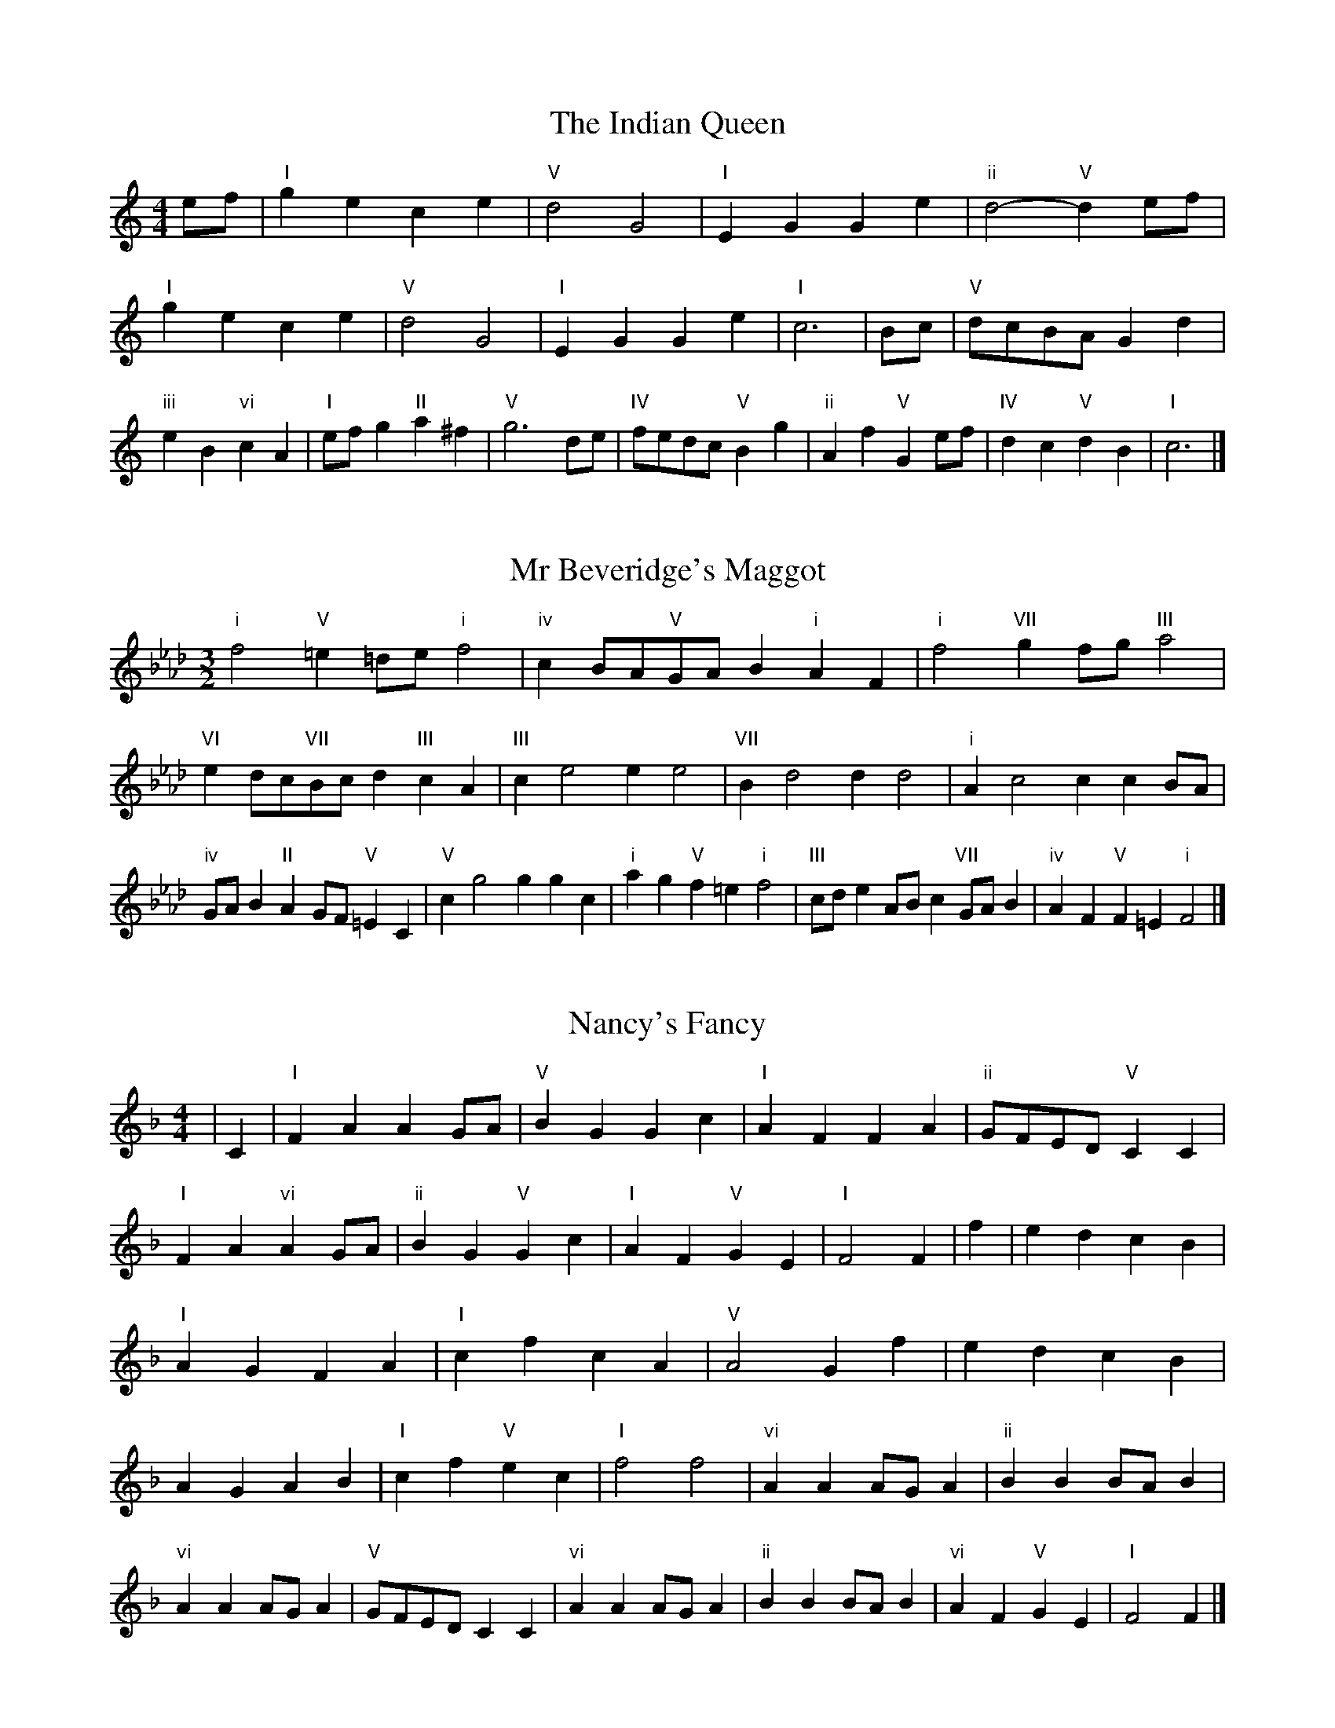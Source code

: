 X:6
T:The Indian Queen
M:4/4
L:1/4
K:Cmajor
e/2f/2|"I"gece|"V"d2G2|"I"EGGe|"ii"d2-"V"de/2f/2|"I"gece|"V"d2G2|"I"EGGe|"I"c3|B/2c/2|"V"d/2c/2B/2A/2Gd|"iii"eB"vi"cA|"I"e/2f/2g"II"a^f|"V"g3d/2e/2|"IV"f/2e/2d/2c/2"V"Bg|"ii"Af"V"Ge/2f/2|"IV"dc"V"dB|"I"c3|]

X:7
T:Mr Beveridge's Maggot
M:3/2
L:1/8
K:Fminor
"i"f4"V"=e2=de"i"f4|"iv"c2BA"V"GAB2"i"A2F2|"i"f4"VII"g2fg"III"a4|"VI"e2dc"VII"Bcd2"III"c2A2|"III"c2e4e2e4|"VII"B2d4d2d4|"i"A2c4c2c2BA|"iv"GAB2"II"A2GF"V"=E2C2|"V"c2g4g2g2c2|"i"a2g2"V"f2=e2"i"f4|"III"cde2ABc2"VII"GAB2|"iv"A2F2"V"F2=E2"i"F4|]

X:8
T:Nancy's Fancy
M:4/4
L:1/4
K:Fmajor
|C|"I"FAAG/2A/2|"V"BGGc|"I"AFFA|"ii"G/2F/2E/2D/2"V"CC|"I"FA"vi"AG/2A/2|"ii"BG"V"Gc|"I"AF"V"GE|"I"F2F|f|edcB|"I"AGFA|"I"cfcA|"V"A2Gf|edcB|AGAB|"I"cf"V"ec|"I"f2f2|"vi"AAA/2G/2A|"ii"BBB/2A/2B|"vi"AAA/2G/2A|"V"G/2F/2E/2D/2CC|"vi"AAA/2G/2A|"ii"BBB/2A/2B|"vi"AF"V"GE|"I"F2F|]

X:9
T:Never Love Thee More
M:6/8
L:1/8
K:Fmajor
"I"CDCF2G|"I"ABAG2F|"I"cA2G2F|"IV"D3-D3|"I"CDCF2G|"I"ABAG2F|"I"cA2B2c|"IV"d3-d2d|"I"cA2G2F|"IV"B2cdcB|"I"cAB"IV"G2F|"ii"D3"V"F2D|"I"CDCF2G|"I"ABc"IV"dcB|"ii"cAB"V"G2F|"I"F3-F2|]

X:10
T:Nonesuch
M:4/4
L:1/4
K:Cminor
g|"i"gefg|"i"ed/2e/2cg|"i"gefg|"i"e2eg|"III"gefg|"i"ed/2e/2cg|"III"gefg|"i"e2cd|"VII"dBcd|"i"ed/2e/2cd|"v"dBcd|"i"e2cd|"VII"dBcd|"i"ed/2e/2cd|"v"dBcd|"i"e2c|]

X:11
T:The Queen's Jig
M:6/8
L:1/8
K:Cmajor
G|"I"c2dece|"IV"f3"V"efg|"I"efe"ii"d2c|"II"d3"V"G2G|"I"c2dece|"IV"f3"V"efg|"I"efe"V"d2c|"I"c3-c2|g|"I"gagf2e|"IV"f3"V"efg|"I"efe"ii"d2c|"ii"d3"V"G2g|"I"gagf2e|"IV"f3"V"efg|"I"efe"V"d2c|"I"c3-c2|]

X:12
T:Rufty Tufty
M:4/4
L:1/4
K:Cmajor
|G|"I"c2"V"cd|"I"e2de|"IV"ff"V"ed|"I"c3|d/2e/2|"VII"fedc|"IV"cBAA/2B/2|"IV"ccBA|"I"G2"IV"F|"I"G2"IV"F2|"IV"A3/2B/2cc|"VII"dB"I"c2|"IV"A3/2B/2cc|"IV"dB"I"cA/2B/2|"IV"ccBA|"I"G2"IV"F2|]

X:13
T:Sadlers Wells
M:6/4
L:1/4
K:Cminor
=B|"i"cGe"V"dGf|"i"edc"V"=B2G|"i"cGB"iv"EAG|"i"EF2"v"G2=A|"v"BGd-"II"d=AB|"II"c=AG^F2D|"i"Gec"v"dgG|"II"DB^F"v"G2|B/2A/2|"III"GBEeBG|"VI"cAG"iv"F2G|"VII"AFDdfB|"VII"AGA"III"G2"V"=B|"i"cGe"V"dG=e|"V"fd=B"i"cde|"i"GFE"iv"AGF|"V"Ge=B"i"c2|]

X:14
T:St Hugh's Jig
M:4/4
L:1/4
K:Cmajor
"I"cc"V"Bd|"IV"AA"V"G3/2G/2|"ii"AA"V"BG|"I"c2-"V"cG|"I"cc/2c/2"V"Bd|"IV"cB/2A/2"V"G3/2G/2|"ii"AA"V"BG|"I"c2"V"G2|"I"cG"IV"AG/2F/2|"I"E3/2F/2GF/2E/2|"ii"DE"V"FG|"I"E3/2D/2CD|"vi"E3/2D/2CD|"I"E3/2D/2CD|"IV"E/2F/2G"V"D3/2C/2|"I"C3|]

X:15
T:Staines Morris
M:4/4
L:1/4
K:Cminor
|"i"Gc"V"=A=B|"iv"cB/2A/2"i"G3/2A/2|"i"B/2c/2B/2A/2"iv"GF/2E/2|"V"D/2C/2D/2E/2"i"C2|"III"E/2F/2G/2A/2GF/2E/2|"VII"D/2C/2D/2E/2"i"C2|"III"EEB,B,|"VI"C/2D/2E/2F/2"III"G3/2A/2|"i"B/2c/2B/2A/2"iv"GF/2E/2|"V"D/2C/2D/2E/2"i"C2|]

X:1
T:A and A's Waltz
M:3/4
L:1/4
K:Fmajor
d|"I"c2A|"V"G3/2A/2B|"I"A2F|"V"G2d|"I"c2A|"V"G3/2A/2B|"VII"A_E|"I"F2d|"IV"f2d|"III"_e2c|"VII"B2G|_E2d|"IV"f2d|"III"_e2c|"VII"BG|"I"F2d|"I"F2z|]

X:2
T:Barry's Favourite
M:2/2
L:1/8
K:Cmajor
G2|"I"g3/2a/2g3/2f/2e2(3cde|"ii"f3/2g/2f3/2e/2"V"d2G2|"I"e3/2f/2e3/2d/2c2e2|"ii"A3/2B/2c3/2d/2"V"B2G2|"I"g3/2a/2g3/2f/2e2(3cde|"ii"f3/2g/2f3/2e/2"V"d2G2|"I"e3/2f/2e3/2d/2c3/2d/2e3/2G/2|"IV"A3/2c/2"V"c3/2B/2"I"c2G2|"IV"A3/2G/2A3/2f/2"I"c2G2|"ii"d3/2c/2d3/2e/2"V"d2g2|"IV"a3/2g/2(3fga"I"g3/2f/2(3efg|"II"e3/2d/2(3cde"V"d2G2|"IV"A3/2G/2A3/2f/2"I"c2G2|"ii"d3/2c/2d3/2e/2"V"d2g2|"IV"a3/2g/2f3/2e/2"V"g3/2f/2e3/2d/2|"I"c2e2c2G2|[2c2e2c2|]

X:3
T:Black Boy
M:2/4
L:1/4
K:Gmajor
|"I"G"V"B/4A/4G/4F/4|"I"G/2B/2d/2g/2|"V"f/2a/2d/2c/2|"I"B/2GA/2|"I"B/2d/2"II"^c/2e/2|"V"d/2fd/2|"II"e/2g/2f/4e/4d/4^c/4|"V"dD|"I"d/2=fe/2|"IV"e/4d/4c/4B/4c|"V"A/2ce/2|"I"d/4c/4B/4A/4B|"vi"G/2Bd/2|"ii"c/4B/4A/4G/4"V"F/2A/2|"ii"D/2c/2"V"B/4A/4G/4F/4|"I"G2|"IV"cc/2Bc/2|"I"d/2e/2d/2d/2e/2f/2|"IV"cc/2"V"Bc/2|"I"d/2B/2G/2GG/2|"IV"cc/2Bc/2|"I"d/2e/2c/2d/2e/2f/2|"IV"g/2e/2c/2"I"f/2d/2B/2|"IV"cc/2cG/2|"IV"cc/2cd/2|"IV"ee/2e/2c/2e/2|"v"ff/2f/2d/2f/2|"IV"ee/2e/2c/2e/2|"I"d/2B/2G/2Gf/2|"IV"e/2g/2e/2"ii"c/2d/2e/2|"v"f/2a/2f/2"I"d/2e/2f/2|"IV"g/2e/2c/2"I"f/2d/2B/2|"IV"cc/2cd/2|"IV"cc/2c3/2|]

X:4
T:Black Tulip Hornpipe
M:2/2
L:1/8
K:Fmajor
c2|"I"A3/2f/2c3/2A/2F3/2A/2c3/2A/2|"V"B3/2d/2g3/2f/2e3/2c/2d3/2e/2|"I"A3/2f/2c3/2A/2f3/2c/2A3/2c/2|"V"B3/2G/2c3/2G/2d3/2G/2e3/2G/2|"I"f3/2c/2A3/2c/2f3/2a/2g3/2f/2|"V"e3/2c/2G3/2c/2e3/2g/2f3/2e/2|"IV"d3/2c/2B3/2A/2"V"B3/2d/2c3/2B/2|"I"A2F2F2c2|"V"GCACBCcB|"I"AFBF=BFcF|"V"GCACBCc2|"I"dcc=Bc4|"V"GCACBCcB|"I"AFBF=BFc2|"IV"dBfB"V"eBgB|"I"f2a2f4|]

X:5
T:Bobbin Mill Reel
M:4/4
L:1/4
K:Cmajor
G/2|"I"c/2B/2c/2d/2eG|"IV"Ad"V"BG|"I"c/2B/2c/2d/2e/2d/2c/2B/2|"ii"Ad"V"gG|"I"c/2B/2c/2d/2e/2d/2c/2B/2|"IV"Ad"V"BG|"IV"A/2B/2c/2A/2"V"B/2c/2d/2B/2|"I"c2cG|"IV"A/2G/2A/2B/2"I"cG|"IV"A/2G/2A/2B/2"I"cG|"IV"A/2G/2A/2B/2"I"c/2B/2c/2d/2|"II"e/2d/2c/2e/2"V"dg|"IV"A/2G/2A/2B/2"I"cG|"IV"A/2G/2A/2B/2"I"cd/2e/2|"IV"f/2e/2d/2f/2"I"e/2d/2c/2e/2|"II"d/2c/2B/2c/2"V"d2|"V"d/2c/2B/2d/2"I"c2|]

X:6
T:Bonnie Kate
M:4/4
L:1/4
K:Fmajor
e|"I"f3/2g/2"V"fe|"I"fc2d|"IV"cB"V"AG|"I"AF2G|"I"A"vi"F2G/2A/2|"ii"B"V"G2A/2B/2|"I"Ac"IV"BA|"V"Gcde|"V"G2G2|"I"AF2G/2A/2|"V"BG"I"cA|"IV"dB2c/2d/2|"V"ezcd/2e/2|"I"f3/2g/2"vi"fd|"iii"ce"vi"fA|"ii"Bd"V"c/2d/2c/2B/2|"I"AFF2|]

X:7
T:Busker Brag
M:4/4
L:1/4
K:Bbmajor
|"V"eedc|ee/2e/2dc|"I"B3/2G/2F3/2G/2|BBGF|"V"eedc|e/2ee/2dc|F/2G/2A/2B/2c/2d/2e/2f/2|"I"dBB2|"I"B,/2D/2F/2B,/2D/2F/2B,/2D/2|F/2B,/2D/2F/2B,/2D/2F/2D/2|"IV"B,/2_D/2F/2B,/2D/2F/2B,/2D/2|F/2B,/2_D/2F/2B,/2D/2F/2D/2|"II"C/2=E/2G/2C/2E/2G/2C/2E/2|G/2C/2E/2G/2C/2E/2G/2E/2|"V"_A/2=A/2f/2A/2^F/2G/2f/2G/2|=E/2F/2d_dd|"V"=B^G=e^c|=B^G=E2|"V"F/2G/2A/2B/2c/2d/2e/2f/2|"I"dBB2|]

X:8
T:Caymann Reel
M:4/4
L:1/4
K:Gmajor
"I"DG/2A/2D/2B/2A/2D/2|B/2A/2GB2|"I"DG/2A/2D/2B/2A/2D/2|B/2A/2GG2|"I"DG/2A/2D/2B/2A/2D/2|"I"B/2A/2G"V"A2|"I"B/2d/2gg=F|"IV"E/2G/2A"I"G2|"V"A/2^G/2A/2F/2D/2F/2A/2B/2|c/2A/2BA2|"IV"G/2F/2G/2E/2C/2E/2G/2A/2|"IV"_B/2G/2A"I"G2|"V"A/2^G/2A/2F/2D/2F/2A/2B/2|c/2A/2BA2|"I"B/2d/2gg=F|"IV"E/2G/2A"I"G2|]

X:9
T:The Chaco Waltz
M:3/4
L:1/4
K:Abmajor
|"vi"[F2A2][GB]|[Ac][GB][FA]|"III"[G/2B/2][G/2B/2][GB][Ac]|[B3d3]|[=E2G2][FA]|[GB][FA][EG]|"vi"[F/2A/2][F/2A/2][FA][GB]|[A3c3]|"vi"[F2A2][GB]|[Ac][F/2A/2][G/2B/2][Ac]|"ii"[B2d2][ce]|[d3f3]|"III"[d/2f/2][c/2e/2][ce][ce]|[Be][Bd][Be]|"vi"[A3f3]|[A3f3]|"ii"[B2d2][ce]|[df][ce][Bd]|"vi"[A2c2][Bd]|[ce][Bd][Ac]|"III"[G2B2][Ac]|[Bd][Ac][GB]|"vi"[F2A2][GB]|"VI"[=A3c3]|"II"[B2d2][ce]|[df][ce][Bd']|"VI"[A2c2][Bd]|"IV"[ce][Bd][Ac]|"vii"[G2B2][Ac]|"III"[B2d2][Be]|"VI"[A3f3]|[A3f3]|]

X:11
T:Cheviners Jig
M:6/8
L:1/8
K:Cmajor
d|"I"cBc"V"EGA|"I"cBc"IV"AGF|"I"EGc"IV"FAc|"ii"Fdc"V"BAB|"I"cBc"V"EGA|"I"cBc"IV"A2c|"ii"Adc"V"Bgf|"I"ecBc2d|"I"ecG"IV"f3|"VII"d_BF"III"_e3|"VII"d_BFFBd|"VII"_Bdf"IV"Acf|"I"ecG"IV"f3|"V"dBG"I"e3|"vi"cde"ii"fdc|"V"BAB"I"c3|]

X:12
T:Cuillin Reel
M:4/4
L:1/4
K:Fmajor
c|"I"fc/2f/2A/2f/2c/2f/2|"ii"d/2c/2B/2c/2"V"d/2c/2d/2e/2|"I"fc/2f/2A/2f/2c/2f/2|"V"B/2d/2c/2B/2"I"A/2F/2F/2c/2|"I"A/2c/2F/2c/2A/2c/2F/2c/2|"V"B/2c/2G/2c/2B/2c/2G/2c/2|"I"A/2c/2F/2c/2A/2c/2F/2c/2|"ii"d/2c/2B/2A/2"V"G/2E/2C/2E/2|"I"A/2c/2F/2c/2A/2c/2F/2c/2|"IV"F/2d/2B/2d/2F/2d/2B/2d/2|"V"c/2d/2E/2f/2g/2b/2a/2g/2|"I"f2fc|"I"fff|]

X:13
T:The Dance of the Polygon
M:4/4
L:1/4
K:Cmajor
"I"C/2c/4B/4c/2c/2e/2c/2e|"I"g/2e/2g/4f/4e/4d/4"V"c/4B/4c/4d/4"I"c/2c/2|"I"C/2c/4B/4c/2c/2e/2c/2e|"V"g/2f/2e/2d/2"I"cc|"V"f/2f/2"I"e/2e/2"V"f/2f/2"I"e|"I"C/2c/4B/4c/2c/2e/2c/2e|"I"g/2e/2"V"g/4f/4e/4d/4"I"c"V"e|"I"g/2e/2"V"g/4f/4e/4d/4"I"c"I"C|"IV"F3/4G/4A/2A/2A/2c/2c|"IV"A/2c/2"VII"d/4c/4B/4A/4"v"G/4F/4G/4A/4"I"G/2G/2|"IV"F3/4G/4A/2A/2A/2c/2c|"IV"c/2A/2"VII"d/4c/4B/4A/4"V"A"I"G|"v"G3/4A/4"I"B/2B/2"IV"A/2c/2f/2A/2|"v"G3/4A/4"I"B/2B/2"IV"A/2c/4d/4"I"c/4B/4A/4G/4|"IV"F3/4G/4A/2A/2A/2c/2f/2A/2|"I"c/2G/2c/4B/4A/4G/4"IV"F2|]

X:14
T:Duchess of Hamilton's Rant
M:6/8
L:1/8
K:Gmajor
"I"dBG"IV"cde|"I"dBG"IV"c2e|"I"dBGdBG|"ii"ABA"V"c2e|"I"dBG"IV"cde|"I"dBG"IV"c2e|"IV"ege"I"dcB|"ii"ABA"V"c2e|"I"dBGgBG|"I"dBG"IV"c2e|"I"dBGgBG|"ii"ABA"V"c2e|"I"dBGgBG|"I"dBG"IV"c2e|"IV"ege"I"dcB|"ii"ABA"V"c2e|]

X:15
T:Duncan's Waltz
M:3/4
L:1/4
K:Bbmajor
F|"I"B2B|"V"cBG|"I"F/2B3/2D|"V"C3/2G/2F|"I"DFB|"IV"G3/2F/2E|"I"DFd|"V"c2d/2c/2|"I"B2B|"V"cBG|"I"F/2B3/2D|"V"C3/2G/2F|"I"DFB|"IV"ced|"V"cGA|"I"B2B|"V"c2f|"I"dcB|"V"[cA][dB][ec]|"I"[d3B3]|"IV"gde|"I"fdc|"II"B/2G3/2d|"V"c2d/2c/2|"I"B2B|"V"cBG|"I"F/2B3/2D|"V"C3/2G/2F|"I"DFB|"IV"ced|"V"cGA|"I"B3|"I"zE2|D2z|B3|B3|zE2|D3|]

X:16
T:Espresso Polka
M:2/4
L:1/4
K:Fmajor
e/2|"I"f/2c/2"IV"d/2e/4d/4|"I"c/2A/2"V"B/2c/4B/4|"I"A/2F/2"V"G/2E/2|"I"F/4G/4A/2"V"G|"I"f/2c/2"IV"d/2e/4d/4|"I"c/2A/2"V"B/2c/4B/4|"I"A/2F/2"V"G/2E/2|"I"F/2A/2F|"II"F/2d/4F/4"V"E/2e/4c/4|"II"F/2d/4B/4"V"e/2c/2|"II"F/2d/4F/4"V"e/2c/2|"V"g/2e/2"IV"f|"II"F/2d/4F/4"V"E/2e/4c/4|"II"F/2d/4B/4"V"e/2c/2|"II"F/2d/4B/4"V"e/2c/2|"vi"A/2"II"B/2"V"c|]

X:17
T:Falling About
M:4/4
L:1/4
K:Dmajor
"I"dD(3F/2E/2D/2A/2F/2|B/2A/2F/2A/2B/2A/2B/2c/2|B/2A/2F/2A/2B/2A/2B/2c/2|"VII"=c/2A/2G/2E/2G/2A/2c/2^c/2|B/2A/2F/2A/2B/2A/2B/2c/2|B/2A/2F/2A/2B/2A/2B/2c/2|d/2G/2(3B/2A/2G/2e/2A/2(3c/2B/2A/2|d/2D/2(3F/2E/2D/2d2|"IV"d2d/2G/2(3B/2A/2G/2|d/2B/2e/2c/2=F/2d/2(3e/2d/2c/2|"IV"d2d/2G/2(3B/2A/2G/2|"III"c/2=F/2c/2A/2d/2B/2(3e/2d/2c/2|"IV"d2d/2G/2(3B/2A/2G/2|d/2B/2e/2c/2=F/2d/2(3e/2d/2c/2|"IV"d/2G/2(3B/2A/2G/2"III"c/2=F/2(3A/2G/2F/2|"IV"g/2G/2(3B/2A/2G/2g2|]

X:18
T:The Five Wells
M:6/8
L:1/8
K:Ebmajor
|"I"E2GB2G|"IV"ABc"I"B2G|"IV"ABc"I"B2G|"II"GFE"V"F3|"I"E2GB2G|"IV"ABc"I"B2G|"IV"cde"I"B2G|"V"AGF"I"E3|"V"F2FB2A|GAFFED|F2FB2A|GAEF3|F2FB2A|GAFFED|F2FB2A|GAE"V"F3|]

X:19
T:Flapjack
M:4/4
L:1/4
K:Ebmajor
[gB]|"V"[f3/2A3/2][e/2A/2][dA][cA]|"I"[B3/2G3/2][B/2G/2][fG][BG]|"V"[B3/2A3/2][B/2A/2][fA][BA]|"I"[B3/2G3/2][B/2G/2][eG][gB]|"V"[f3/2A3/2][e/2A/2][dA][cA]|"I"[B3/2G3/2][B/2G/2][fG][BG]|"V"[B3/2A3/2][B/2A/2][cA][dA]|"I"[e2G2][eG][gB]|"I"[e2G2][eG]B|"I"G/2c/2B/2G/2c/2B/2G-|G/2B/2e/2B/2g/2B/2e/2G/2|"I"G/2c/2B/2G/2c/2B/2G-|G/2B/2e/2B/2g/2B/2e/2G/2|"I"G/2c/2B/2G/2c/2B/2G|"V"=A/2B/2d/2B/2f/2B/2_a/2=A/2|"V"=A/2B/2d/2B/2f/2B/2_a/2=A/2|"V"[gB][fA]"I"[e2G2]|]

X:20
T:Fradley Reel
M:4/4
L:1/4
K:Bbmajor
F/2|"I"B/2c/2d/2B/2"IV"G/2B/2E|"I"B/2c/2d/2B/2"V"A/2c/2c|"I"d/2c/2B/2d/2"II"c/2B/2c/2B/2|"V"A/2B/2c/2f/2"I"d/2B/2B/2A/2|"II"BG/2B/2"V"c/2A/2F/2A/2|"II"BG/2B/2"V"A/2c/2f/2c/2|"II"BG/2B/2"V"A/2c/2f/2c/2|"II"d/2B/2G/2e/2"V"f/2c/2A/2F/2|"vi"B/2G/2(3G/2G/2G/2G/2A/2B/2c/2|"II"d/2c/2d/2e/2"V"f/2c/2A/2F/2|"vi"B/2G/2(3G/2G/2G/2G/2A/2B/2c/2|"III"d/2A/2^F/2A/2D/2A/2F/2d/2|"vi"B/2G/2(3G/2G/2G/2G/2A/2B/2c/2|"II"d/2c/2d/2e/2"V"f/2g/2a/2f/2|"II"e/2d/2c/2d/2e/2f/2g/2a/2|"II"b/2g/2e/2c/2"V"f2|]

X:21
T:The Frantocini
M:6/8
L:1/8
K:Ebmajor
"I"eBB~B3|"vi"cGG~G3|"ii"FAGFGE|"V"DEFB,3|"I"eBBB3|"vi"cGGG2e|"V"dcB"II"FG=A|"V"B3B3|"V"fBB~B3|"I"gBB~B3|"IV"cBA"ii"GFE|"V"DEFB,3|"I"eBBB3|"vi"cGG~G3|"ii"FAG"V"FED|"I"E3E3|]

X:22
T:Harper's Frolick
M:2/4
L:1/4
K:Cmajor
G/2|"I"G/2E/2C/2G/2|"I"E/2G/2C/2c/2|"V"B/2c/2d/2B/2|"I"c/4B/4c/4d/4c/2G/2|"I"E/2G/2C/2G/2|"I"E/2G/2C/2c/2|"V"B/2c/2d/2c/4B/4|"I"c3/2G/2|[2c3/2f/2|"I"e/2cd/4e/4|"ii"f/2"V"df/2|"I"e/2"vi"ce/2|"II"d/4c/4B/4A/4"V"G3/4f/4|"I"e/2cd/4e/4|"ii"f/2"V"df/2|"I"e/2c/2"V"d/2c/4B/4|"I"c3/2|]

X:23
T:Hopwas Hornpipe
M:2/2
L:1/8
K:Fmajor
A3/2B/2|"I"c2c3/2A/2F3/2E/2F3/2A/2|c3/2d/2c3/2A/2F2(3Bc^c|"II"d2d3/2=B/2G3/2^F/2G3/2B/2|d3/2e/2d3/2B/2G2=B2|"V"c3/2d/2c3/2G/2E3/2C/2E3/2G/2|c3/2d/2e3/2d/2c3/2B/2A3/2G/2|"I"F3/2A/2c3/2A/2"V"B3/2G/2E3/2G/2|"I"F2F2F2|(3AGF|"III"E3/2A/2^G3/2A/2^c3/2A/2G3/2A/2|e3/2A/2G3/2A/2E3/2A/2G3/2A/2|"VI"D3/2A/2^G3/2A/2c3/2A/2G3/2A/2|d3/2A/2G3/2A/2D3/2A/2G3/2A/2|"II"D3/2G/2^F3/2G/2=B3/2G/2F3/2G/2|d3/2G/2F3/2G/2D3/2A/2G3/2A/2|"V"B3/2G/2^F3/2B/2"ii"G3/2F/2B3/2G/2|"V"E3/2C/2D3/2E/2"I"F2(3AGF|"I"F2z2|]

X:24
T:London
M:2/4
L:1/4
K:Gmajor
"I"d3/4g/4d/2c/2|"IV"A3/4G/4"I"A/2B/2|"ii"c3/4B/4"I"c/2d/2|"IV"e/2f/2g/2e/2|"I"d/2e/2d/2B/2|"IV"e/2f/2g/2e/2|"I"d/2B/2"V"A/2B/2|"I"G/2G/4G/4G|"I"B/2d/2G/2d/2|"V"A/2d/2^c/2d/2|"I"B/2d/2G/2d/2|"V"A/2D/2D|"I"B/2d/2G/2d/2|"II"A/2^c/2e/2g/2|"I"f/2e/2"II"d/2^c/2|"V"d/2d/4d/4d|"I"g/2g/2g/2f/2|"IV"e/2e/2e/2d/2|"I"B/2d/2G/2B/2|"V"A/2D/2D|"I"g/2g/2g/2f/2|"vi"e/2e/2e/2B/2|"ii"A/2G/2"V"A/2B/2|"I"G/2G/4G/4G|"I"B,/2D/2G/2B/2|"IV"E/2G/2c/2e/2|"I"d/2B/2d/2B/2|"V"A/2D/2D|"I"B,/2D/2G/2B/2|"IV"E/2G/2c/2e/2|"I"d/2B/2"V"A/2B/2|"I"G/2G/4G/4G|]

X:25
T:MacDonald's Jig
M:6/8
L:1/8
K:Gmajor
"I"d2d"V"cBA|"I"BGF"IV"Gce|"I"d2d"IV"cec|"I"dBG"VII"=FAc|"I"d2d"V"cBA|"I"BGF"IV"Gce|"I"dgB"ii"ABc|"V"def"I"g3|"V"ABAAdc|"I"BAG"V"AFD|"IV"EFG"I"gfe|"ii"dBG"V"A3|"I"B2d"IV"gfe|"I"BGF"IV"Gce|"I"dgB"ii"ABc|"V"def"I"g3|]

X:26
T:Major O'Flacherty
M:6/8
L:1/8
K:Bbmajor
F/2E/2|"I"DFBB3|"V"cAF"ii"E2D|"V"CEG"ii"ced|"II"cdB"V"AGA|"I"DFBB3|"V"cAF"ii"E2D|"V"CEG"ii"cec|"V"AGA"I"B3|"V"AGA"I"B2d/2e/2|"I"fdBBAB|"V"cAF"ii"E2D|"V"CEG"ii"ced|"II"cdB"V"A2d/2e/2|"I"fdBB3|"V"cAF"ii"E2D|"V"CEG"ii"cec|"V"AGA"I"B3|]

X:27
T:Old Man of Mow
M:6/8
L:1/8
K:Fmajor
F2G|"I"A2AAGA|"IV"B2BBcB|"I"A2A"vi"AGF|"ii"G3"V"GFG|"I"ABAAGA|"IV"BcBBAB|"I"AGA"V"GFG|"I"F3|[2F3F2c|"I"cAccAf|"IV"dBddBf|"I"cAccAf|"V"BGBBGf|"I"cAccAf|"IV"dBddBf|"I"cAc"V"BAG|"I"F3F2c|"I"F3F2|]

X:28
T:One More Dance \& Then
M:2/4
L:1/4
K:Fmajor
A/2B/2|"I"c3/4d/4c/2A/2|"I"fA/2B/2|"I"c3/4d/4"vi"c/2A/2|"ii"B/2GA/4B/4|"I"c3/4d/4"V"c/2A/2|"vi"f/2e/2"iii"d/2c/2|"IV"d/2c/2"V"B/2A/2|"I"A3/2A/4B/4|"I"A3/2|G/4A/4|"V"B/2G/2e/2G/2|"V"g/2B/2A/2G/2|"I"A/2F/2c/2A/2|"I"f/2A/2G/2F/2|"II"g/2f/2e/2d/2|"V"c/2B/2A/2G/2|"I"F/2B/2"V"A/2G/2|"I"F3/2|]

X:29
T:Paddy in Flow
M:6/8
L:1/8
K:Cmajor
G|"I"CDCEGA|_BAG-GcG|"I"CDCEGA|"VII"_BGF-F2G|"I"CDCEGA|_BAGGcd|efedc_B|"V"GcB"I"cGE|"V"GcB"I"cde|"V"fed-ded|dgfgdB|GBdfed-|"II"dgfafd|"V"fed-ded|dgfgdB|GBdfed|"II"dgf"V"gde|"II"dgf"V"g3|]

X:30
T:The Polygon
M:6/8
L:1/8
K:Cmajor
e/2f/2|"I"gec"V"dBG|"IV"cAF"V"E2D|"I"CEG"IV"Afe|"ii"dec"V"B2e/2f/2|"I"gec"V"dBG|"IV"cAF"V"E2D|"I"CEG"IV"Afe|"V"dcB"I"c2|z|"V"GBdfdB|"I"Gcegec|"V"GBdfdB|"II"Adc"V"B3|"V"GBdfdB|"I"Gcegec|"V"GBG"IV"Afe|"V"dcB"I"c2|]

X:31
T:Racoon Reel
M:2/4
L:1/4
K:Gmajor
"I"B,/2B,/4C/4D/2D/4E/4|D/2D/4E/4D/4C/4B,/4C/4|D/2D/4E/4D/2D/4E/4|D/2B,/2"V"A,/2^A,/2|"I"B,/2B,/4C/4D/2D/4E/4|D/2D/4E/4D/4C/4B,/4C/4|D/2D/4E/4D/2C/2|"V"B,/2A,/2"I"G,|"I"=F/2F/4G/4B/2B/4d/4|B/2B/4d/4B/4G/4=F/4G/4|B/2B/4d/4B/2B/4d/4|"I"B/2=F/2"III"_B|"I"=F/2F/4G/4B/2B/4d/4|B/2B/4d/4B/4G/4=F/4G/4|B/2B/4d/4B/2G/2|"I"=F/2E/2"IV"C|]

X:32
T:Roman Reel
M:2/4
L:1/4
K:Gmajor
"I"d3/4G/4g3/4d/4|"IV"e3/4d/4c3/4B/4|"V"A3/4B/4c3/4d/4|"I"B3/4A/4G3/4d/4|"I"d3/4G/4g3/4d/4|"IV"e3/4d/4c3/4B/4|"V"A3/4c/4B3/4A/4|"I"G3/2d/2|"V"A3/4c/4"I"B3/4d/4|"ii"c3/4B/4"V"A3/4B/4|"I"B3/4d/4"IV"c3/4e/4|"I"d3/4c/4"V"B3/4d/4|"I"d3/4B/4g3/4d/4|"IV"e3/4d/4c3/4B/4|"V"A3/4c/4B3/4A/4|"I"G3/2d/2|]

X:33
T:Russian Dance
M:2/4
L:1/4
K:Bbmajor
(3g/4f/4e/4|"I"d/2B/2"V"A/2c/2|"I"B3/2"IV"E/2|"I"D/2F/2"II"G/2B/2|"V"A/2cf/4e/4|"I"d/2B/2"V"A/2c/2|"I"d/2B/2"V"A/2c/2|"I"D/2F/2"V"d/2A/2|"I"B3/2(3g/4f/4e/4|"I"B3/2A/4B/4|"V"c/2A/2F/2e/2|"I"d/2"IV"f(3g/4f/4e/4|"I"d/2B/2"II"A/2c/2|"V"f/2FE/2|"I"D/2F/2G/2D/2|"IV"z/2gf/4e/4|"I"d/2B/2"V"F/2A/2|"I"B2|]

X:34
T:Sallylun Jig
M:6/8
L:1/8
K:Cmajor
"I"c3CEG|"ii"d3DFA|dcdfed|"ii"cBA"V"GAB|"I"c3CB,C|"ii"d3D^CD|dcdfdc|"V"GBd"I"c3|"V"Bcd"vi"cde|"V"def"I"gec|"IV"agf"I"gce|"ii"gfe"V"d3|"I"c3CB,C|"ii"d3D^CD|dcdfdc|"V"GBd"I"c3|]

X:35
T:The Scotch Ramble
M:4/4
L:1/4
K:Gmajor
"I"G/4G/4G/2G/2B/2d/2B/2G/2B/2|"V"A/4A/4A/2F/2A/2cB/2A/2|"I"G/4G/4G/2G/2B/2d/2B/2"V"c/2A/2|"I"B3/4d/4"V"A/2B/2"I"G/4G/4G/2G|"I"B/2d/2d/2e/4f/4gd/2B/2|g/2d/2B/2G/2"V"A/4A/4A/2A/2c/2|"I"B/2G/2d/2G/2g/2d/2B/2G/2|B3/4d/4"V"A/2B/2"I"G/4G/4G/2G|]

X:36
T:Scottish Caddie
M:6/8
L:1/8
K:Bbmajor
A|"vi"GABBAG|gGGGAB|"vi"GAB"II"BAG|"V"fFFFGA|"vi"GABBAG|gGGGAB|"vi"GAB"V"BAG|"vi"G3"III"A3|"vi"G3"V"A3|"I"BcddcB|bBBBcd|"I"BcddcB|"VII"_aeccea|"I"BcddcB|bBBBcd|"I"Bcd"VII"dcB|"I"B3B3|"I"B3"III"A3|]

X:37
T:The Sluggard Tapper
M:3/4
L:1/4
K:Cmajor
"I"g2e|c3/2d/2e|"IV"A3/2B/2c|"V"G2f|"I"e3/2d/2c|g2G|"II"A3/2B/2c|"V"d3|"I"g2e|c3/2d/2e|"IV"A3/2B/2c|"V"G2f|"I"e3/2d/2c|g2G|"V"A2B|"I"c3|"V"d2g|"II"f3/2g/2a|"V"g2d|"I"e3|"V"d2B|"II"c2A|"VI"B3/2A/2G|"II"A3|"V"d2g|"II"f3/2g/2a|"V"g2d|"I"e3|"V"dBd|"VI"g2e|"II"d3/2e/2f|"V"g3|]

X:38
T:Spanish Dance
M:2/4
L:1/4
K:Cmajor
"I"C/4G/4E/4G/4"IV"C/4A/4F/4A/4|"I"C/2d/4e/4"V"f/4e/4e/4d/4|"I"C/4G/4E/4G/4"ii"C/4d/4e/4f/4|"V"e/4d/4c/4B/4"I"c|"V"d/4B/4G/4f/4"I"e/4c/4G/4g/4|"V"d/4B/4G/4f/4"I"e/2"V"d/4G/4|"I"g/4e/4c/4G/4"IV"A/4B/4c/4F/4|"I"E/2"V"D/2"I"C|"V"G/4A/4B/4c/4"I"c/4B/4A/4G/4|"ii"d/4e/4f/4e/4"I"e/2"V"d/2|"vi"e3/4e/4"II"d/4^F/4G/4A/4|"V"B/4A/4"II"G/4^F/4"V"G|"V"d3/4B/4"I"G/2c/2|"IV"A/4G/4F/4E/4"V"D|"IV"A/4d/4f/4e/4"V"d/4B/4"IV"c/4f/4|"V"e/4d/4c/4B/4"I"c|]

X:39
T:Stepping Stone
M:3/4
L:1/4
K:Fmajor
"I"d2c|A3/2G/2F|"ii"G2A|D3|"IV"G2A|"V"D2E|"I"FAd|"V"c3|"I"d2c|A3/2G/2F|"ii"G2A|D3|"IV"G2A|"V"D2E|"I"F3-|F3|"vi"f3/2e/2d|"V"e2c|"IV"d3/2c/2B|"I"c2A|"IV"B2d|"I"c2A|"ii"A2D|"V"A/2c/2-c2|"vi"f3/2e/2d|"V"e2c|"IV"d3/2c/2B|"VI"c2A|"ii"B2d|"IV"d3/2c/2B|"V"ABG|"I"F3|]

X:41
T:The Toastmaster
M:4/4
L:1/4
K:Fmajor
c2A3/2c/2|"I"f3c|"IV"d/2c/2B/2A/2"V"G/2d/2c/2B/2|"I"A/2G/2F/2E/2F/2C/2F/2A/2|c2A3/2c/2|"I"f3c|"IV"d/2c/2B/2A/2"V"G/2d/2c/2B/2|"I"AFF/2G/2A/2B/2|"V"d/2c/2B/2A/2G/2d/2c/2e/2|"I"fFF2|"II"G2"VI"d3/2c/2|"II"B3"II"d|"V"e/2d/2c/2B/2"VI"A/2e/2d/2c/2|"II"B/2A/2G/2F/2G/2D/2d/2B/2|"V"c2"II"g3/2f/2|"V"ec"V"eg|"I"a/2g/2f/2e/2"II"f/2g/2a/2b/2|"V"c'c"V"c2|]

X:42
T:The Trouper
M:4/4
L:1/4
K:Fmajor
A,B,=B,|"I"CAA^G/2A/2|AFC^C|"II"DAA^G/2A/2|A2D_E|"V"EAAG/2A/2|AG2^G|"I"AF"ii"D_D|"V"CA,B,=B,|"I"CAA^G/2A/2|AFC^C|"II"DAA^G/2A/2|AFD_E|"V"EAAG/2A/2|cG2A|"I"F4|FcA_A|"ii"GG_GF|"V"EdcB|"I"Aeed/2e/2|ecA_A|"ii"G3/2G/2_GF|"V"EdcB|"I"A4|"VI"AcA_A|"ii"GG_GF|"V"EdcB|"I"Aeed/2e/2|"VI"e2c2|"ii"FdBG|"V"G/2^G/2A/2cA/2G|"I"F4|"I"Fzzz|]

X:43
T:Verdi's Waltz
M:3/4
L:1/4
K:Bbmajor
"I"[B,2D2][CE]|[D3F3]|"IV"[E2G2][FA]|[G3B3]|"V"[A2c2][Bd]|[c3e3]|"I"[B2d2][ce]|[d3f3]|"I"[d2f2][eg]|[d2f2][ce]|"IV"[B2d2][Ac]|[G2B2][FA]|"V"[E2G2][DF]|[C2E2][B,D]|"I"[B,3D3]|[B,3D3]|"III"[^F2d2][Ge]|[^F2d2][Ec]|[D2B2][Ec]|[D2B2][CA]|[B,2G2][CA]|[D2B2][CA]|"vi"[B,3G3]|[B,3F3G3]|"ii"[E2c2][Fd]|[E2c2][DB]|[C2A2][DB]|[C2A2][B,G]|[A,2F2][B,G]|[A,2F2][G,E]|[F,2D2][F,C]|"V"[F,3C3]|]

X:44
T:Via Gellia
M:6/8
L:1/8
K:Fmajor
C|"I"Fz2"V"Gz2|"I"A3-A2c|"I"AGF"V"G2c|"I"AGF"V"G2C|"I"Fz2"V"Gz2|"I"A3-"vi"A2c|"ii"AGF"V"G2E|"I"F3z2C|"V"Ez2"II"Fz2|"V"G3-G2c|"II"B2d"VI"A2c|"II"BcdG2d|"V"Ez2"II"Fz2|"V"G3-G2c|"vi"Adf"II"g2G|"V"c3C2C|]

X:45
T:Vole Crossing
M:6/8
L:1/8
K:Cmajor
d|"I"eccBcc|"IV"Acc"V"GBd|"I"eccBcc|"ii"Add"V"dcd|"I"eccBcc|"IV"Acc"I"Gcc|"ii"Acc"V"Bcd|"I"eccc2d|"I"ede"V"fef|"I"gfg"IV"a3|"VII"dcd"IV"_ede|"VII"fef"III"g3|"I"ede"V"fef|"I"gfg"IV"agf|"II"edc"V"Bcd|"I"eccc3|]

X:1
T:The Boar's Head
M:4/4
L:1/4
K:Bbmajor
|F|"I"B2BB|"V"AB"I"F3/2D/2|"IV"EE"ii"GE|"V"FG/2A/2"I"B|"V"FG/2A/2"I"B2|"I"dd"V"cc|"vi"GG"iii"F3/2D/2|"IV"EE"ii"GE|"V"FG/2A/2"I"B|]

X:2
T:Ding Dong
M:4/4
L:1/4
K:Abmajor
"I"AA"IV"B/2A/2G/2F/2|"V"E3E|"IV"FA"V"AG|"I"A2A2|"I"e3/2d/2c/2d/2e/2c/2|"IV"d3/2c/2"V"B/2c/2d/2B/2|"I"c3/2B/2"vi"A/2B/2c/2A/2|"ii"B3/2A/2"V"G/2A/2B/2G/2|"vi"A3/2G/2"II"F/2G/2A/2F/2|"V"G3/2F/2EE|"IV"FA"V"AG|"I"A2A2|]

X:4
T:God rest you, merry gentlemen
M:4/4
L:1/4
K:Dminor
D|"i"DAAG|"i"FEDC|"i"DEFG|"V"A3D|"i"DAAG|"i"FEDC|"i"DEFG|"V"A3A|"VII"BGAB|"III"cd"V"AG|"i"FD"IV"EF|"VII"G2FG|"III"A2"VI"BA|"VII"AG"V"FE|"i"D2"IV"(3FED|"VII"G2FG|"III"ABc"i"d|"IV"AG"V"FE|"i"D4-|"i"D3|]

X:6
T:The Holly and the Ivy
M:3/4
L:1/4
K:Cmajor
_Ecd|"I"edc|"V"Gcd|"I"c3-|"I"c2g|"I"gec|"II"d2e|"V"d3-|"V"d2g|"I"g2e|"I"ede|"IV"fff|"iv"f2f|"I"edc|"V"d2B|"I"c3-|"I"c|]

X:8
T:Nos Galan
M:4/4
L:1/4
K:Ebmajor
|"I"B3/2A/2GF|"I"EFGE|"IV"F/2G/2A/2F/2"ii"G3/2F/2|"V"ED"I"E2|"V"F3/2G/2AF|"I"G3/2A/2"V"BF|"I"G/2A/2B"IV"c/2d/2e|"II"dc"V"B2|]

X:9
T:On Christmas Night
M:6/8
L:1/8
K:Fmajor
c|"I"c2A"IV"B2c|"I"AGF"V"G2E|"I"F2F"IV"GAB|"V"A2G"I"F2c|"I"c2A"IV"B2c|"I"AGF"V"G2E|"I"F2F"IV"GAB|"V"A2G"I"F3|"ii"G3G2F|"V"GAB"I"cBA|"V"G3-G3|"I"c3"IV"d3"V"c3|"ii"B2A"V"GFG|"I"F3-F2|]

X:10
T:Wassail 1
M:6/8
L:1/8
K:Cminor
C|"i"C2GG2F|"i"E2EE2D|"i"C2DE2F|"V"G3-G2C|"i"C2GG2F|"i"E2EE2D|"i"C2DE2F|"V"G6|"VII"GA"III"B"VI"c|"III"B2GF|"III"EF"VI"EC|"VII"B,2EF|"i"G3A2B|"i"C3E2E|"i"EG2"VII"FD2|"i"C3-C2|]

X:12
T:Wassail 3
M:6/8
L:1/8
K:Fmajor
F|"I"F2GA2G|"I"F2GA2G|"I"F2cc2c|"V"c3-c2|c|"IV"d2d"I"c2A|"I"c3B2A|"ii"G2FG2A|"V"B3A3/2B3/2|"I"c2"IV"fd|"I"c2"V"AB|"I"cc"IV"fd|"I"c2"V"AB|"I"c2"vi"dA|"ii"BG"V"FE|"I"F3/2G/2AF|"IV"B2"V"AB|"I"c2"vi"dA|"ii"BG"V"FE|"I"F4-|"I"F3|]

X:13
T:W3KOOA
M:6/8
L:1/8
K:Dminor
"i"A2GF2D|"V"EFE"i"D3|"i"A2GF2D|"V"EFE"i"D3|"i"F2F"VII"G2G|"III"A2AcBA|"VI"GAG"V"F2E|"i"D3"VII"E2G|"III"F2FF2C|"VI"F2D"III"F3|"III"F2FF2C|"VI"F2D"III"F3|"i"F2F"VII"G2A|"VI"B2A"VII"G2A|"III"F2FF2C|"i"F2D"III"F3|]

X:1
T:Aunt Hessie's White Horse
M:4/4
L:1/8
K:Fmajor
c2|"I"F2G2A2B2|"I"cc2cc2c2|"vi"cc2cc2c2|"V"cc2cc2c2|"I"F2G2A2B2|"I"cc2cc2c2|"V"c2B2A2G2|"I"F6|F2|"I"f2f2e2_e2|"IV"dd2dd2d2|"IV"f2f2e2d2|"I"cc2cc2c2|"I"c2c2d2c2|"V"ee2ee2e2|"V"c2B2A2G2|"I"F6|]

X:2
T:Barn Dance 1
M:4/4
L:1/8
K:Cmajor
(3ef^f|"I"g2g2e2e2|"I"cG^FGA2G2|"ii"f2f2d2d2|"V"BG^FGA2G2|"I"g2g2e2e2|"I"cG^FGA2G2|"V"BGBdag(3fed|"I"c2e2c2|d2|"I"e^d(3efgc2c2|"ii"d^c(3defA2A2|"V"BABAGBdB|"I"cBce"V"a2gf|"I"e^d(3efgc2c2|"ii"d^c(3defA2A2|"V"BABAGBdB|"I"c2e2c2|]

X:3
T:Barn Dance 2
M:4/4
L:1/8
K:Fmajor
c2|"I"C2DEF2A_A|"I"(3GAGFGAc3|"IV"f2ed"I"cAFA|"ii"GDEF"V"G2c2|"I"C2DEF2A_A|"I"(3GAGFGAc3|"IV"f2ed"I"cAFA|"V"GFGA"I"F2|(3cde|"I"fefgfcAB|"I"cdcA"V"c2(3cde|"I"fefgfcAB|"I"cdcA"V"G2de|"I"fefgfcAB|"I"cdcA"V"c2(3cde|"I"(3fgf(3efe"IV"(3ded(3cdc|"ii"(3BcB(3ABA"V"G2|]

X:4
T:The Blackbird
M:4/4
L:1/8
K:Fmajor
(3CEG|"V"A2GEG2AB|"iii"cBcE"II"F2EF|"V"G2ed"II"cAGF|"V"E2C2"II"C2(3CEG|"V"A2GEG2AB|"iii"cBcE"II"F2EF|"V"G2ed"II"cAGF|"V"E2C2"II"C4|"V"cdefg2ge|"I"fefg"II"(3fgfed|"V"cdef"II"gagf|"V"e2c2"II"c2ef|"V"g2ec"I"f2ed|"V"cBcA"I"f2ed|"V"c2G2"II"GAGF|"V"E2C2C2|]

X:5
T:Blue Bell Polka
M:4/4
L:1/8
K:Fmajor
(3Acf|"I"a2a2fefd|"I"c2c2A2F2|"V"EFGAB2d2|"I"dc=Bc"V"A2(3Acf|"I"a2a2fefd|"I"c2c2A2F2|"V"EFGABcde|"I"f2f2f2(3Acf|[2f2f2f2A2|"V"G2G2EGce|"V"g2g2e4|"II"g2^f2=f2d2|"V"a2g^f"II"g4|"V"G2G2EGce|"V"g2g2e4|"II"g2^f2=f2d2|"V"c2e2"V"c2|e2|"IV"d2d2def2|"IV"d2d2def2|"I"edefecA2|"I"edefecA2|"IV"d2d2def2|"IV"d2d2def2|"I"edefecAc|"IV"B2d2B2|]

X:7
T:Caber Feigh
M:4/4
L:1/8
K:Bbmajor
F2|"I"B2dcB2FA|"I"B2FED/2B,3/2B,2|"ii"cdedc2G=B|"ii"c2GFE/2C3/2C2|"I"B2dcB2FA|"I"B2FED/2B,3/2B,D|"ii"CDEFGABG|"ii"c2GFE/2C3/2C2|"I"dBfBgBfB|"I"dBfBd/2B3/2Bc|"ii"ecgcacgc|"ii"efgfe/2c3/2c2|"I"dBfBgBfB|"I"FGBcd/2B3/2Bf|"IV"ge"I"fd"V"ec"VI"d=B|"ii"c2GFE/2C3/2C2|]

X:8
T:Castles in the Air
M:4/4
L:1/8
K:Fmajor
(3CDE|"I"F2FA"V"C2(3CDE|"I"FEFG"I"A4|"IV"BABd"I"cAGF|"II"GAGF"V"D2(3CDE|"I"F2FA"V"C2(3CDE|"I"FEFG"I"A4|"IV"BABd"I"cAFG|"V"ABAG"I"F2|c2|"IV"d2df"I"c3A|"V"BABc"I"A4|"IV"BABd"I"cAGF|"II"GAGF"V"D2(3CDE|"I"F2FA"V"C2(3CDE|"I"FEFG"I"A4|"IV"BABd"I"cAFG|"V"ABAG"I"F2|]

X:9
T:Colosseum
M:4/4
L:1/8
K:Gmajor
D2|"I"G2G2"V"GBAc|"I"B2B2"IV"Bdce|"I"dgfedcBA|"I"GABG"V"cAFD|"I"G2G2"V"GBAc|"I"B2B2"IV"Bdce|"I"dgfe"V"dcBA|"I"G2g2G2|d2|"I"BdGdBdGd|"ii"ceAeceAe|"I"BdGdBdGB|"II"AGFE"V"D2d2|"I"BdGdBdGd|"ii"ceAeceAe|"I"dgfe"V"dcBA|"I"G2g2G2|]

X:11
T:Cuckoo's Nest
M:4/4
L:1/8
K:Cminor
"i"C2CDCB,G,B,|"i"CB,CDE2"VII"EG|"III"B2BcG2FE|"VII"DB,B,B,B,2"V"ED|"i"C2CDCB,G,B,|"i"CB,CDE2"VII"EF|"III"GABG"V"FEDE|"i"D2"iv"C2"i"C2|]

X:12
T:Down the Glen
M:4/4
L:1/8
K:Cmajor
G2|"I"CCEG"IV"AG(3ABc|"I"CCEGc2(3Bc^c|"V"dGBd"I"ed(3e^fg|"ii"(3ded(3cBA"V"(3GAG(3FEF|"I"GCEG"IV"AG(3ABc|"I"CCEGc2(3Bc^c|"V"dGBd"I"egdB|"V"cdcB"I"c2|(3Bc^c|"V"dGBd"I"ed(3e^fg|"V"dGBd"I"ed(3e^fg|"V"dg^fe"II"dcBA|"V"(3GBd(3gdB"V"G2F2|"I"(3EDCEGcege|"IV"fAcfaagf|"I"(3egece"V"dcBd|"I"ce(3dcBc2|]

X:13
T:Fisher's Hornpipe
M:4/4
L:1/8
K:Cmajor
(3GAB|"I"cGEG"IV"FAGF|"I"EGEG"IV"FAGF|"I"ECEC"V"FDFD|"I"ECEC"V"DG(3GAB|"I"cGEG"IV"FAGF|"I"EGEG"IV"FAGF|"I"EGcG"V"edcB|"I"c2e2c2|Bc|"V"dBGBdBfd|"I"ecGcecge|"V"dBGBdBfe|"II"dcBA"V"G2G2|"IV"AFCFAFcA|"I"GECEGEcG|"IV"AcBA"V"GFED|"I"C2E2C2|]

X:14
T:The Friendly Visit
M:4/4
L:1/8
K:Fmajor
AG|"I"(3FEFCFAFAc|"IV"(3BABGA"V"Bcde|"I"f2ce"IV"dBGF|"ii"EFGA"V"BGEC|"I"(3FEFCFAFAc|"IV"(3BABGA"V"Bcde|"I"fcAF"V"EGcB|"I"A2F2F2|(3FAc|"I"f2cAFAcf|"ii"d2BGEFGf|"V"e2dc"II"=Bcdf|"V"(3efe(3dedcBAG|"I"(3FEFCFAFAc|"IV"(3BABGA"V"Bcde|"I"fcAF"V"EGcB|"I"A2F2F2|]

X:15
T:Gilderoy
M:4/4
L:1/8
K:Gminor
D2|"i"G2GABABc|"i"dedB"VII"c2Bc|"i"dcBAGABG|"V"A^FD2D2(3D=EF|"i"G^FGABABc|"i"dedB"VII"c2Bc|"i"dg^fg"V"dcBA|"i"B2G2G2|de|"III"f2fgfede|"III"fedB"VII"c2Bc|"i"dcBAGABG|"V"A^FD2D2(3D=EF|"i"G^FGABABc|"i"dedB"VII"c2Bc|"i"dg^fg"V"dcBA|"i"B2G2G2|]

X:16
T:Gipsy's Hornpipe
M:4/4
L:1/8
K:Fmajor
c2|"I"fedcdcAc|"IV"dc(3def"I"A2AG|"vi"FEFGAGAc|"ii"d2G2"V"G2(3cde|"I"fedcdcAc|"IV"dc(3def"I"A2AG|"I"FEFG"V"ABAG|"vi"F2D2D2|fe|"vi"d2A2A2fe|"vi"d2A2A2fe|"vi"dcde"III"fefg|"vi"a2d2"V"d2fg|"I"afgef2fe|"IV"dc(3def"I"A2AG|"I"FEFG"V"ABAG|"vi"F2D2D2|]

X:17
T:Green Grow the Rushes
M:4/4
L:1/8
K:Fmajor
C2|"I"F2AGA/2F3/2FA|"ii"G/2d3/2dc"V"d/2G3/2GA|"IV"BcdB"I"ABcA|"ii"GBAG"vi"F/2D3/2D2|"ii"GBAG"vi"F/2D3/2C2|"I"F2fef/2c3/2cf|"IV"d/2g3/2gf"V"g/2d3/2de|"IV"fgfd"I"cAFA|"ii"GBAG"vi"F/2D3/2D2|]

X:18
T:Greencastle Hornpipe
M:4/4
L:1/8
K:Fmajor
cB|"I"AFCFAFCF|"I"(3fgfef"IV"d2cB|"I"AFCFAFCF|"ii"cBA/2B3/2"V"G2cB|"I"AFCFAFCF|"I"(3fgfef"IV"d2cB|"I"Aced"V"cBGE|"I"F2A2F2|fg|"vi"agfedefg|"vi"agfed2ef|"V"gfedcdef|"V"gfed"V"c2(3cde|"I"fefc"IV"d2"I"c2|"ii"BAGA"V"Bcde|"I"fefc"V"dBGE|"I"F2A2F2|]

X:19
T:Humours of California
M:4/4
L:1/8
K:Fmajor
(3CDE|"I"FEFA"V"GFDC|"I"FAcf"IV"d2"V"(3cde|"I"fefc"vi"dcAF|"ii"GAGF"V"D2(3CDE|"I"FEFA"V"GFDC|"I"FAcf"IV"d2"V"(3cde|"I"fefc"vi"dcAF|"V"(3GAGFE"I"F2|(3cde|"vi"fedf"V"edce|"IV"dcde"I"dcAc|"vi"fefcdcAF|"ii"GAGF"V"D2(3CDE|"I"FEFA"V"GFDC|"I"FAcf"IV"d2"V"(3cde|"I"fefc"vi"dcAF|"V"(3GAGFE"I"F2|]

X:20
T:Hamish
M:4/4
L:1/8
K:Cmajor
(3GAB|"I"cBce"V"dB(3GAB|"IV"cAFA"I"GECE|"ii"DFEGFAfe|"II"dcBA"V"GA(3BAG|"I"cBce"ii"d^cdf|"I"e^defgecG|"IV"(3ABcBA"V"(3GAG(3FED|"I"CcGEC2D2|"V"G^FGBdBGB|"V"dcBA"I"Gceg|"IV"fedf"I"edce|"II"(3ded(3cBA"V"(3GAG(3FED|"I"CEGc"ii"DFAd|"I"EGcegecG|"IV"(3ABcBA"V"(3GAG(3FED|"I"CcGEC2|]

X:22
T:The High Level
M:4/4
L:1/8
K:Fmajor
AG|"I"FACFA,CFA|"I"cfAcFAGF|"V"GBEGCEGB|"V"dc=Bcdc_BG|"I"FACFA,CFA|"I"cfAcFAGF|"IV"DEFGAB=Bc|"V"dcBG"I"F2|GF|"V"EcGcEcGc|"V"ECEGcGEG|"I"AcFcAcFc|"I"AFAcfcAc|"II"BdGdBdGd|"II"BGBdfdBd|"V"cBce"II"dfBd|"V"cBcdc2|]

X:23
T:Jenny's Bawbee
M:4/4
L:1/8
K:Cmajor
ef|"I"gagfe/2c3/2(3cde|"IV"fAdc"V"B/2G3/2G2|"I"gagfe/2c3/2ce|"IV"A/2c3/2"V"B/2d3/2"I"c2|cd|"I"ec"IV"fd"I"e/2c3/2(3cde|"IV"fAdc"V"B/2G3/2G2|"I"ec"IV"fd"I"e/2c3/2ce|"IV"A/2c3/2"V"B/2d3/2"I"c2|]

X:24
T:John Peel
M:4/4
L:1/8
K:Gmajor
Bc|"I"d2d2B2Bc|"I"d2d2B2AB|"V"c2c2A2AB|"V"c2c2A2BA|"I"G2G2g3g|"IV"f2e2"I"d2cB|"IV"e2cA"I"G2FG|"V"A4"I"G2|]

X:25
T:John Peel Variations
M:4/4
L:1/8
K:Gmajor
Bc|"I"d2d2B2Bc|"I"d2d2B2AB|"V"c2c2A2AB|"V"c2c2A2BA|"I"G2G2g3g|"IV"f2e2"I"d2cB|"IV"e2cA"I"G2FG|"V"A4"I"G2|Bc|d2dB2DGB|d2dB2DFA|c2cA2DFA|c2cA2DBA|G2G2g3f|eGcedDGB|e2cAG2FG|A4G2|Bc|d2dB2DGB|dDdB2DFA|cDcA2DFA|cDcA2DBA|G2G2g3f|eGcedDGB|e2cAG2FG|A4G2|Bc|dDdDBDGB|dDdDBDFA|cDcDADFA|cDcDADBA|G2G2g3f|eGcedDGB|e2cAG2FG|A4G2|Bc|dDdDBDGB|dedcBDFA|cDcDADFA|cdcBADBA|G/2A/2G/2F/2G/4A/4B/4c/4d/4e/4f/4g3f|eGcedDGB|e2cAG2FG|A4G2|]

X:26
T:Kafoozalum
M:4/4
L:1/8
K:Gmajor
Bc|"I"d2dcBcd2|"V""VII"ABcBABc2|"I"d2dcBcd2|"I"GABG"V""VII"A2|GA|"I"BGDGBGB2|"V"cAFAcAc2|"I"BGDGBGB2|"I"GABG"VII"A2|"I"GABG"V""VII"A2"I"G2|]

X:27
T:Keel Row
M:4/4
L:1/8
K:Gmajor
dc|"I"B2GB"IV"c2Ac|"I"B2GB"V"AFDc|"I"B2GB"IV"c2Ac|"I"B/2G3/2"V"A/2F3/2"I"G2|GA|"I"B/2d3/2dg"IV"e2dc|"I"B2GB"V"AFDc|"I"B/2d3/2dg"IV"e2dc|"I"B/2G3/2"V"A/2F3/2"I"G2|]

X:29
T:King of the Fairies
M:4/4
L:1/8
K:Dminor
A2|"i"DCDEFEFG|"i"A4"V"FEFG|"i"A2D2DEFD|"VII"EFEDC2A,2|"i"DCDE"VI"FEFG|"III"AGFAc2(3c=B_B|"i"A2D2"VII"FEDC|"i"D4D2|A2|"i"d2d2Acde|"i"fgfedfed|"v"c2A2AGA=B|"v"cdc=BABcA|"i"d2d2Acde|"i"fgfededc|"i"Acdf"v"edce|"i"d4-dcde|"i"f3d"VII"e3c|"III"dcA=B"VII"c3d|"III"cAGE"VII"FGA=B|"III"cAGE"VII"FEDC|"i"A,2D2DEFG|"i"A2d2"V"dcde|"i"d2A2"VII"AGFE|"i"D4D2|]

X:30
T:Kitty O'Niel
M:4/4
L:1/8
K:Gmajor
(3def|"I"g2f2g2G2|"IV"edce"I"d2BG|"V"A2^G2A2D2|"I"DG"V"FA"I"GBdf|"I"g2f2g2G2|"IV"edce"I"d2BG|"V"A2^G2A2D2|"I"DG"V"FA"I"G4|"I"B2g2B2Bc|"ii"A2a2A2AB|"IV"cdefg2fe|"V"dcBA"I"B2G2|"I"B2g2B2Bc|"ii"A2a2A2AB|"IV"cBcdefge|"V"(3ded(3cBA"I"G2|]

X:31
T:Kitty O'Niel's Champion
M:4/4
L:1/8
K:Gmajor
GA|"I"B2^A2B2A2|"I"B^ABedBGB|"ii"A2^G2A2G2|"ii"Agfe"V"dcBA|"I"B2^A2B2A2|"I"B^ABedBGB|"ii"A2^G2A2=g2|"V"(3fed(3cBA"I"G4|"I"B2g2B2AB|"ii"c2a2A2AB|"IV"cdefgfge|"V"(3ded(3cBA"I"B2G2|"I"B2g2B2AB|"ii"c2a2A2AB|"IV"cdefgfge|"V"(3ded(3cBA"I"G2|]

X:32
T:The Lad with the Plaidie
M:4/4
L:1/8
K:Cmajor
cd|"I"efed"IV"cdcA|"I"GEGc"V"B/2d3/2d2|"I"efed"IV"cdcA|"V"Bcdg"I"e/2c3/2|cd|"I"G2(3EDCE/2G3/2Gc|"IV"AGAc"V"B/2d3/2d2|"I"G2(3EDCE/2G3/2Gc|"V"Bcdg"I"e/2c3/2|c2|"I"e2(3gfe"V"d2(3fed|"vi"c2(3edc"iii"B2(3dcB|"IV"A2(3cBA"I"Gceg|"ii"fedc"V"B/2g3/2g2|"I"(3ede(3gfe"V"(3dcd(3fed|"vi"(3cBc(3edc"iii"(3BAB(3dcB|"IV"(3AGA(3cBA"I"Gceg|"V"fedg"I"e/2c3/2c|]

X:33
T:Liverpool Hornpipe
M:4/4
L:1/8
K:Cmajor
GF|"I"ECEGcege|"IV"fedB"V"cBAG|"IV"F2AF"I"E2GE|"ii"DCDE"V"FAGF|"I"ECEGcege|"IV"fedB"V"cBAG|"I"cege"V"afdB|"I"c2c2c2|(3GAB|"I"c2ec"V"B2dB|"IV"AGABcBAG|"IV"F2AF"I"E2GE|"ii"DCDE"V"FAGF|"I"ECEGcege|"IV"fedB"V"cBAG|"I"cege"V"afdB|"I"c2c2c2|]

X:34
T:Londonderry Hornpipe
M:4/4
L:1/8
K:Cmajor
GF|"I"E2GcecGE|"IV"F2AcfcAF|"I"E2GcecGE|"ii"D2FA"V"(3dcBGF|"I"E2GcecGE|"IV"F2Acf2gf|"I"egec"V"AfdB|"I"c2e2c2|ef|"I"g2ecGceg|"ii"f2dB"V"GBdf|"I"g2ecGcfe|"IV"(3dec"II"(3BcA"V"G2ef|"I"g2ecGceg|"ii"fdBd"V"f2gf|"I"egec"V"AfdB|"I"c2e2c2|GF|"I"(3EDCGCACGC|"I"cBce"V"dBGF|"I"(3EDCGCACGC|"IV"DFEG"V"FAGF|"I"(3EDCGCACGC|"I"cBce"V"dcdf|"I"(3egece"V"fdBd|"I"ce(3dcBc2|(3ef^f|"I"g^fgagece|"ii"fefg"V"fdBd|"I"g^fgagece|"IV"(3dec"II"(3BcA"V"G2(3ef^f|"I"g^fgagece|"IV"fede"V"fagf|"I"cBce"V"dcdf|"I"(3egece"V"fdBd|ef|"I"(3gggecGcec|"ii"(3fffdB"V"GBdB|"I"ecfdgeaf|"V"dB"II"cA"V"G2ef|"I"(3gggecGcec|"ii"(3fffdB"V"G2gf|"I"ecGE"V"DfdB|"I"c2e2c2|EF|"I"GEGcedcB|"IV"AFAd"ii"fedc|"V"BGBdgfed|"I"eBcA"V"G2EF|"I"GEGcedcB|"IV"AFAd"ii"f2gf|"I"egec"V"AfdB|"I"c2e2c2|]

X:36
T:Marquis of Lorne
M:4/4
L:1/8
K:Fmajor
ag|"I"fefdA2dc|"ii"BABGD2GF|"V"EFGABcde|"I"(3fag(3fed"V"c2ag|"I"fefd"vi"A2dc|"ii"BABGD2GF|"V"EFGABcde|"I"f2a2f2|AB|"I"cAfAcfAB|"I"(3cBAfAc2BA|"ii"BGeGBeGA|"ii"(3BAGeG"V"B2AB|"I"cAfAcfAB|"I"(3cBAfA"vi"c2BA|"ii"Bdgf"V"ecde|"I"f2a2f2|]

X:38
T:Madame Bonaparte
M:4/4
L:1/8
K:Fmajor
cB|"I"A2AGAcAF|"IV"B2BABdBG|"I"FAce"vi"fefd|"ii"c3d"V"cBAG|"I"A2AGAcAF|"IV"BABcdefd|"I"cAFA"V"BGEG|"I"F2FEF2|AG|"I"FAce"vi"fefd|"ii"c3d"V"cBAG|"I"FAce"vi"fefd|"ii"c3d"V"cBAG|"I"AcFcAcFc|"ii"BdGdBdGc|"I"AcFcAcFG|"V"EGCGEGCc|"I"AcFcAcFc|"IV"BABcdefd|"I"cAFA"V"BGEG|"I"F2FEF2|]

X:39
T:Madame Bonaparte Variation
M:4/4
L:1/8
K:Fmajor
cB|"I"A2AG(3ABc(3AGF|"IV"B2BA(3Bcd(3BAG|"I"(3FCF(3AFA"vi"(3cAc(3fed|"ii"cBcd"V"(3cdc(3BAG|"I"A2AG(3ABc(3AGF|"IV"(3BFB(3dBd(3fef(3gfd|"I"(3FAc(3FAc"V"(3CEG(3CEG|"I"(3FAc(3FAcF2|(3A_AG|"I"FAcefefd|"V"c3dcBAG|"I"(3FCF(3AFA"vi"(3cAc(3fed|"ii"cBcd"V"(3cdc(3BAG|"I"(3FAc(3fcA(3FAc(3fcA|"IV"(3FBd(3fdB"IV"(3FBd(3fdB|"I"(3FAc(3fcA(3FAc(3fcA|"V"(3Gce(3gec"V"(3Gce(3gec|"I"(3FAc(3fcA(3FAc(3fcA|"IV"(3BFB(3dBd(3fef(3gfd|"I"(3FAc(3FAc"V"(3CEG(3CEG|"I"(3FAc(3FAcF2|]

X:40
T:Maggie Pickens
M:4/4
L:1/8
K:Fmajor
FG|"I"FDCDFGA2|"IV"(3BAGAFGFD2|"I"FDCDFGA2|"I"cdcA"V"G2"I"F2|"I"AcfdcBA2|"I"cdcA"vi"GFD2|"I"AcfdcBA2|"I"FGAF"V"G2"I"F2|"I"fgfdcBA2|"I"cdcA"vi"GFD2|"I"fgfdcBA2|"I"fcAF"V"G2"I"F2|]

X:41
T:Man from Newry
M:4/4
L:1/8
K:Fmajor
(3CDE|"I"F2f2fcAF|"IV"B2d2dfed|"I"cAcf"IV"dcBA|"ii"GABG"V"FEDC|"I"F2f2fcAF|"IV"B2d2dfed|"I"cAcf"V"dBGE|"I"F2A2F2|FG|"I"AFAFABc^c|"IV"dBdBdfed|"I"cAcf"IV"dcBA|"ii"GABG"V"FEDC|"I"AFAFABc^c|"IV"dBdBdfed|"I"cAcf"V"dBGE|"I"F2A2F2|]

X:42
T:Manchester
M:4/4
L:1/8
K:Cmajor
(3GAB|"I"cBcGEGce|"ii"dcBA"V"G2f2|"I"efge"IV"fedc|"ii"dcBA"V"Gfed|"I"cBcGEGce|"ii"dcBA"V"G2f2|"I"efge"V"afdB|"I"c2e2c2|ef|"I"gegec2fg|"IV"afaf"V"d2ef|"I"geag"IV"fedc|"ii"dcBA"V"Gfed|"I"cBcGEGce|"ii"dcBA"V"G2f2|"I"efge"V"afdB|"I"c2e2c2|]

X:43
T:McCusker
M:4/4
L:1/8
K:Cmajor
G2|"I"(3GAGEGe2c2|"I"(3GAGEGe2cg|"IV"fedc"V"B2Bc|"II"(3ded(3cBA"V"G4|"I"(3GAGEGe2c2|"I"(3GAGEGe2cg|"IV"fedc"V"BGAB|"I"c2e2c2|(3GAB|"I"cGceg2e2|"I"cGceg2eg|"IV"fedc"V"B2Bc|"II"(3ded(3cBA"V"G2(3GAB|"I"cGceg2e2|"I"cGceg2eg|"IV"fedc"V"BGAB|"I"c2e2c2|]

X:44
T:Millicent's Favourite
M:4/4
L:1/8
K:Cmajor
|gf|"I"egceGcEG|"I"CEGce2de|"ii"fadfBdGE|"V"FGAFD2gf|"I"egceGcEG|"I"CEGce2de|"ii"fafd"V"BGAB|"I"c2e2c2|C2|"V"FEFGABcd|"I"e3dc"IV"BcA|"I"G2e2eGeG|"V"F2d2dFdE|"V"FEFGABcd|"I"e3dc"IV"BcA|"ii"Gedc"V"BGAB|"I"c2e2c2|gf|"I"(3efe(3ded(3cdc(3BcB|"IV"(3ABA(3GAGF2ag|"ii"(3fgf(3efe(3ded(3cdc|"V"(3BcB(3ABAG2gf|"I"(3efe(3ded(3cdc(3BcB|"IV"(3ABA(3GAG(3FGG(3EFE|"V"DGdcBGAB|"I"c2e2c2|]

X:45
T:Crossing the Minch
M:4/4
L:1/8
K:Cmajor
cd|"I"eG(3GGGe2de|"IV"fA(3AAAf2gf|"I"eG(3GGGe2de|"ii"fAdc"V"cBcd|"I"eG(3GGGe2de|"IV"fA(3AAAf2gf|"I"efge"V"fdBc|d2c2c2|Gc|"I"eG(3GGGefge|"IV"fA(3AAAfgaf|"I"eG(3GGGefge|"ii"fAdc"V"cBcd|"I"eG(3GGGefge|"IV"fA(3AAAf2gf|"I"efge"V"fdBc|d2c2c2|]

X:46
T:Mrs Willis
M:4/4
L:1/8
K:Ebmajor
(3EDC|"I"B,GFEB,GFE|"IV"(3CDCFA"II"c4|"V"B__BAFGFCD|"I"(3EGF(3EDC"V"B,4|"I"B,GFEB,GFE|"IV"(3CDCFA"II"c4|"V"B__BAFGFCD|"I"E2G2E2|"II"F2|"V"(3dcBF2(3dcBF2|"vi"(3edcG2(3edcG2|"II"AF=EFGFdc|"V"(3Bdc(3BAG"II"F4|"V"(3dcBF2(3dcBF2|"vi"(3edcG2(3edcG2|"II"AF=EFGFdc|"V"B2d2B2|]

X:47
T:Navvie on the Line
M:4/4
L:1/8
K:Fmajor
AB|"I"cfedcBAG|"I"FACFA2(3AGF|"V"EGCEG2(3GFE|"I"FACF"V"A2AB|"I"cfed(3cdc(3BAG|"I"FACFA2GF|"V"EFGABcde|"I"f2F2F2|GF|"V"EGCEG2(3GFE|"I"FACFA2(3AGF|"V"EGCEG2(3GFE|"I"FCDE"V"FGAB|"I"cfed(3cdc(3BAG|"I"FACFA2GF|"V"EFGABcde|"I"f2F2F2|]

X:48
T:City of Savannah
M:4/4
L:1/8
K:Cmajor
EF|"I"(3GAGEGcege|"IV"fgagfedc|"ii"BcdcBcAB|"V"GAFGEEF^F|"I"(3GAGEGcege|"IV"fgagfedc|"V"BagfeGAB|"I"c2e2c2|d2|"V"(3dedBdgdbd|"II"ad^fd"V"gdad|"V"(3dedBdgdbd|"II"ad^fd"V"g4|"V"(3gagfgdgB2|"I"(3gagegcgG2|"IV"(3fgfFf"I"(3efeGe|"V"dGAB"I"c2|]

X:49
T:Orange and Blue
M:4/4
L:1/8
K:Cmajor
gf|"I"e/2c3/2c2G/2c3/2c2|"I"ecgec2de|"ii"f/2d3/2d2B/2d3/2d2|"V"BGdBG2gf|"I"e/2c3/2c2G/2c3/2c2|"I"ecgec2(3efg|"IV"af"I"ge"V"fd"I"ec|"V"dB(3GAB"I"c2gf|"I"e/2g3/2g2e/2g3/2g2|"I"ecgec2de|"ii"f/2a3/2a2f/2a3/2a2|"V"fdafd2gf|"I"e/2g3/2g2e/2g3/2g2|"I"ecgec2(3efg|"IV"af"I"ge"V"fd"I"ec|"V"dB(3GAB"I"c2|]

X:52
T:Proudlocks's Variation
M:4/4
L:1/8
K:Fmajor
C2|"I"(3FDC(3FGA"V"(3GEC(3GAG|"I"(3FAc(3fef"IV"(3gfe(3dcB|"I"(3ABc(3AGF"V"(3GAB(3GFE|"I"(3FEF(3GFE"V"(3FED(3CDE|"I"(3FDC(3FGA"V"(3GEC(3GAG|"I"(3FAc(3fef"IV"(3gfe(3dcB|"I"(3ABc(3AGF"V"(3GAB(3GFE|"I"(3FED(3CDE(3FCA|AB|"I"(3c=Bc(3dcB"vi"(3ABc(3FGA|"ii"(3BAB(3cBA"V"(3GFE(3CAB|"I"(3c=Bc(3dcB"vi"(3ABc(3FGA|"II"(3G=Bd(3g_gf"V"(3edc(3BAG|"I"(3FDC(3FGA"V"(3GEC(3GAG|"I"(3FAc(3fef"IV"(3gfe(3dcB|"I"(3ABc(3AGF"V"(3GAB(3GFE|"I"(3FED(3CDE(3FCA|F2|]

X:53
T:Proudlocks's Hornpipe
M:4/4
L:1/8
K:Fmajor
C2|"I"FCFA"V"GFGA|"I"F2fe"IV"fdcB|"I"(3ABcAF"V"(3GABGE|"I"FEFG"V"FEDC|"I"FCFA"V"GFGA|"I"F2fe"IV"fdcB|"I"(3ABcAF"V"(3GABGE|"I"F2F2F2|AB|"I"cdcB"vi"A2(3FGA|"ii"BcBA"V"G2AB|"I"cdcB"vi"A2f2|"II"gfed"V"cBAG|"I"FCFA"V"GFGA|"I"F2fe"IV"fdcB|"I"(3ABcAF"V"(3GABGE|"I"F2F2F2|]

X:54
T:Puddlegum's Misery
M:4/4
L:1/8
K:Gminor
(3F_FE|"V"D2d2_d2c2|"i"BAGAB2AG|"V"^FDFAdAFD|"i"GDGBdBGB|"V"D2d2_d2c2|"i"BAGA"VI"B2AG|"V"^FDFAdcBA|"i"G2G2G2|(3A_AG|"VII"F2f2_f2e2|"III"dcBcd2cB|"VII"AFAcfcAc|"III"BABcdcBG|"VII"F2f2_f2e2|"III"dcBcd4|"V"(3DED^CDdcBA|"i"G2G2G2|]

X:55
T:Redesdale Hornpipe
M:4/4
L:1/8
K:Fmajor
(3cde|"I"fcAcFA(3cde|"I"fcAcF2GA|"ii"BGEG"V"CEGB|"IV"dc=Bc"V"A2(3cde|"I"fcAcFA(3cde|"I"fcAcF2GA|"ii"BGEG"V"CEGA|"I"G2F2F2|FG|"I"AFEFCFEF|"I"AFEFC2GA|"ii"BGEG"V"CEGB|"IV"dc=Bc"V"A2FG|"I"AFEFCFEF|"I"AFEFC2GA|"ii"BGEG"V"CEGA|"I"G2F2F2|]

X:56
T:Rights of Man
M:4/4
L:1/8
K:Fmajor
FG|"vi"ABGAFGEF|"vi"DEFGA2de|"vi"fedc"I"dcAc|"ii"BAGF"III"G2FG|"vi"ABGAFGEF|"vi"DEFGA2de|"ii"fedc"III"Afe/2f3/2|"vi"d4d2|fg|"vi"a^gafdefg|"vi"a^gafd2ed|"V"c=Bcdedef|"V"geceg2fe|"vi"dAdf"V"eceg|"I"fefga2de|"ii"fedc"III"Afe/2f3/2|"vi"d4d2|]

X:57
T:Roxburgh Castle
M:4/4
L:1/8
K:Gmajor
BA|"I"GFGBdBGB|"IV"cBce"I"dBGB|"IV"c2(3edc"I"B2g2|"ii"A2AB"V"AcBA|"I"GFGBdBGB|"IV"cBce"I"dB(3GBd|"I"gfge"V"dcBA|"I"B2G2G2|d2|"I"gdBdedBd|"I"gdBdedBd|"IV"c2a2"I"B2g2|"ii"A2AB"V"AcBA|"I"GFGBdBGB|"IV"cBce"I"dB(3GBd|"I"gfge"V"dcBA|"I"B2G2G2|]

X:58
T:Sheffield Hornpipe
M:4/4
L:1/8
K:Cmajor
ED|"I"C2EGc2cB|"IV"AFAc"I"G2Gc|"V"B2Bd"I"c2ce|"ii"dBcA"V"GEFD|"I"C2EGc2cB|"IV"AFAc"I"G2Gc|"IV"AFAc"V"BGBd|"I"c2e2c2|Bc|"V"dBGGG2cd|"I"ecGGG2de|"IV"fdecdBce|"ii"dBcA"V"GEFD|"I"C2EGc2cB|"IV"AFAc"I"G2Gc|"IV"AFAc"V"BGBd|"I"c2e2c2|]

X:59
T:Shetland Polka
M:4/4
L:1/8
K:Fmajor
(3CDE|"I"F2E2D2C2|"V"GABG"I"cAF2|"IV"d2c2"ii"B2A2|"II"GAGF"V"EGc2|"I"F2E2D2C2|"V"GABG"I"cAF2|"IV"d/2f3/2f2"I"c/2f3/2f2|"ii"F2"V"E2"I"F2|(3cde|"I"f2e2"IV"de(3fed|"I"c2A2"V"GA(3BAG|"I"F2F2"vi"FGAG|"II"F2G2"V"G2(3cde|"I"f2e2"IV"de(3fed|"I"c2A2"V"GA(3BAG|"I"F2F2"vi"FGAG|"V"F2E2"I"F2|]

X:60
T:Steam-boat Hornpipe
M:4/4
L:1/8
K:Fmajor
(3cde|"I"f2afc2fc|"I"ABcAF2GA|"IV"B2dB"ii"G2BG|"V"EFGABcde|"I"f2afc2fc|"I"ABcAF2GA|"IV"BdcB"V"AGFE|"I"G2F2F2|AB|"I"cAcAf2fc|"ii"dBdBg2gf|"V"edec"I"fefa|"II"gfed"V"cdec|"I"f2afc2fc|"I"ABcAF2GA|"IV"BdcB"V"AGFE|"I"G2F2F2|]

X:61
T:Thames Hornpipe
M:4/4
L:1/8
K:Fmajor
cB|"I"AfcA"V"GdBG|"I"FcAF"V"EBGE|"I"FCDEFGAB|"II"=Bcdc"V"edc_B|"I"AfcA"V"GdBG|"I"FcAF"V"EBGE|"I"FCDEFGAB|"V"=Bcde"I"f2|G2|"V"GcBcdcBc|"vi"Ad^cdedcd|"II"fedcBAGF|"V"EG"VI"^FA"II"G2G2|"V"GcBcdcBc|"vi"Ad^cdedcd|"II"fedcBGAB|"V"c2e2c2|]

X:62
T:Three Little Blackberries
M:4/4
L:1/8
K:Cmajor
EF|"I"G2G2"IV"A2A2|"I"G^FGce2ce|"V"d^cdef2d2|"I"ccec"V"AFEF|"I"G2G2"IV"A2A2|"I"G^FGce2ce|"V"d2de"II"dded|"V"g2G2G2|(3gag|"V"fdBdGdfd|"I"c2G2-G2(3cdc|"V"B2g2-(3gfe(3dBA|"I"G2e2-e2(3gag|"V"fdBdGdfd|"I"c2G2-G2cB|"IV"Acgf"V"edAB|"I"c2e2c2|]

X:63
T:Tom Howard's
M:4/4
L:1/8
K:Gmajor
d2|"I"GABcdBgd|"IV"efge"I"dBgd|"IV"efge"I"dBGB|"II"AGFE"V"D2(3DEF|"I"GABcdBgd|"IV"efge"I"dBgd|"IV"egfe"V"dcBA|"I"G2B2G2|A2|"V"ABcdcAFA|"I"GBdfg2df|"IV"gece"I"dBGB|"II"AGFE"V"D4|"V"ABcdcAFA|"I"GBdfg2ag|"V"fafd"II"ege^c|"V"d2d2d2|]

X:64
T:Trumpet
M:4/4
L:1/8
K:Fmajor
(3CDE|"I"(3FFFF2(3FFFF2|"I"AFAcfcAF|"V"(3CCCC2(3CCCC2|"V"ECEGcGEC|"I"(3FFFF2(3FFFF2|"I"AFAcf2gf|"V"egec"II"dfd=B|"V"c2c2"V"c2B2|"I"(3cccc2(3cccc2|"IV"defedcBA|"ii"BcdcBAGF|"V"EFGFECDE|"I"(3FFFF2"I"(3FFFF2|"IV"(3FFFF2"iv"(3FFFF2|"V"E2edcBAG|"I"F2f2F2|]

X:65
T:Croen y Ddeted Felan
M:4/4
L:1/8
K:Fmajor
|"I"FGABc2c2|"IV"BABG"V"c2c2|"IV"BAGG"I"AGFF|"ii"GFEF"V"G2c2|"I"FGABc2c2|"IV"BABG"V"c2c2|"IV"BAGG"I"AGFF|"V"GGcc"I"F2F2|"vi"fedf"V"e2e2|"IV"BABG"V"c4|"IV"dcBd"I"c2A2|"vi"FGAF"V"G4|"vi"fedf"V"e2e2|"IV"dcBd"I"c4|"IV"BAGB"I"AGFA|"V"G2E2"I"F4|]

X:1
T:Up Jumped The Devil
M:4/4
L:1/8
K:Gmajor
A/2B/2|"I"dd/2d/2ee|"I"gged|"I"dged|"V"f3d|"V"d/2f/2a/2d/2f/2a/2d/2f/2|"V"a/2d/2f/2a/2fe|"V"d/2e/2f/2d/2ed|"I"g2-"V"gd|"I"d/2B/2d/2B/2e/2B/2e/2B/2|"I"g/2B/2g/2B/2ed|"I"=ff2f|"IV"e3g|"IV"g3/2a/2ge|"I"d3/2e/2dd/2e/2|"ii"f/2e/2d/2c/2"V"BA|"I"G2"V"FE|"I"DG/2G/2EG|"I"DG/2G/2EG|"I"DG/2G/2EG|"V"Add2|"V"d/2e/2f/2d/2e/2f/2d/2e/2|"V"f/2d/2e/2f/2ed|"V"d/2e/2f/2d/2ed|"I"g2-"V"g2|"I"DG/2G/2EG|"I"DG/2G/2EG|"I"DGBG|"IV"c3g|"IV"g3/2a/2ge|"I"d3/2e/2dg|"ii"f/2e/2d/2c/2"V"BA|"I"G3|]

X:3
T:Walking In My Sleep
M:4/4
L:1/4
K:Fmajor
"I"F,/2G,/2A,/2B,/2C/2F/2A/2c/2|"I"A2-A/2c/2A/2G/2|"I"F2[d2f2]|"V"[c3e3]c/2A/2|"V"G/2F/2E/2G/2C/2D/2C/2D/2|"IV"B3/2c/2BG|"I"A/2G/2F/2A/2"V"G/2F/2E/2G/2|"I"F3z"I"f/2a/2f/2d/2c/2f/2d/2e/2|f/2e/2f/2a/2f/2d/2f/2a/2|"I"f/2d/2c/2B/2A/2G/2F/2C/2|"V"EG3|e/2ga/2g3/2d/2|"V"e/2d/2c/2e/2d/2e/2d/2e/2|f/2d/2c/2B/2A/2c/2G/2E/2|"I"[F4A4]|]

X:4
T:Walter Bulliver
M:4/4
L:1/4
K:Fmajor
A/2B/2|"I"c/2B/2A/2c/2f3/2e/2|"ii"dGGG/2A/2|"V"B/2A/2G/2B/2e3/2d/2|"I"cA"V"AA/2B/2|"I"c/2B/2A/2c/2f3/2e/2|"ii"dGGF|"V"E/2F/2G/2A/2B/2c/2d/2e/2|"I"fff|e/2f/2|"V"ge/2f/2ge/2f/2|"V"g/2f/2e"II"d2|"II"dfed|"V"c/2B/2c/2d/2"II"ee/2f/2|"V"ge/2f/2ge/2f/2|"V"g/2f/2e"II"d2|"II"dfed|"V"ce"II"c|"V"ce"V"cA/2B/2|]

X:5
T:The Waterloo Dance
M:2/4
L:1/4
K:Cmajor
G/4F/4|"I"E/2c/4A/4"V"G/2e/4d/4|"vi"c/2c/2c/2B/4c/4|"ii"d/2d/2"V"c/4B/4A/4B/4|"I"c/4B/4c/4d/4"V"e/2G/4F/4|"I"E/2c/4A/4"V"G/2e/4d/4|"vi"c/2c/2c/2B/4c/4|"ii"d/2d/2"V"c/4B/4A/4B/4|"I"c/2e/2c/2B/4c/4|"V"d/2c/4B/4g/2g/4e/4|"V"d/2d/4B/4G/2G/2|"II"^F/4G/4A/4B/4c/4A/4e/4d/4|"I"c"V"B/2B/4c/4|"V"d/2B/4G/4"I"g/2e/4c/4|"V"d/2d/4B/4G/2G/2|"II"^F/4G/4A/4B/4c/4A/4G/4F/4|"V"G3/2e/4f/4|"I"g3/2e/2|"IV"a/2g/2f/2e/2|"V"d/2d/2d/4-c/4d/4e/4|"I"c/2d/2"V"e/2f/2|"I"g3/2e/2|"IV"a/2g/2f/2e/2|"V"d/2d/2d/4c/4d/4e/4|"I"c3/2|]

X:6
T:Ways Of The World
M:4/4
L:1/4
K:Cmajor
|B/4A/4|"I"G/2A/2c/2d/2e/2c/2e/2c/2|d/2c/2A/2c/2GG-|G/2A/2c/2d/2eg|"V"d3/2e/2dG-|"I"G/2A/2c/2d/2e/2c/2e/2c/2|"IV"d/2c/2A/2c/2"I"GG/2A/2|"I"GE"V"D/2ED/2|C[CG]CG/2A/2"I"GEG3/2A/2|GE2G/2A/2|"I"GE"V"D/2ED/2|"I"C3G/2A/2|GEG3/2A/2|GE2C/2D/2-|"V"D/2E/2D/2C/2D/2ED/2|"I"C[CG]Cz|]

X:7
T:Lord Wellington
M:4/4
L:1/4
K:Fmajor
"I"FA/2F/2C/2F/2A/2F/2|"ii"G/2^F/2G/2A/2B/2c/2d/2B/2|"ii"G/2^F/2G/2A/2B/2G/2G/2F/2|"V"E/2G/2C/2D/2E/2F/2G/2E/2|"I"FA/2F/2C/2F/2A/2F/2|"ii"G/2^F/2G/2A/2B/2c/2d/2e/2|"I"f/2d/2c/2A/2"IV"BA/2B/2|"V"(3c/2B/2A/2B/2G/2"I"A/2F/2F"I"fa/2f/2c/2f/2a/2f/2|"I"f/2a/2g/2f/2"V"e/2c/2c/2d/2|"V"eg/2e/2c/2e/2g/2e/2|"vi"f/2a/2g/2f/2"V"e/2c/2d/2e/2|"I"f3/2a/2"V"g3/2e/2|"I"f/2a/2g/2f/2"V"e/2c/2c/2d/2|"I"f/2d/2c/2A/2"IV"BA/2B/2|"V"(3c/2B/2A/2B/2G/2"I"A/2F/2F|]

X:8
T:Pany Corlan yr Wyn
M:4/4
L:1/4
K:Fmajor
C|"I"FF/2G/2AF|"ii"BG/2A/2"V"BG|"I"AFFA|"V"cGEC|"I"FF/2G/2AF|"ii"BG/2A/2"V"BG|"I"AF"V"E/2F/2G/2E/2|"I"FFF|c/2B/2|"I"Ac"vi"cB/2A/2|"ii"G/2A/2B/2c/2"V"BA/2G/2|"I"FA"vi"AG/2F/2|"V"E/2F/2G/2A/2GC|"I"FF/2G/2AF|"ii"BG/2A/2"V"BG|"I"AF"V"E/2F/2G/2E/2|"I"FFF|c/2B/2|"I"Ac"vi"cB/2A/2|"ii"G/2A/2B/2c/2"V"BA/2G/2|"I"FA"vi"AG/2F/2|"V"E/2F/2G/2A/2GC|"I"FF/2G/2AF|"ii"BG/2A/2"V"BG|"I"AFFA|"V"cGEC|"I"FF/2G/2AF|"ii"BG/2A/2"V"BG|"I"AF"V"E/2F/2G/2E/2|"I"FFF|]

X:9
T:Welsh Clog
M:4/4
L:1/4
K:Fmajor
C|"I"FF/2G/2AF|"ii"BG/2A/2"V"BG|"I"AFFA|"V"cGEC|"I"FF/2G/2"vi"AF|"ii"BB/2A/2"V"BG|"I"AF"V"E/2F/2G/2E/2|"I"FFF|c/2B/2|"I"AccB/2A/2|"ii"G/2A/2B/2c/2"V"BA/2G/2|"I"FAAG/2F/2|"V"E/2F/2G/2A/2GC|"I"FF/2G/2"vi"AF|"ii"BB/2A/2"V"BG|"I"AF"V"E/2F/2G/2E/2|"I"FFF|]

X:10
T:Pnt ur y Bys
M:4/4
L:1/4
K:Fmajor
c|"I"AccA|"IV"BddB|"I"AccA|"ii"d/2c/2B/2A/2"V"G2|"I"AccA|"IV"BddB|"vi"Ac"V"Gc/2B/2|"I"AFF2|"I"FAcf|"IV"fd/2e/2f2|"I"F/2A/2ccA|"ii"BG"V"G2|"I"FAcf|"IV"fd/2e/2f2|"I"A/2B/2c"V"G/2A/2B|"I"AFF2|]

X:11
T:Coleg y Br Fyrgol Abertawe
M:4/4
L:1/4
K:Fmajor
A|"vi"dA"VI"A/2c/2B/2A/2|"ii"BG"V"G/2B/2A/2G/2|"I"A/2G/2F/2A/2"V"G/2F/2E/2G/2|"vi"F/2E/2D/2F/2"III"EA|"vi"dA"VI"A/2c/2B/2A/2|"ii"BG"V"G/2B/2A/2G/2|"I"A/2G/2F/2A/2"V"G/2F/2E/2G/2|"vi"F"ii"D"vi"D|A|"vi"d/2e/2f/2e/2dd|"III""V"e/2f/2g/2f/2ee|"vi"d/2e/2f/2e/2dd|"ii"e/2d/2^c/2B/2"III"AA|"vi"d/2e/2f/2e/2dd|"III""V"e/2f/2g/2f/2ee|"ii"f/2e/2d/2f/2"III"e/2d/2^c/2e/2|"vi"d"ii"d"vi"d|]

X:12
T:Llanover Reel
M:4/4
L:1/4
K:Fmajor
"I"ccc/2B/2A/2G/2|"IV"ddd/2c/2B/2A/2|"I"ccc/2B/2A/2G/2|"V"E/2F/2G/2A/2B/2A/2G/2F/2|"I"ccc/2B/2A/2G/2|"IV"ddd/2c/2B/2A/2|"IV"F/2d/2B/2F/2"V"E/2B/2G/2E/2|"I"AFF2|"I"c/2A/2F/2A/2cc|"IV"d/2B/2F/2B/2dd|"I"c/2A/2F/2A/2cc|"V"B/2G/2E/2G/2BB|"I"c/2A/2F/2A/2cc|"IV"d/2B/2F/2B/2dd|"IV"F/2f/2e/2d/2"V"c/2B/2A/2G/2|"I"FAF2|]

X:13
T:The West End
M:4/4
L:1/4
K:Cmajor
G/2F/2|"I"E/2F/2G/2E/2Cc|"V"B/2c/2d/2B/2Gd/2e/2|"IV"f/2e/2d/2c/2"II"Ad/2c/2|"V"BGGG/2F/2|"I"E/2F/2G/2E/2Cc|"V"B/2c/2d/2B/2Gd/2e/2|"IV"f/2e/2d/2c/2"V"A/2c/2B/2d/2|"I"ccc|e/2f/2|"I"g/2e/2c/2e/2gg|"V"f/2d/2B/2d/2ff|"vi"e/2d/2c/2B/2"II"Ad/2c/2|"V"BGGe/2f/2|"I"g/2e/2c/2e/2gg|"V"f/2d/2B/2d/2ff|"I"g/2e/2c/2e/2"V"f/2d/2B/2d/2|"I"ce"V"ce/2f/2|"I"g/2e/2c/2e/2gg|"V"f/2d/2B/2d/2ff|"vi"e/2d/2c/2B/2"II"Ad/2c/2|"V"BGGG/2F/2|"I"E/2F/2G/2E/2Cc|"V"B/2c/2d/2B/2Gd/2e/2|"IV"f/2e/2d/2c/2"V"A/2c/2B/2d/2|"I"ccc|]

X:14
T:Western Country
M:4/4
L:1/4
K:Cmajor
c/2d/2|"I"ecd/2c/2A|c/2A/2GEF|GGA/2c3/2|"V"d/2ef/2ed|"I"e/2d/2c/2e/2d/2c/2A|"I"c/2A/2GEE/2F/2|"V"GGA/2B3/2|"I"c3/2d/2c2"I"G/2A/2G/2F/2E/2F/2G|"IV"A3/2B/2AB/2A/2|"I"G/2A/2G/2F/2E/2C/2E/2C/2|"V"D3/2E/2DE/2F/2|"I"G/2A/2G/2F/2E/2F/2G|"IV"A3/2B/2AB/2A/2|"V"G/2A/2B/2c/2d/2f/2e/2d/2|"I"c/2A/2G/2E/2C2|]

X:15
T:West Fork Gals
M:4/4
L:1/4
K:Cmajor
c/2d/2|"I"e3/2d/2cd/2e/2|"IV"f/2e/2fAe|"V"d3/2c/2BG|"I"c/2A/2G/2F/2E/2D/2C|e3/2d/2cd/2e/2|"IV"ffA2|"V"d3/2c/2BG-|"V"G/2A/2B/2G/2c2"I"G3/2F/2E3/2F/2|GcE3/2E/2|"V"F/2B,/2ED[DG]|F/2B,/2ED2|d/2e/2d/2c/2B/2G/2A/2B/2|"I"cGEG|"I"ce"V"d/2e/2F/2d/2|"I"e/2G/2Bcz|]

X:16
T:Westlands
M:4/4
L:1/4
K:Cmajor
"I"G2G2|"V"AGEG|"vi"cc2d|"I"eg3|"IV"f2a2|"I"ge/2cd/2e|"II"d4|"V"gfed|"I"G2G2|"V"AGEG|"vi"c"V"c2d|"I"eg3|"IV"f2a2|"I"gecd|"II"ee"V"dd|"I"c4|"IV"Ac2c|"iv"dc/2_ed/2c|"I"AG2E|G4|"vi"AeeA|"II"ed/2cd/2e|"V"d4|GA_B=B|"I"c2G2|"V"AGEG|"I"cc2e|"iv"dc3|"I"gecG|"IV"Acf2|"I"ec/2"V"dc/2B|"I"c4|]

X:18
T:What the Devil
M:4/4
L:1/4
K:Cmajor
G/2F/2|"I"E/2F/2G/2A/2Ge|"I"E/2F/2G/2A/2Ge|"IV"fedc|"ii"d/2c/2B/2A/2"V"GF|"I"E/2F/2G/2A/2Ge|"I"E/2F/2G/2A/2Ge|"IV"f/2e/2d/2c/2"V"B/2G/2A/2B/2|"I"cec|B/2c/2|"V"ddgg|"V"B/2G/2B/2c/2dd|"II"Ad"V"Bd|"vi"Ad/2e/2"II"d/2c/2B/2c/2|"V"ddgg|"V"B/2G/2B/2c/2dd|"II"df/2e/2d/2c/2B/2A/2|"V"GBG|]

X:19
T:Whinshields
M:4/4
L:1/4
K:Fmajor
c/2B/2|"I"AFFA|"V"GCC(3C/2D/2E/2|"I"FF"V"F/2G/2A/2B/2|"I"cA"I"cf|"IV"dBBd|"I"cFFG/2A/2|"ii"BA"II"GF|"V"EGc/2d/2c/2B/2|"I"AFFA|"V"GCC(3C/2D/2E/2|"I"FF"V"F/2G/2A/2B/2|"I"cA"I"cf|"IV"dBBd|"I"cFFG/2A/2|"ii"B/2A/2G/2F/2"V"Ec|"I"F2"V"Fc|"I"f3/2g/2"V"f/2e/2d/2c/2|"I"AFFG/2A/2|"IV"B/2A/2B/2c/2B/2A/2G/2F/2|"ii"EG"V"ce|"I"f3/2g/2"V"f/2e/2d/2c/2|"I"AFFA|"II"GGA=B|"V"c-cde|"I"f3/2g/2"V"f/2e/2d/2c/2|"I"AFFG/2A/2|"IV"B/2A/2B/2c/2B/2A/2G/2F/2|"V"EGc/2d/2c/2B/2|"I"AFFA|"V"GCCA|"ii"B/2A/2G/2F/2"V"Ec|"I"F3|]

X:20
T:The White Cockade
M:4/4
L:1/4
K:Fmajor
F/2G/2|"I"AAAG/2F/2|"I"AAAf|"I"cAAG/2F/2|"ii"AG"V"GF/2G/2|"I"AA"V"B/2A/2G/2F/2|"I"Ac"vi"ff/2g/2|"I"a/2g/2f/2e/2"V"g/2f/2e/2d/2|"vi"cA"V"A|A/2B/2|"I"cAfA/2B/2|"I"cccA/2B/2|"I"cAfe/2f/2|"II"gG"V"GF/2G/2|"I"AA"V"B/2A/2G/2F/2|"I"Ac"vi"ff/2g/2|"I"a/2g/2f/2e/2"V"g/2f/2e/2d/2|"vi"cA"V"A|]

X:21
T:The White Cockade
M:4/4
L:1/4
K:Fmajor
F/2G/2|"I"AA/2c/2B/2A/2G/2F/2|"I"AAAF/2G/2|"I"A/2G/2A/2c/2B/2A/2G/2F/2|"ii"AG"V"GF/2G/2|"I"AcB/2A/2G/2F/2|"I"Ac"vi"ff/2g/2|"I"a/2g/2f/2e/2"IV"d/2e/2f/2d/2|"I"cAA|A/2B/2|"I"cAfA/2B/2|"I"cccA/2B/2|"I"cAfe/2f/2|"II"gG"V"GF/2G/2|"I"AcB/2A/2G/2F/2|"I"Ac"vi"ff/2g/2|"I"a/2g/2f/2e/2"IV"d/2e/2f/2d/2|"I"cAA|]

X:22
T:The Wild Irishman
M:4/4
L:1/4
K:Cmajor
E/2|"V"d/2c/2B/2A/2GB/2G/2|d/2G/2B/2G/2d-d/2e/2|"V"d/2c/2B/2A/2"I"Gc/2d/2|"V"e/2g/2f/2d/2"I"c/2B/2c/2e/2|"V"d/2c/2B/2A/2GB/2G/2|"V"d/2G/2B/2G/2dd/2e/2|"V"d/2c/2B/2A/2"I"Gc/2d/2|"V"e/2g/2f/2d/2"I"c/2G/2E/2G/2|"I"ce/2c/2G/2c/2e/2c/2|"V"G(3B/2A/2G/2d/2G/2B/2G/2|"I"ce/2c/2G/2c/2e/2f/2|"V"(3g/2f/2e/2f/2d/2"I"c/2G/2E/2G/2|"I"ce/2c/2G/2c/2e/2c/2|"V"G(3B/2A/2G/2d/2G/2B/2G/2|"I"ce/2c/2G/2c/2e/2f/2|[1(3g/2f/2e/2f/2d/2"I"c/2B/2c/2e/2|"V"g/2f/2e/2d/2"I"cz|]

X:23
T:Willaford
M:4/4
L:1/4
K:Cmajor
E/2F/2|"I"GE/2G/2-G/2E/2G|"IV"AF/2A/2-A/2F/2A|"I"GE/2G/2-G/2E/2G|"ii"D/2E/2F/2G/2"V"F/2E/2D/2C/2|"I"GE/2G/2-G/2E/2G|"IV"AF/2A/2-A/2F/2A|"V"G/2A/2B/2c/2d/2e/2f/2d/2|"I"ecc|c/2d/2|"I"ec/2e/2-e/2c/2e|"ii"f/2d/2g/2e/2"V"f/2e/2d/2c/2|"I"ec/2e/2-e/2c/2e|"V"dB/2d/2-d/2B/2d|"I"ec/2e/2-e/2c/2e|"ii"f/2d/2g/2e/2"V"f/2e/2d/2c/2|"IV"B/2A/2B/2c/2"V"d/2e/2f/2d/2|"I"ecc|]

X:24
T:William Tell Overture
M:4/4
L:1/4
K:Bbmajor
F/2F/2|"I"FF/2F/2FF|BcdF/2F/2|FF/2F/2Bd|"V"cAFF/2F/2|"I"FF/2F/2FF|BcdB/2d/2|"V"f2-f/2e/2d/2c/2|"I"BdB|d/2d/2|"vi"dd/2d/2dd|dgdg|"vi"dgdc|BAGd/2d/2|"vi"dd/2d/2dd|dgdg|"vi"dg"II"f=e|"V"f3c|"V"cc/2c/2cd|ec2e|"I"dB2d|"V"cF2c|"V"cc/2c/2cd|ec2e|"I"dB2d|"V"cFFF|"I"FF/2F/2FF|BcdF/2F/2|FF/2F/2Bd|"V"cAFF/2F/2|"I"FF/2F/2FF|BcdB/2d/2|"V"f2-f/2e/2d/2c/2|"I"BdBF/2F/2|"I"BdB2|"I"BB/2B/2BB|"III"d3c|"IV"BABG|"I"F/2G/2F/2G/2F/2G/2A/2B/2|"ii"E/2F/2E/2F/2"V"E/2F/2G/2A/2|"I"D/2E/2D/2E/2D/2E/2F/2G/2|"II"C/2D/2C/2D/2C/2D/2C/2D/2|"V"CF/2F/2FF|"ii"CD"V"F/2E/2D/2C/2|"I"B,3|F/2F/2|"I"FF/2F/2FF|BcdF/2F/2|"I"FF/2F/2FF|"I"defz|Bcdz|"V"DEFz|z2"V"A2|"I"B"V"A"I"B"V"A|"I"B"V"A"I"B"V"A|"I"B2zB/2B/2|"I"BzBz|"I"B2zz/2d/2|"I"d2zz/2B/2|"I"B4|]

X:25
T:Wiltshire Six Hand Reel
M:4/4
L:1/4
K:Cmajor
c/2d/2|"I"eG"V"cd|"I"eG"V"cd|"I"e2"IV"f3/2e/2|"ii"edd2|"V"dGBc|"V"dGBc|"V"d2e3/2d/2|"I"dcc|e/2f/2|"I"g/2c/2c/2c/2c3/2c/2|"IV"BAA2|"V"f/2B/2B/2B/2B3/2B/2|"I"AGG2|"I""vi"g/2c/2c/2c/2c3/2c/2|"IV""ii"BAA2|"ii"Ad"V"AB|"I"c2c|]

X:27
T:Winster Galop
M:4/4
L:1/4
K:Fmajor
c|"I"FA/2A/2FA|"I"FAc2|"ii"G3/2B/2"V"AG|"I"FA"I"c2|"IV"Bded|"I"cA"vi"c2|"ii"G3/2B/2"V"AG|"I"F2F|c|"I"fedc|"I"fedc|"I"fedc|"ii"BAG2|"V"edc2|"V"edc2|"V"c2G3/2B/2|"I"AFF|]

X:29
T:Wollaton Park
M:4/4
L:1/8
K:Cmajor
"I"E2"V"(3F/2G/2F/2E/2F/2|"I"G"IV"c-cA|"I"GE/2G/2"V"F/2E/2D/2F/2|"I"E"V"G-GE|"I"CD/2E/2"V"F/2E/2D/2C/2|"I"E"IV"c-cA|"IV"CD/2E/2"V"F/2G/2A/2B/2|"I"c2"V"dc/2B/2|"IV"Ac-cA|"I"GccB/2c/2|"II"d/2c/2B/2A/2"V"G/2A/2B/2G/2|"I"cG"VII"d2|"I"e/2d/2c/2B/2"IV"A2|"I"C2C|]

X:34
T:Zeak Waltz
M:4/4
L:1/4
K:Cmajor
G|"I"c/2B/2c/2d/2ce/2d/2|c/2B/2c/2d/2cd/2e/2|"IV"f/2e/2d/2c/2B/2c/2d/2c/2|"V"B/2A/2G/2^F/2GG|"I"c/2B/2c/2d/2ce/2d/2|"I"c/2B/2c/2d/2cd/2e/2|"IV"f/2e/2d/2c/2"V"B/2c/2d/2B/2|"I"ccce|"IV"fdd/2f/2d/2f/2|"I"ecc/2e/2c/2e/2|"II"d/2e/2d/2c/2B/2A/2G/2^F/2|"V"GGGd/2e/2|"IV"fdd/2f/2d/2f/2|"I"ecc/2e/2c/2e/2|"II"d/2e/2d/2c/2"V"B/2c/2d/2B/2|"I"ccc|]

X:1
T:Raggety Anne
M:4/4
L:1/4
K:Cmajor
G/2E/2|"I"C/2E/2G/2E/2AG/2E/2|"I"C/2E/2G/2E/2AG/2E/2|"I"C/2E/2G/2E/2AG/2E/2|"V"G/2BG/2B3/2A/2|"V"G/2A/2B/2A/2G/2A/2B/2A/2|"V"G/2A/2B/2A/2G/2A/2B/2A/2|"V"G/2A/2B/2c/2d/2f/2e/2d/2|"I"c/2B/2c/2d/2"V"c/2A/2G/2E/2|"I"C/2E/2G/2E/2AG/2E/2|"I"C/2E/2G/2E/2AG/2E/2|"I"C/2E/2G/2E/2AG/2E/2|"V"G/2BG/2B3/2A/2|"V"G/2A/2B/2A/2G/2A/2B/2A/2|"V"G/2A/2B/2A/2G/2A/2B/2A/2|"V"G/2A/2B/2c/2d/2f/2e/2d/2|"I"c3e/2f/2|"I"g/2e/2G/2g/2e/2G/2g/2G/2|"I"e/2c/2G/2e/2c/2G/2e/2G/2|"I"c/2_B/2G/2c/2=B_B|"IV"A3d/2e/2|"V"f/2e/2d/2e/2f/2e/2d/2e/2|"V"f/2e/2d/2c/2Bd/2e/2|"V"f/2e/2d/2c/2BA|"V"G3e/2f/2|"I"g/2e/2G/2g/2e/2G/2g/2G/2|"I"e/2c/2G/2e/2c/2G/2e/2G/2|"I"c/2_B/2G/2c/2=B_B|"IV"A3d/2e/2|"V"f/2e/2d/2e/2f/2e/2d/2e/2|"V"f/2e/2d/2e/2f2|"V"G/2^F/2G/2^G/2AB|"I"c3|]

X:2
T:Ragtime Annie
M:2/4
L:1/4
K:Cmajor
G/2|"I"C/4E/4G/4E/4A/2G/4E/4|C/4E/4G/4E/4A/2G/4E/4|"I"C/4E/4G/4E/4A/2G/4E/4|"V"G/4B/2G/4B/2A/2|G/4A/4B/4G/4A/4B/4A/4G/4|"V"G/4A/4B/4G/4A/4B/4A/4G/4|"V"G/4A/4B/4c/4d/4f/4e/4d/4|"I"c3/2|e/4f/4|"I"g/2g/4a/4g/4e/4c/4A/4|G/2G/2G/2e/4f/4|"I"g/2g/2f/2e/2|"IV"A3/2d/4e/4|"ii"f/4e/4d/4e/4f/4e/4d/4c/4|"V"B/2G/2B/2B/4G/4|"ii"A/2A/2"V"G/2F/2|"I"E3/2"V"e/4f/4|"I"g/2g/4a/4g/4e/4c/4A/4|G/2G/2G/2e/4f/4|"I"g/2g/2f/2e/2|"IV"A3/2f/4g/4|"IV"a/2a/2a/4g/4e/4f/4|"I"g/2g/4a/4g/4e/4c/4A/4|"V"G/4A/4B/4c/4d/4f/4e/4d/4|"I"c3/2|F/4G/4|"IV"A/2A/2A/4F/4G/4A/4|"v"B/4A/4B/4c/4B/2c/4d/4|"I"e/2e/2e/4c/4d/4e/4|"IV"f/4e/4f/4g/4f/2F/4G/4|"ii"A/2A/2A/4F/4G/4A/4|"v"B/4A/4B/4c/4B/2c/4d/4|"I"e/2e/2e/4c/4d/4e/4|"IV"f/4e/4f/4g/4f/2|"IV"f2|]

X:4
T:Rattigan's
M:4/4
L:1/4
K:Fmajor
"I"FA/2F/2C/2F/2A/2c/2|fe/2f/2d/2c/2A/2G/2|"I"FA/2F/2C/2F/2A/2F/2|"V"G/2A/2G/2F/2E/2C/2D/2E/2|"I"FE"V"D/2C/2A/2G/2|"I"F/2f/2e/2f/2"V"d/2c/2A/2G/2|"I"FA/2F/2C/2F/2A/2c/2|"V"B/2G/2E/2G/2"I"F2|"V"B/2G/2E/2G/2"I"FA/2B/2|"I"c/2f/2f/2e/2f/2e/2d/2c/2|"ii"d/2g/2g/2f/2gg/2f/2|"V"e/2c/2cg/2c/2c|"V"e/2g/2g/2e/2"V"f/2d/2c/2B/2|"I"A/2F/2F"IV"D/2F/2C/2E/2|"I"F/2f/2e/2f/2d/2c/2A/2G/2|FA/2F/2C/2F/2A/2c/2|"V"B/2G/2E/2G/2"I"F2|]

X:5
T:Rattling Bog
M:4/4
L:1/4
K:Cmajor
c/2d/2|"I"e2"I"e3/2d/2|"IV"cAA3/2A/2|"I"Gcc/2B/2c/2d/2|"II"ed"V"d2|"I"e2"I"e3/2d/2|"IV"cAA3/2A/2|"I"Ggge|"V"dc"I"c|c/2d/2|"I"ec"V"dc|"I"ec"V"dc/2d/2|"I"egge|"II"dc"V"dc/2d/2|"I"ec"V"dc|"I"ec"V"dc/2d/2|"I"egge|"V"dc"I"c|]

X:6
T:Little Red Waggon
M:4/4
L:1/4
K:Cmajor
"III"G^G|"VI"A2GE|"VI"A2GE|"II"D2A,2-|"II"A,2A,_B,|"V"B,2A,G,|"V"FFED|"I"E4-|"I"E2|"III"G^G|"VI"A2GE|"VI"A2GE|"II"D2A,2-|"II"A,2E2|"VI"E2E2|"VI"E2DC|"II"D4-|"V"D2|zG|"I"G2G2|"I"G2A3/2G/2|"IV"GF-F2-|"IV"F2F2|"VI"E2E2|"VI"E2F3/2E/2|"II"D4-|"V"D2|]

X:7
T:Red Haired Boy
M:4/4
L:1/4
K:Gmajor
G/2E/2|"I"DGG/2A/2B/2c/2|"I"d/2e/2d/2B/2"IV"cB/2c/2|"I"d/2c/2B/2A/2G/2A/2B/2G/2|"VII"A/2G/2D/2E/2=F3/2E/2|"I"DGG/2A/2B/2c/2|"I"d/2e/2d/2B/2"IV"cB/2c/2|"I"dg/2f/2"V"g/2e/2d/2c/2|"I"BGG|d/2e/2|"VII"=f/2e/2d/2e/2f/2e/2d/2e/2|"VII"=f/2e/2d/2B/2"IV"cB/2c/2|"I"d/2c/2B/2A/2G/2A/2B/2G/2|"VII"A/2G/2D/2E/2=F3/2E/2|"I"DGG/2A/2B/2c/2|"I"d/2e/2d/2B/2"IV"cB/2c/2|"I"dg/2f/2"V"g/2e/2d/2c/2|"I"BGG|]

X:8
T:Redwing
M:4/4
L:1/4
K:Ebmajor
e/2d/2|"IV"c2A2|"IV"cedc|"I"B2G2-|"I"GBcB|"V"B2F2-|"V"FBcB|"I"B2G2-|"I"G2ed|"IV"c2c2|"IV"cedc|"I"B2G2-|"I"GBcB|"V"B2F2-|"V"FAGF|"I"E4-|"I"E3|B|"I"EEEG|"I"BBBE|"IV"Acec|"I"B3G|"V"AFB,A|"I"GEB,G|"II"FFe3/2e/2|"V"dBB2|"I"EEEG|"I"BBBE|"IV"Acec|"I"B3E|"V"AFB,A|"I"GEB,G|"ii"FC"V"DB,|"I"E3|]

X:9
T:Uncle Reuben
M:2/4
L:1/4
K:Fmajor
c/2|"I"f/2f/2d/2c/2|f/2f/2F|"I"f/2f/2d/2c/2|"V"G2|"I"f/4f/4f/4f/4d/2c/2|"I"f/4f/4f/4f/4d/2c/2|"V"A3/4A/4A/2G/2|"I"F3/2|c/2|"I"d/2c/2A/2G/2|A3/4A/4A/2G/2|"I"A3/4A/4A/2G/2|A3/4A/4A/2c/2|"I"d/2c/2A/2G/2|A3/4A/4A/2G/2|"V"A3/4A/4A/2G/2|"I"F3/2|]

X:10
T:Rhos-y-gwaliau Romp
M:4/4
L:1/4
K:Fmajor
c|"I"d/2c/2=B/2c/2d/2c/2A/2_B/2|c/2f/2e/2d/2cz/2c/2|"I"d/2c/2=B/2c/2"VII"d/2c/2_e/2c/2|"V"e3B/2B/2|c/2B/2A/2B/2eB/2B/2|"V"c/2B/2A/2B/2ez|BA/2B/2e/2d/2c/2B/2|"I"A3c/2c/2|"I"d/2c/2=B/2c/2d/2c/2A/2_B/2|c/2A/2d/2A/2cd/2e/2|"I"fe/2f/2"I"g/2f/2e/2_e/2|"IV"d3f|g/2d/2^c/2d/2g/2d/2c/2d/2|"I"f/2c/2=B/2c/2f/2c/2B/2c/2|"V"e/2d/2c/2B/2"ii"A"V"G|"I"FC/2D/2"V"E/2F/2G/2^G/2|"I"[F3/2A3/2][F/2A/2][FA][FA]|[Ac][A2c2]A/2B/2|"IV"d3/2c/2BA|"ii"BB/2A/2B/2A/2G/2F/2|"V"CB/2B/2BB|"ii"GB"V"BA/2B/2|"V"cBG^G|"I"A2"V"c2|"I"d/2c/2=B/2c/2d/2c/2A/2_B/2|c/2A/2d/2A/2cd/2e/2|"I"fe/2f/2"I"g/2f/2c/2^c/2|"IV"d3e/2f/2|g/2d/2^c/2d/2g/2d/2c/2d/2|"I"f/2c/2=B/2c/2f/2c/2B/2c/2|"ii"e/2d/2c/2B/2"V"A/2G/2F/2E/2|"I"Fcf|]

X:11
T:Rhubarb Sandwich
M:4/4
L:1/4
K:Fmajor
"I"F3/2G/2Ac|"I"fedc|"ii"dGGA|"V"Bc/2B/2AG|"I"F3/2G/2Ac|"vi"fedc|"ii"dg"V"de|"I"f4|"ii"gdgd|"ii"gdd3/2e/2|"I"fcfc|"I"fcc3/2^f/2|"ii"gdgd|"ii"gdd3/2e/2|"I"fd"vi"cA|"ii"G2G2|]

X:12
T:Rights of Man
M:4/4
L:1/4
K:Dminor
F/2G/2|"i"(3A/2B/2A/2(3G/2A/2G/2(3F/2G/2F/2(3E/2F/2E/2|D/2E/2F/2G/2Ad/2e/2|"i"f/2e/2d/2c/2d/2c/2B/2A/2|"iv"B/2A/2G/2F/2"V"EF/2G/2|"i"(3A/2B/2A/2(3G/2A/2G/2(3F/2G/2F/2(3E/2F/2E/2|"i"D/2E/2F/2G/2Ad/2e/2|"i"f/2e/2d/2c/2"V"A/2f/2(3e/2f/2e/2|"i"dAD|f/2g/2|"i"a/2f/2a/2f/2d/2e/2f/2g/2|a/2g/2f/2e/2d/2f/2e/2d/2|"VII"c/2=B/2c/2d/2e/2d/2e/2f/2|g/2e/2c/2e/2g(f/2e/2)|"i"d/2A/2d/2f/2"VII"e/2c/2e/2g/2|"i"f/2e/2f/2g/2a/2f/2d/2e/2|"i"f/2e/2d/2c/2"V"A/2f/2(3e/2f/2e/2|"i"dAD|]

X:13
T:Rigs O' Mallow
M:4/4
L:1/4
K:Fmajor
B/2A/2|"I"FAFA|"I"FAB/2A/2G/2F/2|"V"EGEG|"V"EGc/2B/2A/2G/2|"I"FAFA|"I"FA"vi"c3/2A/2|"ii"B/2A/2G/2F/2"V"E/2F/2G/2B/2|"I"AFF|c|"I"fe/2d/2cB|"I"AB"V"c2|"I"fe/2d/2cB|"I"Ac"V"G2|"I""vi"fe/2d/2cB|"I"AB"vi"c3/2A/2|"ii"B/2A/2G/2F/2"V"E/2F/2G/2B/2|"I"AFF|]

X:15
T:Roberston's Reel
M:4/4
L:1/4
K:Fmajor
F/2G/2|"I"AG/2A/2cA/2G/2|"I"F/2G/2F/2D/2"V"CF/2G/2|"I"AG/2A/2c/2A/2F/2A/2|"ii"G3"V"F/2G/2|"I"AG/2A/2cA/2G/2|"I"F/2G/2F/2D/2"V"CF/2G/2|"I"A/2G/2A/2c/2"V"G/2F/2G/2c/2|"I"F3|A/2B/2|"I"cA/2c/2fe/2f/2|"IV"d/2c/2A/2B/2"V"cA/2B/2|"I"cA/2c/2fe/2f/2|"ii"d3"V"c/2d/2|"I"fFFA/2G/2|"IV"F/2G/2F/2D/2"V"CF/2G/2|"I"A/2G/2A/2c/2"V"G/2F/2G/2c/2|"I"F3|]

X:16
T:Roddy McCawley
M:4/4
L:1/4
K:Fmajor
FG|"I"A2GA|C2FG|"I"A3/2B/2AG|F2C2|"IV"D2F2|F2G2|"I"F4-|A2AB|"I"c2c2|c2Ac|"IV"d2d2|"I"c2AG|"vi"F2D2|"ii"B2A2|"V"G4-|G2AB|"I"c2c2|c2Ac|"IV"d2d2|"I"c2AG|"vi"F2D2|"ii"B2A2|"V"G4-|G2FG|"I"A2GA|C2FG|"I"A3/2B/2AG|F2C2|"IV"D2F2|F2G2|"I"F4-|F4|]

X:17
T:Rodney's Glory
M:4/4
L:1/4
K:Bbmajor
d/2c/2|"I"BA/2B/2"IV"GG/2B/2|"V"A3/4B/4"II"A/2G/2"V"FB/2c/2|"I"dd/2c/2"II"B/2c/2d/2=e/2|"V"f/2d/2"II"c/2B/2"V"cd/2c/2|"I"BA/2B/2"IV"GG/2B/2|"V"A3/4B/4"II"A/2G/2"V"Fd/2c/2|"I"B"IV"G"V"A3/4G/4"iii"F/2A/2|"vi"G3/4A/4"ii"G/2F/2"vi"G|c|"vi"d/2c/2"II"d/2=e/2"V"fd/2c/2|"I"B"V"c"I"B"vi"B/2c/2|"II"d/2c/2d/2=e/2"V"f/2_e/2d/2c/2|"II"c/2B/2A/2G/2"V"FA|"vi"GG/2A/2B"V"c|"I"dd"IV"g3/2a/2|"I"g/2f/2d/2c/2"IV"BG/2B/2|"V"A3/4B/4"II"A/2G/2"V"Fd/2c/2|"I"BA/2B/2"IV"GG/2B/2|"V"A3/4B/4"II"A/2G/2"V"Fd/2c/2|"I"B"IV"G"V"A3/4G/4"iii"F/2A/2|"vi"G3/4A/4"ii"G/2F/2"vi"G|]

X:20
T:Rose Tree
M:4/4
L:1/4
K:Cmajor
e/2d/2|"I"cAGE|"I"G/2A/2G/2E/2"V"GE/2G/2|"I"cc"vi"e/2d/2c/2d/2|"ii"ed"V"d/2f/2e/2d/2|"I"c(3A/2c/2A/2GE|"I"G/2A/2G/2E/2"iii"GE/2G/2|"vi"cB/2c/2"V"dc/2d/2|"I"ecc|c/2d/2|"I"edef|"I"ga/2g/2fe|"ii"daa3/2g/2|"V"adde/2d/2|"I"c(3A/2c/2A/2GE|"I"G/2A/2G/2E/2"iii"GE/2G/2|"vi"cB/2c/2"V"dc/2d/2|"I"ecc|]

X:21
T:Ross's Reel
M:4/4
L:1/4
K:Ebmajor
g|"V"f3/2e/2"V"dc|"I"B/2c/2B/2A/2GF/2E/2|"V"D/2B,/2D/2F/2"V"B/2c/2B/2A/2|"I"G/2E/2G/2B/2eg|"V"f3/2e/2"V"dc|"I"B/2c/2B/2A/2GF/2E/2|"V"D/2E/2F/2G/2A/2B/2c/2d/2|"I"egeB/2A/2|"I"G/2B/2B/2B/2c/2B/2B/2B/2|G/2B/2e/2B/2g/2B/2e/2B/2|"I"G/2B/2B/2B/2c/2B/2B/2B/2|G/2B/2e/2B/2g/2B/2e/2B/2|"I"G/2B/2B/2B/2c/2B/2B/2B/2|"V"=A/2B/2d/2B/2f/2B/2_a/2B/2|=A/2B/2d/2B/2f/2B/2_a/2B/2|"V"g/2B/2f/2B/2"I"e|]

X:22
T:Roxburgh Castle
M:4/4
L:1/4
K:Gmajor
B/2A/2|"I"G/2F/2G/2B/2d/2B/2G/2B/2|"IV"c/2B/2c/2e/2"I"d/2B/2G/2B/2|"IV"c(3e/2d/2c/2"I"Bg|"ii"AA/2B/2"V"A/2c/2B/2A/2|"I"G/2F/2G/2B/2d/2B/2G/2B/2|"IV"c/2B/2c/2e/2"I"d/2B/2(3G/2B/2d/2|"I"g/2f/2g/2e/2"V"d/2c/2B/2A/2|"I"BGG|z/2d/2|"I"g/2d/2B/2d/2e/2d/2B/2d/2|"I"g/2d/2B/2d/2e/2d/2B/2d/2|"IV"ca"I"Bg|"ii"AA/2B/2"V"A/2c/2B/2A/2|"I"G/2F/2G/2B/2d/2B/2G/2B/2|"IV"c/2B/2c/2e/2"I"d/2B/2(3G/2B/2d/2|"I"g/2f/2g/2e/2"V"d/2c/2B/2A/2|"I"BGG|]

X:24
T:Ryan's Rant
M:4/4
L:1/4
K:Gminor
D|"i"Gd/2G/2g/2G/2d/2G/2|"i"Gd/2G/2"VII"c/2A/2F/2A/2|"i"Gd/2G/2g/2G/2d/2=e/2|"VII"ff/2d/2c/2A/2F/2A/2|"i"(3B/2A/2G/2d/2G/2(3B/2A/2G/2d/2G/2|"i"(3B/2A/2G/2d/2G/2"VII"c/2A/2F/2A/2|"i"(3B/2A/2G/2d/2G/2(3B/2A/2G/2d/2G/2|"VII"ff/2d/2c/2A/2F/2A/2|"i"Gd/2G/2g/2G/2d/2G/2|"i"g/2G/2d/2G/2"VII"c/2A/2F/2A/2|"i"Gd/2G/2g/2G/2d/2G/2|"VII"f/2=e/2f/2d/2c/2A/2F/2A/2|"i"B/2d/2G/2d/2B/2d/2G/2d/2|"i"B/2d/2G/2d/2"VII"c/2A/2F/2A/2|"i"B/2d/2G/2d/2B/2d/2G/2d/2|"VII"f/2=e/2f/2d/2c/2A/2F/2A/2|]

X:25
T:S.H. Reel
M:4/4
L:1/4
K:Fmajor
AB|"I"ccAA|FFC2|FFGF|"V"EGd_d|"I"ccAA|F/2G/2FC2|"ii"G/2A/2B"V"C/2D/2E|"I"F2|"I"F2F2|"IV"ddB/2c/2d|"I"ccA2|"V"BBGd|"I"c/2=B/2cA2|"IV"ddB/2c/2d|"I"ccA3/2_A/2|"II"GAB=B|"V"cd_e=e|"I"ffc/2d/2c|A/2B/2AF3/2C/2|FFGF|"V"EF^FG|"I"ccA/2B/2A|F/2G/2FC2|"ii"G/2A/2B"V"C/2D/2E|"I"F2|]

X:26
T:Sackett's Harbor
M:4/4
L:1/4
K:Gminor
G2|"i"D/2F/2G/2A/2GG/2A/2|B/2A/2G/2F/2AD|"VII"FFF/2G/2A/2B/2|c/2B/2A/2B/2c/2B/2A/2B/2|"i"D/2F/2G/2A/2GG/2A/2|"i"B/2A/2G/2F/2"v"AD|"i"B/2c/2B/2G/2"VII"A/2B/2A/2F/2|"i"GGG/2A/2B/2c/2|"III"d/2c/2B/2c/2df|d/2c/2B/2A/2GA/2B/2|"VII"c/2B/2A/2B/2cf|c/2B/2A/2G/2FB/2c/2|"III"d/2c/2B/2c/2df|"III"d/2c/2B/2A/2"i"G2|"i"B/2c/2B/2G/2"VII"A/2B/2A/2F/2|"i"GG|]

X:27
T:Miss S. Campbell of Saddle
M:4/4
L:1/4
K:Gmajor
|D|"I"GGB/2A/2G/2B/2|"I"dd"V"d/2c/2B/2c/2|"I"dgfe|"I"d2d3/2F/2|"V"DDF/2E/2D/2F/2|"V"AAA/2G/2F/2G/2|"V"AcAF|"I"G2G|"I"G2G2|"I"d3/2B/2GG|"ii"c3/2A/2"V"FF|"I"d3/2B/2GG|"ii"A2"V"A2|"I"d3/2B/2GG|"ii"c3/2A/2"V"FF|"I"GB"V"AF|"I"G2G2|]

X:28
T:Sailor's Hornpipe
M:4/4
L:1/4
K:Fmajor
f/2e/2|"I"fFFc/2B/2|"I"A/2c/2ff/2a/2g/2f/2|"II"gGGG/2F/2|"V"E/2G/2ccd/2e/2|"I"f/2e/2d/2c/2"IV"d/2c/2B/2A/2|"ii"B/2A/2G/2F/2"V"F/2E/2D/2C/2|"IV"D/2F/2E/2G/2F/2A/2G/2B/2|"I"AFF|c/2B/2|"I"A/2c/2f/2c/2A/2c/2f/2c/2|"IV"dBBd/2c/2|"II"=B/2d/2g/2d/2B/2d/2g/2d/2|"V"eccA|"IV"Bdd/2c/2B/2A/2|"ii"B/2A/2G/2F/2"V"F/2E/2D/2C/2|"IV"D/2F/2E/2G/2F/2A/2G/2B/2|"I"AFF|]

X:29
T:Saints
M:4/4
L:1/4
K:Fmajor
FAB|"I"c4-|"I"cFAB|"I"c4-|"I"cFAB|"I"c2A2|"I"F2A2|"II"G4-|"V"G2AG|"I"F3F|"I"A2c2|"IV"cB3-|"iv"B2AB|"I"c2A2|"II"F2"V"G2|"I"F4-|"I"F|]

X:30
T:Careless Sally's Reel
M:4/4
L:1/4
K:Fmajor
F|"V"C3"V"D/2E/2|"I"F3G/2A/2|"IV"BB"I"AA|"V"G/2F/2G/2A/2GC|"V"C3"V"D/2E/2|"I"F3G/2A/2|"IV"BB"I"AA|"V"G/2F/2G/2A/2"I"FA/2B/2|"I"c/2d/2c/2B/2A/2F/2A/2B/2|c/2d/2c/2B/2AG/2A/2|"V"B/2c/2B/2A/2G/2C/2E/2F/2|"ii"G/2A/2B/2A/2"V"GA/2B/2|"I"c/2d/2c/2B/2A/2F/2A/2B/2|"VII"c/2d/2c/2B/2"VI"AG/2A/2|"ii"B/2c/2B/2A/2G/2C/2E/2F/2|"V"G/2F/2A/2G/2"I"F|]

X:31
T:Sally Picker
M:4/4
L:1/4
K:Fmajor
C|"I"FA/2F/2"V"CD/2E/2|"I"FA/2c/2f/2c/2A/2F/2|"IV"Bd/2B/2"I"Ac/2A/2|"ii"G/2A/2G/2F/2"V"E/2C/2D/2E/2|"I"FA/2F/2"V"CD/2E/2|"I"FA/2c/2ff|"V"e/2g/2e/2c/2"II"d/2f/2d/2=B/2|"V"cc/2c/2c|B|"I"A/2c/2c/2c/2d/2c/2c/2c/2|"I"f/2c/2c/2c/2d/2c/2c/2c/2|"IV"d/2e/2f/2e/2d/2c/2B/2A/2|"ii"G/2A/2G/2F/2"V"E/2C/2D/2E/2|"I"FA/2F/2"V"CD/2E/2|"I"FA/2c/2f/2c/2A/2F/2|"IV"B/2d/2c/2B/2"V"A/2G/2F/2E/2|"V"GFF|]

X:32
T:Sally Gardens
M:4/4
L:1/4
K:Fmajor
C/2E/2|"I"FC/2F/2AF/2A/2|c/2A/2d/2A/2c/2A/2G/2A/2|"I"cA/2c/2"IV"d/2e/2f/2d/2|"V"c/2A/2G/2A/2"vi"F/2D/2C/2D/2|"I"FC/2F/2AF/2A/2|c/2A/2d/2A/2c/2A/2G/2A/2|"I"cA/2c/2"IV"d/2e/2f/2d/2|"V"c/2A/2G/2A/2"I"FC/2E/2|"V"c/2A/2G/2A/2"I"FA/2B/2|"I"c/2f/2f/2e/2fc/2f/2|fa/2f/2g/2f/2d/2c/2|"ii"d/2g/2g/2f/2gd/2f/2|"V"ga/2f/2g/2f/2d/2f/2|"I"c/2f/2f/2e/2fc/2f/2|fa/2f/2g/2f/2d/2c/2|"I"cA/2c/2"IV"d/2e/2f/2d/2|"V"c/2A/2B/2G/2"I"FA/2B/2|"V"c/2A/2B/2G/2"I"F|]

X:33
T:Salmon Tails
M:4/4
L:1/4
K:Fmajor
"I"FDCD|F2F3/2G/2|"I"Ac"V"GA/2G/2|"IV"FD"V"CD|"I"FDCD|F2F3/2G/2|"I"Ac"V"GA/2G/2|"I"F2F2|"I"Acc2|"IV"Bdd2|"I"cA"V"GA/2G/2|"IV"FD"V"C2|"I"Acc2|"IV"Bdd3/2e/2|"I"fedc|"V"de"I"f2|"I"Acc2|"IV"Bdd2|"I"cA"V"GA/2G/2|"IV"FD"V"C2|"I"FDCD|F2F3/2G/2|"I"Ac"V"GA/2G/2|"I"F2F2|]

X:34
T:Sandy River Belles
M:4/4
L:1/4
K:Cmajor
D|"I"G,/2A,/2C/2D/2E2|DCAG|"I"G,/2A,/2C/2D/2E2|"ii"DC"V"A,G,|"I"G,/2A,/2C/2D/2E2|"I"DC"V"AG|"I"Gc/2A/2"IV"Gc/2A/2|"V"G/2E/2D"I"C2"I"Gc/2G/2A/2G/2E|Gedc|"I"Gc/2G/2A/2G/2E|"I"A/2G/2E"V"d2|"I"Gc/2G/2A/2G/2E|"I"G/2c/2e/2c/2"IV"d/2c/2A/2c/2|"I"Gc/2G/2"IV"A/2G/2c/2A/2|"V"G/2E/2D"I"C2|]

X:35
T:Sandy River Belles
M:4/4
L:1/4
K:Fmajor
E/2D/2|"I"C/2D/2F/2G/2AA/2A/2|"IV"GF"V"dc|"I"C/2D/2F/2G/2"vi"AA/2A/2|"ii"GF"V"DC|"I"C/2D/2F/2G/2AA/2A/2|"IV"GF"V"dc|"vi"c/2d/2f/2d/2"IV"c/2d/2f/2d/2|"V"c/2A/2G"I"F|"V"c/2A/2G"I"F2|"I"c/2d/2f/2d/2ff/2f/2|aagf|"I"c/2d/2f/2d/2"vi"ff/2f/2|"ii"c/2d/2e/2f/2"V"gz|"I"c/2d/2f/2d/2"IV"ff/2f/2|"I"aa"ii"gf|"I"c/2d/2f/2d/2"IV"c/2d/2f/2d/2|"V"c/2A/2G"I"F2|]

X:36
T:Saratoga
M:4/4
L:1/4
K:Gmajor
B/2c/2|"I"d/2^c/2d/2e/2d/2c/2B/2A/2|G/2g/2f/2g/2dB|"IV"ce/2d/2c/2B/2A/2G/2|"V"F/2G/2A/2F/2DB/2c/2|"I"d/2^c/2d/2e/2d/2c/2B/2A/2|"I"G/2g/2f/2g/2dB|"IV"c/2e/2d/2c/2B/2A/2G/2F/2|"I"GGGF/2G/2|"V"A/2D/2DA/2D/2c/2D/2|"I"B/2D/2DB/2D/2d/2D/2|"V"A/2D/2DA/2D/2c/2D/2|"I"B/2G/2D/2B,/2G,B|"V"A/2D/2DA/2D/2c/2D/2|"I"B/2D/2DB/2D/2d/2D/2|"IV"c/2e/2d/2c/2B/2A/2G/2F/2|"I"GGG|]

X:37
T:Le Parc de Sceaux
M:4/4
L:1/4
K:Gminor
G/2A/2|"i"B/2GF/2GG/2A/2|"i"B/2G/2B/2d/2g/2d/2c/2B/2|"VII"A/2FE/2FF/2G/2|"VII"A/2F/2A/2c/2f/2F/2G/2A/2|"i"B/2GF/2GG/2A/2|"i"B/2G/2B/2d/2gd/2e/2|"III"f/2e/2f/2d/2"VII"c/2A/2F/2A/2|"i"BGG|D/2C/2|"i"D/2GF/2GG/2A/2|"i"B/2G/2d/2G/2B/2G/2d/2G/2|"VII"C/2FE/2FF/2G/2|"VII"A/2F/2c/2F/2d/2F/2c/2F/2|"i"D/2GF/2GG/2A/2|"i"B/2G/2B/2d/2gd/2e/2|"III"f/2e/2f/2d/2"VII"c/2A/2F/2A/2|"i"BGG|]

X:38
T:The Scholar
M:4/4
L:1/4
K:Cmajor
G|"I"c/2e/2g/2e/2"V"f/2e/2d/2f/2|"I"e/2c/2G/2F/2"I"E/2F/2G/2_B/2|"IV"A/2F/2E/2F/2"ii"D/2E/2F/2f/2|"I"e/2c/2d/2B/2"V"c/2B/2A/2G/2|"I"c/2e/2g/2e/2"V"f/2e/2d/2f/2|"I"e/2c/2G/2F/2"I"E/2F/2G/2_B/2|"IV"A/2F/2E/2F/2"ii"D/2E/2F/2f/2|"V"e/2c/2d/2B/2"I"c|"V"e/2c/2d/2B/2"I"c/2d/2e/2f/2|"I"ge/2c/2c/2e/2g/2e/2|"I"c/2e/2g/2e/2a/2g/2f/2e/2|"VII"f/2e/2f/2d/2_B/2d/2f/2d/2|"VII"_B/2d/2f/2d/2g/2f/2e/2d/2|"I"g/2^f/2g/2e/2c/2e/2g/2e/2|"I"c/2e/2g/2e/2a/2g/2f/2e/2|"IV"f/2e/2d/2e/2"ii"f/2a/2g/2f/2|"V"e/2c/2d/2B/2"I"c/2d/2e/2f/2|"V"e/2c/2d/2B/2"I"c|]

X:41
T:Seventy Second's Farewell
M:4/4
L:1/4
K:Cmajor
B/2A/2|"I"Gccd/2e/2|f/2e/2d/2c/2e2|"ii"fAAB/2c/2|"V"d/2e/2d/2c/2"V"c/2B/2A/2G/2|"I"Gccd/2e/2|"I"f/2e/2d/2c/2e2|"ii"fA"V"B/2c/2d/2B/2|"I"c3e/2f/2|"I"gGG_B|"IV"AF"V"G3/2A/2|"I"Gcc/2B/2c/2d/2|"V"ed"V"de/2f/2|"I"gGG_B|"IV"AF"V"G3/2A/2|"I"Gc"V"e/2d/2c/2B/2|"I"c3|]

X:43
T:The Happy One-Step
M:4/4
L:1/4
K:Fmajor
F/2A/2|"I"c/2F/2A/2c/2-c/2F/2A/2c/2|"IV"f/2B/2d/2f/2-f/2g/2f/2d/2|"I"c/2F/2A/2c/2-c/2F/2G/2A/2|"V"G/2F/2F/2D/2C/2C/2F/2A/2|"I"c/2F/2A/2c/2-c/2F/2A/2c/2|"IV"f/2B/2d/2f/2-f/2g/2f/2d/2|"I"c/2A/2G/2F/2"IV"G/2F/2D/2C/2|"IV"D/2F/2F/2F/2-"I"F|f/2g/2|"I"a/2c/2a/2a/2-a/2c/2a|"V"g/2c/2g/2g/2-g/2c/2g|"vi"a/2c/2a/2a/2-a/2c/2a|"IV"b/2d/2b/2b/2-b/2d/2b|"I"a/2c/2a/2a/2-a/2c/2f/2a/2|"V"g/2c/2g/2g/2-g/2c/2g|"vi"a/2c/2a/2a/2-a/2c/2a|b/2c/2a/2c/2g/2c/2|]

X:45
T:Silver and Gold
M:4/4
L:1/4
K:Cmajor
ef|"I"g2ec|"I"G2ce|"ii"gf2e|"ii"f2de|"V"f2dB|"V"G2Bd|"I"ag-"V"g^f|"I"g2"V"ef|"I"g2ec|"I"G2ce|"IV"gf2e|"ii"f2de|"V"f2dB|"V"G2Bd|"I"c3/2d/2"V"cB|"I"c2"IV"BA|"I"GeGe|"I"G/2ee/2ee|"ii"ed2^c|"ii"d2DE|"V"FdFd|"V"F/2dd/2dd|"I"dc-"V"cB|"I"c2"V"EF|"I"GeGe|"I"G/2ee/2ee|"IV"gf2d|"ii"A2Bc|"V"ed2B|"V"G2Bd|"I"c3/2d/2"V"cB|"I"c2|]

X:47
T:Slow March for Pipers
M:4/4
L:1/4
K:Cmajor
g/2f/2|"I"ec"V"B/2c/2d/2B/2|"I"c3G/2A/2|"VII"_B2B/2A/2B/2c/2|"IV"AF"V"Gg/2f/2|"I"ec"V"B/2c/2d/2B/2|"I"cGE/2F/2G/2E/2|"I"C/2g/2f/2e/2"V"dc/2B/2|"I"c2-"V"cg/2f/2|"I"ec"V"B/2c/2d/2B/2|"I"c3G/2A/2|"VII"_B2B/2A/2B/2c/2|"IV"AF"I"GE/2F/2|"I"Gc"I"_B/2G/2F/2E/2|"IV"F2-"V"FE/2F/2|"I"G/2g/2f/2e/2"V"dc/2B/2|"I"c3|E/2F/2|"I"GccB/2c/2|"V"d3c|"VII"G/2A/2_B/2c/2"IV"AF|"I"G2-"V"GE/2F/2|"I"GccB/2c/2|"I"dccG/2A/2|"VII"_Bf"V"e/2d/2c/2=B/2|"I"c3|]

X:48
T:So-so Polka
M:2/2
L:1/8
K:Fmajor
"I"C2A2AGF2|"I"C2A2AGF2|"I"C2A2AGF2|"V"c2E2E4|"V"C2B2BAG2|"V"C2B2BAG2|"V"C2B2BAG2|"I"d2A2A4|"I"C2A2AGF2|"I"C2A2AGF2|"I"c3AG2F2|"IV"e2d2d4|"ii"d2G2"V"GAB2|"I"c2F2FGA2|"V"B2C2CEG2|"I"F4F4|z4z2cd|"V"e3cG2E2|"I"F2A2ABA2|"V"G2c2cdc2|"II"fed2c3d|"V"e3cG2E2|"I"F2A2ABA2|"II"g2feded2|"V"c2e2c4|]

X:53
T:St Anne's (V)
M:4/4
L:1/4
K:Cmajor
c/2d/2|"I"e3/2f/2"IV"e/2d/2c/2A/2|"I"G/2G/2G/2E/2GG/2c/2|"IV"A/2F/2F/2F/2FF/2A/2|"I"G/2E/2E/2E/2Ec/2d/2|"I"e3/2f/2"IV"e/2d/2c/2A/2|"I"G/2G/2G/2E/2GG/2c/2|"IV"A/2F/2A/2c/2"V"B/2G/2A/2B/2|"I"ccc|g/2f/2|"I"e/2c/2e/2g/2e/2c/2e/2g/2|"ii"g/2fe/2f3/2e/2|"V"d/2B/2d/2f/2d/2B/2d/2f/2|"I"a/2g^f/2"V"g3/2f/2|"I"e/2c/2e/2g/2e/2c/2e/2g/2|"ii"g/2fe/2f3/2e/2|"V"d/2B/2d/2f/2d/2B/2d/2f/2|"V"e/2c/2d/2B/2"I"c|]

X:54
T:St Anne's (L)
M:4/4
L:1/4
K:Cmajor
c/2d/2|"I"e/2d/2c/2B/2"IV"d/2c/2B/2A/2|"I"GE/2G/2C/2E/2G/2C/2|"IV"A/2F/2C/2F/2A/2C/2F/2A/2|"I"GC/2E/2G/2E/2G/2c/2|"I"e/2d/2c/2B/2"IV"d/2c/2B/2A/2|"I"GE/2G/2C/2E/2G/2C/2|"IV"A/2F/2A/2c/2"V"B/2G/2B/2d/2|"I"c/2d/2e/2d/2c|g/2f/2|"I"e/2c/2e/2g/2e/2c/2e/2g/2|"ii"g/2fe/2f3/2e/2|"V"d/2B/2d/2f/2d/2B/2d/2f/2|"I"a/2g^f/2"V"g3/2f/2|"I""vi"e/2c/2e/2g/2e/2c/2e/2g/2|"ii"g/2fe/2f3/2e/2|"V"d/2B/2d/2f/2d/2B/2d/2f/2|"V"e/2c/2d/2B/2"I"c|]

X:55
T:Set De La Baie St Paul
M:4/4
L:1/4
K:Cmajor
G|"I"eeed|cccB/2c/2|"IV"dcBc|"ii"A2AB/2c/2|"V"d/2d/2d/2d/2dc|B/2B/2B/2B/2BA|"V"Gfed|"I"e3|"I"c3|E/2F/2|"I"G/2A/2G/2E/2CE/2F/2|G/2A/2G/2E/2CE/2F/2|"I"GcBc|"ii"D2zD/2E/2|"V"F/2E/2D/2C/2B,D/2E/2|F/2E/2D/2C/2B,D/2E/2|"IV"FA"V"GF|"I"E2z|"IV"FA"V"GB,|"I"C2z|]

X:56
T:Staten Island
M:4/4
L:1/4
K:Cmajor
G/2F/2|"I"E/2C/2E/2F/2GG|"I"c/2e/2d/2c/2c/2B/2A/2G/2|"IV"AF/2A/2"I"GE/2G/2|"ii"FD"V"DG/2F/2|"I"E/2C/2E/2F/2GG|"I"c/2e/2d/2c/2c/2B/2A/2G/2|"IV"cc"V"d/2e/2f/2d/2|"I"ecc|e/2f/2|"I"ge/2g/2"V"fd/2f/2|"I"ec/2e/2"V"d/2B/2G|"VII"_BBd/2e/2f/2d/2|"VII"_BBd/2e/2f/2d/2|"I"ge/2g/2"V"fd/2f/2|"I"ec/2e/2"V"d/2B/2G|"I"cc"V"d/2e/2f/2d/2|"I"ecc|]

X:57
T:Storrers
M:4/4
L:1/4
K:Gmajor
d/2c/2|"I"BGG/2B/2A/2G/2|"V"FDD3/2D/2|"II"^CAA/2B/2A/2G/2|"V"FDDd/2c/2|"I"BGG/2B/2A/2G/2|"ii"F/2G/2A/2B/2"I"c/2d/2e/2f/2|"I"g/2d/2B/2d/2"V"A/2e/2d/2c/2|"I"BGG|B/2d/2|"I"e/2d/2B/2d/2g/2f/2e/2d/2|"I"eddB/2d/2|"I"e/2d/2B/2d/2g/2f/2e/2d/2|"V"cAAd|"I"e/2d/2B/2d/2g/2f/2e/2d/2|"IV"e/2d/2e/2f/2g/2f/2e/2d/2|"I"c/2B/2A/2G/2"V"F/2A/2d/2c/2|"I"BGG|]

X:58
T:Sugar in my Coffee-o
M:4/4
L:1/4
K:Fmajor
"I"FFG/2AG/2|"I"Ac"V"cA/2G/2|"I"FFG/2AF/2|"V"GF"I"F2|"I"ff"IV"f/2g/2f/2d/2|"I"cA"V"c3/2d/2|"I"ffff/2g/2|"II"ag"V"g2|"I"ff"IV"f/2g/2f/2d/2|"I"cA"V"cA/2G/2|"I"FFF/2G/2A/2F/2|"V"GF"I"F2|]

X:59
T:Sugar in the Gourd
M:4/4
L:1/4
K:Gmajor
"I"B/2A/2G/2F/2DB,|"I"D/2E/2G"V"A2|"I"B/2A/2G/2F/2DB,|"IV"D/2E/2G"I"G2|"I"Bd/2e/2dB|"I"A/2B/2d"I"d2|"IV"ee/2f/2ed|"V"A/2B/2dd2|"IV"ga/2g/2"I"e/2d/2B|"I"d/2e/2d"V"B2|"vi"GA/2B/2"ii"A/2G/2E|"V"D/2E/2G"I"G2|]

X:61
T:Miss Supertest's Victory Reel
M:4/4
L:1/4
K:Cmajor
c/2d/2|"I"e/2c/2G/2c/2"V"d/2B/2G/2B/2|"IV"A/2F/2C/2F/2"I"G/2E/2C/2E/2|"IV"A/2F/2C/2F/2"I"G/2E/2C/2E/2|"V"D/2G/2"II"^F/2A/2"V"G/2B/2d/2=f/2|"I"e/2c/2G/2c/2"V"d/2B/2G/2B/2|"IV"A/2F/2C/2F/2"I"G/2E/2C/2E/2|"IV"A/2F/2C/2F/2"I"G/2c/2e/2g/2|"V"f/2d/2B/2G/2"I"c|B/2c/2|"V"d/2B/2G/2B/2e/2B/2G/2B/2|"V"d/2B/2g/2B/2d/2B/2G/2B/2|"V"d/2B/2G/2B/2e/2B/2G/2B/2|"V"d/2B/2d/2B/2"II"AB/2c/2|"V"d/2B/2G/2B/2e/2B/2G/2B/2|"II"f/2d/2e/2f/2"V"gg/2d/2|"I"e/2g/2f/2e/2"II"d/2c/2B/2A/2|"V"GG/2G/2G|]

X:62
T:Miss Susan Cooper
M:4/4
L:1/4
K:Cmajor
(3G/2A/2B/2|"I"c/2e/2d/2c/2"IV"Ac/2A/2|"I"A/2G/2E/2G/2C/2G/2E/2G/2|G/2A/2c/2d/2e/2g/2^f/2g/2|"ii"fe/2c/2"V"d/2G/2B/2d/2|"I"c/2e/2d/2c/2"IV"Ac/2A/2|"I"A/2G/2E/2G/2C/2G/2E/2G/2|"I"G/2A/2c/2d/2"I"e/2g/2e/2c/2|"V"d/2G/2B/2d/2"I"cc/2B/2|"vi"A/2B/2c/2d/2e/2A/2A/2B/2|"vi"c/2d/2e/2^f/2"II"gf/2e/2|"V"d/2G/2B/2d/2g^f/2g/2|"V"fe/2c/2d/2G/2B/2d/2|"I"c/2e/2d/2c/2"IV"Ac/2A/2|"I"A/2G/2E/2G/2C/2G/2E/2G/2|"I"G/2A/2c/2d/2"vi"e/2g/2e/2c/2|"V"d/2G/2B/2d/2"I"c|]

X:63
T:Oh Susanna
M:2/4
L:1/4
K:Fmajor
F/4G/4|"I"A/2c/2c3/4d/4|c/2A/2F/2G/2|A/2A/2G/2F/2|"V"G3/2F/4G/4|"I"A/2c/2c3/4d/4|"I"c/2A/2F/2G/2|"I"A/2A/2"V"G/2G/2|"I"F2"IV"BB|d/2d/2-d/2d/2|"I"c/2c/2A/2F/2|"V"G3/2F/4G/4|"I"A/2c/2c3/4d/4|c/2A/2F/2G/2|"I"A/2A/2"V"G/2G/2|"I"F2|]

X:64
T:The Swallow's Tail
M:4/4
L:1/4
K:Fmajor
f/2e/2|"ii"d/2G/2(3G/2G/2G/2d/2G/2B/2G/2|"vi"A/2c/2d/2e/2"V"f/2d/2c/2A/2|"I"FA/2F/2c/2F/2A/2F/2|"I"A/2c/2d/2e/2"vi"fe/2f/2|"ii"d/2G/2(3G/2G/2G/2d/2e/2d/2c/2|"II"=B/2c/2d/2e/2"vi"f/2e/2f/2a/2|"V"g/2e/2f/2d/2"I"c/2A/2F/2A/2|"vi"G/2B/2A/2F/2"ii"GA/2c/2|"ii"d/2g/2g/2f/2g/2a/2g/2f/2|"V"d/2c/2d/2e/2"I"f/2d/2c/2A/2|"I"FA/2F/2c/2F/2A/2F/2|"I"A/2c/2d/2e/2"vi"fe/2f/2|"ii"g/2f/2g/2a/2"vi"g/2f/2d/2c/2|"II"=B/2c/2d/2e/2"vi"f/2e/2f/2a/2|"V"g/2e/2f/2d/2"I"c/2A/2F/2A/2|"vi"G/2B/2A/2F/2"ii"G|]

X:65
T:Swannee
M:4/4
L:1/4
K:Cmajor
CD|"I"E2EC|"V"D2DB,|"I"C2"V"D2|"I"E4|"V"DCED|"I"C2c2|"IV"Ac-c2|"I"G4|"vi"E2C2|"II"DcBA|"V"GFED|"I"E4|"V"DCED|"I"C2c2|"IV"Ac-c2|"I"G2EC|"V"D2ED|"I"C4-|"I"C2|CD|"I"EEEE|"I"EDCD|"I"EEEE|"I"E2FE|"V"DDDD|"V"DEFG|"V"DFED|"I"C2"V"EF|"I"G2c2|"I"G3E|"IV"FEFG|"IV"A2BA|"V"G2BA|"V"G2BA|"V"GFED|"I"C2|]

X:67
T:Swedish Masquerade
M:4/4
L:1/4
K:Fmajor
C|"I"F2F3/2F/2|"I"F2"V"GB|"I"A2A3/2A/2|"I"A2"IV"Bd|"I"dcAc|"V"cBGE|"I"F2"IV"F3/2F/2|"I"FC"V"A,|"I"F3|A/2B/2|"I"cAf/2d/2|"I"cAd/2c/2|"V"BGA/2G/2|"I"F/2E/2F/2G/2A/2B/2|"I"cAf/2d/2|"I"cAd/2c/2|"V"BGE|"I"F2|A/2B/2|"I"cAfd|"I"cAFA|"V"cBGB|"I"dcAA/2B/2|"I"cAfd|"I"cAFA|"V"cBGE|"I"F3|]

X:68
T:The Swiss Boy
M:4/4
L:1/4
K:Cmajor
E/2F/2|"I"GE/2F/2GE/2F/2|Ge/2d/2cE/2G/2|"V"Fd/2c/2B/2G/2F/2B/2|"I"c/2G/2"V"d/2G/2"I"eE/2F/2|"I"GE/2F/2GE/2F/2|"I"Ge/2d/2cE/2G/2|"V"Fd/2c/2B/2G/2A/2B/2|"I"c2cE/2G/2|"V"FF/2E/2FG/2F/2|"I"E/2G/2c/2d/2eE/2G/2|"V"FF/2E/2FG/2F/2|"I"E/2G/2c/2d/2eE/2F/2|"I"GE/2F/2GE/2F/2|"I"Ge/2d/2cE/2G/2|"V"Fd/2c/2B/2G/2A/2B/2|"I"c2c|]

X:69
T:Teetotaller's Reel
M:4/4
L:1/4
K:Fmajor
(3C/2D/2E/2|"I"FF/2E/2F/2G/2A/2B/2|"I"c/2A/2d/2A/2c/2A/2G/2F/2|"vi"A/2D/2D/2C/2D/2E/2F/2G/2|"vi"A/2F/2G/2E/2"V"F/2E/2D/2C/2|"I"FF/2E/2F/2G/2A/2B/2|"I"c/2A/2d/2A/2c/2A/2G/2F/2|"vi"A/2D/2D/2C/2D/2E/2F/2G/2|"V"A/2F/2G/2E/2"I"F|A|"vi"A/2d/2d/2c/2d3/2e/2|"vi"f/2d/2g/2e/2f/2e/2d/2c/2|"V"G/2c/2c/2=B/2c3/2d/2|"V"e/2c/2g/2e/2f/2e/2d/2c/2|"vi""IV"A/2d/2d/2c/2d3/2e/2|"vi""IV"f/2d/2g/2e/2f/2e/2d/2c/2|"vi""I"A/2G/2F/2E/2D/2E/2F/2G/2|"V"A/2F/2G/2E/2"I"F|]

X:70
T:Teetotaller's Reel Descant
M:4/4
L:1/4
K:Fmajor
(3F/2G/2^G/2|"I"AA/2G/2A/2B/2c/2d/2|"I"f/2A/2c/2A/2f/2A/2c/2A/2|"vi"f/2d/2A/2f/2d/2A/2f/2A/2|"vi"ff"V"e/2d/2c/2B/2|"I"AA/2G/2A/2B/2c/2d/2|"I"f/2A/2c/2A/2f/2A/2c/2A/2|"vi"f/2d/2A/2f/2d/2A/2f/2A/2|"V"e/2d/2c/2B/2"I"A|A|"vi"d/2f/2f/2e/2f3/2g/2|"vi"a/2f/2b/2g/2a/2g/2f/2e/2|"V"c/2e/2e/2d/2ee/2f/2|"V"g/2e/2b/2g/2a/2g/2f/2e/2|"vi""IV"d/2f/2f/2e/2f3/2g/2|"vi""IV"a/2f/2b/2g/2a/2g/2f/2e/2|"vi""I"d/2c/2B/2A/2G/2A/2B/2c/2|"V"dc/2B/2"I"A|]

X:71
T:Teetotaller's Reel
M:4/4
L:1/4
K:Fmajor
(3C/2D/2E/2|"I"FF/2E/2F/2G/2A/2B/2|"I"c/2A/2d/2A/2c/2A/2G/2F/2|"vi"A/2D/2D/2C/2D/2E/2F/2G/2|"vi"A/2F/2G/2E/2"V"F/2E/2D/2C/2|"I"FF/2E/2F/2G/2A/2B/2|"I"c/2A/2d/2A/2c/2A/2G/2F/2|"vi"A/2D/2D/2C/2D/2E/2F/2G/2|"V"A/2F/2G/2E/2"I"F|A|"vi"A/2d/2d/2c/2d3/2e/2|"vi"f/2d/2g/2e/2f/2e/2d/2c/2|"V"G/2c/2c/2=B/2c3/2d/2|"V"e/2c/2g/2e/2f/2e/2d/2c/2|"vi""IV"A/2d/2d/2c/2d3/2e/2|"vi""IV"f/2d/2g/2e/2f/2e/2d/2c/2|"vi""I"A/2G/2F/2E/2D/2E/2F/2G/2|"V"A/2F/2G/2E/2"I"F|(3F/2G/2^G/2|AA/2G/2A/2B/2c/2d/2|f/2A/2c/2A/2f/2A/2c/2A/2|f/2d/2A/2f/2d/2A/2f/2A/2|ffe/2d/2c/2B/2|AA/2G/2A/2B/2c/2d/2|f/2A/2c/2A/2f/2A/2c/2A/2|f/2d/2A/2f/2d/2A/2f/2A/2|e/2d/2c/2B/2A|A|d/2f/2f/2e/2ff/2g/2|a/2f/2b/2g/2a/2g/2f/2e/2|c/2e/2e/2d/2ee/2f/2|g/2e/2b/2g/2a/2g/2f/2e/2|d/2f/2f/2e/2f3/2g/2|a/2f/2b/2g/2a/2g/2f/2e/2|d/2c/2B/2A/2G/2A/2B/2c/2|dc/2B/2A|(3A/2B/2=B/2|cc/2B/2c/2d/2f/2g/2|a/2c/2f/2c/2a/2c/2f/2c/2|a/2f/2d/2a/2f/2d/2a/2d/2|aag/2f/2e/2d/2|cc/2B/2c/2d/2f/2g/2|a/2c/2f/2c/2a/2c/2f/2c/2|a/2f/2d/2a/2f/2d/2a/2d/2|g/2f/2e/2d/2c|c|F/2A/2A/2G/2A3/2B/2|d/2A/2e/2B/2c/2B/2A/2G/2|E/2G/2G/2F/2GG/2A/2|c/2G/2d/2G/2B/2B/2A/2G/2|F/2A/2A/2G/2A3/2B/2|d/2A/2e/2B/2c/2B/2A/2G/2|f/2e/2d/2c/2B/2A/2G/2F/2|GA/2B/2c|]

X:72
T:That's All
M:4/4
L:1/4
K:Gmajor
B/2A/2|"I"G/2A/2B/2c/2dg|"IV"ed"I"d2|"IV"ge"I"dB|"ii"c/2B/2A/2G/2"V"F/2D/2E/2F/2|"I"G/2A/2B/2c/2dg|"IV"ed"I"dg/2e/2|"I"d/2B/2c/2B/2"V"AD|"I"G2G|e/2f/2|"IV"geeg/2e/2|"I"e/2d/2GB2|"I"G/2F/2G/2A/2Bg/2e/2|"IV"d/2B/2G/2B/2"V"Ae/2f/2|"IV"geeg/2e/2|"I"e/2d/2GB2|"II"A/2B/2^c/2d/2e/2g/2f/2e/2|"V"d2de/2f/2|"IV"geeg/2e/2|"I"e/2d/2GB2|"I"G/2F/2G/2A/2BA/2G/2|"IV"ED"V"DB,/2A,/2|"I"G,/2G,/2G,/2A,/2B,/2B,/2B,/2D/2|"I"G/2G/2G/2A/2B/2d/2e/2f/2|"IV"gB"V"c/2B/2A|"I"G2G|]

X:73
T:The Rant
M:4/4
L:1/4
K:Cmajor
g/2f/2|"I"e3/2c/2GE|"IV"F/2A/2c/2A/2"I"GG|"IV"A/2B/2c/2A/2"I"Ge|"I"e/2c/2e"V"dg/2f/2|"I"e3/2c/2GE|"IV"F/2A/2c/2A/2"I"GG|"IV"A/2B/2c/2A/2"V"B/2c/2d/2B/2|"I"cec|e/2f/2|"I"g/2e/2c/2e/2gg|"IV"a/2f/2c/2f/2aa|"I"g/2e/2c/2e/2gg|"ii"f/2g/2f/2e/2"V"d3/2G/2|"I"c/2B/2c/2d/2e/2c/2d/2e/2|"IV"f/2e/2f/2g/2aa|"I"g/2f/2e/2g/2"V"f/2e/2d/2f/2|"I"ecc|]

X:74
T:Thirty Years Ago
M:4/4
L:1/4
K:Fmajor
A/4B/4|"I"c/2A/2d/2A/2c/2A/2G/2A/2|"I"F/2E/2F/2G/2"V"F/2C/2F/2G/2|"I"A/2F/2A/2c/2"ii"B/2A/2G/2F/2|"V"E/2F/2G/2E/2CA/2B/2|"I"c/2A/2d/2A/2c/2A/2G/2A/2|"I"F/2E/2F/2G/2F/2G/2A/2B/2|"vi"c/2d/2e/2d/2"V"c/2B/2G/2E/2|"I"FG/2F/2E/2F|"I"FG/2F/2F|(3C/2D/2E/2|"I"F/2E/2F/2G/2AG/2F/2|"V"E/2F/2G/2E/2C/2D/2E/2C/2|"I"F/2E/2F/2G/2"vi"AG/2F/2|"ii"G/2c/2c/2d/2"V"c/2B/2A/2G/2|"I"F/2E/2F/2G/2AG/2F/2|"V"E/2F/2G/2A/2BA/2B/2|"vi"c/2d/2e/2d/2"V"c/2B/2G/2E/2|"I"FG/2F/2F|]

X:75
T:Miss Thompson's Hornpipe
M:4/4
L:1/4
K:Cmajor
(3G/2A/2B/2|"I"cc/2e/2"V"d/2c/2B/2A/2|"I"GG/2A/2"V"G/2F/2E/2D/2|"I"C/2E/2G/2E/2"IV"C/2F/2A/2F/2|"I"C/2E/2G/2E/2"V"F/2E/2D/2C/2|"I"cc/2e/2"V"d/2c/2B/2A/2|"I"GG/2A/2"V"G/2F/2E/2D/2|"I"C/2E/2G/2c/2"V"e/2d/2c/2B/2|"I"c"V"c/2B/2"I"cB/2c/2|"V"d/2B/2d/2B/2G/2B/2d/2B/2|"I"e/2c/2e/2c/2G/2c/2e/2c/2|"IV"f/2d/2f/2d/2"I"e/2c/2e/2c/2|"II"d/2c/2B/2A/2"V"GC/2F/2|"IV"A/2F/2A/2F/2C/2F/2A/2c/2|"I"G/2E/2G/2E/2C/2E/2G/2c/2|"I"E/2G/2c/2d/2"V"e/2d/2c/2B/2|"I"c"V"c/2B/2"I"c|]

X:76
T:Thornbury Rise
M:2/4
L:1/4
K:Fmajor
C/2|"I"F/4G/2A/4G/2F/2|F/4G/2A/4G/2F/2|"I"F/4G/2A/4G/2F/2|"IV"B/2B/2B|B/4c/4d/4c/4B/2B/2|"I"A/4B/4c/4B/4A/2A/2|"V"G/4A/4B/4A/4G/2E/2|"I"F/2A/2F/2E/4F/4|"V"G/4E/4C/4E/4G/4B/4A/4G/4|"I"F/4G/4A/4B/4c/2f/2|"V"G/4E/4C/4E/4G/4B/4A/4G/4|"I"F/4E/4F/4G/4F/2B/4c/4|"IV"d/2d/2d/4c/4B/4d/4|"I"c/2c/2c/4B/4A/4c/4|"V"G/4F/4G/4A/4c/4B/4A/4G/4|"I"F/4E/4F/4G/4F/2|"I"F/4E/4F/4G/4F|"I"f/4c/4A/4c/4f/4c/4A/4c/4|"IV"f/4d/4B/4d/4f/4d/4B/4d/4|"I"f/4c/4A/4c/4f/4c/4A/4c/4|"ii"B/4A/4G/4F/4"V"G|"I"f/4c/4A/4c/4f/4c/4A/4c/4|"IV"f/4d/4B/4d/4f/4d/4B/4d/4|"I"f/4c/4A/4f/4"V"e/4c/4d/4e/4|"V"f/4e/4f/4g/4"I"f|"I"f2|]

X:77
T:March of St Timothy
M:2/4
L:1/4
K:Fmajor
"I"A3/4B/4c/2A/2|"V"G3/4A/4B/2G/2|"vi"F3/4G/4A/2F/2|"iii"F/2E/2D/2C/2|"IV"D3/4E/4F/2D/2|"I"C/2F/2A/2c/2|"ii"B3/4A/4G/2F/2|"V"E/2G/2C/2B/2|"ii"B/4A/4G/2"V"E/2G/2|"I"F3/2c/4c/4|"V"B/2c/2G/2B/2|E/2G/2C/2c/4c/4|"I"A/2c/2F/2A/2|C/2F/2A,/2c/4c/4|"V"B/2c/2G/2B/2|E/2G/2C/2c/4c/4|"I"A/2C/2D/2E/2|F/2G/2A/2c/4c/4|"V"B/2c/2G/2B/2|E/2G/2C/2c/4c/4|"I"A/2c/2F/2A/2|"I"C/2F/2A,/2F/2|"vi"D3/4E/4"II"F/2D/2|"I"C/2F/2A/2c/2|"ii"B/4A/4G/2"V"E/2G/2|"I"F2|]

X:78
T:Timour The Tartar
M:4/4
L:1/4
K:Gmajor
d|"I"G(3B/2A/2G/2d/2G/2(3B/2A/2G/2|"I"d/2G/2g/2G/2"IV"f/2G/2e/2G/2|"I"G(3B/2A/2G/2d/2G/2(3B/2A/2G/2|"V"A/2D/2B/2D/2c/2D/2A/2D/2|"I"G(3B/2A/2G/2d/2G/2(3B/2A/2G/2|"I"d/2G/2g/2G/2"IV"f/2G/2e/2G/2|"I"d/2e/2d/2B/2d/2g/2d/2B/2|"V"A/2G/2A/2B/2"I"G2|"V"D(3F/2E/2D/2A/2D/2(3F/2E/2D/2|"V"A/2D/2B/2D/2c/2D/2A/2D/2|"I"G(3B/2A/2G/2d/2G/2(3B/2A/2G/2|"I"d/2G/2g/2G/2"IV"f/2G/2e/2G/2|"I"d/2e/2d/2B/2"IV"g/2f/2g/2e/2|"I"d/2e/2d/2B/2"IV"g/2f/2g/2e/2|"I"d/2B/2g/2f/2"IV"e/2d/2c/2B/2|"ii"A/2G/2F/2E/2"V"D2|]

X:79
T:Tin Gee Gee
M:2/4
L:1/4
K:Cmajor
e/4f/4|"I"g/2c/2c/4B/4c/4e/4|"ii"d/2A/2A3/4A/4|"V"B/2B/4B/4A/2G/2|"I"g"V"g/4f/4e/4f/4|"I"g/2c/2c/4B/4c/4e/4|"ii"d/2A/2A3/4A/4|"V"B/2B/4B/4A/2G/2|"I"c3/2B/4c/4|"V"d/2d/4d/4d/2c/4d/4|"I"e/2e/4e/4e/2d/4e/4|"ii"f/2e/2"II"d/2c/2|"V"g"V"g/4f/4e/4f/4|"I"g/2c/2c/4B/4c/4e/4|"ii"d/2A/2A3/4A/4|"I"G/2g/2"V"f/4e/4d/2|"I"c3/2|]

X:80
T:Tinkerbell
M:4/4
L:1/4
K:Cmajor
g/2f/2|"I"eg/2e/2ce/2c/2|Gc/2G/2EF|"I"G2f3/2e/2|"V"edd2|"V"df/2d/2Bd/2B/2|"V"GB/2G/2DG/2A/2|"V"Bdg3/2f/2|"I"fe"V"eg/2f/2|"I"eg/2e/2ce/2c/2|Gc/2G/2EG|"I"c2d3/2e/2|"IV"gfA2|"IV"Ac"iv"g3/2f/2|"I"eG"vi"f3/2e/2|"ii"df/2d/2"V"Bd|"I"c3E/2F/2|"I"GE/2G/2AE/2A/2|BE/2B/2cB/2c/2|"ii"dd/2e/2f/2e/2d/2c/2|"ii"A3B/2A/2|"V"GF/2G/2BG/2B/2|"V"dB/2d/2fg/2f/2|"I"e/2f/2g/2e/2"ii"cA|"V"G3E/2F/2|"I"GE/2G/2cG/2c/2|ec/2e/2ga|"I"_b2a3/2g/2|"IV"a3g|"IV"fA"iv"g3/2f/2|"I"eG"vi"f3/2e/2|"ii"df/2d/2"V"Bd|"I"c3|]

X:81
T:The Tipsy Parson
M:4/4
L:1/4
K:Cmajor
d|"I"eGeG|e/2f/2e/2d/2c/2^c/2d/2e/2|"ii"fAfA|"V"f/2g/2f/2e/2d/2^c/2d/2_e/2|"I"eGeG|"I"e/2f/2e/2d/2cB/2c/2|"V"d/2e/2d/2c/2B/2G/2A/2B/2|"I"c/2e/2d/2B/2cE/2F/2|"I"GG/2A/2G/2F/2E/2D/2|C/2E/2G/2c/2e/2c/2G/2E/2|"I"GG/2A/2G/2F/2E/2D/2|"V"D3/2D/2DE/2F/2|"I"GG/2A/2G/2F/2E/2D/2|C/2E/2G/2c/2ed/2e/2|"ii"f/2e/2d/2c/2"V"B/2G/2A/2B/2|"I"c/2e/2d/2B/2c|]

X:82
T:Tom and Jerry
M:4/4
L:1/4
K:Gmajor
d|"I"dB/2A/2G/2B/2A/2G/2|"I"B/2A/2G/2B/2A/2G/2A/2B/2|"I"d/2e/2d/2e/2g/2e/2d/2c/2|"IV"B/2c/2d/2e/2"V"d/2c/2B/2A/2|"I"dB/2A/2G/2B/2A/2G/2|"I"B/2A/2G/2B/2A/2G/2A/2B/2|"I"d/2e/2d/2e/2g/2e/2d/2c/2|"V"B/2G/2A/2B/2"I"G|D/2C/2|"I"B,/2D/2G/2D/2B,/2D/2G/2B,/2|"IV"C/2E/2G/2E/2C/2E/2G/2E/2|"I"GG/2B/2A/2B/2G/2A/2|"I"B/2G/2A/2B/2"IV"G/2E/2D/2C/2|"I"B,/2D/2G/2D/2B,/2D/2G/2B,/2|"IV"C/2E/2G/2E/2C/2E/2G/2E/2|"I"GG/2B/2A/2B/2G/2A/2|"V"B/2G/2A/2B/2"I"G|]

X:83
T:Tom Pate
M:4/4
L:1/4
K:Fmajor
A/2G/2|"I"FAc3/2c/2|"IV"BA"V"GA/2G/2|"I"F3/2G/2"V"AB|"I"c3c|"IV"BB"V"B3/2B/2|"I"AA"vi"FA|"ii"BG"V"FE|"I"F3|c|"I"cffd|"V"e3/2d/2cc|"I"cffd|"V"e3d|"I"cff3/2e/2|"IV"dcc3/2c/2|"ii"BGAB|"V"c3|]

X:84
T:Tom And Jerry
M:4/4
L:1/4
K:Gmajor
B|"I"dB/2A/2G/2B/2A/2G/2|"I"B/2A/2G/2B/2"V"A/2G/2A/2B/2|"I"d/2e/2d/2e/2g/2e/2d/2c/2|"V"B/2c/2d/2e/2d/2c/2B/2A/2|"I"dB/2A/2G/2B/2A/2G/2|"I"B/2A/2G/2B/2"V"A/2G/2A/2B/2|"I"d/2e/2d/2e/2g/2e/2d/2c/2|"V"B/2G/2A"I"G|D/2C/2|"I"B,/2D/2G/2D/2B,/2D/2G/2D/2|"IV"C/2E/2G/2E/2C/2E/2G/2E/2|"I"GG/2B/2"vi"A/2B/2G/2A/2|"ii"B/2G/2A/2B/2"V"A/2G/2E/2D/2|"I"B,/2D/2G/2D/2B,/2D/2G/2D/2|"IV"C/2E/2G/2E/2C/2E/2G/2E/2|"I"GG/2B/2"vi"A/2B/2G/2A/2|"V"B/2G/2A"I"G|]

X:85
T:The Ton or Jessie's Hornpipe
M:4/4
L:1/4
K:Fmajor
A/2B/2|"I"cffc/2B/2|AccA/2G/2|"IV"FF"V"GG|"I"A/2G/2A/2B/2AA/2B/2|cffc/2B/2|"I"AccA/2G/2|"IV"FF"V"GG|"I"F3|A/2B/2|"I"cf"IV"dB|"I"cf"IV"dB|"I"c3/2A/2"II"GF|"V"G/2F/2G/2A/2GA/2B/2|"I"cf"IV"dB|"I"cf"IV"dB|"I"A/2c/2A/2F/2"V"G/2B/2G/2E/2|"I"F3|]

X:86
T:Tralee Gaol
M:2/4
L:1/4
K:Fmajor
"ii"d/2G/2G/2A/4c/4|"ii"d3/4c/4"I"A/2c/2|"ii"d/2G/2G/2A/4G/4|"vi"F3/4G/4A/2c/2|"ii"d/2G/2G/2A/4c/4|"ii"d3/4c/4"I"A/2c/2|"vi"d/2c/2f/2A/2|"ii"GG|"ii"d/2g/2g/2f/4g/4|"vi"a3/4g/4f/2d/2|"I"c/2A/2f/2A/2|"I"c/4B/4A/4G/4"vi"F/2D/2|"ii"d/2g/2g/2f/4g/4|"vi"a3/4g/4f/2d/2|"vi"d/2c/2f/2A/2|"ii"GG|]

X:87
T:Don Tremaine's Reel
M:4/4
L:1/4
K:Cmajor
"I"G/2A/2G/2F/2E/2C/2D/2E/2|"IV"F/2E/2F/2G/2A/2B/2c/2A/2|"V"G/2B/2d/2f/2e/2c/2d/2B/2|"I"c/2G/2E/2F/2GE/2F/2|"I"G/2A/2G/2F/2E/2C/2D/2E/2|"IV"F/2E/2F/2G/2A/2B/2c/2A/2|"V"G/2B/2d/2f/2e/2c/2d/2B/2|"I"cc/2c/2cz|"IV"f/2g/2f/2d/2"I"e/2f/2e/2c/2|"V"d/2e/2d/2c/2B/2G/2d/2e/2|"IV"f/2e/2d/2f/2"I"e/2d/2c/2e/2|"V"dg/2^f/2gd/2e/2|"IV"f/2g/2f/2d/2"I"e/2f/2e/2c/2|"V"d/2e/2d/2c/2B/2A/2G/2E/2|"IV"F/2E/2D/2F/2"I"E/2D/2C/2E/2|"V"D/2C/2D/2E/2"I"C2|]

X:89
T:Trial Run
M:4/4
L:1/4
K:Fmajor
"VI"BABA-|A^FD2|"VI"BABA-|A4|"II"AGAG-|GD=B,2|"II"G,4-|G,4|"V"CD_E=E-|EDC2|"V"A2_A2|"V"G4|"I"FGA2|d2A2|"V"c4-|"V"c2=B2|"VI"BABA-|A^FD2|"VI"BABA-|A4|"II"AGAG-|GD=B,2|"II"G,4-|G,4|"V"CD_E=E-|EDC2|"V"A2_A2|"V"G4|"I"FF2F|"IV"_A2G2|"I"F4-|F4|]

X:90
T:Trick Or Treat
M:4/4
L:1/4
K:Fmajor
c/2B/2|"I"A/2c/2F/2A/2"V"G/2B/2E/2G/2|"I"F/2fe/2fc/2f/2|"IV"d/2c/2B/2A/2"ii"G/2F/2E/2D/2|"V"Ccc/2d/2c/2B/2|"I"A/2c/2F/2A/2"V"G/2B/2E/2G/2|"I"F/2f/2e/2f/2"vi"c/2F/2A/2c/2|"ii"B/2A/2G/2F/2"V"E/2C/2D/2E/2|"I"FAF|c/2B/2|"I"A/2f/2e/2f/2c/2f/2A/2f/2|"IV"B/2f/2e/2f/2d/2f/2B/2f/2|"I"A/2f/2e/2f/2c/2f/2c/2A/2|"V"BGGc/2B/2|"I"A/2f/2e/2f/2c/2f/2A/2f/2|"IV"B/2f/2e/2f/2d/2f/2B/2f/2|"I"A/2f/2c/2A/2"V"B/2G/2E/2G/2|"I"FAF|]

X:91
T:Turkey in the Straw
M:4/4
L:1/4
K:Fmajor
A/2G/2|"I"F/2E/2F/2G/2FA,/2B,/2|"I"C/2D/2C/2A,/2CF/2G/2|"I"AA"vi"A/2G/2F/2G/2|"ii"AG"V"GA/2G/2|"I"F/2E/2F/2G/2FA,/2B,/2|"I"C/2D/2C/2A,/2CF/2G/2|"I"A/2cd/2"vi"c/2A/2F/2G/2|"V"AG"I"F|G|"I"A/2cA/2cc|"I"A/2cA/2c2|"IV"B/2dB/2dd|"IV"B/2dB/2"V"de|"I"ffcc|"I"A/2cA/2"V"GF/2G/2|"I"A/2cd/2"vi"c/2A/2F/2G/2|"V"AG"I"F|]

X:92
T:Mr Turveydrop
M:4/4
L:1/4
K:Cminor
G|"i"CCC/2D/2E/2F/2|GGG2|"iv"AAcA|"V"G2-G2|"i"CCC/2D/2E/2F/2|GGG2|"iv"FG/2F/2EF|"V"G2G2|"i"CCC/2D/2E/2F/2|GGG2|"iv"AAcA|"i"G2-G2|"iv"FFF/2A/2G/2F/2|"i"EEE/2G/2F/2E/2|"V"DDD/2F/2E/2D/2|"i"C2-C2|"i"c2G2|"iv"Ac"i"G2|"iv"FFF/2G/4F/4E/2F/2|"V"G2-G2|"i"c2G2|"iv"Ac"i"G2|"V"GG/2A/2G/2F/2E/2D/2|"i"C2-C2|]

X:1
T:Alnwick Castle
M:3/4
L:1/4
K:Fmajor
C|"I"F3/2A/2"V"G/2E/2|"I"FGA|"IV"Bcd|"V"c3/2B/2A/2G/2|"I"F3/2A/2"V"G/2E/2|"vi"FAc|"ii"B2A|"V"G2C|"I"F2"V"E|"I"FGA|"IV"Bcd|"V"c2(3c/2d/2e/2|"IV""vi"f3/2e/2d|"I""iii"cAc|"V"BAG|"I"F2C|"V"E3/2D/2E/2F/2|"V"GEC|"I"F2"V"G|"I"A2A|"V"G3/2F/2G/2A/2|"V"BAG|"I"A2"V"B|"I"c2f|"I"c2f|"I"cBA|"IV"Bcd|"V"G2(3c/2d/2e/2|"IV""vi"f3/2e/2d|"I""iii"cAc|"V"BAG|"I"F2|]

X:2
T:April Waltz
M:3/4
L:1/4
K:Fmajor
F/2G/2|"I"A3/2A/2G/2F/2|G/2A/2F/2G/2A/2c/2|"IV"d3/2c/2A/2G/2|A/4c3/4GG/2A/2|"I"F3/2A/2G/2F/2|"IV"D/2F/2C/2D/2F/2G/2|"vi"A3/2A/2"ii"G/2F/2|"V"G2|"vi"A3/2A/2"V"G/2F/2|"I"F2A/2G/2|"I"F3/2G/2A/2c/2|"vi"d3/2c/2d/2e/2|"I"f3/2e/2d/2c/2|"IV"d/4f3/4"V"cc/2d/2|"I"A3/2A/2G/2F/2|G/2A/2F/2A/2G/2F/2|"vi"D3/2C/2A,/2C/2|"ii"D3/2C/2"V"D/2E/2|"I"F3/2E/2F/2G/2|"vi"A3/2G/2A/2c/2|d3/2c/2A/2G/2|"I"A/4c3/4GG/2A/2|"I"F3/2A/2G/2F/2|"IV"D/2F/2C/2D/2F/2G/2|"V"A3/2A/2G/2F/2|"I"F2|]

X:7
T:Blow the Wind Southerly
M:3/4
L:1/4
K:Cmajor
|G|"I"e3/2d/2c|"I"GEG|"IV"AFA|"I"GEG|"I"e3/2d/2c|"I"GEG|"ii"Ad"V"B|"I"c2|G|"I"e2g|"V"d2g|"vi"c3/2d/2c|"V"BAG|"I"e2g|"V"d2g|"II"^fef|"V"g2g|"IV"a2a|"I"g2g|"V"fff|"I"edc|"I"e3/2d/2c|"ii"Afe|"V"dcB|"I"c2|]

X:11
T:Daisy Daisy
M:3/4
L:1/4
K:Cmajor
e/2f/2|"I"g3|"I"e3|"I"c3|"I"G3|"IV"ABc|"IV"A2c|"I"G3-|"I"G2c|"V"d3|"V"g3|"I"e3|"vi"c3|"II"ABc|"II"d2e|"V"d3-|"V"dde|"V"fed|"V"g2e|"I"dc2-|"I"ccd|"I"e2c|"IV"A2c|"V"AG2-|"V"G2B|"I"c2e|"V"d2G|"I"c2e|"V"def|"I"gec|"V"d2e|"I"c3-|"I"c2|]

X:12
T:Down in the Mines
M:3/4
L:1/4
K:Fmajor
A/2G/2|"I"FFF/2G/2|"I"Acc|"IV"dff|"V"g2f/2g/2|"I"aa3/2g/2|"I"fcc|"IV"dff|"V"dc/2B/2A/2G/2|"I"FFF/2G/2|"I"Acc|"IV"dff|"V"g2f/2g/2|"I"aa3/2g/2|"I"fcc|"IV"df"V"e|"I"fef|"V"gg3/2f/2|"V"ecc|"IV"ffd|"I"c2c|"V"gg3/2f/2|"V"ecc|"IV"ffd|"V"c3/2B/2A/2G/2|"I"FFF/2G/2|"I"Acc|"IV"dff|"V"g2f/2g/2|"I"aa3/2g/2|"I"fcc|"IV"df"V"e|"I"f2|]

X:13
T:Dreaming
M:3/4
L:1/4
K:Fmajor
C|"I"A3/2^G/2A|"III"GAG|"vi"F3/2E/2F|"iv"F_DB,|"I"A,2A|"I"AGF|"ii"GBd|"V"c=B_B|"I"A3/2^G/2A|"III"GAG|"vi"F3/2E/2F|"iv"F_DB,|"I"A,3/2C/2A|"V"A2G|"I"F3|"I"FGA|"IV"B3/2A/2B|"IV"dcB|"I"A3/2^G/2A|"I"cBA|"II"G3/2A/2=B|"II"GA=B|"V"c3|"V"c2C|"I"A3/2^G/2A|"III"GAG|"vi"F3/2E/2F|"iv"F_DB,|"I"A,3/2C/2A|"V"A2G|"I"F3|F2|C|F2F|E2E|D2F|BFG|F2A|cBA|G2D|CDE|"I"A3/2^G/2A|"III"GAG|"vi"F3/2E/2F|"iv"F_DB,|FAc|cde|f_ec|ABc|d2d|Bcd|c2c|ABc|=Bdf|gfd|cBG|EGB|c2F|E2E|D2F|BFG|F2A|cBG|Acd|F2|]

X:14
T:All Those Endearing Young Charms
M:3/4
L:1/4
K:Fmajor
A/2G/2|"I"F3/2G/2F|"I"FAc|"IV"Bdf|"IV"f2e/2d/2|"I"c3/2B/2A|"V"GFG|"I"AcA|"V"G2A/2G/2|"I"F3/2G/2F|"I"FAc|"IV"Bdf|"IV"f2e/2d/2|"I"cfA|"V"G3/2F/2G|"I"F3-|"V"FcB|"I"Acf|"I"f2c|"IV"dBf|"IV"f2e/2d/2|"I"c3/2B/2A|"V"GFG|"I"AcA|"V"G2A/2G/2|"I"F3/2G/2F|"I"FAc|"IV"Bdf|"IV"f2e/2d/2|"I"cfA|"V"G3/2F/2G|"I"F3-|"I"F2|]

X:16
T:I Belong to Glasgow
M:3/4
L:1/4
K:Fmajor
c|"I"F2G|"I"A2B|"I"cf2-|"I"f3|"IV"f2g|"IV"f2d|"I"c3|"V"BAG|"I"FFG|"I"AAB|"I"c2d|"I"e2f|"II"g2^f|"II"g2a|"V"g3|"V"cde|"I"ffg|"I"agf|"IV"g2f|"IV"d2c|"IV"def|"I"c2A|"ii"G3-|"V"Gff|"I"fff|"IV"fed|"I"cdc|"VI"ABc|"ii"def|"V"g2e|"I"fcA|"I"F2|]

X:19
T:Hector the Hero
M:3/4
L:1/4
K:Abmajor
AB|"I"c3/2B/2A|"IV"f2e/2c/2|"I"e2-e/2f/2|"I"e2A/2B/2|"vi"c2B/2A/2|"IV"f2e/2c/2|"ii"B2-B/2c/2|"V"B2c/2e/2|"vi"c3/2B/2A|"IV"f2e/2c/2|"I"e2A|"IV"a2f|"I"e2A/2c/2|"V"B2A|"I"A3-|"I"AAB|"vi"c3/2B/2A|"IV"f2e/2c/2|"I"e2-e/2f/2|"I"e2A/2B/2|"vi"c2B/2A/2|"vi"f2e/2c/2|"ii"B2-B/2c/2|"V"B2c/2e/2|"vi"c3/2B/2A|"IV"f2e/2c/2|"I"e2A|"IV"a2f|"I"e2A/2c/2|"V"B2A|"I"A3-|"I"Ace|"IV"f2d/2f/2|"IV"a2g/2f/2|"I"e2-e/2f/2|"I"e2c/2e/2|"vi"f2e/2c/2|"vi"e2A/2c/2|"ii"B2-B/2c/2|"V"B2c/2e/2|"IV"f2d/2f/2|"IV"a2g/2f/2|"I"e2d/2c/2|"IV"a2d|"I"c2A/2c/2|"V"B2A|"I"A3-|"I"Ace|"IV"f2d/2f/2|"IV"a2g/2f/2|"I"e2-e/2f/2|"I"e2c/2e/2|"vi"f2e/2c/2|"vi"e2A/2c/2|"ii"B2-B/2c/2|"V"B2c/2e/2|"vi"c2B/2A/2|"IV"f2e/2c/2|"I"e2A|"IV"a2f|"I"e2A/2c/2|"V"B2A|"I"A3-|"I"A|]

X:20
T:Close Every Door
M:3/4
L:1/4
K:Gminor
D|"i"DBG|"V"AED|"i"DBG|"V"AED|"i"DGB|"VI"dc3/2B/2|"iv"ABG|"V"A2D|"i"DBG|"V"AED|"i"DBG|"V"AED|"i"DGB|"VI"dc3/2B/2|"iv"ABG|"V"d2d/2d/2|"III"def|"VI"g2e/2d/2|"VII"cde|"III"f2B/2B/2|"II"cBc|"i"d/2B/2GG/2G/2|"VI"BAG|"V"d2d/2d/2|"III"def|"VI"g/2e/2cc/2c/2|"VII"cde|"III"f/2d/2BB/2B/2|"II"cBc|"i"d/2B/2GD/2D/2|"V"D/2B/2G^F|"i"G2|]

X:22
T:Logie O'Buchan
M:3/4
L:1/4
K:Cmajor
G/2F/2|"I"E3/2F/2G|"I"Ged|"IV"cAA|"IV"A2G/2F/2|"I"E3/2F/2G|"V"Gcd|"I"ec"IV"c|"I"c2G/2F/2|"I"E3/2F/2G|"I"Ged|"IV"cAA|"IV"A2G/2F/2|"I"E3/2F/2G|"V"Gcd|"I"ec"IV"c|"I"c2c/2d/2|"I"e3/2d/2e|"V"ged|"vi"cAB|"I"c2c/2d/2|"vi"e3/2f/2e|"ii"dcd|"III"ed/2c/2B/2c/2|"vi"A2"V"G/2F/2|"I"E3/2F/2G|"I"Ged|"IV"cAA|"IV"A2G/2F/2|"I"E3/2F/2G|"V"Gcd|"I"ec"IV"c|"I"c2|]

X:24
T:Louis Waltz
M:3/4
L:1/4
K:Cmajor
G/2A/2G/2F/2|"I"EC/2E/2G/2c/2|"I"e-e/2e/2d/2e/2|"IV"fa/2f/2e/2f/2|"IV"A-A/2c/2B/2A/2|"V"GD/2E/2F/2G/2|"V"BAG|"I"E-E/2C/2E/2A/2|"V"GG/2A/2G/2F/2|"I"EC/2E/2G/2c/2|"I"e2d/2e/2|"IV"fa/2f/2e/2f/2|"IV"A-A/2c/2B/2A/2|"V"GD/2E/2F/2G/2|"V"BAB|"I"c-c/2G/2E/2G/2|"I"C-C/2G/2A/2G/2|"ii"F-F/2G/2A/2G/2|"V"B-B/2G/2A/2G/2|"I"E-E/2C/2E/2G/2|"I"cBc|"ii"d2d/2e/2|"V"dGG/2F/2|"I"E-E/2D/2E/2F/2|"I"EDE|"ii"F-F/2G/2A/2G/2|"V"B-B/2G/2A/2G/2|"I"E-E/2C/2E/2G/2|"I"cBc|"ii"D2D/2E/2|"V"FED|"I"CEG|"I"c2|]

X:25
T:Lullaby
M:3/4
L:1/4
K:Cmajor
C/2D/2|"I"EEE|"vi"EC3/2D/2|"V"ECD|"I"E3|"iii"G3/2A/2G|"ii"FED|"V"G3-|"V"G2G|"iii"G3/2A/2G|"ii"F3/2G/2F|"I"ECD|"vi"E3|"V"GDE|"V"FED|"I"C3-|"I"CEF|"I"G2c|"I"E2G|"I"CEA|"V"G2F|"V"B,DG|"V"B,DG|"V"AGF|"I"EE"V"F|"I"G2c|"I"E2G|"I"CEA|"V"G2F|"V"B,DG|"V"B,DG|"V"FB,D|"I"C2|]

X:26
T:M.T.B.
M:3/4
L:1/4
K:Fmajor
C|"I"FAc|"I"f3/2f/2e/2f/2|"IV"gfd|"I"dcc|"V"CEG|"V"c3/2c/2=B/2c/2|"V"dcB|"I"A2A/2G/2|"I"FAc|"I"f3/2f/2e/2f/2|"IV"gfd|"I"dcc|"V"CEG|"V"c3/2c/2=B/2c/2|"V"BAG|"I"F2A/2G/2|"I"FAd|"I"c2c|"I"FAd|"I"c2c|"V"CEG|"V"c3/2c/2=B/2c/2|"V"dcB|"I"A2A/2G/2|"I"FAd|"I"c2c|"I"FAd|"I"c2c|"V"CEG|"V"c3/2c/2=B/2c/2|"V"BAG|"I"F2|]

X:27
T:Maid of GlenConnel
M:3/4
L:1/4
K:Cmajor
c/2d/2|"I"e3/2d/2c|"IV"cAG|"I"GEG|"iii"GEc/2d/2|"I"e3/2d/2c|"I"cge|"II"edd|"V"d2c/2d/2|"I"e3/2d/2c|"IV"cAG|"I"GEG|"iii"GEG|"I"cge|"V"d3/2c/2d|"I"e/2d/2c"IV"c|"I"c2G/2F/2|"I"EGc|"I"cec|"V"GBd|"V"dfG/2F/2|"I"EGc|"I"cge|"II"edd|"V"d2e/2f/2|"I"gec|"I"cec|"V"dBG|"V"G3/2A/2F|"I"EGc|"V"dcd|"I"e/2d/2cc|"I"c2|]

X:28
T:Merch Megan
M:3/4
L:1/4
K:Fmajor
c/2B/2|"I"AFF|"IV"d2c|"ii"BAG/2F/2|"V"ECc/2B/2|"I"AFF|"IV"d2c|"V"BAG|"I"F2|c|"I"ff/2g/2f/2g/2|"V"ee/2f/2e/2f/2|"II"dd/2e/2f/2d/2|"V"ecc|"I"ff/2g/2a/2f/2|"V"ee/2f/2g/2e/2|"vi"d/2a/2g/2f/2"II"e/2d/2|"V"c2c/2B/2|"I"AFF|"IV"d2c|"ii"BAG/2F/2|"V"ECc/2B/2|"I"AFF|"IV"d2c|"V"BAG|"I"F2|]

X:29
T:Mexican Waltz
M:3/4
L:1/4
K:Fmajor
c|"I"F2A|"I"cAF|"V"E2"IV"d|"V"c2C|"V"E2G|"V"BGE|"I"F2"IV"d|"V"c2C|"I"F2A|"I"cAF|"IV"B2c|"ii"B2C|"V"E2G|"V"BGE|"I"A2"V"G|"I"F3|"IV"d3|"IV"d3|"IV"def|"IV"gfd|"I"c3/2d/2c|"V"BAG|"I"FAc|"I"f2|]

X:34
T:Northern Lights
M:3/4
L:1/4
K:Cmajor
E/2F/2|"I"G2c|"I"e2d|"IV"c/2A/2-A2|"IV"c2A|"I"G2c|"II"d2e|"V"g3-|"V"gEF|"I"G2c|"III"e2d|"vi"c/2A/2-A2|"IV"c2d|"I"e/2g/2-g2|"V"G2B|"I"c3-|"I"c2c|"IV"c/2A/2-A2|"IV"A2c|"I"c/2G/2-G2|"I"G2A|"vi"G2c|"II"d2e|"V"g3-|"V"g2a|"I"g/2e/2-e2|"I"g2e|"IV"c/2A/2-A2|"II"c2d|"V"e/2g/2-g2|"V"G2B|"I"c3-|"I"c2|]

X:37
T:Plodder Seam
M:3/4
L:1/4
K:Bbmajor
d/2c/2|"I"B2c|"I"dff|"IV"e2g|"V"f2e|"I"dBB|"V"A2c|"I"B3-|"I"Bfg|"VII"_a3/2a/2a|"VII"fg_a|"I"b2b|"I"d3/2c/2d|"IV"e2e|"IV"g2g|"I"f3-|"i"ffg|"VII"_a3/2a/2a|"VII"fg_a|"I"b2b|"I"d3/2c/2d|"IV"e2e|"ii"g2g|"V"f3/2g/2f|"V"edc|"I"B2c|"I"dff|"IV"e2g|"V"f2e|"I"dBB|"VII"_A2c|"I"B3-|"I"B2|]

X:38
T:Road to Dundee
M:3/4
L:1/4
K:Fmajor
c|"I"c3/2B/2A|"I"AGC|"IV"FED|"I"CFA|"IV"B3/2c/2d|"I"cAF|"II"(3F/2G/2F/2EF|"V"G2c|"I"c3/2B/2A|"I"AGC|"IV"FED|"I"CFA|"IV"B3/2c/2d|"I"cAF|"V"BGE|"I"F2C|"V"G2C|"I"A2C|"ii"BGE|"V"CDE|"I"F3/2A/2c|"I"cAF|"II"(3F/2G/2F/2EF|"V"G2C|"V"G2B|"V"G2C|"I"A2c|"I"c2F|"IV"B3/2c/2d|"I"cAF|"V"BGE|F2|]

X:39
T:Rope Waltz
M:3/4
L:1/4
K:Cmajor
G/2F/2|"I"E3/2F/2^F/2G/2|"I"C2c|"V"B3/2c/2^c/2d/2|"V"G2F|"I"E3/2F/2^F/2G/2|"vi"C2E|"ii"D3-|"V"DGF|"I"E3/2F/2^F/2G/2|"I"C2c|"V"B3/2c/2^c/2d/2|"V"G2F|"I"E3/2F/2E|"V"D3/2E/2D|"I"CEG|"I"ccd|"I"e2d|"I"c2B|"IV"cBA|"I"G3|"ii"f2e|"II"d2c|"V"B/2d/2-d2|"V"dcd|"I"e2d|"I"c2B|"IV"cBA|"I"G2F|"vi"E3/2F/2E|"V"D3/2E/2D|"I"C3-|"I"C2|]

X:40
T:Scots Wha Hae
M:3/4
L:1/4
K:Ebmajor
B,|"I"B,2B,|"V"B,2C|"I"B,2C|"I"E3|"IV"C2C|"IV"C2B,|"IV"C2D|"IV"E2F|"I"G2G|"III"F2E|"vi"E2F|"III"G2F|"vi"E2C|"IV"C2B,|"I"B,3-|"V"B,3|"I"G2G|"I"G2F|"I"G2A|"I"B3|"V"F2F|"II"F2E|"V"F2G|"V"A3|"I"B2G|"III"F2E|"vi"E2"III"F|"vi"G3|"IV"E2C|"IV"C2B,|"I"B,3-|"I"B,2|]

X:42
T:She Was a ...
M:3/4
L:1/4
K:Cmajor
gg|"I"g^fa|"I"gec|"IV"A2_A|"I"G3|"I"g2g|"I"g2c|"V"B3-|"V"B3|"ii"a3|"ii"dfa|"I"g2e|"vi"d2c|"II"A2e|"II"edc|"V"d3-|"V"ded|"I"c3|"II"d3|"V"B3-|"V"BAG|"I"cde|"IV"f2a|"V"d3-|"V"def|"I"g2f|"I"edc|"IV"a2g|"ii"f2d|"V"g2g|"V"fed|"I"c3-|"I"c|]

X:44
T:So Long
M:3/4
L:1/4
K:Fmajor
AB|"I"c3|A2c|"I"cd3/2c/2|cA2|"V"B3|G2c|"I"cd3/2c/2|cA2|"I"c3|f2e|"IV"dd3/2d/2|fed/2d/2|"I"c3|cBA|"V"G3-|GAB|"I"c3/2d/2c|"V"BAG|"I"F3-|F|]

X:45
T:Starry Nights of Shetland
M:3/4
L:1/4
K:Bbmajor
F|"I"d2B|"I"FGF|"ii"E3|"ii"A2G|"V"F2A|"V"c2F|"I"d3-|"I"d2F|"I"d2B|"I"FGF|"ii"E3|"ii"A2G|"V"F3/2A/2c/2d/2|"V"eGA|"I"B3-|"I"Bcd|"IV"eGe|"IV"eGe|"I"dFd|"I"dFd|"I"dBd|"vi"fed|"ii"c3-|"V"c2F|"I"d2B|"I"FGF|"ii"E3|"ii"A2G|"V"F3/2A/2c/2d/2|"V"eGA|"I"B3-|"I"B2|]

X:46
T:Just as the Sun was Setting
M:3/4
L:1/4
K:Gminor
D|"i"G3/2A/2G|"i"d2g|"v"f3/2g/2f|"v"d2c|"i"B3/2A/2G|"VII"AGF|"VI"G3/2A/2G|"V"D2D|"i"G3/2A/2G|"i"d2g|"III"f3/2g/2f|"v"d2c|"i"B3/2A/2G|"V"d3/2c/2d|"i"G2"VII"F|"i"G2d|"i"g3/2a/2"II"g|"V"^f2d/2=e/2|"VII"f3/2g/2"I"f|"IV"=e2c/2d/2|"VI"e3/2f/2"VII"e|"III"d2c|"VI"B3/2c/2B|"V"A2D|"i"G3/2A/2G|"i"d2g|"III"f3/2g/2f|"v"d2c|"i"B3/2A/2G|"V"d3/2c/2d|"i"G2"VII"F|"i"G2|]

X:47
T:Sunset Over Ayr
M:3/4
L:1/4
K:Fmajor
C|"I"A3/2G/2A|"iii"c2c|"IV"dFG|"V"A2G|"vi"F3/2E/2F|"IV"F2F|"ii"dBA|"V"G2C|"I"A3/2G/2A|"iii"c2c|"IV"fBA|"V"A2G|"vi"A3/2G/2A|"iii"c2C|"V"CAG|"I"F2G|"vi"A3/2G/2A|"iii"c2c|"vi"A3/2G/2A|"iii"c3|"IV"d2d|"I"c2A|A3/2B/2A|"V"G2C|"I"A3/2G/2A|"iii"c2c|"IV"fBA|"V"A2G|"vi"A3/2G/2A|"iii"c2C|"V"CAG|"I"F2|]

X:49
T:Waters of Tyne
M:3/4
L:1/4
K:Cmajor
E/2F/2|"I"GEE|"V"GED|"IV"CC3/2C/2|"I"C2D/2E/2|"IV"FFE|"V"DEG|"IV"AA3/2A/2|"V"G2E/2D/2|"I"Cc3/2c/2|"I"cde|"I"cG3/2A/2|"IV"A2B/2c/2|"I"GEG|"V"G2E/2D/2|"IV"CC3/2C/2|"I"C2|]

X:50
T:Weeping and Wailing
M:3/4
L:1/4
K:Cmajor
G|"I"ccd|"I"edc|"IV"FAA|"IV"A/2A3/2A|"V"GB3/2A/2|"V"GBG|"V"fed|"I"e2G|"I"ccd|"I"edc|"IV"FAA|"ii"A/2A3/2A|"V"GB3/2A/2|"V"GBG|"V"fed|"I"c2c/2d/2|"I"e3|"vi"g3|"I"g3/2f/2e|"vi"de2-|"I"eGG|"I"cde|"IV"fAd|"V"cBG/2G/2|"I"ccd|"I"edc|"IV"FAA|"ii"A/2A3/2A|"V"GB3/2A/2|"V"GBG|"V"fed|"I"c2|]

X:51
T:Wind on the Heath
M:3/4
L:1/4
K:Cmajor
G|"I"C3/2D/2C|"I"E2F|"I"G2A|"I"GEC|"IV"F2c|"I"E2c|"ii"DEC|"V"B,A,G,|"I"C3/2D/2C|"I"E2F|"I"G2A|"I"GEC|"ii"EcE|"V"DcB|"I"cGE|"I"C2G|"I"c3/2d/2c|"I"e2f|"I"g2f|"I"edc|"IV"A3/2B/2A|"V"B2c|"II"dec|"V"BAG|"I"c3/2d/2c|"vi"e2f|"iii"g2f|"vi"edc|"ii"A/2B/2cA|"V"B/2c/2dB|"I"c3|"I"c2G|"I"c3/2d/2c|"I"e2f|"I"g2f|"I"edc|"IV"A3/2B/2A|"V"B2c|"II"dec|"V"BAG|"I"cgc|"V"BgB|"IV"Agf|"I"edc|"ii"A/2B/2cA|"V"B/2c/2dB|"I"cGE|"I"C2|]

X:52
T:Young Jane
M:3/4
L:1/4
K:Fmajor
(3C/2D/2E/2|"I"F3/2G/2A|"V"GAc|"IV"d2d|"V"c3/2A/2G|"I"F3/2G/2A|"V"G2F|"vi"D3|"V"C3/2D/2E|"I"F3/2G/2A|"V"GAc|"IV"d2d|"V"c2d|"vi"F3/2G/2A|"V"G2F|"I"F3-|"V"FAB|"I"cAc|"I"f3/2e/2f|"IV"d2d|"ii"G2A|"IV"B3/2c/2d|"I"cAG|"II"F3|"V"E3/2C/2D/2E/2|"I"F3/2G/2A|"V"GAc|"IV"d2d|"V"c2d|"vi"F3/2G/2A|"V"G2F|"I"F3-|"I"F2|]

X:1
T:Drops of Brandy
M:9/8
L:1/8
K:Fmajor
A/2B/2|"I"c2BAFAAFA|"I"c2BAFA"V"BAG|"I"c2BAFAAFA|"IV"BABG2A"V"BAG|"I"FAcfcAfcA|"I"FAcfcA"V"BAG|"I"FAcfcAfcA|"IV"BABG2A"V"BAG|]

X:2
T:Dublin Streets
M:9/8
L:1/8
K:Dminor
|A|"i"F2GAFDAFD|"VII"E2FGECGEC|"i"F2GAFDAFD|"III"cBA"V"GFE"i"D2|"III"cBA"V"GFE"i"D3|"i"d2ef2gafd|"VII"c2de2fgec|"i"d2ef2gafd|"III"cBA"V"GFE"i"D2|]

X:3
T:Gingerhog's No.2
M:4/4
L:1/8
K:Cmajor
"I"Gcc"I"ecc"V"d2e|"I"Gcc"I"dec"IV"FcA|"I"Gcc"I"ecc"I"d2e|"IV"FAc"I"Gec"V"d3|"I"g2e"I"ede"V"cde|"I"gee"I"deG"IV"A3|"I"g2e"I"ede"I"cAG|"IV"FAc"I"Gec"V"d3|]

X:4
T:The Glass Of Stout
M:9/8
L:1/8
K:Gmajor
"I"B2BBcd"V"cBA|"I"B2BBAG"V"AGF|"I"GAB"IV"cBc"V"Adc|"I"B2G"V"AGF"I"G3|"I"g2dB2dgfg|"ii"a2ec2e"V"agf|"I"g2dB2dgfg|"IV"edc"I"B2c"V"def|"IV"edc"I"B2c"V"dBA|]

X:5
T:Kid on the Mountain
M:9/8
L:1/8
K:Dminor
A|"i"D2DEDEF2E|"i"D2D"iv"BAG"i"AFD|"i"D2D"VII"EDE"III"F2F/2G/2|"VI"AGFEGF"VII"EDC|"III"AFA"VII"GEG"III"F2(3C/2D/2E/2|"III"FGAcfd"VII"cAG|"III"ABc"VII"BAG"III"F2G|"VI"AGFEGF"VII"EDC|"i"f2fdAdd2d/2e/2|"i"fefdef"VII"gec|"i"f2fdAdd2(3e/2f/2g/2|"VI"agfegf"VII"edc|"i"dAAd2ef2e|"i"dAAdef"VII"gec|"i"dAAd2ef2f/2g/2|"VI"agfegf"VII"edc|"III"dcA"VII"cAG"III"F2(3C/2D/2E/2|"III"FGAcfd"VII"cAc|"III"dcA"VII"cAG"III"F2G|"VI"AGFEGF"VII"EDC|"i"A,DDdAFD3|"i"A,DDDEF"VII"GEC|"i"A,DDdAFD2(3E/2F/2G/2|"VI"AGFEGF"VII"EDC|]

X:6
T:The Lamppost
M:9/8
L:1/8
K:Fmajor
"I"f2cA2F"V"EFG|"V"CEGBAGABc|"I"f2cA2F"V"EFG|"I"F2A"V"GFE"I"F3|"I"f2fagf"V"efg|"v"cd_e"IV"dcB"I"AGF|"I"f2fagf"V"efg|"III"c2d_e3d2c|"I"A2Bc2AF2C|"VII"_E2GB2GE2=E|"I"F2Ac2AF2C|"VII"_EFG"I"F2CF3|"I"c=Bcf2f"VII"_E3|"I"c=BcAGF"VII"_E3|"I"c=Bcf2f"VII"__E3|"IV"d3"iv"_d3"V"c3|"IV"d3"VII"_e3"V"e3|]

X:7
T:The Racehorse
M:9/8
L:1/8
K:Abmajor
"vi"A2AAGF"III"G3|"vi"A2AAGF"III"GAB|"vi"A2AAGF"III"GAB|"vi"c2ccBA"V"B3|"vi"c2ccBA"ii"Bcd|"vi"c2ccBA"ii"Bcd|"vi"cde"ii"dcB"vi"AGF|"III"G2GGAB"vi"c3|"vi"c2cA2AF2F|"III"=E2Gc2EG2c|=E2Gc2Gc3|"vi"c2cA2AF2F|"III"=EFGEFG"vi"F3|"III"=EFG"III"c2B"vi"A2G|FGAFGAFGA|"vi"F2Ac2FA2c|"III"=EFG"III"c2BA2G|"vi"B2AG2F|A2GF2=E|"III"G2FG3|]

X:8
T:The Rocky Road To Dublin
M:9/8
L:1/8
K:Gminor
G|"i"ded"VII"cBA"i"G3|"i"D2GG2G"VII"ABc|"i"ded"VII"cBA"i"G2B|"VII"A2GF2GABc|"i"ded"VII"cBA"i"G3|"i"D2GG2G"VII"ABc|"v"d=ef"ii"efg"v"f2d|"VII"c2AF2GABc|"i"d2gg2=e"VII"f2a|"i"d2gg2G"VII"ABc|"i"d2gg2=e"VII"f2d|"VII"c2AF2GABc|"i"d2gg2=e"VII"f2a|"i"d2gg2G"VII"ABc|"v"d=ef"ii"efg"v"f2d|"VII"c2AF2GABc|]

X:9
T:Sir Roger de Coverley
M:9/8
L:1/8
K:Fmajor
A/2G/2|"I"F2F"IV"F2d"I"cAF|"IV"G2G"II"GAF"V"EDC|"I"F2F"IV"F2d"V"cde|"I"f2F"II"FGF"V"EDC|"I"cAc"IV"dBd"I"cAF|"IV"G2G"II"GAF"V"EDC|"I"cAc"IV"dBd"I"cde|"I"f2F"II"FGF"V"EDC|]

X:10
T:Slip Jig
M:9/8
L:1/8
K:Cmajor
G|"I"E2GGAG"IV"F3|"ii"F2d"II"d2c"V"BAG|"I"E2GGAG"IV"F3|"I"G2c"V"c2G"I"EDC|"I"egee2ce2g|"IV"a2d"II"d2c"V"BAG|"I"egee2ce2g|"I"G2c"V"c2G"I"EDC|"I"egee2ce2g|"IV"a2d"II"d2c"V"BAG|"I"ege"V"ded"I"c3|"I"G2c"V"c2G"I"EDC|]

X:11
T:Staggering Home
M:9/8
L:1/8
K:Fmajor
"vi"d2df2d"III"^c2A|"vi"d2dfed"III"^cde|"vi"d2df2d"V"efg|"IV"f2d"III"e2^c"vi"d3|"vi"a2af2df2f|"III"^c2Ac2egfe|"vi"f2d"III"^c2AB2c|"vi"d2f"III"ed^cd3|]

X:1
T:Madness !
M:4/4
L:1/4
K:Ebmajor
G,"V"A,=A,|"I"B,3/2B,/2CB,|"I"G2G2|"V"B,3/2B,/2CB,|"V"A2-A2|"ii"B,3/2B,/2CB,|"V"B3/2B/2=AB|"I"GE"vi"DC|"ii"B,G,"V"A,=A,|"I"B,3/2B,/2CB,|"I"G2G2|"V"B,3/2B,/2CB,|"ii"A2-"V"A2|"I"B3/2G/2"I"FE|"IV"CEEF|"I"G2"V"F2|"I"EE"I"FG|"IV"A3/2A/2AB|cCEA|"I"G3/2G/2GA|"iii"B3G|"vi"E3/2E/2EF|"II"GFG=A|"V"cB"ii"AF|"V"D_D"V"C_C|"I"B,3/2B,/2CB,|"I"G2G2|"V"B,3/2B,/2CB,|"ii"A2-"V"A2|"I"B3/2G/2"I"FE|"IV"CEEF|"I"G2"V"F2|"I"E|]

X:2
T:When You And I Were Young Maggie
M:2/4
L:1/4
K:Fmajor
c/2|"I"cA/2G/2|"I"FG/2F/2|"IV"F2|D/2FD/2|"I"CF/2G/2|"vi"Ac/2A/2|"ii"G2-|"V"G3/2c/2|"I"cA/2G/2|"I"FG/2F/2|"IV"F2|D/2FD/2|"I"CF/2A/2|"V"cG/2A/2|"I"F2-|F3/2d/2|"IV"dB/2d/2|dB/2d/2|"I"c2|A/2cA/2|"V"Gc|"II"c/2=B/2e/2d/2|"V"c2-|"V"c3/2c/2|"I"cA/2G/2|"I"FG/2F/2|"IV"F2|D/2FD/2|"I"C/2C/2F/2A/2|"V"cG/2A/2|"I"F2-|F3/2|]

X:3
T:Outer Magnolia Reel
M:4/4
L:1/4
K:Gmajor
"I"B/2A/2G/2F/2G/2A/2B/2c/2|"I"d/2B/2"IV"e/2B/2"I"d/2Bd/2|"IV"e/2d/2c/2B/2c/2d/2e/2f/2|"I"g/2d/2B/2G/2"V"A/2G/2F/2A/2|"I"B/2A/2G/2F/2G/2A/2B/2c/2|"I"d/2B/2"IV"e/2B/2"I"d/2Bd/2|"IV"e/2d/2c/2e/2"I"d/2G/2B/2G/2|"V"A/2G/2F/2A/2"I"G3/2A/2|"V"A/2G/2F/2A/2"I"G/2A/2B/2c/2|"I"d"IV"e"I"d3/2d/2|"IV"e"V"f"I"gf/2e/2|"I"d/2e/2f/2g/2d/2c/2B/2d/2|"IV"e/2d/2c/2B/2"V"AB/2c/2|"I"d"IV"e"I"d3/2d/2|"IV"e"V"f"I"gf/2e/2|"I"d/2e/2f/2g/2d/2c/2B/2d/2|"V"c/2A/2F/2A/2"I"G/2A/2B/2c/2|"V"c/2A/2F/2A/2"I"G3/2A/2|]

X:4
T:The Maid Behind The Bar
M:4/4
L:1/4
K:Cmajor
"I"EG/2-A/2G/2E/2D/2C/2|E/2G/2G/2A/2G/2A/2c/2d/2|"vi"e/2A/2A/2G/2A/2B/2c/2d/2|"vi"e/2A/2A/2G/2"V"A/2B/2c/2G/2|"I"E/2G/2G/2A/2G/2E/2D/2C/2|"I"EG/2A/2G/2A/2c/2d/2|"vi"e/2A/2A/2G/2"IV"A/2B/2c/2A/2|"V"G/2E/2D/2E/2"I"C2"I"e/2ga/2g/2e/2c/2d/2|e/2c/2g/2c/2a/2c/2g/2c/2|"ii"d/2e/2f/2g/2a/2f/2d/2e/2|"V"(3f/2e/2d/2a/2d/2f/2e/2d/2f/2|"I"e/2f/2g/2e/2a/2e/2g/2e/2|c/2d/2e/2c/2d/2e/2c/2d/2|"vi"e/2A/2A/2G/2"IV"A/2B/2c/2A/2|"V"G/2E/2D/2E/2"I"C2|]

X:5
T:Mairie's Wedding
M:4/4
L:1/4
K:Cmajor
c/2A/2|"I"G3/2G/2GA|"I"cde2|"IV"dcAc|"V"ede2|"I"G3/2G/2GA|"I"cde2|"IV"dcAF|"V"G3|e/2f/2|"I"g3/2g/2ga|"vi"gfe2|"II"dcAc|"V"ede2|"iii"g3/2g/2ga|"vi"gfe2|"ii"dcAF|"V"G3|]

X:6
T:Maple Sugar
M:4/4
L:1/4
K:Cmajor
EF|"I"G2G3/2A/2|GE2G|"I"e2e3/2d/2|cGAG|"V"d2d3/2c/2|"V"BGAB|"I"c3/2c/2BA|"V"GEF^F|"I"cG"V"AB|"I"c2|"II"Bc|"V"d2d3/2d/2|dedc|"V"cB-B_B|B2cB|"II"BA-AB|"II"c2BA|"V"G3/2G/2"II"Bc|"V"d2|"V"G3/2G/2"II"BA|"V"G2|]

X:7
T:Marching Through Georgia
M:4/4
L:1/4
K:Cmajor
c/2d/2|"I"e3/2d/2cd|"I"eGGG|"IV"Accd|"I"c4|"I"E3/2F/2GG|"IV"AGAc|"II"d3/2c/2de|"V"d4|"I"ccde|"IV"fAA3/2A/2|"I"Gc"III"cd|"vi"e4|"II"d2dd|"V"de2d|"I"c4-|"V"cdef|"I"g3e|"I"g3e|"IV"c3/2c/2cA|"I"c3e|"I"g3e|"I"g3e|"II"d3/2d/2de|"V"d4|"I"ccde|"IV"fAA3/2A/2|"I"Gc"III"cd|"vi"e4|"II"d2dd|"V"de2d|"I"c4-|"I"c3|]

X:8
T:Marmaduke's Hornpipe
M:4/4
L:1/4
K:Cmajor
"I"GG/2G/2G/2c/2A/2G/2|EE/2E/2CC|"ii"DGDG|"V"DGDG|"I"GG/2G/2G/2c/2A/2G/2|"I"EE/2E/2CC|"ii"DG"V"D3/2D/2|"I"EDC2"I"cde/2d/2e/2d/2|"IV"cdf/2d/2f/2d/2|"I"cdec/2e/2|"ii"dG"V"G/2A/2B/2G/2|"I"cde/2d/2e/2d/2|"IV"cdf3/2g/2|"ii"ag"V"fd|"I"c2c2|"I"c2cz|]

X:9
T:Miss Mary Printy
M:4/4
L:1/4
K:Ebmajor
B,|"I"EEGG|B=A/2B/2c/2B/2G/2E/2|"ii"FFAA|"ii"B=A/2B/2"V"c/2B/2_A/2F/2|"I"EEGG|B=A/2B/2c/2B/2G/2E/2|"ii"FF"V"B/2A/2F/2D/2|"I"EEEG/2A/2|"I"BG/2B/2E/2B/2G/2B/2|BG/2B/2E/2B/2G/2B/2|"V"BA/2B/2D/2B/2A/2B/2|"ii"BA/2B/2"V"D/2B/2A/2B/2|"I"BG/2B/2E/2B/2G/2B/2|BG/2B/2E/2B/2G/2B/2|"ii"BA/2B/2"V"A/2F/2D/2F/2|"I"EEE|]

X:10
T:My Son's A Prawn
M:4/4
L:1/4
K:Gmajor
d/2c/2|"I"BGG/2A/2G/2E/2|"I"D/2E/2G/2A/2c/2B/2A/2G/2|"ii"cAA/2B/2A/2G/2|"V"A/2B/2c/2d/2f/2e/2d/2c/2|"I"BGG/2A/2G/2E/2|"I"D/2E/2G/2A/2c/2B/2A/2G/2|"IV"A/2B/2c/2d/2e/2d/2e/2g/2|"V"d/2c/2B/2A/2"I"G|d/2c/2|"I"B/2G/2d/2G/2e/2G/2d/2G/2|"I"B/2G/2d/2G/2e/2d/2c/2B/2|"ii"c/2A/2e/2A/2f/2A/2e/2A/2|"ii"c/2A/2e/2A/2"V"f/2e/2d/2c/2|"I"B/2G/2d/2G/2e/2G/2d/2G/2|"I"B/2G/2d/2G/2e/2d/2c/2B/2|"IV"A/2B/2c/2d/2e/2d/2e/2g/2|"V"d/2c/2B/2A/2"I"G|]

X:11
T:Mason's Apron
M:4/4
L:1/4
K:Gmajor
d/2c/2|"I"BGG/2A/2G/2E/2|D/2E/2G/2A/2BA/2B/2|"ii"cAA/2B/2A/2G/2|"ii"A/2B/2c/2d/2"V"ed/2c/2|"I"BGG/2A/2G/2E/2|"I"D/2E/2G/2A/2BA/2B/2|"ii"A/2B/2c/2d/2e/2f/2g/2e/2|"V"d/2c/2B/2A/2"I"Gd/2c/2|"I"B/2G/2d/2G/2e/2G/2d/2G/2|B/2G/2d/2G/2e/2d/2c/2B/2|"ii"c/2A/2f/2A/2f/2A/2e/2A/2|"ii"c/2A/2e/2A/2"V"f/2e/2d/2c/2|"I"B/2G/2d/2G/2e/2G/2d/2G/2|B/2G/2d/2G/2e/2d/2c/2B/2|"ii"A/2B/2c/2d/2e/2f/2g/2e/2|"V"d/2c/2B/2A/2"I"G|]

X:12
T:Reel de Mattawa
M:4/4
L:1/4
K:Cmajor
d/2e/2|"ii"f/2d/2e/2c/2d/2B/2c/2A/2|"I"G/2A/2G/2E/2CE/2C/2|"ii"D/2E/2F/2G/2Ad/2e/2|"VII"f/2e/2d/2c/2"vi"Gd/2e/2|"ii"f/2d/2e/2c/2d/2B/2c/2A/2|"I"G/2A/2G/2E/2CE/2C/2|"ii"D/2E/2F/2G/2AG/2F/2|"vi"E/2C/2F/2E/2"ii"DG|"ii"Ad/2A/2f/2A/2d/2A/2|"ii"Ad/2A/2f/2A/2d/2A/2|"I"ce/2c/2f/2c/2e/2c/2|"I"ce/2c/2f/2c/2e/2c/2|"ii"Ad/2A/2f/2A/2d/2A/2|"ii"Ad/2A/2f/2A/2d/2A/2|"vi"e3/2f/2e/2d/2c/2B/2|"vi"A/2B/2c/2c/2"ii"d|]

X:13
T:McElroy's Fancy
M:2/4
L:1/4
K:Cmajor
"ii"AA3/4G/4|"I"E/2G/2C/2G/2|"ii""VII"AA3/4G/4|"IV""vi"A/4B/4c/2"VII"d/2c/2|"IV"AA3/4G/4|"I"E/2G/2C3/4D/4|"I"E/2C/2"VI"G/2E/2|"ii"DD"ii"A/2d/2d3/4e/4|d/2c/2A/2G/2|"ii"A/2d/2d3/4e/4|"ii"d/2c/2"V"A/2B/2|"I"c/2d/2c/2A/2|G/2E/2C3/4D/4|"I"E/2C/2"VI"G/2E/2|"ii"DD|]

X:14
T:McQuillen's March
M:4/4
L:1/4
K:Fmajor
C|"I"F3"V"G|"I"A3c|"IV"f3/2f/2ed|"I"c3c|"IV"f3/2f/2ed|"I"cAFA|"V"Gc"II"d=B|"V"cBAG|"I"F3"V"G|"I"A3c|"IV"f3/2f/2ed|"I"c3c|"IV"f3/2f/2ed|"I"cA"IV"FB|"I"A2"V"G2|"I"F3C|"I"A3/2B/2"V"AG|"I"F2C2|"IV"DFED|"V"C3C|"I"A3/2B/2"V"AG|"vi"F2A2|"II"GFEF|"V"G3C|"I"A3/2B/2"V"AG|"I"F2C2|"IV"DF"V"EG|"I"F3F|"IV"F3/2F/2"V"ED|"I"CF/2A/2"V"cB|"I"A2"V"G2|"I"F3|]

X:15
T:McQuillen's Squeezebox
M:4/4
L:1/4
K:Bbmajor
DE|"I"F3/2G/2"V"FE|"I"DF"IV"BG|"I"F3/2G/2"V"FE|"I"D2CD|"ii"E3/2F/2ED|"V"CFAc|"I"B3/2c/2"IV"BG|"V"FEDE|"I"F3/2G/2"V"FE|"I"DF"IV"BG|"I"F3/2G/2"V"FE|"I"D2CD|"ii"E3/2F/2ED|"V"CFAc|"I"B3/2c/2"V"BA|"I"BA"V"Bc|"I"d3/2e/2"V"dc|"I"BF"V"Bc|"I"d3/2e/2"V"dc|"I"B2AB|"ii"c3/2d/2ed|"V"cFAB|"ii"c3/2d/2ed|"V"c2Bc|"I"d3/2e/2"V"dc|"I"BF"V"Bc|"I"d3/2e/2"V"dc|"I"B2AB|"ii"c3/2d/2ed|"V"cFAB|"ii"cB"V"dc|"I"B2|]

X:16
T:The Meeting of the Waters
M:4/4
L:1/4
K:Cmajor
G/2A/2|"I"c2ce|"I"G2cB|"IV"AcAF|"I"G2cd|"I"egGg|"IV"fedc|"V"e2-"II"e2|"V"d2"V"GA|"I"c2ce|"I"G2cB|"IV"AcAF|"I"G2cd|"I"egfe|"V"fGBd|"I"c3/2d/2"V"cB|"I"cd"V"ef|"I"g3/2f/2eg|"I"c2ec|"IV"AcAF|"I"G2cd|"I"egGg|"IV"fedc|"V"e2-"II"e2|"V"d2ef|"I"g3/2f/2eg|"I"c2ec|"IV"AcAF|"I"G2cd|"I"egfe|"V"fGBd|"I"c3/2d/2"V"cB|"I"c3|]

X:17
T:Meggy's Foot
M:4/4
L:1/4
K:Fmajor
"I"f/2e/2d/2c/2A2|"I"A/2B/2c"V"G2|"I"f/2e/2d/2c/2AF|"I"A/2B/2cF2|"I"FFA/2B/2c|"V"GGA/2B/2c|"I"FFA/2B/2c|"I"A/2B/2cF2|"I"AfAf|"I"Af"V"G2|"I"AfAf|"I"AfF2|"I"f/2e/2d/2c/2B/2A/2G/2F/2|"I"A/2B/2c/2A/2"V"G/2A/2B/2G/2|"I"f/2e/2d/2c/2B/2A/2G/2F/2|"I"A/2B/2c/2A/2F2|"I"A/2c/2f/2c/2A/2c/2f/2c/2|"I"A/2c/2f/2c/2"V"G/2c/2f/2c/2|"I"A/2c/2f/2c/2A/2c/2f/2c/2|"I"A/2c/2f/2c/2F2|"I"f3/2c/2AF|"I"Ac"V"G2|"I"f3/2c/2AF|"I"AcF2|"I"FFA/2B/2c|"V"GGA/2B/2c|"I"FFA/2B/2c|"I"A/2B/2cF2|"I"AfAf|"I"Af"V"G2|"I"AfAf|"I"AfF2|]

X:18
T:Merry Blacksmith
M:4/4
L:1/4
K:Cmajor
|G|"I"cc/2G/2A/2G/2E/2G/2|"I"G/2A/2c/2G/2A/2G/2E/2G/2|"I"G/2A/2c/2d/2"vi"ed/2c/2|"ii"A/2d/2d/2c/2"V"d/2f/2e/2d/2|"I"c/2B/2c/2G/2A/2G/2E/2G/2|"I"G/2A/2c/2G/2A/2G/2E/2G/2|"IV"G/2A/2c/2d/2"V"e/2f/2d/2B/2|"I"c/2A/2G/2E/2C|e/2f/2|"I"gg/2f/2ee/2d/2|"I"cc/2G/2A/2G/2E/2G/2|"I"G/2A/2c/2d/2"vi"ed/2c/2|"ii"A/2d/2d/2c/2"V"d/2f/2e/2d/2|"I"g/2a/2g/2f/2e/2f/2e/2d/2|"I"c/2B/2c/2G/2A/2G/2E/2G/2|"IV"G/2A/2c/2d/2"V"e/2f/2d/2B/2|"I"c/2A/2G/2E/2C|]

X:19
T:Merrydale Romp
M:4/4
L:1/4
K:Cmajor
E/2F/2|"I"GE/2G/2cB/2c/2|AGG2|"I"GE/2G/2c/2B/2A/2G/2|"ii"FDD2|"ii"FE/2F/2"V"BB|"ii"FE/2F/2"V"B2|"ii"FD/2F/2"V"B/2A/2G/2F/2|"I"AGG2|"I"GE/2G/2cB/2c/2|AGG2|"I"cB/2c/2"I"dc|"IV"cAA2|"IV"d^c/2d/2"iv"_ed/2e/2|"I"ec"VI"G^F/2G/2|"ii"A^G/2A/2"V"B=G|"I"c_B"I"AG|"IV"c2f3/2e/2|dcc2|"IV"cB/2c/2d/2c/2_B/2A/2|"v"BGG2|"v"BA/2B/2"I"GG|"v"G^F/2G/2"I"E2|"v"BA/2B/2"I"e/2d/2c/2B/2|"IV"dccA/2B/2|"IV"cA/2c/2f3/2e/2|dcc2|"IV"cA/2c/2"IV"ff|"VII"fdd2|"VII"Gz"vii"^Gz|"IV"AFcB/2c/2|"v"d^c/2d/2"I"e=c|"IV"f3|]

X:20
T:Mersey
M:4/4
L:1/4
K:Dminor
"i"D/2D/2D^C/2C/2C|C/2C/2C=B,/2B,/2B,|"V"A3/2=B/2^cA|"i"dAFE|"i"D/2D/2D^C/2C/2C|C/2C/2C=B,/2B,/2B,|"V"A3/2G/2EF|"i"D4|"VII"C3/2D/2EC|"III"FGA2|"V"^C3/2D/2EC|"i"DEF2|"iv"BB3|"i"AA3|"II"^G2c=B|"v"=BABA|"iv"BG"VII"B3/2G/2|"III"AFC2|"V"^CEA3/2G/2|"i"GFF2|"iv"B2-BA/2B/2|"i"A4|"V"A3/2G/2EF|"i"D4|]

X:22
T:Clap Dance (Miss McLeod)
M:4/4
L:1/4
K:Fmajor
A/2G/2|"I"F-F/2A/2cA/2F/2|"I"A/2c/2A/2G/2"V"A/2B/2A/2G/2|"I"F-F/2A/2cA/2F/2|"ii"G/2A/2G/2F/2"V"G/2^G/2A/2=G/2|"I"F-F/2A/2cA/2F/2|"I"A/2c/2A/2G/2Ac|"IV"d/2e/2d/2c/2A/2c/2d/2e/2|"ii"f/2d/2c/2A/2"V"G/2^G/2A/2=G/2|"I"Ff/2e/2d/2e/2f/2c/2|"I"AA/2G/2"V"A/2B/2A/2G/2|"I"Ff/2e/2d/2e/2f/2c/2|"ii"GG/2F/2"V"G/2^G/2A/2=G/2|"I"Ff/2e/2d/2e/2f/2c/2|"I"AA/2G/2Ac|"IV"d/2e/2d/2c/2A/2c/2d/2e/2|"ii"f/2d/2c/2A/2"V"G/2^G/2A/2=G/2|]

X:23
T:Miss Campbell
M:4/4
L:1/4
K:Fmajor
C|"I"FFA/2G/2F/2A/2|"I"ccc/2B/2A/2B/2|"I"cf"IV"ed|"I"c4|"V"CCE/2D/2C/2E/2|"V"GGG/2F/2E/2F/2|"V"GBGE|"I"F3|c|"I"c3/2A/2FF|"V"B3/2G/2EE|"I"c3/2A/2FF|"II"G2-"V"G2|"I"c3/2A/2FF|"V"B3/2G/2EE|"vi"FA"V"GE|"I"F3|]

X:25
T:Miss Lyall
M:4/4
L:1/4
K:Cmajor
G|"I"CEGc|"I"e/2e/2e/2d/2c2|"I"CEGc|"V"B/2B/2B/2A/2G2|"V"G,B,DG|"V"B/2B/2B/2A/2G2|"V"G,B,DG|"I"E/2E/2E/2D/2C2|"V"GB/2A/2G/2F/2E/2D/2|"I"C2C2|"I"G2AG|"I"E2FE|"I"C2DC|"IV"A,3^G,|"V"G,B,DG|"V"B/2B/2B/2A/2G2|"V"G,B,DG|"I"E/2E/2E/2D/2C2|"V"GB/2A/2G/2F/2E/2D/2|"I"CC|]

X:26
T:May Day (Miss McLeod's Reel)
M:4/4
L:1/4
K:Fmajor
A/2G/2|"I"Ff"IV"d/2c/2d/2f/2|"I"AA/2G/2"V"A/2B/2A/2G/2|"I"Ff"IV"d/2c/2d/2f/2|"ii"GG/2F/2"V"G/2B/2A/2G/2|"I"Ff"IV"d/2c/2d/2f/2|"I"A/2B/2A/2G/2Ac|"IV"d/2e/2d/2c/2A/2c/2d/2e/2|"vi"f/2d/2c/2A/2"V"G/2B/2A/2G/2|"I"F/2G/2A/2B/2c/2A/2F/2G/2|"I"AA/2G/2"V"A/2B/2A/2G/2|"I"F/2G/2A/2B/2c/2A/2F/2A/2|"ii"GG/2F/2"V"G/2B/2A/2G/2|"I"F/2G/2A/2B/2c/2A/2F/2G/2|"I"A/2B/2A/2G/2Ac|"IV"d/2e/2d/2c/2A/2c/2d/2e/2|"vi"f/2d/2c/2A/2"V"G/2B/2A/2G/2|"I"FA/2F/2C/2F/2A/2F/2|"I"AA/2G/2"V"A/2B/2A/2G/2|"I"FA/2F/2c/2F/2A/2F/2|"ii"G/2A/2G/2F/2"V"G/2B/2A/2G/2|"I"FA/2F/2C/2F/2A/2F/2|"I"A/2B/2A/2G/2Ac|"IV"d/2e/2d/2c/2A/2c/2d/2e/2|"vi"f/2d/2c/2A/2"V"G/2B/2A/2G/2|]

X:27
T:Mississipi Sawyer
M:4/4
L:1/4
K:Cmajor
e/2f/2|"I"gg/2e/2gg/2e/2|"I"gg/2e/2g/2a/2g/2e/2|"V"ff/2d/2ff/2d/2|"V"ff/2d/2g/2f/2e/2d/2|"I"ee/2g/2ee/2d/2|"I"c/2d/2e/2f/2ge/2f/2|"V"gg/2e/2d/2f/2e/2d/2|"I"c2c|(3G/2A/2B/2|"I"ce/2d/2ce/2d/2|"I"c/2d/2e/2f/2g2|"V"GB/2A/2GB/2A/2|"V"G/2A/2B/2c/2d/2f/2e/2d/2|"I"ce/2d/2ce/2d/2|"I"c/2d/2e/2f/2ge/2f/2|"V"g/2a/2g/2f/2e/2d/2c/2e/2|"V"d/2c/2d/2e/2"I"c|]

X:28
T:Miss Monaghan
M:4/4
L:1/4
K:Cmajor
"I"C(3E/2D/2C/2E/2G/2G|"IV"A/2B/2A/2G/2"V"E/2G/2G/2B/2|"IV"c/2d/2c/2A/2"I"G/2B/2c/2d/2|"I"e/2d/2c/2d/2"V"e/2d/2d|"I"C(3E/2D/2C/2E/2G/2G|"IV"A/2B/2A/2G/2"V"E/2G/2G/2B/2|"IV"c/2d/2c/2A/2"I"G/2B/2c/2A/2|"V"G/2E/2D/2F/2"I"E/2C/2C"I"e/2g/2g/2a/2g/2e/2c/2e/2|"IV"f/2d/2e/2c/2"V"d/2c/2A/2B/2|"I"c/2d/2c/2A/2G/2B/2c/2d/2|"I"e/2d/2c/2e/2"V"dd|"I"e/2g/2g/2a/2g/2e/2c/2e/2|"I"(3f/2g/2f/2e/2c/2"IV"d/2c/2A/2B/2|"IV"c/2d/2c/2A/2"I"G/2B/2c/2A/2|"V"G/2E/2D/2F/2"I"E/2C/2C|]

X:30
T:Reel De Montreal
M:4/4
L:1/4
K:Cmajor
c|"IV"fe/2d/2c/2B/2A/2G/2|F/2A/2C/2F/2AG/2F/2|"I"E/2G/2C/2E/2G/2B/2A/2G/2|"IV"F/2A/2C/2F/2AA/2c/2|"IV"fe/2d/2c/2B/2A/2G/2|"IV"F/2A/2C/2F/2AG/2F/2|"I"E/2F/2G/2A/2B/2c/2d/2e/2|"IV"fff|z|"I"GE/2G/2cG/2c/2|ec/2e/2gg/2a/2|"V"gf"V"df|"I"ageG|"I"GE/2G/2cG/2c/2|ec/2e/2gg/2a/2|"IV"gf"V"dB|"I"c2-c2|]

X:31
T:Morpeth Rant
M:4/4
L:1/4
K:Cmajor
G|"I"cG/2F/2E/2C/2E/2G/2|"IV"A/2F/2A/2c/2"V"B/2G/2B/2d/2|"I"ee/2c/2"IV"f/2e/2d/2c/2|"ii"Bd"V"dG|"I"cG/2F/2E/2C/2E/2G/2|"IV"A/2F/2A/2c/2"V"B/2G/2B/2d/2|"vi"ee/2c/2"V"f/2e/2d/2c/2|"I"Gcc|e/2d/2|"I"c/2e/2g/2e/2c/2e/2g/2e/2|"ii"f/2e/2d/2e/2fd/2e/2|"V"f/2e/2d/2c/2B/2c/2d/2f/2|"I"e/2d/2e/2f/2"V"e3/2e/2|"I""vi"c/2e/2g/2e/2c/2e/2g/2e/2|"ii"f/2e/2d/2e/2fd/2e/2|"V"f/2e/2d/2c/2B/2d/2g/2f/2|"I"ecc|]

X:32
T:Mother Riley's Tour
M:4/4
L:1/4
K:Cmajor
G|"I"c/2c/2c/2d/2ed/2e/2|"IV"f/2A/2A/2A/2fe/2d/2|"I"c/2c/2c/2d/2ed/2c/2|"V"Bgde|"I"c/2c/2c/2d/2ed/2e/2|"IV"f/2A/2A/2A/2fe/2d/2|"I"e/2g/2f/2d/2"V"B/2G/2A/2B/2|"I"cec|"I"cec2|"V"B3/2A/2G2|d3/2c/2B/2A/2G|"I"edc/2c/2d/2e/2|"IV"f/2A/2A/2A/2fe/2d/2|"I"c/2c/2c/2d/2ed/2e/2|"IV"f/2A/2A/2A/2fe/2d/2|"I"e/2g/2f/2d/2"V"B/2G/2A/2B/2|"I"cec2|"I"cec|]

X:35
T:My Old Man
M:4/4
L:1/4
K:Cmajor
c/2d/2|"I"eee3/2e/2|"I"ee2e|"I"eefe|"V"d3d|"V"ddd3/2d/2|"V"dd2d/2d/2|"V"gfed|"I"c2"V"g2|"I"eee3/2e/2|"I"ee2e/2d/2|"I"ccde|"IV"f3f|"V"gggg/2g/2|"V"gggg/2g/2|"V"gfed|"I"c3|]

X:36
T:My Old Man
M:4/4
L:1/4
K:Cmajor
c/2d/2|"I"e/2c/2G/2e/2c/2G/2c/2d/2|"I"e/2c/2G/2e/2c/2G/2c/2d/2|"I"e/2G/2e/2G/2f/2G/2e/2G/2|"V"d/2B/2G/2d/2B/2G/2B/2c/2|"V"d/2B/2G/2d/2B/2G/2B/2c/2|"V"d/2B/2G/2d/2B/2G/2B/2d/2|"V"g/2G/2^f/2G/2g/2G/2=f/2G/2|"I"e/2c/2G/2e/2"V"c/2G/2c/2d/2|"I"e/2c/2G/2e/2c/2G/2c/2d/2|"I"e/2c/2G/2e/2c/2G/2e/2d/2|"I"c/2G/2c/2G/2d/2G/2e/2G/2|"IV"f/2c/2A/2f/2c/2A/2e/2f/2|"V"g/2d/2B/2g/2d/2B/2g/2B/2|"V"g/2d/2B/2g/2d/2B/2g/2B/2|"V"g/2g/2f/2g/2e/2g/2d/2g/2|"I"c3|]

X:37
T:Nae Luck Aboot the Hoose (For Thady U Gander)
M:4/4
L:1/4
K:Gmajor
|d/2|"I"g/2e/2d/2B/2"IV"c/2d/2e/2f/2|"I"g/2e/2d/2B/2"V"AA/2d/2|"I"g/2e/2d/2B/2"IV"c/2d/2e/2f/2|"V"d/2c/2B/2A/2"I"G-G/2|A/2|"I"BB/2G/2"IV"cc/2A/2|"I"BB/2G/2"V"AA/2d/2|"I"B/2B/2B/2G/2"IV"c/2d/2e/2g/2|"V"d/2c/2B/2A/2"I"G(G/2A/2)|"I"(3B/2c/2B/2B/2G/2"ii"(3c/2d/2c/2c/2A/2|"I"(3B/2c/2B/2B/2G/2"V"AA/2d/2|"I"(3B/2c/2B/2B/2G/2"IV"c/2d/2e/2g/2|"V"d/2c/2B/2A/2"I"G-G/2|]

X:38
T:Nancy
M:4/4
L:1/4
K:Cmajor
(3G/2A/2B/2|"I"cCEG|"I"ce/2d/2cG|"I"cdf/2e/2d/2c/2|"V"B/2c/2d/2B/2G/2A/2B/2G/2|"I"cCEG|"I"ce/2d/2cG|"IV"Af"V"e/2d/2c/2B/2|"I"c2c|e/2f/2|"I"g3/2a/2gf/2e/2|"IV"f3/2g/2"V"fe/2d/2|"I"ec"IV"f/2e/2d/2c/2|"II"B/2c/2d/2B/2"V"Ge/2f/2|"I"g3/2a/2gf/2e/2|"IV"f3/2g/2"V"fe/2d/2|"IV"Af"V"e/2d/2c/2B/2|"I"c2"V"c/2d/2e/2f/2|"I"g3/2a/2gf/2e/2|"IV"f3/2g/2"V"fe/2d/2|"I"ec"IV"f/2e/2d/2c/2|"II"B/2c/2d/2B/2"V"GA/2B/2|"I"cCEG|"I"ce/2d/2cG|"IV"Af"V"e/2d/2c/2B/2|"I"c2c|]

X:39
T:Nancy's Fancy
M:4/4
L:1/4
K:Fmajor
C|"I"FAAG/2A/2|"ii"BG"V"Gc|"I"AFFA|"V"G/2F/2E/2D/2CC|"I"FAAG/2A/2|"ii"BG"V"Gc|"I"AF"V"GE|"I"F3f|"V"edcB|"I"AGFA|cfcA|"I"A2"II"Gf|"V"edcB|"I"AGAB|"I"cf"V"ec|"I"f3C|"I"AAA/2G/2A|"IV"BBB/2A/2B|"I"AAA/2G/2A|"V"G/2F/2E/2D/2CC|"I"AAA/2G/2A|"ii"BB"V"B/2A/2B|"I"AF"V"GE|"I"F3|]

X:40
T:Needle Case
M:4/4
L:1/4
K:Cmajor
"I"C/2D/2E/2F/2G/2E/2C/2E/2|"IV"F/2AA/2AA|"I"GG/2A/2GE|"V"DD/2E/2DD|"I"C/2D/2E/2F/2G/2E/2C/2E/2|"IV"F/2AA/2AA|"V"G/2A/2B/2c/2d/2e/2d/2c/2|"V"B/2G/2A/2B/2"I"cc"I"gfed|"IV"G/2AA/2AA|"I"gfed|"IV"A/2G/2A/2B/2"I"ce|"I"gfed|"IV"G/2AA/2AA|"V"G/2A/2B/2c/2d/2e/2d/2c/2|"V"B/2G/2A/2B/2"I"cc|]

X:41
T:New High Level
M:4/4
L:1/4
K:Fmajor
C|"I"FC/2F/2AF/2A/2|"I"cd/2c/2B/2A/2G/2F/2|"V"EC/2E/2GE/2G/2|"V"ce/2d/2c/2B/2A/2G/2|"I"FC/2F/2AF/2A/2|"I"cd/2c/2B/2A/2G/2F/2|"V"EC/2E/2G/2B/2G/2E/2|"I"FAF|G/2F/2|"V"E/2G/2c/2G/2e/2G/2c/2G/2|"V"E/2G/2c/2G/2e/2G/2c/2G/2|"II"B/2G/2B/2d/2f/2d/2B/2G/2|"II"B/2G/2B/2d/2f/2d/2B/2G/2|"V"E/2G/2c/2G/2e/2G/2c/2G/2|"V"E/2G/2c/2G/2e/2G/2c/2G/2|"II"B/2G/2B/2d/2f/2d/2B/2d/2|"V"cec|"V"cBAG|]

X:42
T:The New Year's Resolution
M:4/4
L:1/4
K:Fmajor
C|"I"F3/2G/2"V"AG|"I"FCFA|"ii"G3/2A/2BA|"V"GCEG|"I"A3/2B/2cB|"I"AF"V"GB|"I"AG"V"FE|"I"F2"V"C2|"I"F3/2G/2"V"AG|"I"FCFA|"ii"G3/2A/2BA|"V"GCEG|"I"A3/2B/2cB|"I"AF"V"GB|"I"A2"V"G2|"I"F2AB|"I"c3/2d/2"V"cB|"I"AFAc|"ii"B3/2c/2BA|"V"GCEG|"I"A3/2B/2AG|"vi"FGAF|"II"Gfed|"V"cBAB|"I"c3/2d/2"V"cB|"I"AFAc|"ii"B3/2c/2BA|"V"GCEG|"I"AF"ii"BG|"I"Ac"IV"dc/2B/2|"I"A2"V"G2|"I"F3|]

X:44
T:Newcastle Station
M:4/4
L:1/4
K:Fmajor
c/2B/2|"I"A/2c/2FFA/2F/2|"V"E/2G/2CCc/2B/2|"I"A/2c/2FF/2G/2A/2B/2|"I"c/2f/2e/2f/2"V"d/2B/2G/2E/2|"I"A/2c/2FFA/2F/2|"V"E/2G/2CCc/2B/2|"I"A/2c/2F/2A/2"V"B/2G/2E/2G/2|"I"FFFc|"I"f/2e/2f/2g/2f/2c/2A/2F/2|"ii"B/2G/2A/2G/2"V"F/2E/2D/2C/2|"IV"D/2F/2D/2F/2"V"E/2G/2c/2B/2|"I"AG"V"G3/2c/2|"I"f/2e/2f/2g/2f/2c/2A/2F/2|"ii"B/2G/2A/2G/2"I"F/2E/2D/2C/2|"IV"D/2F/2C/2F/2"V"E/2F/2G/4A/4B/2|"I"AFF|]

X:46
T:Nine Pint Cloggie
M:4/4
L:1/4
K:Fmajor
B|"I"A3/2F/2F/2F/2F|"I"F2CD|"VII"_E2BE|"VII"G/2B/2_E/2G/2B/2E/2G/2B/2|"I"A3/2F/2F/2F/2F|"I"F2CE|"I"F2"vi"f3/2c/2|"iii"Ac-"V"c|e|"I"f3/2g/2fc|"I"ABcd|"VII"_e3/2f/2eB|"VII"GABc|"I"f3/2g/2fc|"I"AB"V"c3/2e/2|"vi"f/2e/2d/2e/2fc|"iii"Ac-"V"ce|"I"f3/2g/2fc|"I"ABcd|"VII"_e3/2f/2eB|"VII"GAB2|"I"c2"vi"F2|"V"C2CE|"I"F2"vi"f3/2c/2|"iii"Ac-"V"c|]

X:47
T:North Skelton 3, v 1
M:4/4
L:1/4
K:Cmajor
F|"I"E2CE|"IV"F2DF|"I"E2CE|"V"DEFD|"I"E2CE|"IV"F2DF|"I"EG"V"FD|"I"C2"V"D2|"I"EGcB|"IV"A2GF|"I"EG/2E/2cE|"V"FED2|"I"CE/2G/2cG|"IV"A2GF|"I"EG"V"FD|"I"C3|]

X:48
T:North Skelton 3, v 2
M:4/4
L:1/4
K:Cmajor
F|"I"E/2F/2G/2E/2CE|"IV"F3/2E/2DF|"I"E/2F/2G/2E/2CE|"V"DEFD|"I"E/2F/2G/2E/2CE|"IV"F/2G/2A/2F/2DF|"I"EG"V"FE/2D/2|"I"C2"V"D2|"I"E/2C/2E/2G/2cB|"IV"Ac/2A/2GF|"I"EG/2E/2c/2G/2E/2C/2|"V"FED2|"I"CE/2G/2cG|"IV"Ac/2A/2GF|"I"E/2F/2G"V"AB|"I"c2C|]

X:49
T:Great North Run '86
M:4/4
L:1/4
K:Fmajor
C|"I"FF"V"E/2F/2G/2E/2|"I"F/2G/2A/2B/2cA|"IV"dB/2d/2"I"cF|"II"G/2A/2G/2F/2"V"DC|"I"FF"V"E/2F/2G/2E/2|"I"F/2G/2A/2B/2cA|"IV"dB/2d/2"I"c/2A/2F/2A/2|"V"GE"I"Fe|"vi"fd/2f/2"iii"ec|"IV"dB/2d/2"I"cA|"ii"dB/2d/2"I"cF|"V"G/2A/2G/2F/2DC|"I"FF"V"E/2F/2G/2E/2|"I"F/2G/2A/2B/2cA|"IV"dB/2d/2"I"c/2A/2F/2A/2|"V"GE"I"F|]

X:51
T:Old Joe Clark 1
M:4/4
L:1/4
K:Gmajor
d|"I"de=fe|"I"dcBG|"I"de=fe|"VII"d4|"I"de=fe|"I"dcB2|"I"G/2A/2B/2G/2"VII"A=F|"I"G3|D|"I"GG/2A/2BG|"I"dcB2|"I"GG/2A/2BG|"VII"A2D2|"I"GG/2A/2BG|"I"dcB2|"I"G/2A/2B/2G/2"VII"A=F|"I"G3|]

X:52
T:Old Joe Clark 2
M:4/4
L:1/4
K:Gmajor
d|"I"ddg=f|"I"d/2e/2d/2c/2B/2G/2B/2c/2|"I"ddg=f|"VII"d3/2c/2Bc|"I"ddg=f|"I"d/2e/2d/2c/2B/2G/2d/2c/2|"I"B/2A/2G/2B/2"VII"A/2G/2=F/2A/2|"I"G3|F/2E/2|"I"D3/2D/2G3/2G/2|"I"dcBA|"I"GG3/2G/2=F|"VII"D3/2C/2B,C|"I"D3/2D/2G3/2G/2|"I"dcB/2c/2d/2c/2|"I"B/2A/2G/2B/2"VII"A/2G/2=F/2A/2|"I"G3|]

X:53
T:Old Joe's Ife
M:4/4
L:1/4
K:Gmajor
D|"I"DG/2B/2A/2G/2g/2e/2|"I"d/2B/2A/2c/2"IV"B/2G/2E/2G/2|"I"DG/2B/2A/2G/2g/2e/2|"V"d/2B/2A/2B/2"I"GD|"I"DG/2B/2A/2G/2g/2e/2|"I"d/2B/2A/2c/2"IV"B/2G/2E/2G/2|"I"DG/2B/2A/2G/2g/2e/2|"V"d/2B/2A/2B/2"I"Gd|"I"g/2f/2g/2e/2d/2g/2B/2d/2|"IV"c/2A/2B/2G/2"V"A/2G/2E/2G/2|"I"g/2f/2g/2e/2d/2g/2b/2g/2|"IV"a/2g/2a/2b/2"V"ag/2a/2|"I"b/2g/2e/2g/2d/2g/2B/2d/2|"IV"c/2A/2B/2G/2"V"A/2G/2E/2G/2|"I"DG/2B/2A/2G/2g/2e/2|"V"d/2B/2A/2B/2"I"G|]

X:55
T:One More Step ...
M:4/4
L:1/4
K:Fmajor
"I"FFF3/4G/4A/2F/2|"V"GCC2|"V"GGG3/4A/4B/2G/2|"I"AF"I"F2|"I"A/2c3/2"I"AF|"IV"D/2F3/2"I"C2|"vi"FF"V"E3/4F/4G/2E/2|"I"F"IV"F"I"FA/2B/2|"iii"c3/2c/2"IV"BA|"ii"G/2F/2E/2D/2"V"C2|"I"FF"V"E3/4F/4G/2E/2|"I"F"IV"F"I"F2|]

X:56
T:Opera Reel
M:4/4
L:1/8
K:Cmajor
GE|"I"C2C2EDEG|"I"C2C2"V"DCA,G,|"I"C2C2EDEG|"IV"AcGE"V"D2|(3GAB|"I"c2cBcGEG|"I"GcBc"V"dfed|c2cBcGEG|AcGED2|"VII"ef|"I"gege"IV"fefd|"I"egdB"V"cBAG|"I"gege"IV"fefd|"V"egdB"I"c2|(3GAB|"I"cdec"V"defd|"I"egdB"V"cBAG|"I"cdec"V"defd|"V"egdB"I"c2|]

X:57
T:The Ornithologist's Retreat
M:4/4
L:1/4
K:Cmajor
"I"CE/2G/2cB/2c/2|"IV"AcFA|"V"GB/2d/2gf|"I"egcz|"VI"^CE/2G/2_BA/2G/2|"ii"AdFA|"V"BGfe/2d/2|"I"cecz"VI"_A/2_B/2c=Bc|"III"_e_BGB|"iv"_A/2_B/2c"VII"F/2G/2A|"III"G_B_E2|"VI"_A/2_B/2c=Bc|"I"ecA_A|"V"Gfed|"I"c/2d/2e/2d/2"I"c/2_B/2A/2G/2|"IV"A/2B/2cBc|"I"GcGE|"ii"FG/2A/2"V"GF|"I"EGEC|"IV"A/2B/2cBc|"I"ge"vi"cG|"ii"Ac"V"d/2c/2d|"I"c2c2|]

X:58
T:You Shall Go Out With Joy
M:4/4
L:1/4
K:Cminor
Gcd|"i"e2dc-|"i"cGcd|"i"e2dc-|"i"c2"VII"ef|"III"gg-gg|"VI"a2"III"g2|"VII"fb2a|"V"gfed|"i"e2dc-|"i"cGcd|"i"eedc-|"i"cdef|"iv"g2f2|"V"e2d2|"i"c4-|"i"cdef|"III"gg2g|"VI"a2"III"g2|"VII"f2fb-|"VII"b2de|"VII"ff2f|"III"g2"VII"f2|"i"ef2g-|"i"g2"VII"ef|"III"gg2g|"VI"a2"III"g2|"VII"f2fb-|"VII"b3f|"iv"g2f2|"V"e2d2|"i"c4-|"i"c3|]

X:59
T:Pack Up Your Troubles
M:4/4
L:1/4
K:Cmajor
EF|"I"G2GA|"I"GFEF|"I"G2e2|"I"e2d2|"IV"c4|"IV"A4|"I"G4-|"V"G2EF|"I"G2GA|"I"GFEF|"I"G2e2|"I"c3c|"II"d2A2|"II"B2c2|"V"d4-|"V"d4|"I"c3d|"I"e2c2|"V"Bcd2-|"V"d2de|"IV"f2d2|"I"e2c2|"ii"d4|"V"g4|"I"G2GA|"I"GFEF|"I"G2g2|"IV"g2f2|"I"e4|"V"d4|"I"c4-|"I"c2|]

X:60
T:Patchwork Polka
M:2/4
L:1/4
K:Cmajor
c/2d/2|"I"e/2G/2A/2G/2|E/4G/4G/2A/2G/2|"I"e/2c/2c/4d/4e/4g/4|"ii"fd|"V"f/2d/2d/4B/4B/2|"V"B/2G/2A/4G/4G/2|f/2G/2B/4G/4G/2|"V"d/2^d/2e/2g/2|"I"e/2G/2A/2G/2|E/4G/4G/2A/2G/2|"I"e/2c/2c/4d/4e/4g/4|"IV"fA|f/2A/2A/4f/4f/2|"I"e/2G/2G/4c/4e/4g/4|"V"f/4d/4B/4d/4g/2B/2|"I"cc|"I"e/2g/2^f/4g/4e/4c/4|"I"G/2c/2"IV"A/2G/2|"I"e/2g/2^f/4g/4e/4c/4|"V"BB|d/2f/2e/4f/4d/4B/4|"V"G/2B/2A/2G/2|f/4G/4G/2g/4G/4G/2|"V"d/2^d/2e/2g/2|"I"e/2g/2^f/4g/4e/4c/4|"I"G/2c/2"IV"A/2G/2|"I"e/2g/2^f/4g/4e/4c/4|"IV"AA|f/2A/2A/4f/4f/2|"I"e/2G/2G/4c/4e/4g/4|"V"f/4d/4B/4d/4g/2B/2|"I"cc|]

X:61
T:Payne and Bond
M:4/4
L:1/4
K:Gmajor
"I"B,DB2|"V"A3/2B/2c/2B/2A/2G/2|"I"B,DB2|"ii"Ac/2B/2"V"A2|"I"B,DB2|"V"A3/2B/2c/2B/2A/2G/2|"I"DD"V"EB/2A/2|"I"GDG2"I"B,CDE|"VII"F2ED/2C/2|"I"B,CDE|"VII"F/2G/2F/2E/2"V"D2|"I"B,CDE|"VII"FA/2F/2ED/2C/2|"I"B,D"V"B3/2A/2|"I"GDG2|]

X:62
T:Peacock Rag
M:4/4
L:1/4
K:Fmajor
E/2F/2|"V"Ge-e/2d/2c|"V"G2^FG|"I"Af-f/2e/2d|"VI"A2dc|"II"Bg-g/2d/2f/2d/2|"II"edAB|"V"c/2B/2c/2e/2-"I"e/2c/2A|"II"GEF^F|"V"Ge-e/2d/2c|"V"G2^FG|"I"Af-f/2e/2d|"VI"A2dc|"II"Bg-g/2d/2f/2d/2|"II"edAB|"V"c/2B/2c/2e/2-"II"e/2B/2d|"V"c2g^g|"III"aa/2^g/2a/2g/2a|"III"g2fe|"VI"dd/2e/2^f/2a/2f/2e/2|"VI"d3c|"II"Bg-g/2d/2f/2d/2|"II"edAB|"V"c/2B/2c/2e/2-"I"e/2c/2A|"II"G2g^g|"III"aa/2^g/2a/2g/2a|"III"g2fe|"VI"dd/2e/2^f/2a/2f/2e/2|"VI"d3c|"II"Bg-g/2d/2f/2d/2|"II"edAB|"V"c/2B/2c/2e/2-"II"e/2B/2d|"V"c3|]

X:64
T:Peat Fire Flame
M:4/4
L:1/4
K:Dminor
"i"D3/2E/2FE|DCA2|"VII"AGGF/2G/2|AGGA|"i"D3/2E/2FE|"i"DCA3/2G/2|"i"FD"v"EC|"i"D2D2"III"F3/2G/2Af/2e/2|dcA2|"VII"AGGF/2G/2|AGGA|"III"F3/2G/2Af/2e/2|dcA3/2G/2|"i"FD"v"EC|"i"D2D2|]

X:65
T:Duke Of Perth
M:4/4
L:1/4
K:Fmajor
|c/2A/2|"I"F/2G/2A/2B/2cA|"I"fAcA|"I"fA"vi"cA|"ii"gG"V"GA/2G/2|"I"F/2G/2A/2B/2cA|"I"fA"VI"cA|"ii"BG"V"c3/2B/2|"I"AFFe|"vi"f3/2g/2fd|"ii"g3/2a/2ge|"vi"f3/2g/2fd|"vi"ad"III"de|"vi"f3/2g/2fd|"ii"g3/2a/2ge|"I"fc"V"dc/2B/2|"I"AFF|]

X:66
T:Petronella
M:4/4
L:1/4
K:Cmajor
c/2G/2|"I"EG/2E/2"V"DG/2E/2|"I"CCCE/2G/2|"IV"cB/2c/2"II"dc|"V"B/2c/2A/2B/2Gc/2G/2|"I"EG/2E/2"V"DG/2E/2|"I"CCCE/2G/2|"IV"cB/2c/2"V"dB|"I"c3|c/2G/2|"I"Ee/2c/2Gg/2e/2|"ii"ff/2e/2d/2c/2B/2A/2|"V"Gd/2B/2Gf/2d/2|"I"ee/2c/2"V"G/2c/2G/2E/2|"I"Ce/2c/2Gg/2e/2|"ii"ff/2e/2d/2c/2B/2A/2|"V"Gd/2B/2G/2f/2d/2B/2|"I"c3|]

X:67
T:Pilgarlic
M:4/4
L:1/4
K:Cmajor
G|"I"c2"V"G3/2F/2|"I"EC2G|"IV"AFcB/2A/2|"I"GC2G|"IV"AFcB/2A/2|"V"Gf2e/2d/2|"I"ec"V"GB|"I"c3|d|"I"e2e3/2d/2|"I"eg2e|"V"d3/2B/2GB|"V"df2e/2d/2|"II"c3/2A/2^FA|"vi"c"II"e2^f|"V"g^f/2e/2"II"d/2c/2B/2A/2|"V"GGAB|"I"c2"V"G3/2F/2|"I"EC2G|"IV"ABcB/2A/2|"I"GC2G|"IV"AFcB/2A/2|"V"Gagf|"I"ec"V"GB|"I"c3|]

X:68
T:The Pinch of Snuff
M:4/4
L:1/4
K:Cmajor
"I"EC/2E/2EC/2E/2|"I"EC/2E/2"V"D/2E/2F/2D/2|"I"EC/2E/2EC/2E/2|"IV"FA/2F/2"V"D/2E/2F/2D/2|"I"C/2E/2G/2E/2A/2E/2G/2E/2|"I"C/2E/2G/2E/2"V"D/2E/2F/2D/2|"I"C/2E/2G/2E/2A/2E/2G/2E/2|"IV"FA/2F/2"V"D/2E/2F/2D/2|"I"EC/2E/2EC/2E/2|"I"EC/2E/2"V"D/2E/2F/2D/2|"I"EC/2E/2EC/2E/2|"IV"FA/2F/2"V"D/2E/2F/2D/2|"I"C/2E/2G/2E/2A/2E/2G/2E/2|"I"C/2E/2G/2E/2"V"D/2E/2F/2D/2|"I"C/2E/2G/2E/2A/2E/2G/2E/2|"IV"FA/2F/2"V"D/2E/2F/2D/2|"I"EC/2E/2EC/2E/2|"I"EC/2E/2"V"D/2E/2F/2D/2|"I"EC/2E/2EC/2E/2|"IV"FA/2F/2"V"D/2E/2F/2D/2|"I"C/2E/2G/2E/2A/2E/2G/2E/2|"I"C/2E/2G/2E/2"V"D/2E/2F/2D/2|"I"C/2E/2G/2E/2A/2E/2G/2E/2|"IV"FA/2F/2"V"D/2E/2F/2D/2|"I"EC/2E/2EC/2E/2|"I"EC/2E/2"V"D/2E/2F/2D/2|"I"EC/2E/2EC/2E/2|"IV"FA/2F/2"V"D/2E/2F/2D/2|"I"C/2E/2G/2E/2A/2E/2G/2E/2|"I"C/2E/2G/2E/2"V"D/2E/2F/2D/2|"I"C/2E/2G/2E/2A/2E/2G/2E/2|"IV"FA/2F/2"V"D/2E/2F/2D/2|]

X:69
T:The Piper O' Dundee
M:4/4
L:1/4
K:Gminor
D|"i"G3/2A/2B3/2G/2|"i"D2D3/2=E/2|"VII"F3/2G/2A3/2B/2|"VII"c3/2A/2F3/2A/2|"i"G3/2A/2B3/2G/2|"i"D2D3/2e/2|"V"d3/2c/2B3/2A/2|"i"G3|G/2A/2|"III"B3/2B/2B3/2d/2|"VII"c3/2c/2c3/2d/2|"III"B3/2B/2B3/2d/2|"VII"c2c3/2A/2|"III"B3/2B/2B3/2d/2|"VII"f3/2F/2F3/2e/2|"V"d3/2c/2B3/2A/2|"i"G3|]

X:70
T:Pleasures of the Town
M:4/4
L:1/4
K:Gmajor
B/2c/2|"I"dB/2A/2GG|"V"AB/2A/2"I"GD|"IV"E/2D/2E/2F/2"I"GA/2B/2|"ii"cB"V"BA|"I"dB/2A/2GG|"V"AB/2A/2"I"GD|"IV"E/2D/2E/2F/2"V"GA|"I"BGG|B/2c/2|"I"de/2f/2g/2f/2e/2d/2|"IV"eee/2g/2f/2e/2|"I"dB"vi"BA/2G/2|"ii"F/2G/2A/2B/2"V"A2|"I"de/2f/2g/2f/2e/2d/2|"IV"eeed|"IV"e/2f/2g/2e/2"V"f/2g/2a/2f/2|"I"gGG|]

X:71
T:The Poker Party Polka
M:2/4
L:1/4
K:Fminor
"i"c/4=B/4c/4d/4"V"c/4_B/4A/4G/4|"i"F/2A/2A/4G/4F/2|"V"=E/2G/2G/4F/4E/2|"i"F/4=E/4F/4G/4"V"A/4G/4A/4B/4|"i"c/4=B/4c/4d/4"V"c/4_B/4A/4G/4|"i"F/2A/2A/4G/4F/2|"V"=E/2G/2C/2=D/4E/4|"i"F/2F/2F"i"F/4=E/4F/4G/4A/2F/2|"V"=E/2F/2G|"V"C/2=E/2G/2B/2|"i"B/4A/4G/4A/4F|F/4=E/4F/4G/4A/2F/2|"iv"B/2c/2d|"V"c/4=B/4c/4d/4c/4_B/4A/4G/4|"i"F/2F/2F|]

X:73
T:Preston Tally-Ho !
M:4/4
L:1/4
K:Fmajor
F"V"G^G|"I"AFGF|AFGF|"VI"EDED-|D(3D/2E/2D/2^CD|"ii"AGAG|"II"AGF/2D3/2|"V"G2-"ii"G2|"V"GF"V"G^G|"I"AFGF|AFGF|"VI"EDED-|D(3D/2E/2D/2^CD|"ii"A3/2G/2FD|"V"A2A2|"I"F4-|FFE_E|"IV"DFFF|"iv"GF2G|"I"AAGF-|"vi"FFGA|"II"=B3/2B/2AG|"vi"Ac"II"=BG|"V"c2-"ii"c2|"V"cC"V"DF|"I"AFGF|AFGF|"VI"EDED-|D(3D/2E/2D/2^CD|"ii"A3/2G/2FD|"V"A2A2|"I"F4-|F|]

X:74
T:Pretty Little Widder
M:2/4
L:1/4
K:Cmajor
e/4f/4|"V"g/2g/4a/4g/4e/4d/4c/4|"IV"f/2f/4g/4f/4d/4c/2|"V"d/2d/4e/4d/2D/4e/4|"II"d/4B/4A/4G/4"V"E/4G/4G/2|"V"g/2g/4a/4g/4e/4d/4c/4|"IV"f/2f/4g/4f/4d/4c/2|"V"d/2d/4e/4d/2D/4e/4|"II"d/4B/4A/4G/4"V"E/4G/4|G/2|"V"B/2G/4B/4"I"A/4G/4E/4G/4|"V"B/2G/4B/4"I"A/4G/4E/4G/4|"V"B/2B/2B/4A/4G/4E/4|"II"D/4B,/4D/4E/4"V"D/4E/4G/2|"V"B/2G/4B/4"IV"A/4B/4c/4A/4|"V"B/2G/4B/4"IV"A/4B/4c/4A/4|"V"B/2B/2B/4A/4G/4E/4|"II"D/2E/2"V"G|]

X:75
T:Primrose Polka
M:4/4
L:1/4
K:Cmajor
G|"I"E3/4F/4^F3/4G/4A3/4G/4F3/4G/4|ecec|"I"E3/4F/4^F3/4G/4A3/4G/4F3/4G/4|"V"D4|D3/4E/4F3/4G/4A3/4G/4^F3/4G/4|"V"eDB3/2A/2|G3/4A/4B3/4A/4G3/4F/4E3/4D/4|"I"E2"V"G2|"I"E3/4F/4^F3/4G/4A3/4G/4F3/4G/4|ecec|"I"c3/4c/4B3/4c/4"I"dc|"IV"A4|"IV"f3/4e/4d3/4e/4ff|"I"e3/4d/4c3/4d/4ee|"ii"d3/4c/4B3/4A/4"V"G3/4F/4E3/4D/4|"I"C2"V"G2|"I"E2E3/4F/4^F3/4G/4|e3d|"I"c3/4G/4E3/4G/4c3/4G/4d3/4c/4|"IV"BAA2|"V"D2D3/4E/4F3/4G/4|"V"B3A|"V"G3/4A/4B3/4A/4G3/4F/4E3/4D/4|"I"E2"V"G2|"I"E2E3/4F/4^F3/4G/4|e3d|"I"c3/4G/4E3/4G/4c3/4G/4d3/4c/4|"IV"BAA2|"IV"f3/4e/4d3/4e/4ff|"I"e3/4d/4c3/4d/4ee|"ii"d3/4c/4B3/4A/4"V"G3/4F/4E3/4D/4|"I"C2"I"C2|"IV"af3/4e/4fc|af3/4e/4fc|"VII"d3/4^c/4d3/4e/4fd|"IV"c4|"VII"B3/4A/4B3/4c/4dB|"IV"A3/4^G/4A3/4B/4cA|"V"B3/4A/4G3/4B/4ed|"I"c4|"IV"af3/4e/4fc|af3/4e/4fc|"VII"d3/4^c/4d3/4e/4fd|"IV"cAF2|"VII"D3/2F/2BF|"IV"CF"II"A2|"V"GD"I"EC|"IV"F4|]

X:76
T:Prince Charlie's Welcome to Skye
M:4/4
L:1/4
K:Fmajor
f/2d/2|"I"cFB/2A/2G/2F/2|"I"cFB/2A/2G/2F/2|"ii"dGG/2A/2B/2G/2|"ii"dG"V"GA/2B/2|"I"cB/2A/2"IV"fe/2d/2|"I"cB/2A/2B/2A/2G/2F/2|"IV"A/2G/2F/2D/2C/2D/2F/2G/2|"I"AFF|f/2g/2|"I"af/2a/2"V"ge/2g/2|"I"fc/2f/2"vi"d/2c/2B/2A/2|"ii"dGG/2A/2B/2G/2|"ii"dG"V"Gf/2g/2|"I"af/2a/2"V"ge/2g/2|"I"fc/2f/2"vi"d/2c/2B/2A/2|"IV"A/2G/2F/2D/2C/2D/2F/2G/2|"I"AFF|]

X:77
T:Bottom of the Punch Bowl
M:4/4
L:1/4
K:Cmajor
E/2D/2|"I"CCc3/2d/2|"I"cCE/2F/2G/2E/2|"ii"Ddd/2e/2f/2e/2|"V"d/2c/2B/2A/2G/2F/2E/2D/2|"I"CCc3/2d/2|"I"e/2d/2c/2B/2c3/2G/2|"IV"A/2B/2c/2A/2"V"G3/2F/2|"I"ECC|c/2d/2|"I"e/2d/2c/2A/2G/2A/2c/2d/2|"I"e/2d/2c/2B/2c3/2G/2|"ii"Addc/2d/2|"V"eddc/2d/2|"I"e/2d/2c/2A/2G/2A/2c/2d/2|"I"e/2d/2c/2B/2cG|"IV"A/2B/2c/2A/2"V"G/2A/2G/2F/2|"I"ECC|]

X:78
T:Joys Of Quebec
M:4/4
L:1/4
K:Gmajor
d|"I"d/2B/2B/2B/2Bd|d/2B/2B/2B/2Bd|"I"e/2G/2d/2G/2c/2G/2B/2G/2|"V"c/2A/2A/2A/2Ac|c/2A/2A/2A/2Ac|"V"c/2A/2A/2A/2Ac|"V"ddf/2e/2d/2f/2|"I"e/2d/2c/2e/2"V"dB/2c/2|"V"dd/2d/2"IV"e/2d/2e/2f/2|"I"g3B/2c/2|"I"dz"IV"ez|"I"d3/2e/2dG/2A/2|"I"BB/2B/2"IV"cc/2c/2|"I"B3/2c/2BG/2A/2|B/2A/2GFG|"V"A3/2B/2AA/2B/2|"V"cdf/2e/2d/2f/2|"I"e/2d/2c/2e/2"V"dB/2c/2|"V"cde/2d/2e/2f/2|"I"g/2e/2d/2B/2G|]

X:79
T:Quigley's Reel
M:4/4
L:1/4
K:Cmajor
G|"I"ce/2c/2"V"B/2c/2d/2B/2|"I"cGzG|"IV"A/2G/2F/2E/2"I"F/2E/2D/2C/2|"ii"B,/2C/2D/2E/2"V"F/2G/2A/2B/2|"I"ce/2c/2"V"B/2c/2d/2B/2|"I"cGzG/2G/2|"IV"A/2G/2F/2E/2"I"F/2E/2D/2C/2|"V"B,/2C/2D/2B,/2"I"C|G/2F/2|"I"EG/2E/2E/2G/2G/2E/2|"IV"FA/2F/2F/2A/2A/2F/2|"I"EG/2E/2E/2G/2G/2E/2|"V"F/2E/2D/2C/2"V"B,/2C/2D/2F/2|"I"EG/2E/2E/2G/2G/2E/2|"IV"FA/2F/2F/2A/2A/2F/2|"I"E/2G/2c/2e/2"V"f/2d/2B/2d/2|"I"ccc|]

X:1
T:A and D
M:4/4
L:1/8
K:Gmajor
e|"I"dBBB2e|"I"dBBB2e|"I"dBBB2e|"ii"ABA"V"A2e|"I"dBBB2e|"I"dBBB2B/2c/2|"IV"ded"V"cBA|"I"GBdg2|"I"GBdgf=f|"IV"e2eEcc|"IV"GEGe2d/2e/2|"VII"f2fdBc|"v"dec"I"BAG|"IV"e^decBc|"IV"GEGede|"VII"fef"I"GAB|"IV"c3c2d|"IV"c3c2|]

X:2
T:Abacus
M:6/8
L:1/8
K:Fmajor
"I"f2fA^GA|c2cF3|"vi"FGA"ii"G2G|"V"GAB"I"AGF|"I"f2fA^GA|c2cF2F|"vi"FGA"ii"G2F|"V"EFG"I"F3|"V"G^FGCEG|"I"A^GAF3|"II"=B_B=BGBd|"V"edecde|"I"f2fcd_e|"VI"d2dABc|"ii"B2B"V"GcB|"I"A2GF3|"I"A2GF2E|"vi"D2DF2F|A2Ad2d|"ii"B2G"III"EAG|"vi"F2ED3|"vi"DEF"ii"GAB|"III"A=B^c"vi"d2d|"VII"e2ee2d|"III"^cdeAGE|"vi"D2DF2F|A2Ad2d|"ii"B2G"III"EAG|"vi"F2ED3|"vi"DEF"ii"GAB|"III"A=B^c"vi"d2d|"VII"e2d"III"^cde|"vi"d3"V"c3|"vi"d3"VI"d3|]

X:3
T:The American Dwarf
M:6/8
L:1/8
K:Cmajor
G|"I"cdeedc|"IV"AcAGEC|"I"CEG"IV"A2G|"ii"Bdd"V"d2G|"I"cdeedc|"IV"AcA"I"GEC|"I"CEG"IV"A2G|"V"Gcc"I"c2|"VI"d|"I"efggfe|"IV"fga"V"agf|"I"efg"I"gfe|"ii"fef"V"d2f|"I"efggfe|"IV"fga"V"agf|"I"efg"V"def|"I"eccc2|]

X:4
T:Ap Shenkin
M:4/4
L:1/8
K:Fmajor
c/2B/2|"I"A2AAfe|"IV"d2ddef|"I"cdc"vi"cBA|"ii"BGG"V"GcB|"I"ABAAfe|"IV"deddef|"I"cdc"V"BAG|"I"F2AF2|f/2g/2|"I"a2f"V"g2e|"I"fef"I"cBA|"IV"Bcd"I"cfA|"ii"AGG"V"G2f/2g/2|"I"a2f"V"g2e|"vi"fed"V"gfe|"I"agf"II"efd|"V"cfedcB|]

X:8
T:Atholl Highlanders
M:6/8
L:1/8
K:Gmajor
|B/2c/2|"I"d3dBG|"I"dBG"V"ABc|"I"d3dBG|"IV"ABc"V"BAG|"I"d3dBG|"I"dBG"V"ABc|"I"d/2g3/2d"IV"edc|"V"BcA"I"G2|d|"I"GBdGBd|"IV"GceGce|"I"GBdGBd|"ii"ABc"V"B2A|"I"GBdGBd|"IV"GceGce|"I"d/2g3/2d"IV"edc|"V"BcA"I"G2|d|"I"gdddcB|"I"gdddcB|"I"gdddcB|"IV"ABc"V"BAG|"I"gdddcB|"I"gdddcB|"I"gddedc|"V"BcA"I"G2|G/2A/2|"I"BGBBGB|"IV"cAccAc|"I"BGBBGB|"VII"A=FAAFA|"I"BGBBGB|"V"cAccAc|"I"d/2g3/2d"IV"edc|"V"BcA"I"G2|]

X:9
T:Aunt Mary's Canadian Jig
M:6/8
L:1/8
K:Cmajor
G|"I"e2eefg|c2ccBA|"I"GAG"VI"GFE|"ii"D2DD2G|"V"d2ddef|d2cB2A|GAGGAG|"I"E3E2|G|"I"GAGefe|d2cc2z|"I"GEG"VI"ABA|"ii"G2FF2z|"V"FEFded|c2BB2A|GAGGAB|"I"c3c2|]

X:10
T:Avon Jig
M:6/8
L:1/8
K:Dminor
A|"i"d2dA2A|FGAD3|"VII"EDCGFE|EDCGFE|"i"d2dA2A|"i"FGAD3|"VII"EDCG2G|"i"FDDD2C|"III"F2FA2A|"VII"GAGC3|"III"F2FA2A|"iv"c2c"VII"BAG|"III"F2FA2A|"VII"GAGC3|"i"DEF"IV"EDC|"i"D3-D2|]

X:11
T:Backstairs Jig
M:4/4
L:1/8
K:Fmajor
c|"I"c2aage|"I"g2ff2f|"V"e2eede|"I"g2f"V"fed|"I"c2aage|"I"g2ff2f|"V"e2eede|"I"g2fef|c|"I"fefafd|"V"c2ccde|"I"fefafd|"II"d2c"V"cde|"I"f2f"I"fga|"IV"d2d"ii"def|"V"cdcBAE|"I"FAcf2|]

X:12
T:The Leaking Bagpipe
M:6/8
L:1/8
K:Fmajor
C3|"vi"D3A2G|A2FD2F|"V"E3G2F|G2ECDE|"vi"D3A2G|"vi"A2Bc2d|"I"A2G"IV"F2E|"vi"D3F3|"ii"G3B2A|G2AB2G|"vi"D3F2E|D2EF2D|"ii"G3B2A|G2AB2c|"vi"d2efef|"vi"d3|]

X:15
T:The Barley Mow
M:6/8
L:1/8
K:Fmajor
"I"F2F"V"G2G|"I"A2BcAF|"IV"D2DB2A|"ii"GAF"V"EDC|"I"F2F"V"G2G|"I"A2BcAF|"IV"DBA"V"GFE|"I"F6|"I"c2c"IV"d2d|"I"c2fcAF|"I"c2c"IV"d2d|"I"cAF"V"G3|"I"c2c"IV"d2d|"I"c2ff2e|"II"dfedc=B|"V"c3C3|"I"F2F"V"G2G|"I"A2BcAF|"IV"D2DB2A|"ii"GAF"V"EDC|"I"F2F"V"G2G|"I"A2BcAF|"IV"DBA"V"GFE|"I"F6|]

X:16
T:Bean Setting (North Skelton)
M:6/8
L:1/8
K:Fmajor
F/2G/2|"I"AGFC2C|"IV"DEF"V"EDC|"I"AGFC2C|"IV"D2C"V"F2G|"I"AGFC2C|"IV"DEF"V"EDC|"I"AGFC2C|"IV"D2C"V"F2G|"I"A2A"V"G2G|"vi"F2F"iii"EDC|"vi"F2A"V"G2E|"I"F2A"I"c3|"IV"d2d"I"c2A|"V"B2B"I"AGF|"I"FGA"IV"B2A|"V"GFE"I"F2|]

X:17
T:Belfast Almanac
M:6/8
L:1/8
K:Fmajor
C|"I"F2F"V"EDC|"IV"D2EF2G|"I"A2F"V"B2G|"I"A2F"V"B2G|"I"A3/2B/2c"ii"D2D|"II"GAF"V"EDC|"IV"DEF"V"GEC|"I"F3-F2B|"I"ABccde|f2ff3|"I"A2AABc|"IV"d2dd3|"I"cBA"IV"Bcd|"I"cAcC2C|"IV"DEF"V"GEC|"I"F3-F2G|"I"A2F"V"B2G|"I"A2F"V"B2G|"I"ABc"IV"D2D|"II"GAF"V"EDC|"I"A2F"V"B2G|"I"A2FABc|"IV"DEF"V"GEC|"I"F3-F2|]

X:18
T:Bell's Favourite
M:6/8
L:1/8
K:Cmajor
G|"I"EDE"IV"FEF|"I"AGEG2c|"V"BcdGAB|"I"cBA"V"G2F|"I"EDE"IV"FEF|"I"AGEG2c|"V"BcdGAB|"I"c3c2e|"I"gagede|"ii"fefd2c|"V"BcdGAB|"I"cBA"V"G2e|"I"gagede|"ii"fefd2c|"V"BcdGAB|"I"c3c2|]

X:20
T:The Bent Pin
M:6/8
L:1/8
K:Cmajor
"V"G|"I"C2EG2c|"IV"^G2A"I"=GEC|"IV"^G2A"I"=GEC|"II"_ECE"V"DCA,|"I"C2EG2c|"IV"^G2A"I"=GEC|"II"_ECE"V"DCA,|"I"C3-C2"I"c|"IV"A2cd2_e|"I"ecAG2c|"IV"A_Ecd2e|"I"ecAG2c|"IV"A_Ecd2e|"I"_ecA"vi"GAG|_ECE"V"DCA,|"I"C3-C2|]

X:21
T:Biddy The Bowl Wife
M:6/8
L:1/8
K:Gmajor
B|"I"DGBd2e|"I"dBGg2e|"I"dBGDGB|"IV"cBc"V"A2B|"I"DGBd2e|"I"dBGg2e|"I"dBGDGB|"V"A3"I"G2|d|"I"dedg2f|"IV"agfefg|"I"dBGDGB|"V"cBcA2d|"I"dedg2f|"IV"agfefg|"I"dBGDGB|"V"A3"I"G2|]

X:22
T:Bill Charlton's Fancy
M:6/8
L:1/8
K:Fmajor
(3c/2d/2e/2|"I"f2Fe2F|d2Fc3|"I"CFAcAF|"V"CEGB3|"V"gGBf2G|"V"e2Gd3|"V"c=Bcd2_B|"I"AcfA2c|"I"fFAe2F|d2Fc3|"I"CFAcAF|"IV"dBGD3|"IV"dBFDFB|"I"fcAFAc|"V"edc=BcE|"I"FAcf2|(3c/2d/2e/2|fFAeFA|dFAcFA|dFAcFA|BGECEG|gGBfGB|eGBdGB|c=Bc^cd_B|AcfA2c|fFAeFA|dFAcFA|dFAcFA|"IV"dBGD3|"IV"dBFDFB|"I"fcAFAc|"V"edc=BcE|"I"FAcf2|c|aFAgAF|fFAeFA|dFAcFA|BGECEG|gGBfGB|eGBdGB|c=Bc^cd_B|AcfA2c|aFAgAF|fFAeFA|dFAcFA|"IV"dBGD3|"IV"dBFDFB|"I"fcAFAc|"V"edc=BcE|"I"FAcf2|]

X:23
T:Blackberry Quadrille
M:6/8
L:1/8
K:Cmajor
e/2f/2|"I"g2gag^f|"I"g2ec2e|"V"d2BG2f|"I"ecA"V"G2e/2f/2|"I"g2gag^f|"I"g2ec2e|"V"d2BGAB|"I"c3c2|B/2A/2|"I"G2A"V"F2G|"I"E2Gcde|"ii"f2d"V"BAB|"I"ced"IV"cBA|"I"G2A"V"F2G|"I"E2Gcde|"IV"f2d"V"BAB|"I"c3c2|]

X:24
T:Blackthorne Stick
M:6/8
L:1/8
K:Fmajor
c|"I"fef"IV"dfd|"I"cAF"IV"GFD|"I"CFF"V"EFG|"I"AGF"V"G2c|"I"fef"IV"gfd|"I"cAF"IV"GFD|"I"CFF"V"EFG|"I"AFFF2|c|"I"dccfcc|"I"dccfcc|"I"dcd"IV"fed|"ii"cBA"V"G2c|"I"fef"IV"gfd|"I"cAF"IV"GFD|"I"CFF"V"EFG|"I"AFFF2|]

X:25
T:Blarney Pilgrim
M:6/8
L:1/8
K:Fmajor
|C|"I"CDCCDF|"IV"G2FGAB|"I"AGF"IV"GFD|"ii"FDG"V"FDC|"I"CDCCDF|"IV"G2FGAB|"I"AGF"IV"GFD|"V"FDCC2|c|"I"cdccAF|"ii"GFG"vi"AFD|"I"cdccAF|"IV"GFG"V"FAc|"I"f2dcAF|"ii"GFG"vi"AFD|"vi"A2FGFD|"vi"FGFF2|F|"V"G2C"vi"A2C|"V"G2CGAB|"I"AGF"IV"GFD|"ii"FDG"V"FDC|"V"G2C"vi"A2C|"V"G2CGAB|"I"AGF"IV"GFD|"V"FDCC2|]

X:28
T:Bonnets So Blue
M:4/4
L:1/8
K:Cmajor
|G|"I"cdccde|"V"GAGGAB|"V"ceagec|"V"dedd2G|"I"cdccde|"V"GAGG2a|"vi"gfe"V"gfd|"I"c3c2|d/2c/2|"V"Bcd"II"ded|"V"G3G2c|"V"Bcd"V"def|"I"g3"V"g2f|"I"e2dc2B|"vi"A2Bc2d|"vi"efe"III"dcB|"vi"A3"V"G3|"I"cdecde|"I"cdec2G|"I"ceagfe|"ii"dfe"V"d2G|"I"cdecde|"vi"cdec2a|"ii"gfe"V"gfd|"I"c3c2|]

X:29
T:Brian Borouhme
M:6/8
L:1/8
K:Gminor
d|"i"BAGGdc|"i"BAGG2c|"VII"AGFFcB|"VII"AGFF2d|"i""VI"BAGGdc|"i""VI"BAGG2A|"iv""V"Bcd"V"d2c|"i"BGGG2|A|"III"Bcdded|"III"deddcB|"VII"ABccdc|"VII"cdccBA|"III"Bcdded|"III"deddcB|"V"d3d2c|"i"BGGG2|]

X:30
T:Bridal Jig
M:6/8
L:1/8
K:Fmajor
C|"I"F2FAFA|"V"cde"vi"fef|"ii"dBG"I"cAF|"V"EGFEDC|"I"FEFAFA|"V"cde"vi"fef|"ii"dBG"I"cAF|"V"EDCF2G|"vi"AdddcA|"V"cde"vi"f2g|"I"agf"V"gfe|"vi"fdf"iii"ecA|"vi"AdddcA|"V"cde"vi"f2g|"I"agf"V"gfe|"vi"fddd2|"I"f2ffcA|]

X:31
T:The Mug of Brown Ale
M:6/8
L:1/8
K:Fmajor
F|"ii"DGGGAc|dcAB2G|"I"AFFcFF|AcBAGF|"ii"DGGGAc|"ii"dcd"vi"g2f|"ii"dcB"vi"ABc|"ii"dBGG2|e|"vi"fdef2g|"vi"fde"V"fcB|"I"AFFcFF|AcBAGF|"vi"fdef2g|"V"fde"I"f2c|"IV"dcB"VI"ABc|"ii"dBGG2e|"vi"fdef2g|"vi"fde"V"fcB|"I"AFFcFF|AcBAGF|"ii"DGGGAc|"ii"dcd"vi"g2f|"ii"dcB"VI"ABc|"ii"dBGG2|]

X:32
T:St. Bruno
M:6/8
L:1/8
K:Cminor
G|"i"c2de2f|"i"g2c"IV"cde|"VII"f2BBcd|"VI"edc"v"B=AG|"i"c2d"V"e2f|"i"gec"iv"a2f|"i"edc"V"dc=B|"i"c3-c2g|"i"gcc"iv"acc|"i"gccede|"iv"f2ac'ba|"i"g3c3|"iv"f2gagf|"i"gecG2e|"V"d=BGe2d|"i"c3-c2|]

X:33
T:Buggy Ride Jig
M:6/8
L:1/8
K:Fmajor
f|e/2g3/2ce/2g3/2c|ef2"V"c=B_B|"I"A2AAGF|A2AAGF|"I"A/2c3/2FA/2c3/2F|"ii"ABBBAB|"V"deeedc|"V"e2eedc|"V"e/2g3/2ce/2g3/2c|"I"ef2"V"fef"I"C2FA2c|"I"a3-a2e|"I"g2f"VI"e2d|"ii"B3BAG|"V"B2BBAG|"V"e2eedc|"ii"e/2g3/2c"V"e/2g3/2c|"I"ef2fef|"I"f2zz3|"I"f6|]

X:34
T:Bung Your Eye
M:6/8
L:1/8
K:Gminor
D|"i"GAGB2c|"i"dcBA2G|"VII"FGFA2B|"VII"cfdcAF|"i"GAGB2c|"i"dcB"VII"ABc|"i"d2G"V"GA^F|"i"G3G2|A|"III"B3/2c/2d/2e/2f2g|"III"fdBfdB|"VII"F3/2G/2A/2B/2c2d|"VII"cfdcAF|"III"B3/2c/2d/2e/2f2g|"III"fdB"V"cd^f|"i"g2G"V"GA^F|"i"G3G2|]

X:35
T:The Burdett
M:6/8
L:1/8
K:Cmajor
G|"I"c2ce2g|"ii"fef"V"d2g|"vi"e2c"II"A2d|"V"BABG2G|"I"c2ce2g|"ii"fef"V"d2g|"ii"gec"V"fdB|"I"c2ec2G|"I"c2c"iii"BAB|"IV"A2AA2A|"II"d2dcBc|"V"B2BB2G|"I"cBc"V"dcd|"vi"ede"ii"fef|"I"gec"V"fdB|"I"c2ec2|]

X:36
T:Cadeau's Jig
M:6/8
L:1/8
K:Abmajor
A-B|"I"cAECEA-|cAECED-|"I"CEAcBA|"IV"GF=E"ii"F2G|"V"gGGgGg|"V"f3-fg-f|"V"e=de_dcd-|c3cA-B|"I"cAECEA-|cAECED-|"I"CEAcBA-|"IV"GF=E"ii"F2G|"V"gGGgGg|f3-fG-F|"V"EGB-dBG-|"I"A3AE-D|"I"C-EGAEA-|c3c=B_B|"I"A-GAfef|e3-e2a|"V"g3-g^fg|"V"f3-fgf|e=de_dcd|"I"c3-cE-D|"I"C-EGAEA-|c3c=B_B|"I"A-GAfef|e3-e2a|"V"g3-g^fg|"V"f3-fGF|E-GBdBG-|"I"A3A|]

X:37
T:There Came A Young Man
M:6/8
L:1/8
K:Gminor
D|"i"GAGB2c|"i"dcB"IV"A2G|"VII"FGFA2B|cfdcAF|"i"GAGB2c|"i"dcB"V"ABc|"i"d2G"V"GA^F|"i"G3-G2A|"III"B2df2g|fdBfdB|"VII"F2Ac2d|cfdcAF|"III"B2df2g|"III"fdB"V"cd^f|"i"g2G"V"GA^F|"i"G3-G2|]

X:38
T:Captain White
M:6/8
L:1/8
K:Cmajor
G|"I"CEGc2e|"V"dcB"IV"A2c|"I"G2cE2A|"ii"GFE"V"D2G|"I"CEGc2e|"V"dcB"IV"A2c|"I"G2c"vi"E2A|"V"GAB"I"c2|e|"V"d^cdG2e|"V"d^cdg2e|"vi"ded"II"cBA|"V"G2A"II"B2e|"V"d^cdG2e|"V"d^cdg2e|"vi"ded"II"cBA|"V"GAGFED|"I"C2eede|"I"c2GG^FG|"I"C2eede|"IV"fed"V"dBG|"I"C2eede|"I"c2GG^FG|"ii"Adc"V"BAB|"I"c3-c2|]

X:40
T:The Castle
M:6/8
L:1/8
K:Fmajor
C|"I"F3FGA|"ii"G3"V"GAB|"I"dccfcc|"IV"dcA"V"cAG|"I"F3FGA|"ii"G3"V"GAB|"I"dccfcA|"V"GFE"I"F2G|"I"AGAcAc|"IV"d/2e/2fd"V"cAG|"I"AGAcAF|"V"GAGG2G|"I"AGAcAc|"IV"d/2e/2fd"V"cAG|"I"fef"V"gfg|"I"afff2|]

X:41
T:Cat in the Kitchen
M:6/8
L:1/8
K:Aminor
E|"i"A2BcBA|"iv"d2efed|"i"eaaagf|"V"efedcB|"i"A2BcBA|"iv"d2efed|"i"efe"V"dcB|"i"cAAA2|"V"cAAA|"VII"GF|"III"E2A"VII"GAB|"III"c2c"VII"dcd|"i"eAAABc|"VII"BGG"VI"AGF|"v"E2A"VII"GAB|"III"cBc"VII"dcd|"i"edc"v"BAG|"i"EAAA|]

X:42
T:Cavan Buck
M:6/8
L:1/8
K:Aminor
"i"c2A"v"B3|"i"A2Bc2d|"i"e2e"IV"d2c|"VII"B2GGAB|"i"cBA"v""VII"BAG|"i""VI"A2Bc2d|"i"e^fg"v"fed|"i"e2AA3"III"g2ec2d|"i"e2aa2e|"III"g2e"IV"d2c|"VII"B2GGAB|"i"cBA"v"BAG|"i"A2Bc2d|"i"e^fg"v"fed|"i"e2AA3|]

X:43
T:Champion Jig
M:6/8
L:1/8
K:Dminor
|A|"i"Adefed|"i"adefed|"V"e^cAecA|"V"abagfe|"i"Adefed|"i"adefed|"V"a3a2g|"i"fddd2|"i"fddd3|"i"c3"VII"B3|"III"Acfafc|"VII"Bcegec|"III"Acfafc|"i"c3"VII"B3|"III"Acfafc|"VII"Bcegec|"III"fcaf3|]

X:46
T:Chuntering Charlie
M:6/8
L:1/8
K:Bbmajor
"I"BFD"V"A2G|"I"FDB,"IV"E2D|"V"CA,F,CA,F,|"I"B,CD"V"C2F|"I"BFD"V"A2G|"I"FDB,"IV"E2D|"V"CA,F,CA,F,|"V"FGA"I"B3"V"CCCC2D|E2FG2A|"I"BFD"IV"A2G|"I"FDB,"IV"E2D|"V"CCCC2D|E2FG2A|"I"BFD"IV"A2G|"V"FGA"I"B3"IV"G2BG2F|E2GE2D|"IV"C2EC2B,|"V"A,2CF,G,A,|"I"B,2D"V"C2E|"I"D2F"IV"E2G|"V"AGFAGF|"V"AGF"I"B3|]

X:47
T:Chelmsford Races
M:6/8
L:1/8
K:Abmajor
E|"I"A2AAGA|"V"B2Be2e|"I"c2cA2A|"V"GABEFG|"I"A2AAGA|"V"B2Be2e|"IV"dfe"V"dcB|"I"A2AA2e|"I"edecde|"IV"f2ff3|"V"gfgefg|"I"a2aa3|"I"edecde|"IV"f2gagf|"I"efe"V"dcB|"I"A2AA2|]

X:48
T:Cherish The Ladies
M:6/8
L:1/8
K:Cmajor
A/2B/2|"I"cEEGFE|CEGGEG|"ii"ADDFDD|"IV"AcA"V"GEG|"I"cEEGFE|"I"CEGGEG|"IV"ABc"V"def|"I"eccc2A/2B/2|"I"cec"V"BdB|"vi"AcA"I"GFE|"ii"ADDFDD|"IV"AcA"V"GEG|"I"cec"V"BdB|"vi"AcA"I"GEG|"IV"ABc"V"def|"I"eccc2|]

X:49
T:Jig For Chris
M:6/8
L:1/8
K:Fmajor
C|"I"FAc"V"BAG|"I"AFDCA,C|"I"DCA,"vi"F,A,C|"ii"FCA,"V"G,2C|"I"FAc"V"BAG|"I"AFDCA,C|"I"DCA,"vi"F,A,C|"V"DFE"I"F2|G|"I"Accfcc|"V"Gccecc|"IV"FBBdBG|"V"EGFEDC|"I"Accfcc|"V"Gccecc|"II"dfedc=B|"V"c3cBA|"IV"Bdd"I"Acc|"V"GBB"I"FAA|"IV"BAG"I"AGF|"V"EGECDE|"I"FAA"IV"GBB|"I"Acc"IV"Bdd|"I"cde"vi"fcA|"V"GFEF2|]

X:51
T:The Cobbler
M:6/8
L:1/8
K:Cmajor
C|"I"CEG"IV"A2G|"I"cde"V"fed|"I"ece"V"dBG|"IV"AFA"I"GEC|"I"CEG"IV"A2G|"I"cde"V"fed|"I"ece"V"dBG|"I"Gccc2f|"I"egcegc|egggfe|"VII"df_BdfB|deffed|"I"ede"IV"fef|"I"gfe"V"def|"I"edc"v"_BGF|"I"Gccc2|]

X:52
T:Cock of the North
M:6/8
L:1/8
K:Gmajor
d/2c/2|"I"BcBBAG|"I"GBd"IV"e2d|"I"BcBBAG|"II"ABA"V"Adc|"I"BcBBAG|"I"GBd"IV"e2d|"I"B2B"V"ABA|"I"G3G2|(3d/2e/2f/2|"I"g2d"IV"e2d|"I"g2d"IV"e2d|"I"BcBBAG|"ii"ABc"V"def|"I"g2d"IV"e2d|"I"g2d"IV"e2d|"I"B2B"V"ABA|"I"G3G2|]

X:53
T:Coleraine
M:6/8
L:1/8
K:Gminor
D|"i"DGGGAB|"V"Addd2c|"i"BAGGAB|"V"A^FDD2D|"i"DGGGAB|"V"Addd2c|"i"BAG"V"A^FD|"i"G3-G2A|"III"B2BBcB|"VII"Acff2^f|"i"gdcBAG|"V"^FAFD=EF|"i"G^FG"V"AGA|"i"Bcd"iv"edc|"i"BAG"V"DG^F|"i"G3-G2|]

X:54
T:The Connaught Man's Rambles
M:6/8
L:1/8
K:Cmajor
G|"I"EGGcGG|"IV"AGA"V"cGF|"I"EGG"V"Ged|"vi"cAA"V"AGF|"I"EGGcGG|"IV"AGA"I"cde|"ii"fed"III"ced|"vi"cAAA2f|"I"egg"IV"faa|"I"geccBc|"I"egg"IV"faa|"I"gec"V"d2f|"I"egg"IV"faa|"I"geccde|"ii"fef"III"ded|"vi"cAAA2|]

X:56
T:The Corner House Jig
M:6/8
L:1/8
K:Cmajor
A|"I"GcccBc|edcG2c|"ii"AdddcA|"ii"Add"V"BAG|"I"GcccBc|edcG2c|"IV"Acc"V"BAB|c3-c2G/2F/2|"I"EGGGEC|"IV"FAAAGF|"V"GBBBAB|"I"cBc"IV"AGF|"I"EGGGEC|"IV"FAAAGF|"I"Gcc"V"BAB|"I"c3-c2|]

X:57
T:Cumberland Reel
M:6/8
L:1/8
K:Cmajor
G|"I"e2dc2B|"IV"c2A"I"G2E|"IV"FEF"V"DEF|"I"E2FG2G|"IV"A2Fc2A|"I"G2Ec2c|"V"BcdGAB|"I"c3-c2|d|"I"e2ee2d|e2ee3|"I"e2e"IV"f2e|"I"e2d"V"d2B|"I"c2cc2B|c2cc2B|"IV"c2Ad2c|"V"B2AGAB|"I"c2c"V"BAG|"IV"A2B"I"c3|"I"cdc"V"BAG|"IV"A2B"I"c2e|"V"d2dd2d|d2ddef|"V"g2GGAB|"I"c3-c2|]

X:58
T:Cupid's Dart
M:6/8
L:1/8
K:Cmajor
"V"e2f|"I"gecG^FG|EGce2f|"I"gecGde|"ii"f3d2e|"V"fdBG^FG|"V"B2cd2e|"ii"f2d"V"B2A|"I"G3e2f|"I"gecG^FG|EGce2f|"I"g2ccBc|"IV"A3A2B|"IV"c2d"iv"e2f|"I"gec"vi"G2E|"ii"F2A"V"GAB|"I"c3"I"E2F|"I"GEEcEE|GEEcEE|"I"GEGcde|"V"f3d2c|"V"BGGdGG|"V"BGGdGB|"ii"d^cd"V"fe^d|"I"e3"V"E2F|"I"GEEcEE|"I"GEGc2d|"I"e2ecde|"IV"f3A2B|"IV"c2cABc|"I"Gceg3|"V"GAGGAB|"I"c3|]

X:60
T:Lass O' Dallogill
M:6/8
L:1/8
K:Cmajor
|c|"VII"dcdF2F|"III"G2G"IV"F2F|"VII"dcdF2F|"IV"G2A"VII"B2|c|"VII"d2B"IV"c2A|"VII"B2B"IV"AGF|"VII"d2B"IV"c2c|"VII"d2ef3|"III"g2e"VII"f2d|"IV"e2c"VII"d3|"VII"dcdF2F|"IV"G2A"VII"B2|]

X:61
T:Dan Powrie's Farewell
M:6/8
L:1/8
K:Ebmajor
B,3|"I"E3B,3|G3E3|"I"B3GEG|e2dc2B|"ii"A3C=B,C|"ii"c3F=EF|agfedc|"V"BcBAGF|"I"E3B,3|G3E3|"I"B3GEG|e2dc2B|"ii"A2AABc|F2FFGA|"V"fafdBd|"I"e3-e2|B,|"I"EB,EGEG|BGBede|"I"EGBede|"ii"a2ac3|"V"afdBAF|"V"AFDB,3|"ii"agfedc|"V"BcBAGF|"I"EB,EGEG|BGBede|"I"EGBede|"ii"a2ac3|"ii"A2AABc|F2FFGA|"V"fafdBd|"I"e3z3|]

X:62
T:Danbury Hill
M:6/8
L:1/8
K:Gminor
"V"BA|"i"GBd"iv"e2d|"VII"cAF"III"d2c|"VI"BAB"iv"cBA|"i"GAG"V"^F=ED|"i"GBd"iv"e2d|"VII"cAF"III"d2c|"VI"BAB"V"cBA|"i"G3-G|"i"G3-G2|g-|"i"gG_g=GfG|_fGed3|"V"dedc2A|dedc2A|"i"gG_gGfG|_fGed3|"V"dedcBA|"i"G3-G2|]

X:63
T:The Dancing Dustman
M:6/8
L:1/8
K:Fmajor
de|"I"gfcA2B|dcAF2A|"ii"GFGB2G|D3-D2F|"V"EGBe2d|"V"c2BA2^G|"I"A^GAd2A|"V"c3-cde|"I"gfcA2B|dcAF2A|"ii"GFGB2G|D3-D2F|"V"EGBe2d|"V"c2BA2G|D^DEA2G|"I"F6|"I"c2FFGA|G2Fc3|"ii"d2GGAB|A2Gd3|"V"e2BBcd|"V"e2ee3|"vi"d2AABc|d2dd3|"I"c2FFGA|G2Fc3|"ii"d2GGAB|A2Gd3|"V"e2BBcd|"V"e2ee3|"V"edcBAG|"I"F6|"IV"F2GFE_E|D2FB2d|"v"cBce2c|G3-G2B|"I"A2^GA2B|"I"c2=Bc2^c|"IV"d^cdg2d|"I"f3DEE|"IV"F2GFE_E|D2FB2d|"v"cBce2c|G3-G2B|"I"A2^GA2c|g2fG2A|"IV"B3d3|B3-B|]

X:65
T:Danny MacPhail's Dilemma
M:6/8
L:1/8
K:Cmajor
"I"CEGAGE|"I"CEGcGE|"IV"CFAcAF|"IV"A3-A2c|"VII"DF_AcAF|"VII"DF_Ac_BA|"III"G^FG"iv"_AGA|"VII"_B3-B2c|"I"CEGAGE|"I"CEGcGE|"IV"CFAcAF|"IV"A3-A2c|"VII"DF_AcAF|"VII"DF_Ac_BA|"III"G_A_B"VII"AFD|"III"_E3ED_D|"VI"CEACEA|"VI"c2ccAE|"III"B,EGB,EG|"III"B3-BGE|"VII"D2dd2c|"VII"BcB_AGF|"III"E2eedc|"III"B3-"III"BGE|"VI"CEACEA|"VI"c2ccAE|"III"B,EGB,EG|"III"B3-BAG|"IV"FAcFAc|"IV"f2ff2e|"VII"d^cdf2d|"III"B3"III"B2B|"VI"cBcCEA|"VI"c2cc_AE|"III"BABB,EG|"III"B3-BGE|"VII"D2dd2c|"VII"BcBAGF|"III"E2eedc|"III"B3B2B|"VI"cBcCEA|"VI"c2cc_AE|"III"BABB,EG|"III"B3-BAG|"IV"FAcFAc|"IV"f2ff2e|"VII"d^cdf2d|"VII"B3"V"B2B|"I"c2CCEG|"I"CEGcGE|"IV"CFAcAF|"IV"A3-"VI"A2^c|"II"d2DD^FA|"II"D^FAdAF|"V"DGBdBG|"V"B3BAB|"I"c2CCEG|"I"CEGcGE|"IV"CFAcAF|"IV"A3-A2B|"I"cBcCEG|"IV"A^GAA,CA|"V"GAGFED|"I"C3-C3|]

X:66
T:Danse De Chez Nous
M:6/8
L:1/8
K:Gmajor
D|"I"DGBd2B|e2BdBG|"I"DGBd2B|"VI"e2B"V"cAF|"V"DFAc2A|d2AcAF|"V"DFAcBA|"I"GBedBG|"I"GBdg2d|"I"g2Bd2G|B3-B2D|"I"DEF"vi"GAB|"ii"c3-c2d|"V"e2Ac2D|F3-F2d|"V"fedcBA|"I"GBe"V"d3|"I"GBdg2|]

X:67
T:My Darling Asleep
M:6/8
L:1/8
K:Cmajor
"I"ecc"V"BGG|"IV"AFF"V"G2F|"I"EGGcde|"V"fefdgg|"I"ecc"V"BGG|"IV"AFF"V"G2F|"I"EGGcde|"V"fed"I"c3"I"EGGcGG|"I"EGG"IV"AGG|"I"EGGcde|"ii"fef"V"dgg|"I"ecc"V"BGG|"IV"AFF"V"G2F|"I"EGGcde|"V"fed"I"c3|]

X:68
T:Davie's Brae
M:6/8
L:1/8
K:Fmajor
c|"I"Accfcc|"IV"def"I"cAF|"II"G2Gg2f|"V"ecc"V"c2B|"I"Accfcc|"IV"def"I"cAF|"ii"GAB"V"cde|f3-f2e|"vi"defAAA|defA2A|"vi"def"II"g2f|"V"ecc"V"cde|"I"f2f"V"cde|"I"fedcBA|"ii"GAB"V"cde|"I"f3-f2|]

X:69
T:Davie's Brae
M:6/8
L:1/8
K:Ebmajor
|A|"I"GBBeBB|"IV"cde"I"BGE|"II"FFFf2e|"V"dBBB2A|"I"GBBeBB|"IV"cde"I"BGE|"ii"FGA"V"Bcd|"I"e3e2"III"d|"vi"cdeG2G|"vi"cdeG2G|"vi"cde"II"f2e|"V"dBBBcd|"I"e2e"V"Bcd|"vi"edc"iii"BAG|"ii"FGA"V"Bcd|"I"e3e2|]

X:70
T:Dance 'Til Dawn
M:6/8
L:1/8
K:Cmajor
A,|"I"G,2C"IV"A,2C|"I"G,2C"V"B,CD|"I"EEE"ii"FEF|"V"GAGFED|"I"G,2C"IV"A,2C|"I"G,2C"V"B,CD|"I"EFG"IV"ABc|"V"EFD"I"C2D|"I"ECEECE|"IV"FDFFDF|"I"GABcBA|"V"GAGFED|"I"ECEECE|"IV"FDFFDF|"I"GAB"IV"cGF|"V"EFD"I"C2|]

X:71
T:Debbie's Jig
M:6/8
L:1/8
K:Abmajor
A/2-B/2|"I"c2ACEA|f2-ec2A-|"V"dBGEFG-|"I"AcA"V"BGE-|"I"AcACEA|"I"f2-ec2A-|"V"dBGEFG-|"I"A3A2|e/2-f/2|"V"geBGBe-|geBGBe-|"II"dfdBcd-|"V"e-geB2e/2-f/2|"V"geBGBe-|geBGBe-|"II"dfdBcd-|"V"e3e2|"V"e3"V"d2|]

X:72
T:Denis Murphy's
M:6/8
L:1/8
K:Cmajor
A|"I"G2CEDC|E2GG2e|"IV"f2d"I"e2c|"ii"d2c"V"ABc|"I"G2CEDC|"I"E2GG2e|"I"g2e"V"ded|"I"c3c2G|"I"c2de3|"IV"fed"I"e3|"IV"fed"I"e2c|"ii"d2c"V"A2G|"I"c2de3|"IV"fed"I"e2f|"I"g2e"V"ded|"I"c3c2|]

X:74
T:The Devil Among the Taylors
M:6/8
L:1/8
K:Gmajor
B,A,|"I"G,B,G,B,G,B,|DB,DGDG|"IV"EGECEC|"I"DGDB,DB,|"ii"CECA,CA,|"I"B,DB,G,B,G,|"ii"A,CA,"V"F,A,F,|"I"G,2G,G,B,C|"I"DEDDED|"V"CDCCDC|"I"B,CB,B,CB,|"V"A,B,A,A,B,C|"I"DEDDED|"V"CDCCDC|"I"B,CB,B,CB,|"V"A,3-"V"A,2D|"I"G,B,G,B,G,B,|DB,DGDG|"IV"EGECEC|"I"DGDB,DB,|"ii"CECA,CA,|"I"B,DB,G,B,G,|"ii"A,CA,"V"F,A,F,|"I"G,3G,|]

X:75
T:Dingle Regatta
M:6/8
L:1/8
K:Fmajor
|A/2B/2|"I"c=Bcd2c|"I"A^GAc2A|"ii"G2G"V"GFG|"I"A2G"V"FAB|"I"c=Bcd2c|"vi"A^GAc2A|"ii"GAB"V"A2G|"I"F3-F2|c|"I"c3"V"cde|"I"f3"vi"fef|"ii"g3"V"gfg|"I"a2g"V"fed|"I"c3"V"cde|"I"f3"vi"fef|"ii"g2f"V"e2d|"V"cde"I"f2|c|"I"fafcfc|"I"AcAFAF|"V"EFGCDE|"I"F2A"V"cde|"I"fafcfc|"I"AcAFAF|"V"EFGCDE|"I"F3-F2|]

X:76
T:Dinny O'Keefe's
M:6/8
L:1/8
K:Cmajor
"V"D2GGAG|"IV"F2GABc|"V"d2GGAG|"ii"F3E2F|"V"D2GGAG|"IV"F2GABc|"V"ded"IV"cBA|"V"G3G3"V"~d3ded|"I"~c3cBc|"V"d2GGAG|"ii"F3E2F|"V"D2GGAG|"IV"F2GABc|"V"ded"IV"cBA|"V"G3G3|]

X:78
T:Dixden
M:6/8
L:1/8
K:Cmajor
"I"c2GE2G|"IV"F2A"V"GAB|"I"c2GE2G|"ii"F2E"V"D2G|"I"c2GE2G|"IV"F2A"V"GAB|"I"c2GE2G|"V"A2B"I"c3"I"e2cg2e|"ii"f2d"V"B2G|"IV"F2A"I"G2c|"V"B2cdBG|"I"e2cg2e|"II"ded"V"BAG|"IV"F2A"I"G2c|"V"BABc3|]

X:79
T:Doc Boyd
M:6/8
L:1/8
K:Bbmajor
F|"I"BABFDF|"I"Bdgf2d|"IV"ege"ii"G2c|"V"AcA"V"FGA|"I"BABFDF|"I"Bdgf2d|"V"ecAFGA|"I"B3B2|f|"IV"g2ggf=e|"I"f2ff2d|"V"e2eedc|"I"f2d"I"B2f|"IV"g2ggf=e|"I"f2ff2d|"V"ecAFGA|"I"B3B2|]

X:80
T:Donald Ian Rankine
M:6/8
L:1/8
K:Fmajor
"V"c2B|"I"AccFAA|CFFA,CC|"I"A,CCFAA|"V"FEEE3|"V"CEEEGG|"V"GBBBcc|ceeecc|"I"BAAA3|"I"AccFAA|CFFA,CC|"I"A,CCFAA|"V"FEEE3|"V"CEEEGG|"V"GBBBcc|ceeede|"I"gfff3|"I"affcff|affdcc|"I"affcff|"V"feee3|geecee|"V"geeedc|geecee|"I"dcc"V"c3|"I"affcff|affdcc|"I"affcff|"IV"fddd3|dBBFBB|"I"CFFAcc|"V"ceeede|"I"gfff3|]

X:82
T:Drummond Castle
M:6/8
L:1/8
K:Gminor
d|"i"GAGg3|"i"gfd"VII"f3|"III"B2BdcB|"VII"AcfcAF|"i"GAGg3|"i"gfd"VII"f3|"III"d/2f3/2d"VII"cdf|"v"dcA"i"G2|A|"III"B2BBcd|"VII"c2ccdc|"III"B2BdcB|"VII"AcfcAF|"III"B2BdcB|"VII"cdf"i"g2f|"III"d/2f3/2d"VII"cdf|"v"dcA"i"G2|]

X:83
T:Earl Bley's Jig
M:6/8
L:1/8
K:Cmajor
"I"G2c"V"Bcd|"I"e2f"vi"gec|"ii"fef"V"d3|"I"efg"V"fdB|"I"c2cc3"IV"a2fcfa|"I"g2eceg|"V"fdB"V"GBd|"I"cef"I"g3|"IV"a2fcfa|"I"g2ecBA|"V"GBdGBd|"I"c3-c3|]

X:84
T:Easter Chick
M:6/8
L:1/8
K:Fmajor
"I"F3"IV"fed|"I"c2BA3|"VII"B2G_EGB|"V"d3cAc|"I"F3"IV"fed|"I"c2B"vi"A2B|"V"A3G3|"I"F6"V"GAGC2A|G2AC2A|"I"FGFC2A|F2AC2A|"ii"G2AB2c|"IV"d3"I"cAc|"I"A3"V"G3|"I"F6|]

X:85
T:Edmund MacKenzie of Plockton
M:6/8
L:1/8
K:Fmajor
ED|"I"CDEFGA|c2cA3|"ii"B2B"V"G3|"I"c2cA3|"I"CDEFGA|"I"c2cA3|"I"c=Bc"V"_BGE|"I"F3F3"IV"d3B3|"I"c=BcA3|"ii"BAB"V"CEG|"V"c2B"I"A2A|"IV"d3B3|"I"c=BcA3|"I"cdc"V"BAG|"I"F3F3|]

X:87
T:The Family's Pride
M:6/8
L:1/8
K:Cmajor
G|"I"e2d"IV"cBA|"I"G2EE2G|"V"F2DDBA|"I"G2E"V"E2G|"I"e2d"IV"cBA|"I"G2EE2G|"ii"Fdc"V"BAB|"I"c3c2|G|"I"GECc2B|"IV"B2AA3|"V"FDB,B2A|"I"A2GG3|"VI"E^CA,A2G|"ii"G2FF2E|"V"DdcBAB|"I"c3c2|]

X:89
T:Farewell To Joe
M:6/8
L:1/8
K:Gmajor
"V"G2A|"I"B2dGAB|"IV"c2egfe|"I"dedB2G|D3A2B|"V"cdcA2c|"V"FAce2d|"I"B3D^CD|_E3D3|"I"B2dGAB|"IV"c2egfe|"I"dedB2G|D3G3|"V"F2A"I"G2B|"II"A2ge2^c|"V"d3-"ii"d3|"V"d3d3|"ii"e2de2d|"V"fed"V"cBA|"I"G2BcBG|D3G3|"V"F2A"I"G2B|"II"A2ge2^c|"V"d3-"ii"d3|"V"d3"V"B2c|"I"d2BG2A|"I"B2cdBG|"IV"d2cE2G|"iv"d2cG2A|"I"B2d"vi"GAB|"ii"cAF"V"DEF|"I"G3-G3|G3|]

X:90
T:Farmer's Jamboree
M:6/8
L:1/8
K:Gmajor
B/2c/2|"I"ded"V"cBA|"I"G2BD2B|"I"B^ABdcB|"V"A3ABc|"I"ded"V"cBA|"I"G2BDde|"V"fedcBA|"I"G3G2|B/2c/2|"I"d2Bg2f|"IV"e2c"ii"a2g|"V"f2AAce|"I"d3"V"dBc|"I"d2Bg2f|"IV"e2c"ii"a2g|"V"fedcBA|"I"G3G2|]

X:91
T:Feathers
M:6/8
L:1/8
K:Fmajor
A/2G/2|"I"F2FF2f|"IV"fed"I"c3|"ii"B2AG2F|"V"EFGCDE|"I"F2FF2f|"IV"fed"V"c2B|"vi"AGF"V"GFE|"I"F3FED|"V"C2CC2c|"vi"cBA"ii"B3|"V"C2CC2B|"ii"BAG"V"A2G|"I"F2FF2f|"IV"fed"V"c2B|"vi"AGF"V"GFE|"I"F3F2|]

X:92
T:Fiddle Hill Jig
M:6/8
L:1/8
K:Fmajor
F|"I"F2fe2d|c=BcdcA|"I"F2AB2=B|"V"c3-cGA|B2cB2c|"V"BGECEG|"V"cdc"V"BcB|"I"A3-A2|"V"cdcBAG|"I"F3-F2|E/2F/2|"V"G2z"II"F2z|"V"EGcedc|"II"B2dA2B|"VI"AG^F"II"G2E/2F/2|"V"G2z"II"F2z|"V"EGcedc|"II"BAGfed|"V"c3-c2|"V"c3"V"BAG|]

X:93
T:Fiery Clock Fyece
M:6/8
L:1/8
K:Bbmajor
f|"I"b2bB2c|"I"d2ef2g|"VII"_a2ac2d|"VII"e2f"V"g2a|"I"b2bB2c|"I"d2ef2f|"IV"gab"V"c'2a|"I"b3b2|B/2c/2|"I"d2dBcd|"IV"e2dc2B|"ii"A2GF2G|"V"A2Bc2^c|"vi"d2dBcd|"ii"e2dc2B|"V"AGFG2A|"I"B3B2|]

X:94
T:Fifty Not Out
M:6/8
L:1/8
K:Bbmajor
"V"FGA|"I"B2BBcd|F2DG2D|"I"F=EFG2F|"V"A3A2B|cdeA2c|"V"F2ACFA|c=Bced^c|"I"d3"V"FGA|"I"B2BBcd|F2DG2D|"I"F=EFG2F|"V"A3A2B|cdeA2c|"V"F2ACFG|AGFd2c|"I"B3BA_A|"IV"G2BEGB|"IV"e3-e2G|"I"F2BDFB|"I"d3-d2B|"V"A2cc=Bc|"II"G2cc=Bc|"V"F=EF^GAc|"V"f3FGA|"I"B2BBcd|F2DG2D|"I"F=EFG2F|"V"A3A2B|cdeA2c|"V"F2ACFG|AGFd2c|"I"B3|]

X:95
T:First Western Change
M:6/8
L:1/8
K:Fmajor
"I"fag"IV"fed|"I"c2AFAB|"V"c=BcE2c|"I"c=BcAFc|"I"fag"IV"fed|"I"c2AFAB|"V"c=BcCDE|"I"F3F2A"V"GEGA2G|EFGe2e|"vi"f2egfe|"II"dBdg^fg|"V"GEGA2G|"V"EFGe2d|"vi"fef"II"GA=B|"V"c3c3|]

X:96
T:The Flight
M:6/8
L:1/8
K:Bbmajor
F|"I"BdcBdc|B2FF2E|"I"DFB"IV"GAB|"ii"ced"V"c2F|"I"BdcBdc|B2FF2E|"I"DFB"V"FBA|"I"B3-B2|f|"I"f2dBdf|"IV"g2e"V"cde|"I"f2BA2B|"V"cAFF2f|"I"f2dBdf|"IV"g2e"V"cde|"I"fdB"V"FBA|"I"B3-B2|]

X:97
T:Flirtation !!!
M:6/8
L:1/8
K:Gminor
D|"i"G2AB2c|dBGdBG|"VII"F2GA2B|cdccAF|"i"G2AB2c|"i"dBG"ii"ABc|"V"dedcBA|"i"G3-G2G|"i"DGGG2A|B2AB2G|"v"F3-F2D|F3-F2G|"i"DGGG2A|B2AB2c|"III"d3-d2B|d3-d2B|"i"ddddcB|"VII"c2cc2A|"VI"B2BBAG|"V"A2AABc|"i"d3"ii"c3|"i"B3"VII"A3|"i"DGG"V"G2^F|"i"G3-G2|]

X:98
T:My Favourite Flute
M:6/8
L:1/8
K:Cmajor
ef|"I"g2e"V"f2d|"I"efeedc|"V"GddGdd|"vi"cea"V"gef|"I"g2e"V"f2d|"vi"efeedc|"V"Gdd"V"Ggf|"I"eccceg|"IV""vi"a3"I""iii"g3|"IV""vi"aga"I""iii"g2e|"I"cde"V"dcd|"vi"eaaaeg|"IV""vi"a3"I""V"g3|"IV"aga"V""iii"ged|"I"cde"V"dcd|"I"eccc|]

X:99
T:Footy Aygen The Wa'
M:6/8
L:1/8
K:Dminor
e|"i"f2d"VII"e2c|"i"d2cA2e|"i"f2d"VII"e2c|"v"A3-A2e|"i"f2d"VII"e2c|"VI"d2ef2d|"III"cAF"VII"G2A|"i"D3-D2E|"III"F2GA2c|"VII"B2G"III"A2G|"i"F2GA2c|"VI"d3-"V"d2e|"i"f2d"VII"e2c|"VI"d2ef2d|"III"cAF"VII"G2A|"i"D3-D2|]

X:100
T:French Canadian Four-step
M:6/8
L:1/8
K:Fmajor
AB|"I"c3/2d/2c"V"cde|"I"f3fAB|"I"c3/2d/2ccBA|"ii"BAB"V"Gef|"V"gGggGf|"V"e3e2d|"V"c3/2d/2cc=B_B|"I"A3"V"A2B|"V"c3/2d/2ccde|"I"f3-"V"fAB|"I"c3/2d/2ccAB|"I"c3/2d/2ccde|"I"f3/2g/2ffcA|"ii"BAB"V"Gef|"V"gGggGf|"V"e3e2d|"V"c3/2d/2cc=B_B|"I"A3"V"A2B|"V"c3/2d/2ccde|"I"f3-f|]

X:101
T:Father Kelly's Jig
M:6/8
L:1/8
K:Fmajor
C|"I"FEFAGF|"V"EDEGEC|"I"FEFAGF|"I"A/2B/2cA"V"BGE|"I"FEFAGF|"V"EDEGEC|"I"c=Bc"V"edc|"V"BGE"I"F2|G|"I"A2cfcA|cfAcfA|"IV"B2dfdB|dfBdfB|"V"c2egec|"V"egcegc|"II"fefdef|"V"gecBGE|"II"c=Bc"V"edc|"V"BGE"I"F2|G|"I"A3AGF|"V"EDEGEC|"I"A3AGF|A/2B/2cA"V"BGE|"I"A3AGF|"V"EDEGEC|"I"c=Bc"V"edc|"V"BGE"I"F2|]

X:102
T:Fram Apon Him
M:6/8
L:1/8
K:Cmajor
G/2F/2|"I"E2G"V"c2d|"I"efed2e|"IV"f2ed2B|"ii"c2B"V"A2G|"I"E2G"V"c2d|"I"efe"IV"d2f|"I"ede"V"fdB|"I"c3c2|G/2F/2|"I"E2Gc2G|"IV"AGF"I"E2C|"IV"FAF"I"GEG|"ii"D2D"V"D2C|"I"E2Gc2G|"IV"AGF"I"E2f|"I"ede"V"fdB|"I"c3c2|]

X:104
T:Garry Owen
M:6/8
L:1/8
K:Gmajor
g/2f/2|"I"edcBAG|"I"BcB"V"Bgf|"I"edcBAG|"ii"ABA"V"Agf|"I"edcBAG|"I"BcBB2d|"IV"def"I"gdB|"ii"ABA"V"A2|B/2c/2|"I"d2Bd2B|"I"d2Bdgf|"IV"e2ce2c|"IV"e2ce2f|"I"g2ab2a|"I"gfed2B|"IV"def"I"gdB|"ii"ABA"V"A2|]

X:105
T:Garster's Dream
M:4/4
L:1/8
K:Fmajor
C|"I"F2AAFA|"IV"BcB"I"AGF|"V"EFGGAG|"V"GcGEDC|"I"F2AAFA|"IV"BcB"I"AGF|"ii"E2D"V"CDE|"I"F3F2|c/2e/2|"I"fgffcA|"V"GAGGAc|"I"fgffcA|"V"cdccde|"I"fgffcA|"ii"GBA"V"GFD|"IV"F2D"V"CDE|"I"F3F2|]

X:106
T:The General Gathering 1745
M:6/8
L:1/8
K:Cmajor
|e|"I"c2EEFE|"V"GAB"I"cde|"IV"dcB"I"cBA|"ii"G2D"V"D2e|"I"c2EEFE|"V"GAB"I"cde|"IV"dcB"I"cBA|"I"G2EE2|c|"I"GFEGFE|"I"GFE"V"GAB|"IV"cBA"I"GFE|"ii"G2D"V"D2A|"I"GFEGFE|"V"GAB"I"cde|"IV"dcB"I"cBA|"V"G2DD2c|"I"GFEGFE|"I"GFE"V"GAB|"IV"cBA"I"GFE|"ii"G2D"V"D2A|"I"GFE"V"GAB|"I"cde"V"def|"I"gfe"V"dcB|"I"cGEC2|]

X:109
T:Glendaruel Highlanders
M:6/8
L:1/8
K:Gmajor
|d/2B/2|"I"G3/2G/2G/2G/2GAB|"I"dBd"IV"e2d|"I"BAG"IV"ege|"ii"d3"V"deg|"I"G3/2G/2G/2G/2GAB|"I"dBd"IV"e2d|"vi"egB"V"dcA|"I"G3-G2|d/2c/2|"I"B2G"V"BdA|"I"B2GGBd|"IV"e2dege|"V"d3deg|"I"B2G"V"BdA|"I"B2GGBd|"ii"edB"V"dcA|"I"G3-"V"Gdc|"I"B2G"V"BdA|"I"B2GGBd|"IV"e2dege|"V"d3def|"I"gBBBcd|"ii"eAAA2d|"vi"egB"V"dcA|"I"G3-G2|]

X:110
T:Goat on the Hill
M:6/8
L:1/8
K:Gminor
B/2c/2|"i"dGGB2c|"i"dgfd2c|"i"dGG"IV"B2c|"VII"AFFFBc|"i"dGGB2c|"i"dgfd2c|"VI"dGG"VII"AFF|"i"G3G2|D|"i"DGGGBB|"v"FAAAdd|"i"DGG"IV"GAB|"VII"AFFF3|"i"DGGGBB|"v"FAAAdd|"VI"BGG"VII"AFF|"i"G3G2|"i"D/2F/2|GDDG2A|BdcB2A|GDDG2A|cAAcBA|GDDG2A|BdcB2A|GDDFCC|D3D2|"i"G|GBBBdd|Acccff|GBBcde|fcccBA|GBBBdd|AcccAA|GEEFCC|D3D2|"i"G/2A/2|BBBB2A|GBAG2A|BAG=E2C|AcccBA|BBBB2A|GBAG2A|BBBcAA|B3B2|"i"G|Bdddgg|cfffaa|BdddcB|Accc3|Bdddgg|cfffaa|eBBcAA|B3B2|]

X:111
T:Goat on the Hill
M:6/8
L:1/8
K:Gminor
|B/2c/2|"i"dGGB2c|"i"dgfd2c|"i"dGG"IV"B2c|"VII"AFF"v"FBc|"i"dGGB2c|"i"dgfd2c|"VI"dG"VII"GAFF|"i"G3G2|"i"G3G3|"i"DGG"VI"GBB|"VII"FAA"v"Add|"i"DGG"IV"GAB|"VII"AFFF3|"i"DGG"VI"GBB|"VII"FAA"v"Add|"VI"BGG"VII"AFF|"i"G3G3|"i"G3G2|D/2F/2|GDDG2A|BdcB2A|GDDG2A|cAAcGA|GDDG2A|BdcB2A|GDDFCC|D3D2|G/2A/2|BBBd2F|GBAG2F|BBBd2F|FccAdF|BBBd2F|GBAG2F|BBBcAA|B3B2|G|GBBBdd|Acccff|GBBcde|fAAA3|GBBBEE|AcccAA|GEEFCC|D3D2|G|BdddGG|cFFFAA|BddEFG|Accc3|BdddGG|cFFFAA|EBBcAA|B3B2|]

X:113
T:Grandfather's Pet
M:6/8
L:1/8
K:Cmajor
G|"I"c2GGAG|c2GGAG|"I"c2d"vi"e2c|"ii"d2c"V"A2B|"I"c2GGAG|"I"cAGGAG|c2eg2f|"V"efd"I"c2d|"I"e2eedc|"V"d2ef2d|"I"e2eedc|"V"dBGG2d|"I"efeedc|"V"d2ef2f|"I"gfe"V"fdB|"I"c3-c2|]

X:114
T:Greenholm
M:6/8
L:1/8
K:Fmajor
c|"I"cAFFAc|"IV"deff2d|"I"cAFFGA|"II"GAF"V"EDC|"I"cAFFAc|"IV"deff2d|"I"cAF"V"GAG|"I"F3-F2A/2B/2|"I"cAcfef|"IV"dBdfef|"I"cAFFGA|"II"G3-"V"G2c|"I"cAFFAc|"IV"deff2d|"I"cAF"V"GAG|"I"F3-F2|]

X:115
T:The Grindstone
M:6/8
L:1/8
K:Ebmajor
"V"B2A|"I"G2GE2E|"IV"CECA,2=A,|"V"B,2B,B,CD|"I"E2G"V"B2A|"I"G2GE2E|"IV"CECA,2=A,|"V"B,2B,B,CD|"I"E3|"I"E3"II"E3|"V"D2DB,CD|"vi"E2E"II"CDE|"V"F2D"iii"B,2=B,|"vi"CDE"II"FG=A|"V"B2BdcB|"I"e2BG2E|"II"F2FEDC|"V"B,6"V"B2BFGA|"I"G2E"IV"C2^C|"V"D^CDB,=CD|"I"E2GB3|"V"B2BBcd|"I"e2BG2E|"ii"FGA"V"Bcd|"I"e6|]

X:116
T:Happy Meeting
M:6/8
L:1/8
K:Fmajor
|c|"I"cAFFAc|"IV"deff2d|"I"cAFFGA|"ii"G3-"V"G2c|"I"cAFFAc|"IV"deff2d|"I"cAF"V"GAG|"I"F3-F2|A/2B/2|"I"c2ffef|"IV"d2ffef|"I"cAFFGA|"ii"G3-"V"G2c|"I"cAFFAc|"IV"deff2d|"I"cAF"V"GAG|"I"F3-F2|]

X:117
T:Harmonica
M:6/8
L:1/8
K:Fmajor
E_EE3/2|c|"I"f2cA2f|"ii"d2BG2F|"V"EFGCDE|"I"F2A"V"c2d/2e/2|"I"f2cA2f|"ii"d2B"II"G2F|"V"EFGCDE|"I"F3F2|c|"V"B2gg2B|"I"A2ff2A|"V"GABcde|"I"f2ga2c|"V"B2gg2B|"I"A2ff2a|"V"gfe"II"dc=B|"V"cEF"V"GAB|"I"cAf"IV"dBf|"I"cAf"IV"dBf|"I"cBAAGF|"V"EFGG2A/2B/2|"I"cAf"IV"dBf|"I"cAf"IV"dBf|"I"cBA"V"GFE|"I"F3F2|]

X:118
T:Haste To The Wedding
M:6/8
L:1/8
K:Cmajor
E/2F/2|"I"G2GG2e|"IV"dcdecA|"I"G2GGFE|"ii"FEF"V"DEF|"I"G2GG2e|"IV"dcdecA|"I"G2G"V"g2f|"I"eccc2|c/2d/2|"I"efg"VI"gfe|"ii"fga"V"agf|"I"efg"VI"gfe|"IV"fef"V"def|"I"g3"vi"e3|"IV"dcdecA|"I"G2G"V"g2f|"I"eccc2|]

X:119
T:Haymaker's Jig
M:6/8
L:1/8
K:Fmajor
A/2-B/2|"I"c2ccAc|fefA3|"ii"BABGAB|"V"d2cA2B|"I"c2ccAc|"I"fefA2f|"V"edcdBG|"I"F3F2A/2-c/2|"I"f2ffed|cfcA3|"ii"BABGAB|"V"d2cA2c|"I"f2ffed|cfcA2f|"V"edcdBG|"I"F3-F2|]

X:120
T:White Heather Jig
M:6/8
L:1/8
K:Fmajor
C|"I"F2F"V"EFG|"I"F2FF3|"I"A2A"V"GAB|"I"A3-A2A|"V"B2BG2B|"I"A2AF2A|"II"GAGFED|"V"C3-C2C|"I"F2F"V"EFG|"I"F2FF3|"I"A2A"V"GAB|"I"A3-A2A|"V"B2GE2d|"I"c2BA2c|"V"cdc"V"BAG|"I"F3-F2G|"V"G2AA2G|GecG2G|"V"G2eede|"II"f3-f2G|G2dd2c|"II"c2BB3|cdcB2A|"II"A2_AA2G|"V"G2AA2G|GecG2G|"V"g2ec2B|"I"A3-A2A|A2ff2A|"V"G2ee2c|"II"B2GGAB|"V"c3c3|]

X:123
T:High Spy
M:6/8
L:1/8
K:Cmajor
G|"I"g2g"V"fed|"vi"cBA"I"G2E|"IV"FGA"I"Gcd|"ii"ege"V"d2G|"I"g2g"V"fed|"vi"cBA"I"G2E|"IV"FGA"I"Gce|"V"d3"I"c2|"V"d3"I"c3|"V"dGddef|"I"e2fg3|"IV"a2a"I"gec|"II"B2c"V"d3|"V"dGddef|"I"e2fg2e|"IV"fga"I"gec|"V"d3"I"c3|]

X:124
T:Da Aald Hill Grinnd
M:4/4
L:1/8
K:Fmajor
|C|"I"F2F"V"F2G|"I"AGFF3|"IV"dcB"I"AGF|"ii"EGG"V"GEC|"I"F2F"V"F2G|"I"AFFf3|"IV"e2d"V"d2G|"I"G2F"I"F2|E/2F/2|"V"G3e2d|"V"cBc"II"G3|"V"GAG"iii"GFE|"vi"F2D"II"DEF|"V"G3e2d|"V"cBc"II"GAG|"I"ABc"II"dcB|"V"c3c2|]

X:127
T:Honeypot Jig
M:6/8
L:1/8
K:Bbmajor
F3|"I"BABF=EF|D^CDB,3|"I"DEFG2F|"V"E3-E2F|"V"A^GAF=EF|"V"EDEC3|CDEG2F|"I"D3-D2F|"I"BABF=EF|D^CDB,3|"I"D^CDE2F|"IV"G3-G3|"IV"G2eeeG|"I"F2dd3|"V"F=EFG2A|"I"B3-"II"B3|"V"F=EFA^GA|"V"c=BcA3|"I"F=EFBAB|d^cdB3|"V"F=EFc=Bc|"V"edec3|"I"BddFBB|DFFB,3|"V"F=EFA^GA|"V"c=BcA3|"I"F=EFBAB|d^cdB3|"IV"G2eeeG|"I"F2dd3|"V"F=EFG2A|"I"B3-B3|]

X:131
T:Hullichan Jig
M:6/8
L:1/8
K:Fmajor
c|"I"FGFAFA|"I"cdccAF|"IV"BABdfd|"I"cAF"V"G2c|"I"FGFAFA|"I"cdcAcf|"IV"edc"V"BAG|"I"FAcf2|A/2B/2|"I"cdcABc|"IV"dBdd2d|"V"efecde|"I"fAc"IV"fed|"I"cdcABc|"IV"dBdfed|"I"cdc"V"BAG|"I"FAcf2|]

X:132
T:Humber Jumber (The Frisky)
M:6/8
L:1/8
K:Fmajor
C|"I"F2FF2A|"I"c2cc2c|"IV"BAG"II"A2F|"V"G2CC3|"I"F2FF2A|"I"c2cc2c|"IV"Bcd"V"c2B|"I"A2FF2|F|"IV"d2dd2d|"I"c2cc2c|"ii"BAGA2F|"V"G2CC3|"I"F2FF2A|"I"c2cc2c|"IV"Bcd"V"c2B|"I"A2FF2|]

X:134
T:The Hundred Pipers
M:6/8
L:1/8
K:Gmajor
G/2A/2|"I"B2DDED|"IV"E2GG2e|"I"d2BBAG|"ii"B2A"V"AGA|"I"B2DDED|"IV"E2GG2e|"I"d2B"V"AGA|"I"G3-G2B/2c/2|"I"d2ddBd|"IV"e2gg2e|"I"d2BBAG|"ii"B2A"V"ABc|"I"d2ddef|"IV"g2ggfe|"I"d2B"V"AGA|"I"G3-G2|]

X:136
T:The Hundred Pipers
M:6/8
L:1/8
K:Gmajor
G/2A/2|"I"B2DDED|"IV"E2GG2e|"I"d2BBAG|"ii"B2A"V"AGA|"I"B2DDED|"IV"E2GG2e|"I"d2B"V"AGA|"I"G3-G2B/2c/2|"I"d2ddBd|"IV"e2gg2e|"I"d2BBAG|"ii"B2A"V"ABc|"I"d2ddef|"IV"g2ggfe|"I"d2B"V"AGA|"I"G3-G2|]

X:140
T:Ingalls' Jingle
M:6/8
L:1/8
K:Fmajor
|c|"I"f2c"V"BAG|"I"ABc"V"BAG|"I"FGA"IV"Bcd|"V"c3-c2c|"I"f2c"V"BAG|"I"ABc"V"BAG|"I"FGA"V"GFE|"I"F3-F2|"I"F3-F|EF|"V"G2FEFG|"I"A2GFGA|"IV"Bcd"I"cBA|"V"G3-GEF|"V"G2FEFG|"I"A2GFAc|"I"cBA"V"GFE|"I"F3-FEF|"V"G2FEFG|"I"A2GFGA|"IV"Bcd"I"cBA|"V"G3-Gzc|"IV"def"I"czc|"IV"def"I"czf|"V"edcBAG|"I"F3-F|]

X:143
T:McQuillen's Irish Green
M:6/8
L:1/8
K:Fmajor
c|"I"f2ffed|cdccAc|"IV"def"I"cAG|"vi"Add"V"d2c|"I"f2ff2e|"IV"def"I"cAc|"I"fcA"vi"FGA|"V"GFE"I"F2E|"vi"DAADAA|"IV"DAA"ii"GFG|"iii"AGAcAG|"vi"A2d"iii"d2e|"vi"fga"III"gfg|"vi"adddfg|"III"a2agfe|"vi"fddd2|]

X:144
T:Jan Martindale's Trip To The Bathroom
M:6/8
L:1/8
K:Cmajor
"V"G3|"I"CEG"VII"_B,DF|"I"CEG"VII"_B,DF|"I"CEG"vi"cBc|"ii"dBG"V"FED|"I"CEG"VII"_B,DF|"I"CEG"VII"_B,DF|"I"CEG"VII"FD_B,|"V"G,A,B,"I"C3|"IV"F3|FGA|"VII"B3Bcd|"IV"c3A3|"I"G3-G3|"IV"F3FGA|"VII"B3Bcd|"IV"c2f"I"efg|"IV"f3|]

X:145
T:Fair Jenny's Jig
M:6/8
L:1/8
K:Cmajor
d|"I"e3efe|"V"dBGdBG|"IV"ABc"V"dBG|"IV"ABc"V"def|"I"e3efe|"V"dBGdBG|"IV"ABc"V"dBG|"V"GAB"I"c3"IV"A3A_BA|FAAA_BA|"I"GCCcCC|BCC_BCC|"IV"A3A_BA|FAAA_BA|"V"GDGGAB|"I"cGEC3|]

X:146
T:Joan of Arc
M:6/8
L:1/8
K:Cminor
"V"G|"i"e2eedc|"V"d2=BG2G|"i"e2eedc|"V"d2=BG2G|"i"c2c"I"c2G|"iv"A2AA2F|"V"GAGFED|"i"C3C2|"i"C3C|DC|"VII"B,2DF2A|"III"G2FED_D|"I"C2=EG2B|"iv"A2GF=E_E|"II"D2^F=A2c|"V"=B2=AG3|"V"=B2dfed|"i"cGEC|"i"c3-c2|d|"i"e3cde|"VII"d3Bcd|"VI"c3ABc|"V"=B2AG2F|"i"G3EFG|"VII"F3DEF|"i"EDC"V"DC=B,|"i"C3-C2|]

X:147
T:Joanie's Jig
M:6/8
L:1/8
K:Cmajor
CD|"I"EFE"V"DED|"I"CG,G,CEF|"I"GEG"IV"cBA|"I"G3-GEG|"IV"AFA"I"GEG|"V"FDF"I"EFG|"ii"A2GF2E|"II"EDC"V"DCD|"I"EFE"V"DED|"I"CG,G,CEF|"I"GEG"IV"cBc|"V"d3-dcd|"vi"ecc"V"d2B|"IV"cBA"I"GEG|"IV"ABc"V"dcB|"I"c3-ccd|"I"eccdcc|"I"ecc"V"ded|"I"cBc"IV"ABc|"I"G3-GEG|"IV"Acc"I"Gcc|"ii"FGA"I"GEG|"IV"AFA"I"GEC|"ii"D3-"V"D2G|"I"eccdcc|"I"ecc"V"ded|"I"cBc"IV"ABc|"I"G3-GEG|"IV"AFA"V"B2B|"vi"cBc"V"d2f|"I"edc"V"dcB|"I"c3-c3|]

X:148
T:John Brown's Body
M:6/8
L:1/8
K:Cmajor
E/2F/2|"I"G2G"V"G2F|"I"E2Gc2d|"I"e2ee2d|"I"c3c2G|"IV"A2GA2B|"IV"c2dc2A|"I"G2A"V"G2F|"I"E3"V"E2F|"I"G2G"V"G2F|"I"E2Gc2d|"III"e2ee2d|"vi"c3c2c|"II"d3d3|"V"c3B3|"I"c3c2c|"I"c3c2|]

X:150
T:Jonathan's Jig
M:6/8
L:1/8
K:Cmajor
cd|"I"efe"V"dcd|"I"e2cGEG|"IV"ABc"V"d2B|"I"c3-c2d|"I"efe"V"ded|"I"c2egeg|"ii"a2gf2e|"V"d3-dcd|"I"efe"V"ded|"IV"c2A"I"GEG|"IV"ABcf2e|"I"e3"V"d2G|"I"cBc"V"dcd|"iii"e2fg2f|"vi"edc"V"dcB|"I"c3-c|ef|"I"gaggef|gagged|"I"cde"IV"f2e|"I"e3"V"d2G|"I"cde"V"dcd|"I"e2cGEG|"ii"ABc"V"d2B|"I"c3-c|]

X:151
T:Jopplety How
M:6/8
L:1/8
K:Fmajor
"I"faf"III"e3|"IV"dfd"I"c3|"IV"Bcd"I"cAF|"ii"GAB"V"cde|"I"faf"III"e3|"IV"dfd"I"c2A|"IV"Bcd"I"cAF|"V"G3"I"F3"V"CDE"I"FGA|"vi"DEF"ii"GAB|"V"cde"I"fga|"II"gfd"V"c2(3c/2d/2e/2|"I"faf"III"e3|"IV"dfd"I"c2A|"IV"Bcd"I"cAF|"V"G3"I"F3|]

X:152
T:Joy Street Jig
M:6/8
L:1/8
K:Gmajor
D|"I"G2AB2c|"I"dg2"IV"f2e|"I"d2BBAB|"ii"c2B"V"A2D|"I"G2AB2c|"I"dg2"IV"f2e|"I"dcB"V"cBA|"I"G3-G2A/2G/2|"V"FEF"V"DEF|"I"GBdgdB|"V"A^GADEF|"II"GFE"V"D2G|"V"FEF"V"DEF|"I"GBdgdB|"V"A^GA"V"DEF|"I"GBAG2|]

X:153
T:Joy of the Dance
M:6/8
L:1/8
K:Cmajor
(3G/2A/2B/2|"I"cBce2d/2e/2|"IV"fef"ii"A2d/2c/2|"V"BAGf2d|"I"[e3-G3-]"V"[e2G2]e/2f/2|"I"gagecG|"vi"ABce3|"II"dedABc|"V"[d3-B3][d2B2(3G/2A/2B/2|"I"cBce2d/2e/2|"IV"fef"ii"A2d/2c/2|"V"BAGf2d|"I"[e3-G3-]"V"[e2G2]e/2f/2|"I"gecG2d/2e/2|"IV"fef"II"A2d/2c/2|"V"GfdABG|"I"c3c3|"V"B3-BAG|"V"[f3-G3-][fG]dB|"I"c3-cAG|"I"[e3-G3-][eG]dc|"V"B2BBAG|"V"f2ff3|"I"c2ccAG|"I"[e2G2][eG][e3G3]|"V"B3-BAG|"V"[f3-G3-][fG]dB|"I"c3-cAG|"I"[e3-G3-][eG]dc|"IV"f3-"ii"fga|"I"e3-efg|"ii"def"V"A2B|"I"c3c2|]

X:154
T:Julian's Jig
M:6/8
L:1/8
K:Bbmajor
"I"BdfBdf|"IV"g2gg3|"I"fdB"vi"BAB|"ii"c3"V"d2c|"I"BdfBdf|"IV"g2gg3|"I"f2d"V"ecA|"I"B3"V"d2c|"I"B3"III"A3|"vi"G^FGBAG|"III"^FGAD=EF|"vi"G^FGBAG|"III"A3-A2A|"vi"G^FGBAG|"III"^FGAd2c|"I"B2f"IV"edc|"I"d3"III"d3|"vi"d^cdg^fg|"III"^fd^cdA=c|"vi"Bz2"II"Gz2|"V"F3"III"^F3|"VI"GBdf2=e|"ii"e2GGAB|"V"A2Fd2c|"I"B3-B2|]

X:159
T:Kennet Jig (For Kennet Mixer)
M:6/8
L:1/8
K:Fmajor
|"I"CFA"iii"c2A|"vi"d2A"iii"c2A|"I"CFA"VI"cBA|"II"G3-"V"G3|"I"CFA"iii"c2A|"vi"d2A"iii"c2A|"IV"BAB"V"cAG|"I"F3-F3"I"A2FCGA|"ii"BAB"V"G3|"I"F2A"vi"c2f|"II"c3-"V"c3|"I"A2F"I"CGA|"IV"BAB"ii"G3|"V"c=Bcd_BG|"I"F3-F3|]

X:160
T:Rakes of Kildare
M:6/8
L:1/8
K:Gminor
|D|"i"DGGGFG|"i"ABcd2=e|"VII"f=efdfd|"VII"cAFG2D|"i"DGGGFG|"i"ABcd2=e|"VII"f=edcAF|"i""VI"G3G2|g|"i"gdggdg|"i"gdga2g|"VII"f=efdfd|"VII"cAFG2g|"i"gdggdg|"i"gdga2g|"VII"f=edcAF|"i"G3G2g|"i"gdggdg|"i"gdga2g|"VII"f=efdfd|"VII"cAFG2D|"VI"DGGGFG|"VI"ABcd2=e|"VII"f=edcAF|"i""VI"G3G2|]

X:161
T:Kilty Lads
M:6/8
L:1/8
K:Dminor
|A|"i"D2EF2G|"i"A2A"VII"A2G|"III"F2Ac2A|"VII"G2ECDE|"i"D2EF2G|"III"A2A"VI"d3|"III"c2A"VII"A2G|"i"A2DD2|[2A2DD3|"i"d2d"V"A2^c|"i"d2d"IV"A2=B|"VII"c2AG2F|"VII"E2DCDE|"i"d2d"V"A2^c|"i"d2d"IV"A2=B|"VII"c2AG2F|"VII"E2CG2E|"i"d2d"V"A2^c|"i"d2d"IV"A2=B|"VII"c2AG2F|"VII"E2DCDE|"i"D2EF2G|"III"A2A"VI"d3|"III"c2A"VII"A2G|"i"A2DD2|]

X:162
T:La Poule
M:6/8
L:1/8
K:Cmajor
G|"I"Gee"V"Bdc|"I"G3-G2A|"I"G2EG2E|"V"G2FD2G|"I"Gee"V"Bdc|"IV"A3AGF|"I"EGG"V"FDB,|"V"D3"I"C2E|"V"FDB,G2F|"I"EGce2c|"V"fdBG2F|"I"EAGG2E|"V"FDB,G2F|"I"EGce2c|"V"BdfagB|"V"d3"I"c2E|"vi"A3c3|"III"B3dB^G|"vi"Ace"ii"fdB|"vi"A3"III"^G2E|"vi"A3c3|"ii"F3B2d|"vi"c2A"III"B2^G|"vi"A3-A2|]

X:165
T:The Lady Of The Lake
M:6/8
L:1/8
K:Fmajor
G|"I"(A/2B/2)AGF2C|"IV"(D/2E/2)DCF2B|"I"(A/2B/2)AGF2G|"I"ABc"IV"dcB|"I"(A/2B/2A)GF2C|"IV"(D/2E/2)DCF2B|"I"ABc"V"GAB|"I"AGFF2G|"I"ABA(A/2B/2)AG|"I"A2B"V"cde|"vi"f2e"IV"d2c|"I"cAF"V"G2F|"I"ABA(A/2B/2)AG|"I"A2B"V"cde|"vi"f2d"II"g2f|"V"efd"V"c2|"V"ede"I"f3|]

X:166
T:Lamb Skinnet
M:6/8
L:1/8
K:Gmajor
d|"I"GBddBG|"IV"c2ee2g|"I"GBddBG|"V"F2AA2d|"I"GBddBG|"IV"c2eefg|"V"fed"II"ed^c|"V"d3d2|e/2f/2|"I"gdBgdB|"IV"c2ee2g|"I"dBGdBG|"V"F2AABc|"I"dBGdBG|"IV"c2eefg|"I"dBG"V"cAF|"I"G3G2|]

X:167
T:Lannigan's Ball
M:6/8
L:1/8
K:Dminor
C|"i"DEDF2G|"i"A2GA=Bc|"VII"CDCE2F|"VII"GAGGEC|"i"DEDF2G|"i"A2GA=Bc|"III"dcA"iv"BAG|"i"AFDD2|c|"i"d2efed|"VII"egfedc|"i"d2efed|"v"ecAA2c|"i"d2efed|"VII"egfedc|"III"dcA"iv"BAG|"i"AFDD2|]

X:169
T:The Lark In The Morning
M:6/8
L:1/8
K:Cmajor
"I"GEGGEG|"IV"AFAAcA|"I"GEGGcd|"vi"edc"IV"AcA|"I"GEGGEG|"IV"AFAAcA|"I"cdeged|"vi"ecAAcA"I"cdegeg|"IV"age"I"ged|"I"cdeged|"vi"ecA"IV"A2G|"I"cdegeg|"IV"age"I"g2e|"IV"fgf"I"efe|"ii"dcA"IV"AcA"I"c2eede|edeede|"vi"c2eede|"ii"dcA"IV"A2G|"I"c2eede|"I"edeede|"IV"fgf"I"efe|"ii"dcA"IV"AGA"I"Gccecc|dccecA|"I"Gccecc|"ii"dcAA2G|"I"Gccecc|dcde2e|"IV"fgf"I"efe|"ii"dcA"IV"AcA|]

X:170
T:Larry O'Gaff
M:6/8
L:1/8
K:Fmajor
(3c/2d/2e/2|"I"f2FAGF|"I"cdccAF|"IV"BdB"I"AcA|"ii"GAB"V"cde|"I"f2FAGF|"I"cdccAF|"IV"BdB"I"AcA|"V"GAG"I"F2|c|"V"cde"I"fef|"V"gaggec|"V"cefgfg|"I"afff2c|"V"cde"IV"fed|"I"cdccAF|"IV"BdB"I"AcA|"V"GAG"I"F2|]

X:171
T:The Lassie's Fancy
M:6/8
L:1/8
K:Cmajor
e|"I"c2GGEG|"I"A2GGEG|"I"c2GGFE|"ii"DED"V"GAB|"I"c2GGEG|"IV"A2G"V"GAB|"vi"cfe"V"dgB|"I"c3c2|e/2f/2|"I"gecceg|"IV"fdB"V"Bdf|"I"edccBc|"V"dBGG2e/2f/2|"I"gecceg|"IV"fdB"V"Bdf|"I"egc"V"dgB|"I"c3"V"c2e/2f/2|"I"gecceg|"IV"fdB"V"Bdf|"I"edccBc|"V"dBGG2F|"I"EGcEGc|"IV"FAcFAc|"I"Gfe"V"dgB|"I"c3c2|]

X:172
T:St. Lawrence Jig
M:6/8
L:1/8
K:Cmajor
G|"I"GAGEGc|e2cG2c|"V"B2AF2A|"I"A2GE3|GAGEGc|"I"e2cG2c|"V"B2dGAB|"I"c3-c2e|"IV"g2fA3|"I"f2eG3|"V"c2BBAB|"I"dcA"I"G3|"IV"g2fA3|"I"f2eG3|"V"c2BBAB|"I"c3-c2|]

X:173
T:Leaping Jack
M:6/8
L:1/8
K:Gmajor
D|"I"G2DG2A|BAGd2B|"IV"cdc"I"B2A|"V"GAGFED|"I"G2DG2A|"I"BAGd2B|"ii"cdc"V"B2A|"I"G3-G2B/2c/2|"I"dedBAG|"IV"c2eg2e|"I"dedBAG|"ii"c2B"V"A2B/2c/2|"I"dedBAG|"IV"c2eg2e|"V"dedcBA|"I"G3-G2|]

X:174
T:Lemonville Jig
M:6/8
L:1/8
K:Cmajor
ef|"I"gaggec|efeecG|"IV"cdc"I"cGE|"ii"F3-Fde|"V"fgffdB|deddBG|"V"BAGfed|"I"e3"V"e2f|"I"gaggec|efeecG|"IV"cdc"I"cde|"ii"A3-Ade|"V"fgffdB|deddBG|"V"BAGfed|"I"c3c2|G|"I"EFG"V"GAB|"vi"cdc"I"cde|"IV"fgf"I"fed|"ii"A3-"II"Adc|"V"Bdggfd|"V"Bdggfd|"V"Bdgfed|"I"ec"V"AG2F|"I"EFG"V"GAB|"vi"cdc"I"cde|"IV"fgf"I"fed|"ii"A3-"II"Adc|"V"Bdggfd|"V"Bdggfd|"V"Bdgfed|"I"c3-c|]

X:175
T:Lesley Dolman's Jig
M:6/8
L:1/8
K:Cmajor
E/2F/2|"I"GFEe2e|"I"GFEe2e|"I"cBcd2c|"ii"B2dA3|"ii"BcdA3|"ii"BcdA3|"ii"BdcB2A|"V"G2FE2F|"V"BAGe2d|"I"c3-c2G|"I"GAGc2d|"I"e3-e2e|"I"edef2e|"IV"d3A3|"ii"BdcBAG|"V"g2gg3|"ii"BdcBAG|"V"G2FE2F|"V"GAGe2d|"I"c3-c2z|]

X:177
T:Life is all Chequered
M:6/8
L:1/8
K:Fmajor
f|"I"cAAAGF|"I"cAAA2f|"I"cAA"V"AGA|"vi"FDD"V"D2f|"I"cAAAGF|"I"cAAAGF|"IV"GAB"V"AGA|"vi"FDDD2|c|"I"fef"V"gfg|"I"afdcAF|"I"fef"V"gfg|"vi"afd"V"d2f/2g/2|"I"afa"V"geg|"vi"fdefed|"ii"GAB"V"cde|"I"fcAF2|]

X:178
T:Lindbergh's Crate
M:6/8
L:1/8
K:Cmajor
d|"I"e2e"V"d2d|"I"cdc"V"BAG|"IV"ABc"I"G2e|"I"gfe"V"dcd|"I"e2e"V"d2d|"I"cdc"V"BAG|"IV"ABc"I"Gce|"V"dcB"I"c2G|"I"E2E"IV"FEF|"V"GAB"I"c2d|"I"efggfe|"II"edc"V"d2G|"I"EDE"IV"FEF|"I"GABcde|"IV"fga"I"gfe|"V"dcB"I"c2|]

X:179
T:Road To Lisdoonvarna
M:6/8
L:1/8
K:Dminor
"i"D2AA2G|A2=Bc3|"VII"E2GGAG|"v"C2DEDC|"i"D2AA2G|"III"A2=Bc3|"IV"=BcB"v"A2G|"i"A2DD3"i"d2efed|"III"c2AA=Bc|"IV"=B2GGAB|"v"c2AA3|"i"d2efed|"III"c2AA=Bc|"IV"=BcB"v"A2G|"i"A2DD3|]

X:180
T:Little Burnt Potato
M:6/8
L:1/8
K:Cmajor
e/2f/2|"I"g2g"V"ag^f|"I"g2Gc2d|"I"e2e"IV"f2e|"ii"d2AABc|"ii"d2ed2B|"V"GBdg3|"V"g^fgag=f|"I"e3"V"e2f|"I"g2g"V"ag^f|"I"g2Gc2d|"I"e2e"IV"f2e|"ii"d2AABc|"ii"d2ed2B|"V"GBdg3|"V"g^fga2B|"I"c3"V"c2d|"I"e2Ge2G|"I"e3e2d|"I"cdegfe|"ii"f3fde|"ii"fagfed|"V"cBAG2g|"V"g^fgag=f|"I"e3"V"ecd|"I"e2Ge2G|"I"e3e2d|"I"cdegfe|"ii"f3fde|"ii"fagfed|"V"cBAG2g|"V"g^fga2B|"I"c3c2|]

X:181
T:Lively Tim
M:6/8
L:1/8
K:Gmajor
|"V"d|"I"g2GBAG|dBGBAG|"I"g2GBAG|"ii"ABG"V"FED|"I"g2GBAG|"I"dBGBAG|"IV"efg"ii"dBG|"V"cAF"I"G2"I"[_D_A]|"V"[D2A2]DFED|"V"AFAcBA|"I"d2GBAG|BGBdef|"IV"gfe"I"def|"IV"gfe"I"dBd|"IV"efg"ii"dBG|"V"cAF"I"G2|]

X:183
T:Longthwaite
M:6/8
L:1/8
K:Gminor
"i"G3g3|"v"fddd2c|"III"B2fdcB|"VII"Afc-cAF|"i"G3"VI"g3|"III"fddd2c|"iv"B2d"V"cBA|"i"G3-GBA|"i"G3-"VII"G2|A|"III"B2d-dcB|"VII"Afc-cAF|"i"G2B-BAG|"V"^FdA-AFD|"VI"E2G-GFE|"III"DFBdcB|"iv"A2c-"V"cBA|"i"G3-"VII"G2|]

X:184
T:Lost My Love
M:6/8
L:1/8
K:Gminor
D|"i"GAG"VII"GFD|"III"B3B2c|"III"ded"VII"dcB|"III"f3d2"VI"g|"III"fdBBcd|"VII"cAFFGA|"i"B2G"v"A2F|"i"BGGG2|g|"i"gaggfd|"v"fgffdf|"i"gaggfd|"v"f3d2g|"III"fdBBcd|"VII"cAFFGA|"i"B2G"v"A2F|"i"BGGG2|]

X:188
T:The Lucky Linslader
M:6/8
L:1/8
K:Bbmajor
F|"I"D2E=E2F|d2BB2F|"I"D2FFGF|"ii"E3-E2D|"ii"C2DE2c|"V"B2AA2G|"V"FGF"V"edc|"I"d6|"I"B6|"vi"d3"III"d3|"vi"dcBG3|gdBGAB|"ii"c6|"V"c3c3|"V"cBAF3|FAcfFe|"V"FdF"V"cAF|"I"D2E=E2F|d2BB2F|"I"DFG_ABA|"IV"G6|"IV"e2GG2e|"I"d2FF2d|"V"cAF"V"FGA|"I"B3-B2|]

X:189
T:Maggie's Favourite
M:6/8
L:1/8
K:Fmajor
|f|"I"cAFFAc|"IV"D2DD2B|"V"GECCDE|"I"F2FF2f|"I"cAFABc|"IV"D2D"ii"D2B|"V"GECCDE|"I"F3-F2|f/2g/2|"I"afa"V"gec|"IV"deffed|"I"cAfcAF|"V"GECC2f/2g/2|"I"afa"V"gec|"IV"deffed|"V"ege"II"fd=B|"V"c2c"I"cd_e|"IV"dBd"I"cAc|"IV"BgB"I"AfA|"IV"GBd"I"cAF|"ii"EGE"V"CDE|"I"FGA"IV"DEF|"ii"GAB"V"cde|"I"fcA"V"BGE|"I"F2FF2|]

X:191
T:Mallorca
M:6/8
L:1/8
K:Fmajor
c/2B/2|"I"AGAFAc|"IV"dBdfed|"I"cdc"vi"AFA|"ii"cBA"V"G2c/2B/2|"I"AGAFAc|"IV"dBdfed|"I"c/2f3/2A"V"cBG|"I"F3-F2|B|"I"cdf"IV"fed|"I"cBA"V"A2G|"I"AcdcAc|"vi"cBA"V"G2c/2B/2|"I"AGAFAc|"IV"dBdfed|"I"c/2f3/2A"V"cBG|"I"F3-F2|]

X:192
T:Manor Gardens
M:6/8
L:1/8
K:Fmajor
"I"F2EF2G|AGFc2c|"IV"fed"I"cBA|"ii"c2B"V"G2C|"I"F2EF2G|"I"AGFc2d|"ii"edc"V"BAG|"I"F3F3"IV"fdBfdB|"I"c2AF3|"V"CEGBcB|"I"A2Bc3|"IV"fdBfdB|"I"c2AF2A|"ii"cBA"V"GFE|"I"F3F3|]

X:194
T:Trip To Margate
M:6/8
L:1/8
K:Ebmajor
"I"eBegfe|"V"dcB"IV"a3|"I"gfe"V"def|"I"eBAGFE|"I"eBegfe|"V"dcB"IV"a3|"I"gfe"V"def|"I"e3-e3"I"GEGBAG|"ii"AFA"V"cBA|"I"GEGBAG|"ii"AFF"V"F3|"I"GEGBAG|"IV"cde"V"fga|"I"gfe"V"def|"I"e3-e3|]

X:195
T:Lady Mary Douglas
M:6/8
L:1/8
K:Cmajor
|G/2F/2|"I"EFGG2c|"IV"AFA"V"G2F|"I"EFGGce|"ii"e3"V"d2F|"I"EFGG2c|"IV"AFA"V"G2a|"I"gec"V"fdB|"I"c3C2|e/2f/2|"I"gagc'2g|"I"e3c2e|"V"dedg2d|"V"B3GAB|"I"c2c"IV"ABc|"ii"d2d"V"Bcd|"I"efggfe|"ii"dcB"V"AGF|]

X:196
T:The Matelot
M:6/8
L:1/8
K:Cmajor
G|"I"EDCEDC|EFGG2G|"IV"ABc"I"GFE|"ii"FDD"V"D2G|"I"EDCEDC|"I"EFGG2G|"IV"ABc"V"dcB|"I"c3-c2G|"I"e2eedc|"V"d2dd2G|"IV"ABcdcB|"ii"A3"V"G2G|"I"e2eedc|"V"d2dd2G|"IV"ABcdcB|"I"c3-c2|]

X:199
T:Merry Month of May
M:6/8
L:1/8
K:Gmajor
|D|"I"G2GGFG|"V"A2Bc2d|"IV"e2e"I"dBG|"II"GFG"V"AFD|"I"G2GGFG|"V"A2Bc2d|"IV"efg"I"dcB|"V"AGF"I"G2|G|"ii"A2AA2B|"ii"cdc"V"B2d|"I"g2dg2d|"I"BAGd2d|"ii"A2AA2B|"ii"cdc"V"B2d|"I"g2dg2d|"ii"ded"V"cBA|]

X:200
T:Mid-Day Jig
M:6/8
L:1/8
K:Cmajor
"V"c2d|"I"e2cGce|"VII"d2_BFBd|"IV"c2AFAc|"I"G3G2A|"VII"_B2FDFB|"IV"A2FCFA|"I"GEC"V"FDB,|"I"C3"I"B,2C|"V"D2DDCD|"I"E2E"vi"EDE|"ii"F2F"V"FEF|"I"G3"I"g3|"IV"f2e"iv"def|"I"e2c"vi"G2E|"ii"Fdc"V"BAB|"I"c3|]

X:202
T:Miss Bennet's Jig
M:6/8
L:1/8
K:Fmajor
c|"I"f2cAcA|"I"F2FFGA|"IV"B2AG2F|"ii"FED"V"C2c|"I"f2cAcA|"vi"F2FF2E|"ii"DBA"V"GFE|"I"F3-F2|A,/2B,/2|"I"C2CCD_E|"IV"_EDDD2D|"II"D2DDEF|"V"FEEE2C|"I"F2CA2F|"I"c2A"I"F2C|"IV"d2B"V"G2E|"I"F3-F2|]

X:204
T:Morecambe Bay
M:6/8
L:1/8
K:Cmajor
|G|"I"C2C"V"DCD|"I"E2E"IV"FEF|"I"G2ccBc|"ii"dcA"V"GED|"I"C2C"V"DCD|"I"E2E"IV"FGA|"V"GAB"vi"cde|"V"fdB"I"c2|e/2f/2|"I"g2gcde|"VII"f2f_Bcd|"I"e2c"IV"f2e|"ii"dcA"V"Gef|"I"g2gcde|"VII"f2f_Bcd|"vi"e2c"ii"f2e|"V"dBG"I"c2e/2f/2|"iii"g2g"vi"cde|"ii"f2f"v"_Bcd|"I"e2c"IV"f2e|"II"dcA"V"GED|"vi"C2C"V"DCD|"I"E2E"IV"FGA|"iii"GAB"vi"cde|"V"fdB"I"c2|]

X:205
T:Mo's Peerie Boston
M:6/8
L:1/8
K:Gmajor
D|"I"G2G"V"FGA|"I"G2Bd2d|"IV"e2cG2e|"I"d3-d2B|"ii"c2B"V"ABc|"I"d2B"vi"G2B|"ii"A2dF2d|"V"D3DEF|"I"G2G"V"FGA|"I"G2B"I"d2d|"IV"e2c"II"g2e|"I"d3-"vi"d2B|"ii"cee"V"edc|"I"BdddcB|"ii"cBA"V"d2F|"I"G3-G2d|"IV"e2cg2e|"I"e2dd2d|"IV"e2d"iv"G2A|"I"B3BAG|"IV"cee"V"edc|"I"BdddcB|"II"A^cegec|"V"d3"I"d^cd|"IV"e2ccde|"I"d2BG2B|"ii"A2Bc2A|"V"G2FE2D|"I"G2G"V"FGA|"I"G2B"VI"d2d|"ii"e2c"V"A2F|"I"G3-G2|]

X:206
T:Mrs Casey
M:6/8
L:1/8
K:Dminor
A/2G/2|"i"F2D"VII"DED|"III"C2A,C2C|"VI"DECD2E|"iv"B3"V"A2G|"i"F2D"VII"DED|"III"C2A,C2C|"VI"DEF"VII"G2E|"III"F3F2|C|"III"F2G"VII"A2B|"III"c2d"VII"c3|"III"F2G"VII"A2B|"III"c3-c2c|"VI"d2B"III"c2A|"iv"B2A"VII"G2F|"VI"F2ED2C|"VI"B3"V"A2G|"i"F2D"VII"DED|"III"C2A,C2C|"VI"DEF"VII"G2E|"III"F3F2|]

X:207
T:Mucking of Geordie's Byre
M:6/8
L:1/8
K:Cmajor
G|"I"GAGGEG|"I"c2de2g|"IV"f2d"I"e2c|"IV"d2cABc|"I"GAGGEG|"I"c2de2f|"IV"gec"V"ded|"ii""I"c3"V"c2|d/2e/2|"IV"f2ffga|"I"e2eefg|"ii""VII"d2d"V"dcd|"I"edc"IV"ABc|"I"GAGGEG|"I"c2de2f|"IV"gec"V"ded|"ii""I"c3"V"c2|]

X:208
T:The Muses
M:6/8
L:1/8
K:Cmajor
|G/2F/2|"I"EGcEGc|"IV"AGAd2c|"V"BABGAB|"I"c2e"V"g2G/2F/2|"I"EGcEGc|"IV"AGA"ii"d2c|"V"BABGAB|"I"c3-c2|g/2f/2|"I"egg"V"dgg|"vi"cdc"V"BAG|"I"cBc"V"dcd|"I"ege"V"d3|"I"c3"V"G3|"ii"f3"vi"e3|"ii"dcdedc|"V"A2B"I"c2|B|"vi"A^GAAGA|"ii"def"III"e3|"ii"dfe"III"dcB|"vi"A2B"III"E3|"vi"A^GAAGA|"ii"def"III"e3|"ii"dfe"V"dcB|"I"c3-c2|]

X:209
T:My Wife's a Wanton Wee Thing
M:6/8
L:1/8
K:Cmajor
|e/2d/2|"I"c2GAcG|"I"c3G2A|"VII"_BcBBFD|"VII"_B3D2B|"I"c2GAcG|"I"c3G2F|"I"ECE"VII"D_B,D|"I"CDCC2|E/2F/2|"I"GAGECE|"I"G3_B3|"VII"F_BFDB,D|"VII"F3A3|"I"GcGECE|"I"e3"V"g2f|"I"ece"V"dBd|"I"cdc"V"cef|"I"gagece|"I"gagece|"VII"fgfd_Bd|"VII"fgfd_Bd|"I"gagece|"I"gag"IV"fga|"I"efg"V"fdB|"I"c3c2|]

X:210
T:Nancy Dawson
M:6/8
L:1/8
K:Fmajor
C|"I"F2FF2A|"I"c2AF2A|"ii"G2AG2F|"ii"G2F"V"EDC|"I"F2FF2A|"I"c2AF2A|"ii"G2FE2D|"V"C3C3|"V"G2AG2A|"V"G2FEDC|"I"c2dc2d|"I"c2BAGF|"IV"B2AB2c|"ii"d2ef2d|"V"c2BA2G|"I"F3F2|]

X:211
T:Nantwich Fair
M:6/8
L:1/8
K:Cmajor
|c|"I"c2GG2c|"V"d2GG2d|"I"efedec|"V"d3-d2G|"IV"A2AAGF|"I"G2GGFE|"IV"FGF"I"EDC|"V"D3-D2G|"V"G2DDEF|"I"E2CC2c|"I"c2GGA_B|"IV"A3-A2e|"ii"f2edec|"V"Bcd"I"G2G|"IV"ABc"V"dBG|"I"c3-c2|]

X:213
T:Ninepins
M:6/8
L:1/8
K:Cmajor
|c/2d/2|"I"e2ee2e|"V"ded"I"c2c|"V"B2cdBG|"I"c2decd|"I"e2ee2e|"V"ded"I"cde|"IV"f2e"ii"d2c|"V"BAB"I"c2|B/2c/2|"V"d2dBAG|"I"cde"II"d2d|"V"dedBAG|"I"cde"II"d2d|"V"g2g"II"f2f|"I"e2e"V"d2d|"II"c2c"V"B2B|"II"AGA"V"G3|"I"g2gg2g|"V"fgf"I"e3|"V"d2efdB|"I"e2fg3|"I"g2gg2g|"V"fgf"I"efg|"IV"a2g"ii"f2e|"V"dcB"I"c2|]

X:214
T:Workshop Jig
M:6/8
L:1/8
K:Bbmajor
"V"F=E_E|"I"D3A,3|B,3D3|"I"G2FF2=E|F6|"I"D3A,3|B,2DG2F|"V"F6|A,6|"V"C3=B,3|C2G,E2D|"V"C3=B,CD|C6|"II"C2^CD2E|=E2BA2G|"V"F6-|F3"V"F=E_E|"I"D3A,3|B,3D3|"I"G2FF2=E|F6|"I"d3B3|F3D3|"IV"A2GG2^F|G6|"ii"e2dc2=B|"ii"c3"V"F3|"I"d2cBAG|F6|"IV"G2BBAG|"I"F2ddcB|"V"AGFEDC|"I"B,6|]

X:215
T:North Skelton 1, v 1
M:6/8
L:1/8
K:Bbmajor
"I"dcdF2F|"IV"G2G"V"F3|"I"dcdF2F|"V"G2A"I"B3|"I"dcdF2F|"IV"G2G"V"F3|"I"dcdF2F|"IV"G2A"V"B2c|"I"d2B"V"c2A|"vi"B2B"iii"AGF|"vi"d2B"V"c2c|"I"d2e"I"f3|"IV"g2e"I"f2d|"V"e2c"I"d3|"I"dcdF2F|"V"G2A"I"B3|]

X:216
T:North Skelton 1, v 2
M:6/8
L:1/8
K:Bbmajor
"I"dcBF2F|"IV"G2G"V"F3|"I"defF2F|"V"G2A"I"B3|"I"dcBF2F|"IV"GBG"V"Fcf|"I"dbg"I"fdB|"IV"G2A"V"B2c|"I"ded"V"cfc|"vi"BcB"iii"AGF|"vi"ded"V"cFc|"I"d2e"I"f3|"IV"gbg"I"fdB|"V"efe"I"d3|"I"fdBF2F|"V"G2A"I"B3|]

X:217
T:North Skelton 1, v 3
M:6/8
L:1/8
K:Bbmajor
"I"dcdF2F|"IV"GBg"V"f3|"I"dcdfBF|"V"G2A"I"B3|"I"dcdf2F|"IV"GBg"V"fga|"I"bag"I"fed|"IV"c3"V"B2c|"I"d3"V"c3|"vi"BcB"iii"AGF|"vi"d3"V"e3|"I"cde"I"f3|"IV"g2b"I"fdB|"V"e2f"I"d3|"I"Bcd"IV"e2c|"V"f3"I"B3|]

X:218
T:North Skelton 2, v 1
M:6/8
L:1/8
K:Fmajor
"I"cdcA2c|"V"B2AG2E|"I"FGFF2A|"V"c3G3|"I"cdcA2f|"IV"e2dB2d|"I"cdc"V"B2G|"I"F3F3|"I"A3ABA|"IV"d3d3|"V"G3GBd|"I"c3"V"c3|"I"cdcA2f|"IV"e2dB2d|"I"cdc"V"B2G|"I"F3F3|]

X:219
T:North Skelton 2, v 2
M:6/8
L:1/8
K:Fmajor
"I"cdcfcA|"V"B2AG2E|"I"F2GA2B|"V"c3G3|"I"cdcfaf|"IV"e2dB2d|"I"cdc"V"d2e|"I"f3F3|"I"AGAABc|"IV"d3D3|"V"GAGGAB|"I"c3"V"C3|cdcafc|"IV"e2dB2d|"I"cdc"V"d2e|"I"f3F3|]

X:220
T:Aux Bois De Norwich or Norwich Woods
M:6/8
L:1/8
K:Fmajor
AB|"I"c2AFAB|"I"cfd"V"cAB|"I"c2AFEF|"ii"G2A"V"BAB|"I"c2AFAB|"I"cfdcAc|"IV"dfd"V"cAG|"I"AFFFAc|"vi"d2A"ii"GAB|"vi"A2ddef|"ii"gag"vi"fed|"iii"edecAc|"vi"d2A"ii"GAB|"vi"AdddcB|"iii"AGAcAc|"vi"d3-d|]

X:222
T:Off She Goes
M:6/8
L:1/8
K:Cmajor
G|"I"E2G"IV"F2A|"V"GAB"I"c3|"I"E2G"IV"F2A|"I"GEC"V"D3|"I"E2G"IV"F2A|"V"GAB"I"c2d|"I""vi"e2c"ii"f2e|"V"dcB"I"c2|f|"I"egecde|"ii"faf"V"def|"I"egecde|"V"dBGG2f|"I"egecde|"ii"faf"V"def|"I""vi"edc"ii"f2e|"V"dcB"I"c2|]

X:223
T:Oh Dear, What Can The Matter Be
M:6/8
L:1/8
K:Fmajor
AB|"I"c3c3|"I"cAfcAF|"ii"B3B3|"V"BGABAG|"I"c3c3|"I"cAfcAF|"ii"DGB"V"ABG|"I"F4|AB|cABcAB|cAfcAF|BGABGA|BGABAG|cABcAB|cAfcAF|DGBABG|F4|AB|cA/2B/2c/2A/2fA/2B/2c/2A/2|cA/2B/2c/2A/2d/2c/2B/2A/2G/2F/2|BG/2A/2B/2G/2gG/2A/2B/2G/2|BG/2A/2B/2G/2g/2f/2e/2d/2c/2=B/2|cA/2B/2c/2A/2fA/2B/2c/2A/2|cA/2B/2c/2A/2d/2c/2B/2A/2G/2F/2|DGBABG|F4|AB|c/2B/2A/2B/2c/2A/2c/2B/2A/2B/2c/2A/2|cAfcAF|B/2A/2G/2A/2B/2G/2B/2A/2G/2A/2B/2G/2|BGgfed|c/2B/2A/2B/2c/2A/2c/2B/2A/2B/2c/2A/2|cAfcAF|DGBABG|F4|AB|cAFCFA|c/2F/2A/2c/2f/2c/2a/2g/2f/2e/2d/2c/2|dBGDEF|E/2C/2E/2G/2c/2G/2g/2f/2e/2d/2c/2=B/2|cAFCFA|c/2F/2A/2c/2f/2c/2a/2g/2f/2e/2d/2c/2|DGBABG|F4|AB|c2aA2f|FAcCFA|G2gG2d|CEGBAB|c2aA2f|FAcCFA|DGBABG|F4|AB|d/2c/2B/2A/2G/2F/2d/2c/2B/2A/2G/2F/2|A/2F/2A/2c/2f/2c/2a/2g/2f/2e/2d/2c/2|e/2d/2c/2B/2A/2G/2e/2d/2c/2B/2A/2G/2|E/2C/2E/2G/2c/2G/2g/2f/2e/2d/2c/2=B/2|d/2c/2B/2A/2G/2F/2d/2c/2B/2A/2G/2F/2|A/2F/2A/2c/2f/2c/2a/2g/2f/2e/2d/2c/2|DGBABG|F4|AB|c3/2A/2c/2A/2d3/2A/2d/2A/2|c3/2A/2c/2B/2AGF|B3/2G/2B/2G/2g3/2a/2g/2f/2|e3/2f/2e/2d/2c3/2d/2c/2=B/2|c3/2A/2c/2A/2d3/2A/2d/2A/2|c3/2A/2c/2B/2AGF|DGBABG|F4|]

X:224
T:One For The Pot
M:6/8
L:1/8
K:Gminor
"i"GBcd2g|"iv"e2g"i"d2g|"iv"cde"i"dBG|"II"ABG"V"A3|"i"GBcd2g|"iv"e2g"i"d2B|"iv"cde"V"d2^F|"i"AGGG3"iv"G2GAGA|"i"B2cdBG|"II"A2^c=e2g|"V"^fafd=ef|"I"g^f=f"IV"=edc|"iv"f=e_e"i"dcB|"iv"cde"V"d2^F|"i"AGGG3|]

X:225
T:Orange Rogue
M:6/8
L:1/8
K:Dminor
|A|"i""VI"d/2e/2fd"VII""III"cAG|"i"FDEF2G|"III"AGA"VII"cde|"III"f2a"VII"gfe|"i""VI"d/2e/2fd"VII""III"cAG|"i"FDEF2G|"III"AGA"VII"cAG|"i"d3-d2A|"i"d3-d2|e|"i"f2d"VII"g2e|"i"f2AAGA|"i"f2d"VII"g2e|"i"f3A2e|"i"f2d"VII"g2e|"III"fed"VII"edc|"III"AGA"VII"cde|"i"f2a"VII"gfe|]

X:227
T:Over The Hills
M:6/8
L:1/8
K:Dminor
c/2=B/2|"i"AFDDCD|AGAc=BA|"VII"GECCDC|GEGc=Bc|"i"AFDDCD|AGAc=Bc|"i"dcA"VII"GEC|"i"DEDD2(3A/2B/2c/2|"i"deddcA|"i"dcd"IV"fed|"VII"cdccGE|DEGc=Bc|"i"deddcA|"i"dcd"IV"fed|"VII"c=BAGEC|"i"DEDD2(3A/2B/2c/2|"i"deddcA|"i"dcd"IV"fed|"VII"cdccGE|DEGc=Bc|"i"deddcA|"III"faf"VII"ege|"i"dcA"VII"GEC|"i"DEDD2|]

X:228
T:Oyster Girl
M:6/8
L:1/8
K:Fmajor
A/2B/2|"I"cdcA2F|"V"G2ECDE|"I"F2FAFA|"ii"c2B"V"G3|"I"cdcAcf|"IV"e2dB2d|"I"c2A"V"BAG|"I"F3F2|c/2B/2|"I"ABcABc|"IV"d2BdcB|"V"GABGAB|"I"c2Ac2A|"I"cdcAcf|"IV"e2dB2d|"I"c2A"V"BAG|"I"F3F2|]

X:229
T:Paddy Carey
M:6/8
L:1/8
K:Cmajor
G|"I"c2ccBc|"IV"A2c"I"G3|"V"GAB"I"cde|"IV"f2d"V"BAB|"I"c2ccBc|"IV"A2c"I"G3|"V"GAB"I"cde|"V"fdB"I"c2|G|"I"c2de2e|"I"efeedc|"ii"d2cd2c|"ii"d2c"V"d2e|"I"c2de2e|"I"efeedc|"ii"d2c"V"d2e|"I"c3c2|]

X:230
T:Paddy the Dandy
M:6/8
L:1/8
K:Gmajor
E|"I"DGGBAG|"I"dGGBAG|"IV"gfg"I"dBG|"ii"AcB"V"AGE|"I"DGGBAG|"I"dGGBAG|"IV"gfg"I"dBG|"V"AGF"I"G2|B|"I"dggBgg|"V"agagfe|"I"dggBgg|"V"abagfe|"I"dggBgg|"V"agafed|"IV"efg"I"dBG|"V"AGF"I"G2|]

X:231
T:Paddy Whack
M:6/8
L:1/8
K:Fmajor
c|"I"FAcfef|"IV"dcB"V"ABG|"I"FAc"II"def|"V"ecccde|"I"faf"V"gec|"IV"Bcd"I"cAF|"vi"FGA"V"BGc|"I"AFFF2|F/2G/2|"I"AFA"IV"B2d|"I"cAF"V"G2F|"I"FAc"II"def|"V"ecccde|"I"faf"V"gec|"IV"Bcd"I"cAF|"vi"FGA"V"BGc|"I"AFFF2|]

X:232
T:Pat's Parlour
M:6/8
L:1/8
K:Cmajor
e/2d/2|"I"cGGG2c|"IV"AcA"I"G2G|"I"cBc"ii"def|"I"edc"V"dgf|"I"eGGG2c|"IV"AcA"V"G2f|"I"edc"V"GcB|"I"c3-c2e/2f/2|"I"geccBc|egec2e|"V"f2d"I"e2c|"V"dGGGAB|"I"cGGG2c|"IV"AcA"V"G2f|"I"edc"V"GcB|"I"c3-c2|]

X:233
T:The Perfect Cure
M:6/8
L:1/8
K:Cmajor
G/2F/2|"I"EFGC2c|"V"BcdG2F|"I"EFG"II"C2E|"V"D3DGF|"I"EFGC2c|"V"BcdG2F|"I"EFG"V"GAB|"I"c3c2|c/2d/2|"I"edc"V"d2c|"ii"BcA"V"G2d|"I"edc"V"B2c|"ii"d3"V"g3|"I"edc"V"d2c|"ii"BcA"V"G2A|"IV"GAG"V"A2B|"I"c3c2|]

X:235
T:Pete's Peerie Boat
M:6/8
L:1/8
K:Cmajor
|G|"I"c2CC2C|"ii"DEF"V"GAB|"I"cBc"II"Adc|"V"BGGGAB|"I"c2CC2C|"ii"DEF"V"GAB|"I"c2G"V"FED|"I"ECCC2|G|"I"cBcedc|"V"BABdcB|"vi"AGAcBA|"iii"G3-G2E|"IV"FEFAGF|"I"E2Gc3|"II"D2^FA3|"V"B,2DG2G|"I"cBcedc|"V"BABdcB|"vi"AGAcBA|"iii"G3-G2E|"IV"FEFAGF|"I"E2G"V"g2f|"vi"edc"V"GcB|"I"c3-c2|]

X:236
T:Pine Cones
M:6/8
L:1/8
K:Cmajor
|G|"I"c2AG2c|"V"dcB"I"c2g|"IV"a2g"V"fed|"I"e2c"V"A2G|"I"c2AG2c|"V"dcB"I"c2G|"IV"AGF"I"EGE|"V"D3"I"C2|G|"I"E2GGAG|"I"E2Gc2d|"I"e2c"IV"fed|"I"e2c"V"A2G|"I"E2GGAG|"I"c2de2c|"IV"fed"I"ege|"V"d3"I"c2G|"I"E2GGAG|"I"E2Gc2d|"I"e2c"IV"fed|"I"e2c"V"A2G|"I"E2GGAG|"I"c2de2g|"IV"agf"I"ege|"V"d3"I"c2|]

X:237
T:Piper's Fancy
M:6/8
L:1/8
K:Cmajor
G|"I"cBcc2e|"I"cBcc2e|"V"dBGGBd|"V"dBGGAB|"I"cBcc2e|"I"cBcc2e|"V"dBGGAB|"I"c3c2|e/2f/2|"I"g2eg2e|"I"cdcceg|"ii"a2fa2f|"ii"ded"V"def|"I"g2eg2e|"vi"cdec2e|"V"dBGGAB|"I"c3c2|]

X:238
T:Pizza and Apple Pies
M:6/8
L:1/8
K:Fmajor
F2G|"I"A2AAGF|"III"G2GGFE|"IV"F2FFGA|"I"C3F2E|"IV"D2DDEF|"I"C2CCFG|"II"ABAAGF|"V"G3F2G|"I"A2AAGF|"III"G2GGFE|"IV"F2FFGA|"I"C3F2E|"IV"D2DDEF|"I"C2CCFA|"II"GAB"V"CDE|"I"F3F2E|"vi"D2DFED|"III"E2EGFE|"vi"D^CDF2G|"III"A3^C3|"vi"D2DFED|"III"E2EGFE|"vi"DED"ii"B,2D|"III"A,3^C3|"vi"D2DFED|"III"E2EGFE|"vi"D^CDF2G|"I"A3FGA|"IV"B2d"ii"dcB|"I"A2c"vi"cBA|"ii"GAB"V"CDE|"I"F3|]

X:239
T:Platnix
M:6/8
L:1/8
K:Fmajor
"I"c2cc=Bc|d2AAGF|"IV"D2D"iv"_D2D|"I"C6|"ii"B2B"V"BAG|"I"A2GF2A|"II"G2FE2F|"V"G6|"I"c2cc=Bc|d2AAGF|"IV"B2AB2c|d3f2d|"I"c2cA2c|"IV"d2c"I"A2F|"ii"D2F"V"E2G|"I"F6|"IV"B3d3|f2ff2d|"I"c2dc2A|c6|"ii"G2^FG2A|"V"B2cd2B|"I"A2^GA2B|"I"c3F3|"IV"B3d3|f2ff2d|"I"c2dc2A|"vi"d6|"ii"G2A"V"B2d|"I"c2A"vi"f2d|"ii"c2A"V"BAG|"I"F6|]

X:240
T:The Pleated Plaidie
M:6/8
L:1/8
K:Gmajor
d2c|"I"B2d"V"A2d|"I"G2GFED|"IV"E2Gc2e|"V"dABcBA|"I"B2d"V"A2d|"I"GBdg3|"II"aeagfe|"V"dedfed|"I"B2d"V"A2d|"I"G2GFED|"IV"E2Gc2e|"V"f3def|"I"g2g"IV"gfe|"I"deddBd|"ii"e2e"V"fef|"I"g3"I"gf=f|"IV"e2ecde|"I"d2dB2B|"ii"cBc"V"edc|"I"B3-B3|"ii"ABc"V"edc|"I"B2dG2B|"II"A^cgfAe|"V"d3d2_e|"IV"e2ecde|"I"d2dBcd|"ii"c2B"II"ABG|"V"FG^GA2_B|"I"B2d"V"A2d|"I"GBdg2g|"II"a2a"V"fed|"I"g3|]

X:241
T:Pop Goes the Wheezle
M:6/8
L:1/8
K:Fmajor
C|"I"F2A"V"G2B|"I"AcA"V"F2C|"I"F2A"V"GAB|"I"A3"V"F2C|"I"F2A"V"G2B|"I"AcAF3|"IV"d3"V"G2B|"I"A3F3|"vi"f2ed2f|"V"egec3|"vi"f2edef|"iii"e3c3|"IV"B2AB2c|"IV"d2ef3|"I"f3"V"G2B|"I"A3F2|]

X:242
T:Portland Fancy
M:6/8
L:1/8
K:Gmajor
D|"I"D2GD2G|"I"DGAB2B|"IV"cBc"V"ABc|"I"d2B"IV"AGE|"I"D2GD2G|"I"DGAB2B|"IV"cBc"V"BDF|"I"GDBGBd|"I"g3"IV"gfe|"I"dBed3|"V"cAdc3|"I"Bcd"IV"e2d|"I"g3"IV"gfe|"I"dBed3|"V"dcADEF|"I"GDBGEF|"IV"GABc2d|"IV"e2fg3|"I"defGA/2B/2c/2d/2|"IV"e2c"I"GEF|"IV"GABc2d|"IV"e2fg3|"I"defGAB|"IV"c3-c3|"IV"E2GE2G|"IV"EGce3|"I"dBdfdB|"IV"ced"I"c2(3B/2A/2G/2|"IV"E2GE2G|"IV"EGce3|"I"dBdfdB|"IV"c3-c3|]

X:244
T:Quaker's Wife
M:6/8
L:1/8
K:Fmajor
c|"I"fgac2a|"IV"bag"V"afd|"I"fga"vi"cdf|"V"gagg2c|"I"fgac2a|"IV"bag"V"afd|"I"fga"V"c2d|"I"fcAF2|f/2g/2|"I"affgfg|"I"affgfd|"I"fga"vi"cdf|"V"gagg2f/2g/2|"I"affgfg|"I"affgfd|"I"fga"V"c2d|"I"fcAF2|c|"I"fff"V"gfg|"vi"afd"V"cAF|"I"ffffga|"V"gagg3|"vi"fgf"V"efe|"IV"ded"V"cAG|"I"FGA"V"C2D|"IV"FFF"vi"F2|]

X:245
T:The Quaker's Wife
M:6/8
L:1/8
K:Cmajor
G|"I"cdeG2e|"IV"f2e"V"d2G|"I"cdeG2G|"IV"A3"V"c2G|"I"cdeGce|"IV"gfe"V"d2G|"I"cdeGEG|"IV"A3"I"c2|G|"I"c2eg2e|"IV"a2f"V"g2e|"I"cdegfe|"I"e3"I"g3|"IV"a2f"V"def|"I"g2e"vi"c2G|"I"cdeGEG|"IV"A3"I"c2|]

X:246
T:Queen Victoria
M:6/8
L:1/8
K:Gmajor
B/2c/2|"I"d2cBdg|"IV"f2e"I"d3|"vi"Bed"ii"c3|"V"Adc"I"B2c|"I"d2cBdg|"IV"f2e"I"d3|"ii"eAB"V"cAd|"I"G3-Gde|"V"fdfa2g|"V"fdef2a|"II"a2eefg|"V"f2e"II"dAd|"V"fdfa2g|"V"fdef2a|"II"a2eefe|"V"d3-dcd|"I"d2cBdg|"IV"f2e"I"d3|"vi"Bed"ii"c3|"V"Adc"I"B2c|"I"d2cBdg|"IV"f2e"I"d3|"ii"eAB"V"cAd|"I"G3-Gcd|"IV"eGce2g|"v"f2ed3|"I"gBdg2a|"IV"g2f"I"e3|"IV"eGce2g|"VII"fefa3|"IV"gfe"I"dAB|"IV"c3-c2|]

X:247
T:Queen's Fancy
M:6/8
L:1/8
K:Cmajor
"I"c2eg2e|"IV"a2f"I"gec|"vi"cde"ii"f2d|"I"edc"V"BAG|"IV"A2c"I"G2c|"IV"F2c"I"E2c|"II"D2c"V"Bcd|"I"c3-c3"V"d2BGAB|"I"c2dedc|"V"d2BGAB|"I"cGFEDC|"V"d2BGAB|"I"c2dedc|"ii"fedagf|"V"efd"I"c3|]

X:248
T:The Railway
M:6/8
L:1/8
K:Fmajor
C|"I"F2FFAc|f2cc2c|"ii"d2cB2A|"V"GAFEDC|"I"F2FFAc|"I"f2cc2c|"IV"dcB"I"AGF|"V"G3"I"F2c|"I"a2aa2g|f2ff2c|"IV"d2cdef|"V"g2fedc|"iii"aaaa2g|"vi"ffff2c|"II"def"V"gfe|"I"f3-f2|]

X:250
T:Ralph Page Jig
M:6/8
L:1/8
K:Cmajor
"I"c3"V"GAB|"I"c3"V"GAB|"I"c2Bc2e|g3-gfe|"IV"f3-fed|"I"e3-edc|"ii"d2f"V"GAB|"I"c3c3"I"e3c3|"I"e^dec3|"IV"f2e"ii"d2c|"V"B2AG3|"I"e3c3|"ii"feff2^f|"V"g2fe2d|"I"c3c3|]

X:251
T:Ran-Tan
M:6/8
L:1/8
K:Gmajor
|d|"I"gfe"V"def|"I"gfge2d|"IV"edc"I"Bcd|"V"cBAB2G|"I"gfe"V"def|"I"gfge2d|"IV"edc"I"Bcd|"V"cBA"I"G2|A|"I"B2BGAB|"V"B2A-A2B|"IV"c2cABc|"I"e2d-"V"d2c|"I"B2BGAB|"V"B2A-A2d|"V"dedcBA|"I"G3-G2|d|"i"dcBABc|"iv"e2d-"i"d2d|"i"d2Bc2B|"V"BA2A2c|"V"cBAABc|"V"ed2d2d|"V"dedcBA|"i"G3-G2|]

X:252
T:Rattlebones
M:6/8
L:1/8
K:Fmajor
c/2c/2|"I"cAAAGF|"V"GFG"vi"AFD|"I"CFFFAc|"IV"dcA"V"Gcc|"vi"cAAAGF|"V"GFG"vi"AFD|"I"CFFFGA|"V"GFE"I"F2|A/2G/2|"I"FAcf2c|"IV"dcA"V"AGF|"I"FAcf2c|"IV"dcA"V"G2-G|"vi"FAcf2c|"I"dcAGAc|"IV"dfd"I"cAF|"V"GFG"I"F2|]

X:255
T:Red Stocking
M:6/8
L:1/8
K:Fmajor
(3C/2D/2E/2|"I"FAGF2A|"I"cde"V"fcA|"I"FAGF2A|"V"GECGEC|"I"FAGF2A|"I"cdefef|"IV"dBG"I"cAF|"V"EDE"I"F2|A/2c/2|"vi"deddcA|"vi"cdefef|"vi"deddcA|"V"cAGG2c|"vi"deddcA|"vi"cdefef|"IV"dBG"I"cAF|"V"EDE"I"F2|]

X:256
T:Red Stocking
M:6/8
L:1/8
K:Fmajor
|c|"vi"fggafd|"vi"fggafd|"V"cAGGAG|"V"cAGGcc|"vi"fggafd|"vi"fggafd|"I"cAFFGF|"I"cAF"V"Fc|"I"cAF"V"Fcc|"vi"deddcA|"vi"cdefed|"V"cAGGAG|"V"cAGGcc|"vi"deddcA|"vi"cdefed|"I"cAFFGF|"I"cAF"V"Fcc|"IV"BdB"I"AcA|"V"GFG"vi"AFD|"V"cAGGAG|"V"cAGGcc|"IV"BdB"I"AcA|"V"GFG"vi"AFD|"I"cAFFGF|"I"cAF"V"Fcc|]

X:257
T:Reg's Cigar
M:6/8
L:1/8
K:Fmajor
C|"I"FEFAGF|cAcf3|"V"c2d"I"cBA|"II"GAF"V"EDC|"I"FEFAGF|"I"cAc"vi"f3|"ii"c2dcBA|"V"GFE"I"F2A/2c/2|"I"f3"V"e3|"IV"def"I"cAF|"I"F2GAcB|"ii"AGF"V"G2c|"vi"f3"iii"e3|"IV"def"I"cAF|"IV"Bcd"I"cBA|"V"GFE"I"F2|]

X:258
T:Stool of Repentance
M:6/8
L:1/8
K:Fmajor
c|"I"f2cA2c|"IV"fed"I"cBA|"IV"fddd2c|"IV"dfd"V"d2c|"I"f2cA2c|"IV"fed"I"cBA|"IV"B2cd2c|"IV"dfA"V"G2F|"I"AFFcFF|"I"AFFcBA|"ii"BGGdGG|"ii"BGG"V"dcB|"I"AFFcFF|"I"AFFcBA|"IV"B2cd2c|"IV"dfA"V"G2F|]

X:259
T:The Rocking Horse
M:6/8
L:1/8
K:Bbmajor
"V"D2C|"I"B,2B"IV"GAB|"I"FGFFED|"IV"E2G"I"FED|"ii"EDE"V"CDC|"I"B,2B"IV"GAB|"I"FGF"vi"FED|"ii"CDE"V"FGA|"I"B3|"I"BAB|"V"c2ccBc|"I"d2d"vi"dcd|"ii"e2e"V"cde|"I"f3"I"def|"IV"g2gefg|"I"f2d"vi"Bcd|"ii"edcBAG|"V"F3d2c|"I"B2B"I"FG_A|"IV"G2BEFG|"I"FDB,"II"B,A,B,|"V"C3"V"F2E|"I"D2FB,CD|"IV"E2G"ii"CcB|"V"AGFEDC|"I"B,3|]

X:261
T:The Rogue's March
M:6/8
L:1/8
K:Fmajor
"I"A2AABc|"IV"d2dd3|"I"c2c-c2d|"V"c2BA2G|"I"A2AABc|"IV"d2dd3|"I"cdefcA|"V"G3"I"F3"I"f3"V"e3|"IV"d3"V"cde|"I"f3"V"e3|"IV"d3"V"c2B|"I"A2AABc|"IV"d2dd3|"I"cdefcA|"V"G3"I"F3|]

X:262
T:The Rollicking Irishman
M:6/8
L:1/8
K:Cmajor
G|"I"cGECEG|"I"cdc"V"BAG|"ii"cBc"V"def|"I"ece"V"dBG|"I"cGECEG|"I"cdc"V"BAG|"ii"cBc"V"def|"I"eccc2d|"I"eceefg|"V"dBGGAB|"vi"cBc"II"ABc|"V"BGGG3|"IV"AFAABc|"I"GEC"vi"CEG|"ii"cBc"V"def|"I"eccc2|]

X:263
T:Rolling Off A Log
M:6/8
L:1/8
K:Bbmajor
Bd|"I"f2=e"IV"g2_e|"I"fdBBAB|"V"cAFFGA|"I"Bc^cde=e|"I"f2=e"IV"g2_e|"I"fdBBAB|"V"cAFFGA|"I"BfdB|"I"B2zB2z|"V"Acffef|Acffef|"II"efggfe|"II"gfdc=B_B|"V"Acffef|Acffef|"II"efggfe|"V"f2z"II"dcB|"V"f3f|]

X:264
T:Rory O'More
M:6/8
L:1/8
K:Gmajor
"I"dGGBGG|"I"dGG"IV"e3|"I"dcBBAG|"V"F2AABc|"I"dGGBGG|"I"dBd"IV"edc|"V"Bdddef|"I"gdBG3"vi"gfee2B|"ii"cBA"vi"G2F|"vi"EFGGAB|"V"Beddef|"vi"gfee2B|"ii"cBA"vi"G2F|"vi"EFGGAB|"V"Bedd3|]

X:265
T:Rosin The Beau
M:6/8
L:1/8
K:Fmajor
C|"I"F2FAGF|"I"c3"IV"def|"I"cAFFGA|"vi"D3"V"D2C|"I"F2FAGF|"I"c3"IV"def|"I"cAF"V"GAG|"I"F3F2|c|"I"cAccde|"IV"f2df2d|"I"cAFFGA|"vi"D3"V"D2C|"I"F2FAGF|"I"c3"IV"def|"I"cAF"V"GAG|"I"F3F2|]

X:266
T:Rushwick
M:6/8
L:1/8
K:Fmajor
"I"F2EF2G|A2GA2B|"I"cdcAGF|"V"G6|G2^FG2A|"V"G2EC2A|"II"GAGDEF|"V"E6|"I"F2EF2G|A2GA2B|"I"cdcAGF|"IV"d6|"I"f2cd2A|"ii"cBAG2d|"V"cBAGFE|"I"F6|"vi"D2AA2B|"iii"A2GF2E|"vi"F2G"II"A2=B|"V"c3-c2^c|"vi"d2ef2d|"V"e2cc2e|"vi"d2A"iii"A2c|"vi"d3-d2e|"I"f2ed2c|A2cF2A|"IV"B2AB2d|"ii"f3-f2c|"I"f2cd2A|"ii"cBAG2d|"V"cBAGFE|"I"F6|]

X:267
T:Saddle The Pony
M:6/8
L:1/8
K:Fmajor
"I"FAGF2A|"V"cde"I"fcA|FAGF2A|"V"GECGEC|"I"FAGF2A|"V"cde"vi"fef|"IV"dfd"V"cAG|"I"AFFF3"vi"deddcA|"V"cde"I"fef|"vi"deddcA|"iii"cAGGAc|"vi"deddcA|"V"cde"I"fef|"IV"dfd"V"cAG|"I"AFFF3|]

X:269
T:Sally Hunter
M:6/8
L:1/8
K:Cmajor
G|"I"CEGc2G|"IV"A2G"I"c2G|"IV"ABc"ii"dfe|"V"decBAG|"I"CEGc2G|"IV"A2GABc|"ii"dfe"V"dcB|"I"c3-c2|f|"I"edc"V"f2d|"I"g2e"IV"a2f|"I"edecde|"V"decBAG|"I"edc"V"f2d|"I"g2e"IV"a2f|"I"efg"V"GcB|"I"c3-c2f|"I"edc"V"f2d|"I"g2e"IV"a2f|"I"edecde|"V"decBAG|"I"GEGc2G|"IV"A2GABc|"ii"dfe"V"dcB|"I"c3-c2|]

X:270
T:A Pinch Of Saltire
M:6/8
L:1/8
K:Gmajor
d|"I"G2GGAB|"ii"cA2"V"d2c|"I"B2GGFG|"III"=FDD"V"^FDD|"I"G2GGAB|"ii"ced"V"A2c|"I"BAG"VII"A=F2|"I"G3-G2|B|"IV"c2ccde|"I"d2cB3|"ii"c2B"V"A3|"I"Bc^cdBG|"IV"c2ccde|"I"d2cB3|"II"AgAfAe|"V"decBcA|"I"dBG"I"dBG|"IV"cee"V"dff|"I"gdBgdB|"III"=fd_B"V"^fdc|"I"B2BBAG|"IV"ce2"V"df2|"I"gBd"V"def|"I"g3-g2|]

X:271
T:Colonel Sanders' March
M:6/8
L:1/8
K:Fmajor
C|"I"F2F"V"GFE|"I"F2A"V"F2G|"I"A2A"V"BAG|"I"A2B"V"AAB|"I"c2f"V"cAB|"I"c2f"V"c2B|"I"AGFFEF|"V"G2ECDE|"I"F2F"V"GFE|"I"F2A"V"F2G|"I"A2A"V"BAG|"I"A2B"V"AAB|"I"c2f"V"cAB|"I"c2f"V"c2B|"I"AGF"V"GFE|"I"F3-F2G|"I"A2A"V"BAG|"I"A2FCAB|"V"c2c"II"dc=B|"V"c2A"I"FAc|"IV"d2cdef|"I"c2BABc|"ii"d2c"V"B2A|"I"AGF"V"EDC|"I"A2A"V"BAG|"I"A2FCAB|"V"c2c"II"dc=B|"V"c2A"I"FAc|"IV"d2cdef|"I"c2AF2f|"V"edcBAG|"I"F3-F2|]

X:272
T:Sarah's Jig
M:6/8
L:1/8
K:Cmajor
"I"CDE"V"DEF|"I"E2CCEF|"I"GEG"IV"A2B|"I"c3-c2G|"IV"ABccBA|"I"G2cGEF|"I"G2c"vi"GFE|"ii"D2E"V"FED|"I"CDE"V"DEF|"I"E2CCEF|"I"GEG"IV"A2B|"I"c3-"V"c2d|"I"efe"V"ded|"vi"cdc"iii"BAG|"IV"ABc"V"dBG|"I"c3-c3|"I"efeedc|"V"dBGGcd|"I"efeedc|"V"dBGG2F|"I"EFG"IV"FGA|"V"GAB"IV"cBA|"ii"Gfe"V"dcB|"I"c3-c3|]

X:273
T:Scollys
M:6/8
L:1/8
K:Cmajor
G|"I"cedc2G|"I"cedc2G|"I"c2Gc2e|g6|"IV"fefagf|"I"edcG2e|"ii"dedcBA|"V"GAGFED|"I"cedc2G|"I"cedc2G|"I"c2Gc2e|g6|"IV"fefagf|"I"edcG2E|"ii"FGA"V"GAB|"I"c3|e2f|"I"gecGEG|"I"gecGEG|"I"gfe"IV"agf|"I"gecGEG|"V"fdBGBd|"V"fed"VI"a2g|"ii"fedcBA|"V"GAG"V"FED|"I"gecGEG|"I"gecGEG|"I"gfe"IV"agf|"I"gecGEG|"IV"FEFAGF|"I"EGcegf|"ii"edc"V"GcB|c3-c2|]

X:274
T:Scotsbroome Jig
M:6/8
L:1/8
K:Cmajor
G3|"I"c2dedc|"IV"AFA"I"G2G|"I"c2d"vi"efg|"ii"gfe"V"d2_e|"I"edcGEG|"IV"AFA"I"G2G|"I"c2c"V"dcB|"I"c3CEG|"VII"_B3"IV"A3|"I"GAGE2C|"V"DEFFED|"I"CEGc2G|"IV"A3A3|"I"GAGE2C|"V"DEFFED|"I"C3|]

X:275
T:Scottish Reform
M:6/8
L:1/8
K:Cmajor
|E/2F/2|"I"GAGGEG|"I"c2c"IV"cBA|"I"GAG"vi"GFE|"ii"DFE"V"DEF|"I"GAGGEG|"I"c2ccde|"IV"fef"V"dgf|"I"eccc2|e/2f/2|"I"geccde|"IV"fag"V"fed|"I"gec"ii"f2e|"V"dBGG2e/2f/2|"I"geccde|"IV"fag"V"fed|"IV"fef"V"dgf|"I"ecc"V"cef|"I"geccde|"IV"fag"V"fed|"I"gec"ii"f2e|"V"dBGGAB|"I"cec"V"dBG|"IV"AcA"I"GEC|"IV"FEF"V"DGF|"I"ECCC2|]

X:276
T:Scrabble On Sunday ?
M:6/8
L:1/8
K:Dminor
"i"D2FD2F|"i"AGF"VII"EFG|"i"D2FD2F|"i"AGE"III"F3|"VI"D2FD2F|"v"AGFEFG|"VII"EGE"i"DFD|"v"E2C"i"D3"v"A2EA2E|"v"cBA"IV"GBG|"v"A2EA2E|"v"cBA"ii"G3|"v"A2EA2E|"v"cBA"IV"GBG|"v"cBA"ii"GFE|"i"DFGA3|]

X:277
T:Northern Hospitality Jig or Seamus Plagiarism
M:6/8
L:1/8
K:Bbmajor
"I"BFDEDC|"I"B,DB,"V"CA,F,|"I"B,DF"vi"Bdf|"ii"ecB"V"AGA|"I"BFDEDC|"I"B,DB,"V"CA,F,|"I"B,DFBdf|"V"ecA"I"B3"vi"GABBAG|"III"^F2D"vi"G2D|"ii"EDCCDE|"vi"D2B,G,2B,|"III"A,B,CCB,A,|"vi"G,B,DGAB|"III"A2^F"VII"=EFE|"III"D3D2^F|"vi"G,B,DGBd|"IV"edc"III"B2A|"vi"G3"V"F3|]

X:278
T:I Do Like To Be Beside The Seaside
M:6/8
L:1/8
K:Bbmajor
f2^f|"I"g3f2d|"I"c2BA2B|"V"f3f3|"V"f3f2^f|"I"g3f2d|"I"c2BA2B|"IV"g3g3|"IV"g3g2^g|"V"a3g2e|"V"d2c=B2c|"I"g3f3|"I"e3d2^c|"II"d3c3|"II"d3c=Bc|"V"d3c3|"V"A3f2^f|"I"g3f2d|"I"c2BA2B|"V"f3f3|"V"f3f2^f|"I"g3f2d|"I"c2BA2B|"IV"g3g3|"IV"g3g2^g|"IV"a2^ga2g|"VII"a3g2e|"iii"g2fg2f|"VI"g2fe2d|"II"c3g3|"V"g2dc2d|"I"B3B3|B3|]

X:279
T:The Self
M:6/8
L:1/8
K:Fmajor
|A/2B/2|"I"c=BcAFA|"V"BABGEC|"I"CFF"V"EFG|"I"AFA"V"GAB|"I"c=Bc"vi"AFA|"ii"BAB"V"GEC|"I"CFF"V"EFG|"I"AFFF2|A/2c/2|"IV"fed"I"cAc|"ii"dBG"I"ABc|"ii"dBG"I"cAF|"II"FGF"V"GEC|"IV"fed"I"cAc|"ii"dBG"I"ABc|"IV"def"ii"egf|"V"eccc2|]

X:280
T:Seven Stars
M:6/8
L:1/8
K:Cmajor
"I"c2GG2E|"IV"FGA"I"G3|"IV"ABc"V"def|"I"edc"V"BAG|"I"c2GG2E|"IV"FGA"I"G3|"IV"ABc"ii"def|"V"GcB"I"c3|"V"GcB"I"c2|e|"V"d2GG2e|"V"def"I"e3|"V"def"I"edc|"V"BdBG3|"IV"AFA"I"GEG|"IV"AFA"I"GEG|"IV"ABc"ii"def|"V"GcB"I"c2|]

X:284
T:Shandon Bells
M:6/8
L:1/8
K:Cmajor
A|"I"GECCEG|"I"cdc"V"BAG|"ii"AFDDFG|"ii"A2G"V"ABc|"I"GECCEG|"I"cdc"V"BAG|"ii"ABc"V"dBG|"I"c3c2|f|"I"e2ccdc|"I"egggec|"V"BGGdGG|"V"BGB"V"def|"I"e2ccdc|"I"egggec|"IV"ABc"V"dBG|"I"c3c2|]

X:286
T:Sheards of Foula
M:6/8
L:1/8
K:Fmajor
C|"I"F2FF2A|"IV"dcA"V"G2A|"vi"F2FF2G|"vi"AGF"V"D2C|"I"F2FF2A|"IV"dcA"V"G2A|"vi"F2FFGA|"iii"c3c2|c|"V"cde"I"f2c|"IV"dcA"V"G2A|"vi"F2FF2G|"vi"AGFD3|"V"cde"I"f2c|"IV"dcA"V"G2A|"vi"F2FFGA|"iii"c3c2|]

X:287
T:The Old Horned Sheep or The Humours Of Donnybrook
M:6/8
L:1/8
K:Fmajor
(3c/2d/2e/2|"I"f2FFEF|"IV"DFF"I"CFF|"I"f2FFEF|"II"DGF"V"EDC|"I"f2FFEF|"IV"DFF"I"CFF|"IV"DFF"V"EFG|"I"AFFF2|"I"AFFF2C|"I"AcccAF|Accc2F|"I"AcccAF|"ii"BAB"V"G2B|"I"AcccAF|"I"Acc"V"cde|"vi"fedcBA|"ii"GAF"V"EDC|]

X:289
T:New Rigged Ship
M:6/8
L:1/8
K:Cmajor
G|"I"cBcc2e|cBcc2e|"V"dBGGBd|dBGGAB|"I"cBcc2e|"I"cBc"V"dBG|"IV"ABc"V"dcB|"I"c3-c2e/2f/2|"I"g2eg2e|"vi"cdcceg|"ii"a2fa2f|"V"deddef|"I"g2eg2e|"vi"cde"I"c2e|"V"dBGGAB|"I"c3-c2|]

X:290
T:Silver Roses For June
M:6/8
L:1/8
K:Cmajor
"V"c2d|"I"edcG2c|"IV"A2c"I"G2c|"IV"ABc"I"Gcd|"II"ege"V"d3|"I"edcG2c|"IV"A2c"I"G2c|"ii"A2c"V"Bcd|"I"c3"I"cdc|"V"BcdG2d|"I"c2eG2e|"II"d^cdde^f|"V"g3e2f|"I"gagedc|"IV"B2Af2A|"I"G2c"V"Bcd|"I"c3|]

X:291
T:Sir Watkin's Jigg
M:6/8
L:1/8
K:Fmajor
c|"IV"def"V"gec|"vi"f3"iii"c3|"IV"dBB"I"cAA|"V"BGG"I"F3|"I"CFGA2F|"I"CFGA2F|"I"ABc"IV"B2A|"V"G3-G2|G|"V"EFGGEC|"V"G3"I"c3|"V"GEE"II"FDD|"V"C3zF/2G/2A/2B/2|"I"c3FG/2A/2B/2c/2|"ii"d3GA/2B/2c/2d/2|"iii"e3AB/2c/2d/2e/2|"vi"f3"V"c2B|"I"AFF"V"BGG|"I"F3-F2|]

X:292
T:Slashers
M:6/8
L:1/8
K:Cmajor
G|"I"cdccGE|"ii"GAG"V"GAB|"I"cdccGE|"ii"Ddd"V"d2e|"I"cdccGE|"ii"GAG"V"Ggf|"I"ede"IV"cAG|"I"Accc2|G|"I"ceggec|"V"BcddBG|"I"ceggec|"I"egg"V"g2G|"I"ceggec|"V"Bcddgf|"I"ede"IV"cAG|"I"Accc2|]

X:295
T:Solomon Levi
M:6/8
L:1/8
K:Bbmajor
D2E|"I"F2FF2F|F2FF2F|"IV"G2GG2G|G3-G2G|"V"A2AA2A|A2AA2G|"I"G2FF2G|F3|"V"F2FG2A|"I"B3-B3|"III"d3ABc|"vi"B3G3|"III"dedcBA|"vi"G6|"II"c3GAB|"V"A3F3|"II"cdcBAG|"V"FGFEDC|"I"F2FF2F|F2FF2F|"IV"G2GG2G|G3-G2G|"V"A2AA2A|A2AA2G|"V"F2FG2A|"I"B3|]

X:296
T:The Spaceman
M:6/8
L:1/8
K:Fmajor
C|"I"c2=Bc2A|"V"B2AB2G|"I"A2^GA2F|"V"G2EC2C|"IV"D2FB2d|"I"c2A"IV"F2B|"I"A2F"V"G2E|"I"F3F2C|"I"cAFCFA|cAFc3|"V"G2^FG2F|G2EC3|"I"cAFCFA|cAFc3|"IV"D2G"V"C2E|"I"F3"I"F3|"IV"dBFDFB|dBFd3|"I"cAFCFA|cAFc3|"II"=BGFDFG|=B2GA2B|"V"c3"II"=B3|"V"B3G3|"I"cAFCFA|cAFc3|"V"G2^FG2F|G2EC3|"I"cAFCFA|cAFc3|"ii"B2A"V"G2A|"I"F3-F2|]

X:297
T:Spencefield Lane
M:6/8
L:1/8
K:Gminor
D|"i"d2cBAB|G2DG^FG|"V"A2DA^FA|dedcBA|"i"G2ABAB|"iv"c2df2e|"i"d2G"V"GA^F|"i"G3-G2G|"I"d2GG=Bd|"iv"e2dc2B|"VII"A2FFAc|"III"d2cB2A|"VI"G2EGBd|"iv"c2BAGA|"i"B2G"V"GA^F|"i"G3-G2|]

X:298
T:Spider Island
M:6/8
L:1/8
K:Cmajor
E/2F/2|"I"GAGEGc|"I"e2c"V"GEF|"I"GAGEGc|"V"B3BGA|"V"B2BBAG|"ii"f2ffed|"V"B2BBAG|"I"e3"V"eEF|"I"GAGEGc|"I"e2c"V"GEF|"I"GAGEGc|"V"B3BGA|"V"B2BBAG|"ii"f/2g/2f/2e/2fdGA|"V"BdfeBd|"I"c3c2c|"I"cdcB2c|"I"a2g"V"e2c|"I"cdc"vi"B2A|"ii"f3fGA|"V"B2BBAG|"ii"f2ffed|"V"B2BBAG|"I"e3-"V"e2G|"I"cdcB2c|"I"a2g"V"e2c|"I"cdc"vi"B2A|"ii"f3fGA|"V"B2BBAG|"ii"f/2g/2f/2e/2fBGA|"V"Bdfe2d|"I"c3c2|]

X:299
T:Sprig of Shillelah
M:6/8
L:1/8
K:Fmajor
C|"I"CFFFEF|"V"GBAGFE|"I"Fcc"I"cBA|"IV"GBA"V"GFE|"I"FGA"IV"DEF|"V"CDE"I"F2|F|"I"AFAcAc|"IV"dBd"V"c2B|"I"AFAcAc|"IV"dBd"V"c2B|"I"AAAAGF|"V"GBAGFE|"I"Fcc"I"cBA|"IV"GBA"V"GFE|"I"FGA"IV"DEF|"V"CDE"I"F2|]

X:300
T:Come Up The Back Stairs
M:6/8
L:1/8
K:Fmajor
C|"I"C2AA2G|GFEF2c|"V"c2EEDE|"I"G2FFED|C2AA2G|"I"GFEF2c|"V"c2EEDE|"I"F3-F2f|"I"fefafd|dcAc3|"I"fef"vi"afd|"I"dcA"V"c3|"I"f2ffga|"IV"d2ddef|"V"c2ccde|"I"gfef2|]

X:301
T:Starry Night for a Ramble
M:6/8
L:1/8
K:Cmajor
|f|"I"e2cG2E|"IV"F3A2A|"I"G2c"II"B2c|"V"d3def|"I"edcG2E|"IV"F2GABA|"I"G2c"V"B2d|"I"c3c2|d/2e/2|"IV"f2ffed|"I"e2eedc|"ii"d2ddef|"V"g3g2e|"IV"fgffed|"I"efeedc|"ii"deddef|"V"g3f2|]

X:302
T:Steamboat Quickstep
M:6/8
L:1/8
K:Gmajor
d|"I"g2dB2G|"I"GBdg3|"IV"gfe"I"dcB|"ii"ABc"V"BAG|"I"g2dB2G|"I"GBdg3|"IV"gfe"I"dcB|"V"dcA"I"G2|A|"I"B2dded|"I"dedB2G|"IV"c2eefg|"IV"efg"V"e2d|"I"B2dded|"I"dedB2G|"IV"gfe"I"dcB|"V"dcA"I"G2|]

X:303
T:The Stone Court
M:6/8
L:1/8
K:Cmajor
G|"I"c2c"V"dcB|"I"c2GE2G|"I"c2c"V"dcB|"I"c3c2c|"V"d2GGAG|"I"e2GGAG|"V"B2d"II"A2d|"V"G3GAB|"I"c2c"V"dcB|"I"c2GE2G|"I"c2c"V"dcB|"I"c3"I"c2e|"IV"f2d"V"Adf|"I"e2c"vi"G2E|"ii"GAG"V"FED|"I"C3"V"G3|"I"GEGc2E|"IV"FEF"V"D2F|"I"EGce2E|"V"G3-G2G|"IV"A2AABc|"I"G2Ec2E|"V"D2G"II"^FGA|"V"G3"V"G2G|"I"GEGc2E|"IV"FEF"V"D2F|"I"E2Gc2d|"I"e3e2e|"IV"f2d"V"Adf|"I"e2c"vi"G2E|"ii"GAG"V"GAB|"I"c3c2|]

X:304
T:Stratfield Saye
M:6/8
L:1/8
K:Fmajor
"I"f2cd2A|"V"c2FGFG|"I"A3c3-|"V"c6|"I"f2cd2A|"I"c2FGFE|"vi"D6|d6|"ii"g2de2B|"vi"d2GAGA|"ii"B3d3-|d3B2A|"II"G2A=B2d|g2eded|"V"c6-|c6|"I"f2cd2A|"V"c2FGFG|"I"A3c3-|c3A2G|"I"F2GA2c|"I"f2dcAF|"IV"G6-|G3G3|"ii"d2cd2e|"V"g2fe2d|"I"cdcA2c|"VI"e3-e2d|"ii"G2AB2c|"V"d2fefg|"I"f6-|f6|]

X:305
T:Summer Lightning
M:6/8
L:1/8
K:Cmajor
"V"E2DE2F|"I"G2FE3|"V"E2DE2F|"ii"D3-"V"D3|"V"E2DE2F|"I"G2FE3|"V"DFDB,2D|"I"C3-C3"V"FBFBFB|"I"GABcGE|"V"FBFBFB|"V"GAB"I"c3|"V"FBFBFB|"I"GABcGE|"ii"AFD"I"GEC|"V"FDB,"I"E3|"V"FDB"I"c3|]

X:306
T:Swallowtail
M:6/8
L:1/8
K:Dminor
D/2E/2|"i"FDDADD|"i"FDDAGF|"VII"ECCGCC|"VII"c=BcGFE|"i"FDDADD|"i"FDDA2=B|"VII"c=BcGFE|"i"FDDD2|A|"v"A=Bc"i"d2e|"i"d2edcA|"v"A=Bc"i"d2e|"i"dcA"VII"c3|"v"A=Bc"i"d2e|"i"d2edcA|"VII"c=BcGFE|"i"FDDD2|]

X:308
T:Swimming In The Gutter
M:6/8
L:1/8
K:Fminor
(3G/2A/2=B/2|"v"c3GEG|c3GEG|"v"c=Bcedc|"i"dag"II"fed|"v"c3GEG|c3GEG|"i"cde"II"fgf|"v"eccc3|"v"ecc"IV"cBA|"VII"GBeede|gbgeBe|"III"cac"VII"BgB|"i"Agf"IV"dBA|"VII"GBeede|gbgeBe|"III"cac"VII"BgB|"IV"dcd"VII"eBA|"IV"dcd"VII"e3|]

X:309
T:Swine Jig
M:6/8
L:1/8
K:Fmajor
cB|"I"A2cFGA|"IV"B2d"V"GAB|"I"A2cAGF|"V"G3-GcB|"I"A2cFGA|"IV"B2dfed|"II"d2c=Bcd|"V"c3-cfe|"IV"d2Bd2B|"IV"Bcd"I"c3|ABcB2A|"V"G3-GcB|"I"A2cFGA|"IV"B2d"ii"GAB|"V"A2B"V"GAG|"I"F3-F|]

X:310
T:The Sylph
M:6/8
L:1/8
K:Cmajor
A|"I"GEGceg|"I"gfe"V"d2f|"I"egfedc|"V"Bcdd2G|"I"GEGceg|"I"gfe"V"def|"I"egc"V"dgB|"I"cdcc2|D|"I"CEG"IV"cBA|"I"GFED2C|"I"EGCEGC|"ii"DED"V"DEF|"I"CEG"IV"cBA|"IV"AGF"V"EDC|"I"egc"V"dgB|"I"cdcc2|]

X:311
T:Tam's Hunting Horn
M:6/8
L:1/8
K:Bbmajor
|(3F/2F/2F/2|"I"BdFBdF|"I"B2df2f|"IV"g2g"I"f2d|"ii"c3-c2F|"V"AcFAcF|"V"A2ce2e|"V"f2ed2c|"I"d3"V"d2|"I"B3B2|c/2B/2|"V"AFFc2A|"I"BFFd2B|"IV"eBGBeg|"V"f3-f2F|"I"fdBfdB|"I"F2BBcB|"V"A2FFAc|"I"B3B2|]

X:312
T:Down the Tannoch Road
M:6/8
L:1/8
K:Cmajor
c|"I"GEFG2c|"IV"B2AA2A|"V"ADEF2B|"I"A2G"V"G2G|"I"GEFG2c|"ii"d2AAdc|"V"B2AGAB|"I"c3c2|d|"I"e2cGce|"ii"f2d"V"GBd|"I"e2cGce|"II"dec"V"BAG|"I"e2cGce|"ii"f2d"V"GBd|"I"ege"V"fdB|"I"dccc2|]

X:313
T:Scarce O' Tatties
M:6/8
L:1/8
K:Gminor
"i"Gdddef|"v"dcAcAF|"i"Gdddef|"v"dcA"i"G3|"i"gGG"VII"fGG|"vi"eGG"v"dGG|"i"Gdddef|"v"dcA"i"G3"i"gdfg2d|"v"f2e"i"dGG|"i"gdfg2d|"v"f2ed3|"i"dddG2G|"IV"ceeedd|"i"Gdddef|"v"dcA"i"G3|]

X:315
T:Terry Teehan's
M:6/8
L:1/8
K:Cmajor
"ii"d3A2G|FEDA2D|"I"EDCG2G|c2CG2C|"ii"d3A2G|FEDA2D|"I"EDCE2G|"ii"E2DD3|"ii"A2ddcd|"I"e2ggeg|"vi"ageg2e|"I"d2cA2G|"ii"A2ddcd|"I"e2ggeg|"vi"ageg2e|"ii"d3d2c|"ii"A2ddcd|"I"e2ggeg|"vi"ageg2e|"I"d2cA2G|"I"egee2d|"vi"cdcA2G|"I"EDCE2G|"ii"E2DD3|]

X:316
T:Teviot Bridge
M:6/8
L:1/8
K:Gmajor
|e|"I"dBGD2G|"IV"E2G"I"D2G|"I"DEDD2B|"ii"c2B"V"A2e|"I"dBGD2G|"IV"E2G"I"D2B|"IV"c2e"I"dBG|"V"A3"I"G2|e|"I"dBGGBd|"IV"efeefg|"I"dBGGBG|"V"AFDD2e|"I"dBGGBd|"IV"gfe"I"dcB|"IV"c2e"I"dBG|"V"A3"I"G2e|"I"dBGGBd|"IV"efeefg|"I"dBGGBG|"V"AFDD2e|"I"dBd"IV"ece|"IV"gfe"I"dcB|"IV"ceg"I"dBG|"V"A3"I"G2|]

X:317
T:The Wonder
M:6/8
L:1/8
K:Gmajor
D|"I"GGGBGG|"IV"cAA"I"BGg|"I"deddcB|"ii"BAA"V"A2D|"I"GGGBGG|"IV"cAA"I"BGg|"IV"ded"V"d2c|"I"BGGG2|d|"I"ddd"IV"efg|"I"ddd"IV"efg|"I"deddcB|"ii"Aaa"V"a3|"I"ddd"IV"efg|"I"ddd"IV"efg|"I"ded"V"d2c|"I"BGGG2|]

X:319
T:Tobin's Favourite
M:6/8
L:1/8
K:Cmajor
ED|"I"C3/2E/2Gc3/2B/2c|"V"d3/2B/2GB3/2c/2d|"I"e3/2d/2e"IV"f3/2e/2f|"V"d3/2B/2G"V"F3/2E/2D|"I"C3/2E/2Gc3/2B/2c|"V"d3/2B/2GB3/2c/2d|"I"e/2f/2ge"V"f3/2d/2B|"V"d3/2c/2B"I"ced|"I"c3/2e/2gg3/2f/2e|"V"d/2e/2fd"V"d3/2e/2f|"I"e3/2d/2e"IV"f3/2e/2f|"V"d3/2B/2G"V"F3/2E/2D|"I"C3/2E/2Gc3/2B/2c|"V"d3/2B/2GB3/2c/2d|"I"e/2f/2ge"V"f3/2d/2B|"V"d3/2c/2B"I"c|]

X:320
T:Tripping Upstairs
M:6/8
L:1/8
K:Cmajor
G|"I"EGG"IV"FAA|"I"EGcedc|"V"BABGAB|"I"ced"IV"cBA|"I"EGG"IV"FAA|"I"EGcedc|"V"BABGAB|"I"cedc3"vi"cAAeAA|cAcedc|"V"BGGdGG|BABdcB|"vi"cAAeAA|cAcedc|"V"BABGAB|"I"cedc3|]

X:321
T:Turnpike Side
M:6/8
L:1/8
K:Cmajor
G|"I"c2c"V"B2G|"IV"AcA"I"GFE|"IV"F2d"I"E2c|"ii"D2c"V"BAB|"I"c2c"V"B2G|"IV"AcA"I"GFE|"ii"F2d"I"E2c|"V"BAB"I"c2G|"I"c2eg2a|gecg2e|"V"G2Bd2e|dBGd2B|"I"c2eg2a|"I"gec"vi"g2e|"ii"faf"I"ege|"V"dcB"I"c2|]

X:322
T:Wakefield Hunt
M:6/8
L:1/8
K:Fmajor
A2B|"I"c3A2B|cAFD2C|"IV"DEF"I"C2A|"ii"B2A"V"G2F|"I"c3A2B|cAFD2C|"IV"DEF"I"C2B|"V"ABG"I"F3"I"cAF"ii"dBG|"I"cAFD2C|"IV"DEF"I"C2A|"ii"B2A"V"G2F|"I"cAF"ii"dBG|"I"cAFD2C|"IV"DEF"I"C2B|"V"ABG"I"F3"I"C2C"IV"D2D|"I"C2AB2A|"ii"GBd"I"cAF|"V"E2FG3|"I"C2C"IV"D2D|"I"C2AB2A|"ii"GBdcdB|"V"ABG"I"F3|]

X:323
T:Walking To Heel
M:6/8
L:1/8
K:Cmajor
"I"c2G-"V"G2E-|"I"E2DC3|"I"CDE"V"D2C|"I"CDE"V"D2A/2B/2|"I"c2G-"V"G2E-|"I"E2DC3|"ii"DEF"V"E2D|"I"C3C3"I"G3"V"F3|"I"EFE"V"D3|"I"G2FEFG|"IV"A2F-FED|"I"G3"V"F3|"I"EFE"V"D3|"ii"A2F-"V"FDB,|"I"C3C3|]

X:324
T:The Wandle
M:6/8
L:1/8
K:Fmajor
"I"c2A"vi"d2A|"I"cdcAFD|C6|"ii"B2G"V"c2A|"ii"B2G"V"c2A|"II"G^FGA2=B|"V"c6|"I"cdcAFD|C6|"ii"B2G"V"c2A|"ii"B2Gc2B|"I"AcA"vi"F2A|"ii"GAG"V"CDE|"I"F6|"IV"f3-f2e|f2eded|"I"c2dc2B|A3-A2A|"ii"B2cB2A|"V"G3-G2G|"I"c2dc2A|"I"F3-FAc|"IV"f3-f2e|f2eded|"I"c2dc2B|"I"A6|"ii"BcBG2A|"V"B2cd2e|"I"f2c"V"A2c|"I"F6|]

X:325
T:Jig from the Water Music
M:6/8
L:1/8
K:Fmajor
|C|"I"F2A"V"G2B|"I"ABc"V"F2G|"I"ABc"IV"Bcd|"V"c3c2c|"IV"d2G"V"GAB|"I"c2FFGA|"IV"BcB"I"AGA|"V"G3G2|G|"ii"G2GG2A|"ii"BcdG2B|"ii"d2d"V"d2e|"I"f2F"V"F2G|"I"AGF"IV"B3-|"ii"BAG"V"c2B|"I"ABA"V"GFG|"I"F3F2|c|"i"f2Ff2F|"i"fgaf2e|"iv"dcB"V"ABG|"i"ABcFGA|"iv"Bcd"VII"GAB|"III"E2a"VI"g2f|"iv"edc"VII"BAB|"III"A3A2|e|"III"a2Aa2A|"VII"GABE2c|"i"f2Ff2F|"V"EFGC2c|"iv"dcB"i"AGF|"V"ede"iv"f_e_d|"V"cBAGFG|"i"F3F2|]

X:326
T:The Weaver and His Wife
M:6/8
L:1/8
K:Gmajor
E|"I"D2DDGA|"I"B3G3|"I"B3G2B|"ii"dcB"V"A3|"V"D2DDAB|"V"c3A3|"V"D2dcBA|"I"GAG"V"GFE|"I"G3G3|"I"DGBd3|"I"DGdB3|"I"DGBdcB|"ii"c3-cAB|"V"cdcAcA|"V""vi"F3"IV""ii"E3|"V"D2dcBA|"I"GAG"V"GFE|"I"G3G2|]

X:327
T:The Weaver and His Wife
M:6/8
L:1/8
K:Gmajor
|D|"I"D2DDGA|"I"B3G3|"I"B3G2B|"vi"dcB"ii"A3|"V"D2DDAB|"V"c3A3|"V"D2dcBA|"I"G3G2|"I"G3-G2F/2E/2|"I"DGBd3|"I"DGdB3|"I"DGBdcB|"V"c3-c2B/2c/2|"V"cdcAcA|"V"F3E3|"V"D2dcBA|"I"G3-"V"G2F/2E/2|"I"DGBd3|"I"DGdB3|"I"DGBdcB|"V"c3-c2B/2c/2|"V"cdcAcA|"vi"F3"ii"E3|"V"D2dcBA|"I"G3-G2|]

X:328
T:Wellington's Advance
M:6/8
L:1/8
K:Gminor
D|"i"DGGG^FG|BAGB2c|"III"dedd=ef|"VII"cAFF=EF|"i"DGGG^FG|"i"BAGB2c|"V"dedcBA|"i"BGGG2(3d/2=e/2f/2|"i"gddgdd|gdcBAG|"VII"AGAf=ed|cAFF=EF|"i"dggg^fg|"III"dfff=ef|"V"dedcBA|"i"BGGG2|]

X:329
T:When Daylight Shines
M:6/8
L:1/8
K:Fmajor
|c|"I"fedcBA|"V"c2BG2A|"ii"BAB"V"d2c|"I"A3FAc|"I"fedcBA|"V"c2BG2A|"ii"BAB"V"d2E|"I"F3-F2|C|"I"F2GA2B|"I"c3A2c|"IV"d2c"V"B2c|"I"A3F2C|"I"F2GA2B|"I"c3f2f|"V"edcBAG|"I"F3-F2|c|"I"cBAAGF|"V"E2Gd2B|"I"cdc"V"B2c|"I"A3FAc|"I"cBAAGF|"V"E2Gd2B|"vi"c2A"V"cBG|"I"F3-F2|]

X:330
T:Irish Whiskey
M:6/8
L:1/8
K:Fmajor
A|"I"F3"IV"f2d|"I"cAF"V"GEC|"I"F3"IV"f2d|"I"cAF"V"G2A|"I"F3"IV"f2d|"I"cAFFGA|"IV"Bcd"I"cBA|"V"BAG"I"F2A|"vi"dAdfaf|dAdfaf|"vi"dAd"iii"f2g|"vi"agf"V"gfe|dAdfaf|"vi"dAd"iii"f2g|"vi"agf"V"gfe|"vi"d3-d2|"vi"d3"V"c2|]

X:331
T:Whitby Workshop
M:6/8
L:1/8
K:Gminor
"i"GAGd2c|d=efd2c|"VII"A2FFAF|"VII"cAF"V"A2d|"i"GAGd2c|d=efd2c|d2cf2"VII"F|"i"AGGG3|"i"gagf2d|dcfd2c|"VII"A2FFAF|"VII"cAFA2c|fgfd2c|"VII"cAf"V"d2c|d2cf2"VII"F|"i"AGGG3|"i"GGGdGd|"i"GfGdGc|"VII"A2FFAF|"VII"cAFF2d|"i"GGGdGd|"i"GfGdGc|d2cf2"VII"F|"i"AGGG3|"i"g2g"v"dff|"IV"=eccd2e|"VII"f2fdff|"i"d2G"VII"AFF|"i"GGGdGd|"i"GfGdGc|d2cf2"VII"F|"i"AGGG3|]

X:332
T:Whose
M:6/8
L:1/8
K:Fmajor
(3C/2D/2E/2|"I"F2F"V"EDE|"I"F3C2C|"IV"D2DB2A|"V"G3G2C|"IV"D2BBAB|"I"c2A"vi"F2D|"ii"C2B"V"A2G|"I"F3F2|A/2B/2|"I"c2ccdc|"II"=B3G2A|"V"B2BBcB|"I"A3ABc|"IV"d2B"V"GBd|"I"c2A"vi"F2D|"ii"C2B"V"A2G|"I"F3F2|]

X:333
T:Wideford Hill
M:6/8
L:1/8
K:Gmajor
D|"I"G,A,G,B,2D|"IV"CDCE2G|"I"DED"V"G2A|"I"B3"I"GAB|"IV"c2EG2c|"I"B2DG2B|"II"ABAGFE|"V"DEDCB,A,|"I"G,A,G,B,2D|"IV"CDCE2G|"I"DED"V"G2A|"I"B3"I"GAB|"IV"c2EG2c|"I"B2DG2B|"V"A2DF2A|"I"G3-G2d|"I"g2d"IV"ege|"I"d2BGAB|"V"c2A"I"BdB|"V"A2FD2d|"I"g2d"IV"ege|"I"d2B"vi"GAB|"V"c2DF2A|"I"G3G2d|"I"g2d"IV"ege|"I"d2BGAB|"ii"c2A"I"BdB|"V"A2FD3|"IV"EFG"V"FGA|"vi"Ggf"V"edc|"I"BGB"V"AFA|"I"G3-G2|]

X:334
T:The Widow Magee
M:6/8
L:1/8
K:Fmajor
C|"I"FGF"IV"f2d|"I"cAFG2F|"ii"D2GGAB|"ii"AGF"V"D2C|"I"FGF"IV"f2d|"I"cAFABc|"IV"def"I"cAc|"V"BAG"I"F2|c|"IV"d2d"I"c2A|"vi"f2f"iii"e2c|"vi"fgf"iii"e2c|"II"d3"V"c2c|"IV"d2d"I"c2A|"vi"f2f"iii"e2c|"vi"f2f"II"e2d|"V"cdcBAG|"I"FGF"IV"f2d|"I"cAFG2F|"ii"D2GGAB|"ii"AGF"V"D2C|"I"FGF"IV"f2d|"I"cAFABc|"IV"def"I"cAc|"V"BAG"I"F2|]

X:335
T:My Wife's A Wanton Wee Thing
M:6/8
L:1/8
K:Cmajor
e/2d/2|"I"c2Gced|c3G2A|"VII"_BcBBFD|_B3D2=B|"I"c2Gced|"I"c3"V"G2F|"I"ECE"VII"D_B,D|"I"C3-C2E/2F/2|"I"GAGECE|"v"G3_B3|"VII"F_BFDB,D|"IV"F3A3|"I"GcGECE|"I"G3"V"f3|"I"ece"V"dBd|"I"c3-c2e/2f/2|"I"gagece|gagece|"VII"fgfd_Bd|fgfd_Bd|"I"gagece|"I"gag"IV"fga|"I"efg"V"fdB|"I"c3-c2|]

X:338
T:Kenny Gilles of Portnalong
M:6/8
L:1/8
K:Gmajor
|"I"G3d2B|"I"dege2d|"IV"egg"I"GGG|"IV"edB"V"BAA|"I""vi"G3d2B|"I"dege2d|"IV"dee"I"edB|"V"AGG"I"G3|"I"g3GGG|"I"Bdgedd|"IV"egg"I"GGG|"IV"edB"V"BAA|"I"g3GGG|"I"Bdgedd|"IV"dee"I"edB|"V"AGG"I"G3|"I"g3GGG|"I"Bdgedd|"IV"egg"I"GGG|"IV"edB"V"BAA|"vi"G3d2B|"I"dege2d|"IV"dee"I"edB|"V"AGG"I"G3|"I"GGGBAB|"I"GdGedd|"IV"egg"I"GGG|"IV"edB"V"BAA|"I""vi"GGGBAB|"I"GdGedd|"IV"dee"I"edB|"V"AGG"I"G3|"I"B2dgfg|"I"GBdedd|"IV"egg"I"GGG|"IV"edB"V"BAA|"I"B2dgfg|"I"GBdedd|"IV"dee"I"edB|"V"AGG"I"G3|"I"B2dgfg|"I"GBdedd|"IV"egg"I"GGG|"IV"edB"V"BAA|"vi"GGGBAB|"I"GdGedd|"IV"dee"I"edB|"V"AGG"I"G2|]

X:340
T:Christmas Day in da Morning
M:6/8
L:1/8
K:Cmajor
"I"e2ce3|"V"d2cB2G|"IV"A2Fc2B|AF2F3|"V"d2ef2e|d2cB2A|"V"GAGGAB|"I"c3c2d|"I"eg2g3|"V"d2cB2G|"IV"A2Fc2B|AF2F3|"V"d2ef2e|d2cB2A|"V"GAGGAB|"I"c3c3|"ii"d3(4dcde|f3A3|"I"G2GG2G|A2_Bc2A|"ii"d3(4dcde|f3A3|"I"G2dcA2|"v"G3G3|]

X:2
T:Abram Circle
M:4/4
L:1/4
K:Fmajor
C|"I"FA/2B/2"V"cd/2e/2|"I"fg"vi"a2|"I"fc"V"c/2d/2c/2B/2|"I"A2F2|"IV"dBdf/2d/2|"I"cAc2|"V"Gcc/2d/2c/2B/2|"I"A2"I"c2|"I"A2F2|"V"c2B"I"AGF|"V"c2B"I"AGF|"IV"d2cBAB|"IV"d3f3|"IV"d2cBAB|"IV"d3f3|"ii"d2cBAB|"ii"d3fed|"V"c2de2f|"V"g2fedc|"IV"d2f"V"e2g|"I"f3fed|"I"f3F3|"I"FF/2F/2AA|"I"ccf2|"I"cA"IV"c/2B/2G/2A/2|"ii"BG"V"F/2E/2D/2C/2|"I"FF/2F/2AA|"I"ccf2|"I"cA"V"c/2B/2G/2E/2|"I"F2FC|"I"F2Fc/2B/2|"I"AFAc|"V"G3c/2B/2|"I"AFAc|"V"G3c/2B/2|"I"AFAc|"V"G3/2A/2GA/2B/2|"I"cA/2B/2"V"c/2B/2A/2G/2|"I"F2Fc/2B/2|"I"F3|]

X:7
T:Highland Mary
M:4/4
L:1/4
K:Fmajor
C|"I"FF"V"F/2E/2D/2C/2|"I"FG/2A/2"IV"BA/2B/2|"I"cc"IV"G/2B/2A/2G/2|"ii"FE"V"C2|"I"FF"V"F/2E/2D/2C/2|"I"FG/2A/2"IV"BA/2B/2|"I"cc"V"G/2B/2A/2G/2|"I"F2F|A/2B/2|"I"cccB/2A/2|"IV"BBBA/2B/2|"I"cdc/2B/2A/2G/2|"ii"FE"V"C2|"I"FF"V"F/2E/2D/2C/2|"I"FG/2A/2"IV"BA/2B/2|"I"cc"V"G/2B/2A/2G/2|"I"F2F|]

X:8
T:Mrs Casey
M:6/8
L:1/8
K:Cmajor
"vi"e2dc2A|AcAG2G|ABcB2A|f3e2d|c2AAcA|G2EG2G|ABcd2e|c3c3|"I"c2de2f|"I"gag"V"g2e|"I"c2de2f|"I"g3e2g|"IV"a2gg2e|"IV"f2fe3|dedd2e|f3e2d|c2AAcA|G2EG2G|ABcd2e|c3c3|]

X:9
T:Orange in Bloom
M:6/8
L:1/8
K:Cmajor
"I"cBce2d|"IV"c2AAcA|"I"GAGc2d|"I"ecc"V"c2G|"I"cBce2d|"IV"c2AAcA|"I"GAGc2d|eccc3|"I"eceg2e|"V"dcd"I"e3|"I"ege"V"dcd|"vi"ecA"V"G2G|"I"cBce2d|"IV"c2AAcA|"I"GAGc2d|eccc3|"I"eceg2e|"V"dcd"I"e3|"I"ege2|"V"dcd2|"vi"ecA2|"V"G3G3|"I"cBce2d|"IV"c2AAcA|"I"GAGc2d|eccc3|]

X:13
T:Cuckoo's Nest
M:4/4
L:1/4
K:Ebmajor
C/2D/2|"vi"E/2F/2E/2D/2Cc|"vi"GG"V"F"vi"G|"V"D/2F/2D/2C/2B,C/2D/2|"III"EF"vi"C|G|"vi"cccd/2c/2|"III"=BGGG/2=A/2|"iii""V"BBBc/2B/2|"II"=AFF2|"vi"E/2F/2E/2D/2Cc|"vi"GG"V"F"vi"G|"V"D/2F/2D/2C/2B,C/2D/2|"III"EF"vi"C|]

X:14
T:The Forester
M:4/4
L:1/4
K:Cmajor
(3G/2A/2B/2|"I"c/2B/2c/2d/2c(3D/2E/2F/2|"I"G/2A/2G/2E/2C(3G/2A/2B/2|"I"c/2B/2c/2d/2e/2d/2c/2d/2|"ii"e/2d/2d/2c/2"V"d/2f/2e/2d/2|"I"c/2B/2c/2d/2c/2G/2E/2F/2|"I"G/2A/2G/2E/2C(3D/2E/2F/2|"I"G/2A/2G/2F/2E/2G/2c/2d/2|"I"e/2c/2"V"d/2B/2"I"c|G/2F/2|"I"E/2G/2c/2G/2E/2G/2c/2G/2|"IV"AFF(3B/2A/2G/2|"II"^F/2A/2d/2A/2F/2A/2d/2A/2|"V"BGGF|"I"EccB|"IV"A/2G/2A/2B/2"V"cd|"vi"f/2e/2d/2c/2"V"B/2G/2A/2B/2|"I"ccc|]

X:17
T:Morning Star
M:4/4
L:1/4
K:Fmajor
F/2G/2|"vi"A/2B/2A/2F/2DE/2F/2|"V"G/2B/2G/2E/2CF/2G/2|"vi"A/2B/2A/2F/2"ii"DG/2E/2|"V"CF"I"F|F/2G/2|"I"AAcc|"IV"d/2f/2e/2d/2"V"c/2B/2A/2G/2|"I"F/2G/2A/2B/2cc|"IV"d/2f/2e/2d/2"V"c3/2B/2|"I""vi"AA/2B/2cc|"IV"d/2f/2e/2d/2"I"c/2A/2F|"ii"G/2A/2B/2G/2"V"E/2F/2G/2E/2|"I"CFF|]

X:18
T:Morris Off
M:4/4
L:1/4
K:Fmajor
c|"I"f/2e/2f/2d/2cf|"ii"g/2f/2e/2d/2"V"c2|"IV"bg"I"af|"V"g/2f/2e/2d/2c2|"vi"f/2e/2f/2d/2cf|"IV"g/2f/2e/2d/2"V"c2|"IV"b/2a/2g/2f/2"V"e/2c/2d/2e/2|"I"faf|]

X:19
T:Morris Off
M:4/4
L:1/4
K:Fmajor
A/2B/2|"I"cccd|c3B|"I"AFFG|"V"E2C2|"I"AF"V"FG|"I"AF"V"FG|"I"AFFG|"V"E2C|]

X:22
T:Princess Royal
M:4/4
L:1/4
K:Gminor
d/2c/2|"i"BA/2B/2Gd/2=e/2|"i"d/2c/2B/2A/2G/2B/2d|"IV"=ecce/2f/2|"i"d/2c/2B/2A/2BA/2G/2|"VII"AfAF|"i"G/2A/2G/2F/2Dd/2c/2|"i"B/2A/2G/2B/2"v"A/2G/2F/2A/2|"i"G2G|z|"i"dgg/2f/2g/2a/2|"i"g/2f/2d/2=e/2"VII"fc|"i"d/2f/2=e/2g/2f/2e/2d|"VII"c/2B/2A/2G/2FG/2A/2|"i"BB"IV"cc|d/2=e/2f/2d/2g/2a/2g/2f/2|"IV"=eGef/2e/2|"i"dG"IV"cd/2c/2|"i"BA/2B/2"v"G/2A/2B/2c/2|"i"dGGd/2c/2|"i"B/2A/2G/2B/2"v"A/2G/2F/2A/2|"i"G2G|]

X:23
T:Fieldtown Processional
M:4/4
L:1/4
K:Fmajor
F/2G/2|"I"AGAF|"ii"GGG2|"V"BA/2B/2GB|"I"AF"V"F2|"I"A/2B/2c"IV"de|"I"fc"IV"dB|"I"AF"V"GE|"I"F2F|c|"I"f2fe|"IV"edd2|"II"g3/2a/2gf|"V"ecc2|"I"fefe|"IV"dcdf|"V"ec"II"d=B|"V"cBA|]

X:24
T:Gisburn Processional
M:6/8
L:1/8
K:Fmajor
cB|"I"A2AAGA|"I"c2AAGA|"IV"B2df2d|"I"c2AAGA|"ii"B2G"V"GFG|"I"A2FF2A|"ii"G2AG2A|"V"G2cc2B|"I"A2AAGA|"I"c2AAGA|"IV"B2df2d|"I"c2AAGA|"ii"B2G"V"GFG|"I"A2FF2E|"IV"D2d"V"c2B|"I"A2FF|AB|"I"c2BABc|"IV"d2ef2g|"I"a2gfed|"I"c2AABc|"IV"d2ddBG|"I"c2ccAF|"ii"B2GA2F|"V"E2Gc2B|]

X:25
T:Tideswell Processional
M:4/4
L:1/4
K:Fmajor
c|"I"A/2c/2c/2f/2f/2c/2c/2f/2|"IV"f/2d/2"V"c/2B/2"I"AF|"IV"B/2c/2(3d/2c/2B/2"I"A/2c/2c|"IV"B/2c/2(3d/2c/2B/2"I"AF|"IV"B/2c/2(3d/2c/2B/2"I"A/2c/2c|"IV"d/2f/2"V"e/2g/2"I"f|]

X:26
T:Wheatley Processional
M:4/4
L:1/4
K:Fmajor
d|"I"cA"IV"G3/2D/2|"IV"DD"I"C3/2C/2|"I"FAGF|"V"G2"IV"d2|"I"cA"IV"G3/2F/2|"IV"GD"I"C3/2C/2|"I"FAGF|"I"c2"V"FF/2G/2|"I"Ac"IV"f3/2d/2|"I"cA"V"GF/2G/2|"I"Acfc|"IV"d2f3/2d/2|"I"cA"ii"G3/2D/2|"ii"DD"I"C3/2C/2|"I"FAGF|G2d2|]

X:27
T:Winster Processional
M:4/4
L:1/4
K:Fmajor
c|"I"fc"V"cd/2e/2|"I"fc"V"cd/2e/2|"I"fc"V"cB|"I"A2F|"I"A2F2|"IV"Bddc/2B/2|"I"AccB/2A/2|"V"G3/2A/2Bc|"I"A2"I"F2|]

X:29
T:Singing of the Travels
M:4/4
L:1/4
K:Fmajor
c3/2c/2|"I"dccA|"IV"B2c3/2B/2|"I"BAGF|"ii"FE"V"DC|"I"F2FG|"vi"A2GF|"ii"C4-|"V"C2c3/2c/2|"I"dccA|"IV"B2c3/2B/2|"I"BAGF|"ii"c4-|"V"c2cB|"I"Accc|"ii"c2"V"c2|"I"F4-|"I"F3|]

X:30
T:Valentine
M:6/8
L:1/8
K:Fmajor
f|"IV"feddcd|"IV"dcBBAB|"I"cAfcAF|"ii"EGG"V"G2f|"IV"feddcd|"IV"dcBBAB|"I"cAF"V"CGE|"I"FGFF2|A/2B/2|"I"cdccAc|"I"AFFF2G/2A/2|"IV"BGB"I"AFA|"ii"EGG"V"G2A/2B/2|"I"cdccAc|"I"AFFFAc|"IV"def"I"cAc|"I"AFFF2|A/2B/2|"I"cdccAc|"I"AFFF2G/2A/2|"IV"BG"V"B2|"I"AF"vi"A2|"ii"EG"II"G2|"V"G2-GA/2B/2|"I"cdccAc|"I"AFFFAc|"IV"def"I"cAc|"I"AFFF2|]

X:31
T:William and Nancy
M:6/8
L:1/8
K:Fmajor
C|"I"F2FFAc|"IV"d2d"I"cAF|"V"G2c"I"AGF|"IV"D2E"I"F2|c|"I"d2cA2c|"IV"fed"V"c2c|"I"d2cA2c|"II""IV"fed"V""V"c2B|"I""vi"A2AABc|"IV"d2d"I"cAF|"V"G2c"I"AGF|"IV"D2E"I"F2|c|"I"c3"IV"d3|"I"c3"vi"A3|"I"c3"IV"f3/2e3/2|"IV"d3"I"c3|"V"c3"I"d3|"I"c3A2c|"II""IV"fed"V""V"c2B|"I"A2AABc|"IV"d2d"I"cAF|"V"G2c"I"AGF|"IV"D2E"I"F2|]

X:1
T:The 29th of May
M:4/4
L:1/4
K:Cmajor
|"I"ge"IV"fe|"ii"d/2c/2B/2A/2"V"Ge|"IV"fA"V"BA/2B/2|"I"cG"V"FE/2D/2|"I"EG-GF/2E/2|"IV"FA-"ii"AA|"V"B/2c/2dB/2c/2d|"V"BA/2B/2Gc/2d/2|"I"ed/2e/2"I"cd/2e/2|"IV"fe/2f/2"V"de/2f/2|"IV"gA"V"BA/2B/2|"I"c2c|]

X:2
T:Aaron's (Rarified) Air
M:4/4
L:1/4
K:Fmajor
C|"I"CF"V"EG|"I"F2CC|F3/2G/2AB|c3c|"IV"d3/2c/2Bd|"I"c3/2B/2Ac|"ii"BAGF|"V"EFGC|"I"CF"V"EG|"I"F2CC|F3/2G/2AB|"I"c3"I"c|"IV"dfed|"I"cf"V"cB|"I"AG"V"FE|"I"F3F|"V"EFGA|G2Cc|"ii"BAGF|"V"G3C|"I"FGAB|"V"c3/2B/2AG|"I"ABcd|"I"c3"I"c|"IV"dcBA|"V"BAGc|"ii"d3/2c/2BA|"V"G3c|"IV"dcde|fdcB|"I"A2"V"G2|"I"F3|]

X:5
T:Aiken Drum
M:4/4
L:1/4
K:Gmajor
G/2A/2|"I"BBc/2B/2A/2G/2|"IV"E2G3/2E/2|"I"D3/2E/2GD|"II"BA"V"AG/2A/2|"I"BBc/2B/2A/2G/2|"IV"E2G3/2E/2|"V"DDEF|"I"G3G/2A/2|"I"BBBA/2G/2|"IV"cce3/2c/2|"I"BdBG|"ii"BA"V"AG/2A/2|"I"BBc/2B/2A/2G/2|"IV"E2G3/2E/2|"V"DDEF|"I"G3|]

X:6
T:Alabama Jubilee
M:4/4
L:1/4
K:Fmajor
c=Bc|"VI"dcAd-|"VI"dc2A|"VI"dcAd-|"VI"d4|"II"d=BGd-|"II"d=B2G|"II"d=BGd-|"II"d^cd__e|"V"e^de=d-|"V"dc2d|"V"e^de=d-|"V"dcde|"I"f2df|"I"dcAc|"I"f4-|"I"fc=Bc|"VI"dcAd-|"VI"dc2A|"VI"dcAd-|"VI"d4|"ii"G^FGA|"ii"BABc|"ii"d2d2|"V"defg|"I"a4|"III"g4|"vi"f2"V"d2|"I"c2Bc|"II"dfdf|"V"e2c2|"I"f4|"I"f|]

X:7
T:A La 'Page'
M:4/4
L:1/4
K:Fmajor
c/2B/2|"I"Ac/2A/2FG/2A/2|"ii"BB/2A/2B/2A/2G/2F/2|"V"EG/2E/2CE|"I"F/2E/2F/2G/2Ac/2B/2|"I"Ac/2A/2FG/2A/2|"ii"B/2A/2B/2c/2B/2A/2G/2F/2|"V"EG/2E/2CE|"I"F3d/2e/2|"I"ff/2e/2f/2e/2d/2c/2|"I"f/2e/2d/2c/2"V"e2|"V"ee/2^d/2e/2=d/2c/2B/2|"V"e/2d/2c/2B/2"VI"d2|dd/2^c/2d/2=c/2B/2A/2|"VI"d/2c/2B/2A/2"ii"GA/2B/2|"V"cc/2d/2c/2B/2A/2G/2|"I"F3|]

X:8
T:Heights of Alma
M:4/4
L:1/4
K:Gmajor
d/2c/2|"I"BGGD|"I"G/2A/2B/2c/2d2|"I"e/2d/2c/2B/2dG|"VII"c/2_B/2A/2G/2=Fd/2c/2|"I"BGGD|"I"G/2A/2B/2c/2d2|"I"e/2d/2c/2B/2"V"d/2e/2d/2c/2|"I"BGG|B/2c/2|"I"dgBg|"I"d/2e/2d/2B/2GA/2_B/2|"VII"c=fAf|"VII"c/2d/2c/2A/2=FB/2c/2|"I"dgBg|"I"d/2e/2d/2B/2GA/2B/2|"V"c/2B/2A/2G/2F/2A/2d/2c/2|"I"BGG|]

X:9
T:Aly Anderson
M:4/4
L:1/4
K:Cmajor
E/2F/2|"I"Gc"V"G/2A/2G/2F/2|"I"EC2D/2E/2|"ii"F/2E/2D/2C/2"V"DG|"I"C3E/2F/2|"I"Gc"V"G/2A/2G/2F/2|"I"EGce|"II"d/2e/2d/2c/2Bc|"V"d3"V"c/2d/2|"I"ef/2e/2"V"de/2d/2|"IV"cA"I"GE/2G/2|"IV"AB/2c/2fe|"V"d3c/2d/2|"I"ed/2e/2"V"fe/2f/2|"I"g/2e/2c/2A/2GE/2G/2|"IV"AB/2c/2"V"dB|"I"c3|G|"I"e/2d/2c/2d/2eg|"ii"fd2G|"V"d/2c/2B/2c/2df|"I"ec2G|"IV"Ad/2c/2"V"Be/2d/2|"vi"cf/2e/2"V"de/2f/2|"I"g/2e/2c/2A/2"V"Gd|"I"c3|]

X:10
T:Angeline The Baker
M:4/4
L:1/4
K:Cmajor
|c/2A/2|"I"GAc3/2G/2|Ac2c/2A/2|GAc/2A/2G|"IV"A3c/2A/2|"I"GAc3/2d/2|"I"ed"vi"c3/2d/2|"IV"edcA|"V"G3/2A/2Ge/2f/2|"I"gedc/2d/2|edce/2f/2|"I"gedc|"IV"A3/2A/2Ae/2f/2|"I"gedc/2d/2|"vi"edcc/2d/2|"I"ed"IV"cA|"V"G3/2A/2G|]

X:11
T:Anniversary Reel
M:4/4
L:1/4
K:Cmajor
"V"cd|"I"e3/2c/2Gc|"IV"Ac"V"B/2c/2d|"I"c2G2|"I"E3/2E/2FG|"IV"Ac2A|"I"G3/2F/2"vi"EF|"ii"D4-|"V"DGcd|"I"e3/2c/2Gc|"IV"Ac"V"B/2c/2d|"I"c2G2|"I"E3/2E/2FG|"IV"Ac2A|"I"Gc"V"B/2c/2d|"I"c4-|c2"II"dc|"V"BB"iii"B/2A/2G|"vi"AA"II"A/2G/2^F|"V"G"I"g2e|"V"d3/2B/2"I"GA|"V"Bdd/2c/2B|"II"Acc/2B/2A|"V"G2-"ii"G2|"V"GGcd|"I"e3/2c/2Gc|"IV"Ac"V"B/2c/2d|"I"c2G2|"I"E3/2E/2FG|"IV"Ac2A|"I"Gc"V"B/2c/2d|"I"c4-|c2|]

X:12
T:Applejack's Reel
M:4/4
L:1/4
K:Cmajor
G,/2A,/2|"I"CD/2E/2CD/2E/2|"I"C/2D/2E/2G/2"IV"Ac|"I"CD/2E/2C/2D/2E/2G/2|"IV"A/2c/2G/2E/2"V"D/2F/2E/2D/2|"I"CD/2E/2CD/2E/2|"I"C/2D/2E/2G/2"IV"Ac|"I"c/2d/2e/2c/2"ii"d/2c/2A/2c/2|"V"G/2E/2D/2E/2"I"CG/2A/2|"I"c/2d/2c/2A/2"V"Gc/2d/2|"I"e/2c/2d/2e/2"IV"d/2c/2A/2c/2|"I"c/2d/2c/2A/2"V"Gc/2A/2|"I"G/2c/2G/2E/2"V"DG/2A/2|"I"c/2d/2c/2A/2"V"Gc/2d/2|"I"e/2c/2d/2e/2"ii"d/2c/2A/2c/2|"IV"c/2d/2c/2A/2"I"G/2c/2G/2E/2|"V"D/2C/2D/2E/2"I"C|]

X:13
T:Arkensas Traveller
M:4/4
L:1/4
K:Gmajor
D|"I"G/2B/2A/2G/2"IV"EE|"V"DD"I"G3/2G/2|"V"AA"I"BB|"ii"A/2B/2A/2G/2"V"ED|"I"G/2B/2A/2G/2"IV"EE|"V"DD"I"Gd|"I"g/2f/2g/2d/2"IV"ed/2c/2|"V"BA"I"G|B/2c/2|"I"dB/2B/2"V"cA/2A/2|"I"BG/2G/2"V"AD|"I"GB/2B/2"V"Ac|"I"B/2c/2d"V"AB/2c/2|"I"dB/2B/2"V"cA/2A/2|"I"BG/2G/2"V"Ad|"I"g/2f/2g/2d/2"IV"ed/2c/2|"V"BA"I"G|z|"I"d/2c/2B/2d/2"V"c/2B/2A/2c/2|"I"B/2A/2G/2B/2"V"AD|"I"G/2A/2B/2G/2"V"A/2B/2c/2A/2|"I"B/2c/2d"V"AB/2c/2|"I"d/2c/2B/2d/2"V"c/2B/2A/2c/2|"I"B/2A/2G/2B/2"V"Ad|"I"g/2f/2g/2d/2"IV"ed/2c/2|"V"BA"I"G|]

X:14
T:The Artusi Polka
M:4/4
L:1/4
K:Cmajor
"V"GA/2B/2c/2d/2e/2f/2|"I"gecd/2e/2|"V"dfGA/2B/2|"I"ceg2|"V"GA/2B/2c/2d/2e/2f/2|"I"gecd/2e/2|"ii"df"V"Be/2d/2|"I"c2c2"I"gecG|"V"fdB2|"V"fdBG|"I"ce"V"G2|"I"gecG|"V"fdB2|"ii"df"V"Be/2d/2|"I"c2c2|]

X:17
T:The Ballydesmond Polkas No 1
M:2/4
L:1/4
K:Fmajor
"ii"D/2G/2G/2A/2|B/2c/2d|"I"F3/4E/4F/2G/2|F/2D/2D/2C/2|"ii"D/2G/2G/2A/2|"ii"B/2c/2d3/4e/4|"I"f/2d/2c/2A/2|"ii"GG"ii"g3/4f/4g/2a/2|"ii"g/2f/2"V"d/2e/2|"I"f3/4e/4f/2g/2|f/2d/2d/2c/2|"ii"d/2g/2g/2a/2|"ii"g/2f/2"V"d/2e/2|"I"f/2d/2c/2A/2|"ii"GG|]

X:18
T:The Ballydesmond Polkas No 2
M:2/4
L:1/4
K:Fmajor
"ii"B/2c/4B/4"I"A/2B/4A/4|"VII"G/2A/4G/4"vi"F3/4G/4|"I"A/4B/4c/2"V"d/2c/2|"I"f3/2c/2|"ii"d/2g/2f/2d/2|"I"c/2A/2F/2G/4A/4|"ii"B/2d/2"I"c/2A/2|"ii"GG"ii"d/2g/2g/2f/4d/4|"I"c/2f/2f/2c/2|"ii"d/2g/2g/2a/2|"I"f3/4e/4f/2c/2|"ii"d/2g/2f/2d/2|"I"c/2A/2F/2G/4A/4|"ii"B/2d/2"I"c/2A/2|"ii"GG|]

X:19
T:Ballyhoura Mountains
M:2/4
L:1/4
K:Fmajor
"I"A/2c/4A/4G/2F/2|"IV"D/2F/2F/2G/2|"I"A/2c/4A/4G/2F/2|"I"A/2c/2"vi"d|"I"A/2c/4A/4G/2F/2|"IV"D/2F/2F/2G/2|"I"A/2G/4A/4"ii"c/2A/2|"V"G/2F/2"I"F"I"f3/4d/4c/2A/2|c/2A/2G/2F/2|"I"f3/4d/4c/2A/2|"ii"G/2A/2"V"c|"I"f3/4d/4c/2A/2|"I"c/2A/2"IV"G/2F/2|"I"A/2G/4A/4"ii"c/2A/2|"V"G/2F/2"I"F|]

X:20
T:Balquhidder Lasses
M:4/4
L:1/4
K:Fminor
|c/2B/2|"i"AG/2A/2F/2G/2A/2B/2|"i"cc"IV"f3/2f/2|"VII"eBB/2c/2B/2G/2|"VII"E/2F/2G/2A/2"V"Bc/2B/2|"i"AG/2A/2F/2G/2A/2B/2|"i"cc"IV"f3/2f/2|"VII"eB"V"c/2B/2A/2G/2|"i"F2F|c|"i"ff/2g/2fc|"i"f/2g/2a/2g/2"IV"fc/2=d/2|"VII"ee/2f/2e/2B/2G/2B/2|"VII"E/2F/2G/2A/2"V"Bc|"i"ff/2g/2fc|"i"f/2g/2a/2g/2"IV"fc/2=d/2|"VII"eB"V"c/2B/2A/2G/2|"i"F2"V"Fc|"i"ff/2g/2fc|"i"f/2g/2a/2g/2"IV"fc/2=d/2|"VII"ee/2f/2e/2B/2G/2B/2|"VII"E/2F/2G/2A/2"V"Bc/2B/2|"i"AG/2A/2F/2G/2A/2B/2|"i"cc"IV"f3/2f/2|"VII"eB"V"c/2B/2A/2G/2|"i"F2F|]

X:21
T:Bandersnatch
M:4/4
L:1/4
K:Fmajor
|c/2B/2|"I"AcFA|"V"GEC2|"I"AFcA|"V"G2c2|"I"fcA3/2c/2|"ii"dBG3/2F/2|"V"EGCE|"I"F3|"I"F4|"V"CD/2E/2"I"FF|"vi"DE/2F/2"ii"GG|"vii"EF/2G/2"iii"AA|"vi"FE"II"D2|"V"CD/2E/2"I"FF|"vi"DE/2F/2"II"Gc|"V"c/2d/2c/2B/2AG|"I"F4"V"ccc/2G/2E/2c/2|"IV"BBB/2F/2D/2B/2|"III"_AAA/2_E/2C/2A/2|"II"G4|"V"ccc=B/2c/2|"ii"dBGF|"V"EGc/2d/2e|"I"f4|]

X:23
T:La Bastringue
M:4/4
L:1/4
K:Cmajor
c/2d/2|"I"ee/2e/2ef/2e/2|"V"dB"I"c3/2c/2|"V"Bcd/2e/2d/2B/2|"I"cdec|"I"ee/2e/2ef/2e/2|"V"dB"I"c3/2c/2|"IV"f(3e/2f/2e/2dc|"V"AB"I"cG|"V"AB"I"c(3G/2A/2B/2|"I"ce/2c/2g/2c/2e/2c/2|"VII"_Bd/2B/2f/2B/2d/2B/2|"I"ce/2c/2g/2c/2e/2g/2|"IV"a/2f/2d/2B/2"V"c/2B/2A/2G/2|"I"ce/2c/2g/2c/2e/2c/2|"VII"_Bd/2B/2f/2B/2d/2B/2|"I"G/2c/2e/2g/2"IV"a/2f/2d/2B/2|"I"c/2e/2"V"d/2B/2"I"c(3G/2A/2B/2|"I"c/2e/2"V"d/2B/2"I"c2|]

X:24
T:Bonny Breast Knot (Devon)
M:4/4
L:1/4
K:Fmajor
|"I"FA3/4F/4"V"EG|"V"Cd"V"c/2B/2A/2G/2|"I"FA3/4F/4"V"EG|"V"c/2=B/2c/2G/2EC|"V"eceg|"II"d/2c/2B/2c/2d/2e/2f|"V"e/2d/2c/2d/2e/2f/2g|"II"g/2f/2e/2d/2G2|"V"eceg|"II"B/2c/2d/2e/2fg/2f/2|"V"ee"II"d/2f/2e/2d/2|"V"cec2|]

X:25
T:Beaver Creek
M:4/4
L:1/4
K:Cmajor
G|"I"BcBc|"IV"AA"V"GG|"I"ccc/2c/2c/2c/2|"vi"ee"V"dG|"I"BcBc|"I""vi"ccc/2c/2c/2c/2|"V"ed"I"c|d|"I"eggg|"I"egg3/2g/2|"IV"ff"I"ee|"ii"dd/2e/2"V"d/2B/2A/2G/2|"I"BcBc|"I""vi"ccc/2c/2c/2c/2|"V"ed"I"c|]

X:26
T:Big Corral
M:4/4
L:1/4
K:Gmajor
D|"I"DEDG|"I"DEDG/2A/2|"I"BB/2G/2Bd|"V"A3B|"I"DEDG|"I"DEDG/2A/2|"IV"BB-"V"B/2G/2A|"I"G3|d/2B/2|"I"d4|"I"BG2G/2A/2|"I"BB/2G/2Bd|"V"A3d/2B/2|"I"d4|"I"BG2G/2A/2|"IV"BB/2G/2"V"BA|"I"G3|]

X:27
T:The Big Ship
M:4/4
L:1/4
K:Fmajor
C|"I"FF/2G/2A/2G/2A/2B/2|"I"c/2d/2c/2B/2AF|"V"B/2c/2B/2A/2G/2E/2G|"I"c/2d/2c/2B/2"V"AC|"I"F/2E/2F/2G/2A/2G/2A/2B/2|"I"c/2d/2c/2B/2AF|"IV"B/2c/2B/2A/2"V"G/2F/2E/2G/2|"I"FAF|c|"IV"ff/2e/2d/2e/2f/2d/2|"I"cc/2B/2AF|"ii"BB/2A/2"V"GG|"I"c/2d/2c/2B/2"I"Ac|"IV"f/2g/2f/2e/2d/2e/2f/2d/2|"I"c/2d/2c/2B/2AF|"IV"B/2c/2B/2A/2"V"G/2F/2E/2G/2|"I"FAF|]

X:28
T:Billy In The Lowground
M:4/4
L:1/4
K:Bbmajor
"I"F,/2G,/2B,/2C/2D/2F/2G/2A/2|B/2A/2B/2c/2B/2G/2F/2B/2|"vi"G/2A/2G/2F/2D/2F/2G/2A/2|"vi"(3B/2A/2G/2F/2D/2C/2B,/2B,/2G,/2|"I"F,/2G,/2B,/2C/2D/2F/2G/2A/2|"I"B/2A/2B/2c/2B/2G/2F/2B/2|"vi"G/2A/2G/2F/2D/2F/2G/2A/2|"vi"(3B/2A/2G/2F/2D/2"V"C"I"B,"I"d/2fd/2ff|"I"f/2g/2f/2d/2"V"c/2A/2F|"vi"d/2gf/2gg|g/2a/2g/2f/2d/2c/2B/2c/2|"I"d/2fd/2ff|"I"f/2g/2f/2d/2"V"c/2A/2F|"vi"G/2A/2G/2F/2D/2F/2G/2A/2|"vi"(3B/2A/2G/2F/2D/2"V"C"I"B,|]

X:30
T:Black Mountain Reel
M:4/4
L:1/4
K:Gmajor
|G/2A/2|"I"Be/2e/2d/2B/2G/2A/2|Be/2e/2d/2B/2G/2A/2|"I"Be/2e/2"IV"d/2B/2G/2A/2|"ii"B/2A/2G/2E/2"V"D/2E/2G/2A/2|"I"Be/2e/2d/2B/2G/2A/2|Be/2e/2d/2B/2G/2A/2|"I"Be/2e/2"IV"d/2B/2G/2A/2|"V"B/2A/2G/2E/2"I"G|G/2A/2|"I"[Bd][B/2d/2][B/2d/2][A/2d/2][B/2d/2][B/2d/2]B/2|"I"B/2A/2G/2E/2D/2E/2G/2A/2|BB/2B/2B/2A/2G/2E/2|"V"D/2E/2D/2C/2"I"B,/2A,/2G,|"I"[B,2D2][B,D][A,D]|"I"[G,2D2][B,D][DG]|"IV"[E2G2]E/2D/2C/2D/2|[E2G2]DC|"I"[B,2D2][B,D][A,D]|"I"[G,2D2]B,D|"V"F2G2|A/2B/2A/2G/2F/2E/2D/2C/2|"I"[B,2D2][B,D][A,D]|"I"[G,2D2][B,D][DG]|"IV"[E2G2]E/2D/2C/2D/2|[E2G2]FE|"I"D2B,D|"V"CDEF|G2-G2|G2-G|]

X:33
T:The Bluebell Reel
M:2/4
L:1/4
K:Fmajor
C/2|"I"F/2G/2A|"V"G/2A/2B/2A/4B/4|"I"c3/4d/4c/2A/2|FA/2c/2|"ii"B3/4c/4B/2A/2|"V"GA/2B/2|"I"c3/4d/4c/2A/2|F/2C/2F/2G/2|"I"AG/2A/2|"V"B/2G/2A/2B/2|"I"c3/4d/4c/2A/2|FA/2c/2|"ii"B3/4c/4B/2A/2|"V"GA/2B/2|"I"A/2F/2"V"G/2E/2|FA/2c/2|"I"f3/2e/2|"IV"d/2e/2f/2d/2|"I"c3/4d/4c/2A/2|FA/2c/2|"ii"B3/4c/4B/2A/2|"V"GA/2B/2|"I"c3/4d/4c/2A/2|FA/2c/2|"I"f3/2e/2|"IV"d/2e/2f/2d/2|"I"c3/4d/4c/2A/2|FA/2c/2|"ii"B3/4c/4B/2A/2|"V"GA/2B/2|"I"A/2F/2"V"G/2E/2|"I"F3/2|]

X:36
T:Boil 'Em Cabbage Down
M:2/4
L:1/4
K:Cmajor
"I"G/2G/4G/4G/2G/2|"IV"A/2A/4A/4A/2A/2|"I"G/2G/4G/4G/2E/2|"V"D2|"I"G/2G/4G/4G/2G/2|"IV"A/2A/4A/4A/2A/2|"V"G/2B/4B/4d/2B/2|"I"c2|"I"c3/2|G/2|"I"c/2c/4c/4e/2G/2|c3/2G/2|"I"c/2c/4c/4B/2A/2|"V"G3/2G/2|"I"c/2c/4c/4c/2c/2|"IV"A/2A/4A/4A/2A/2|"V"G/2B/4B/4d/2B/2|"I"c3/2|]

X:37
T:Bonnie Kate
M:4/4
L:1/4
K:Cmajor
c/2A/2|"I"G/2E/2c/2A/2G/2A/2G/2E/2|"I"C/2E/2G/2E/2"V"DD/2A/2|"I"G/2E/2G/2c/2"IV"A/2F/2A/2c/2|"V"B/2G/2A/2B/2"IV"c/2B/2c/2A/2|"I"G/2E/2c/2A/2G/2A/2G/2E/2|"I"C/2E/2G/2E/2"V"DD/2A/2|"I"G/2E/2G/2c/2"IV"A/2F/2A/2c/2|"V"B/2G/2A/2B/2"V"c/2d/2e/2f/2|"I"ge/2c/2e/2g/2e/2c/2|"I"e/2g/2e/2c/2"V"dd/2e/2|"ii"f/2e/2d/2e/2"V"f/2a/2g/2f/2|"I"e/2d/2c/2B/2"V"c/2d/2e/2f/2|"I"ge/2c/2e/2g/2e/2c/2|"I"e/2g/2e/2c/2"V"dd/2e/2|"ii"f/2e/2d/2e/2"V"f/2a/2g/2f/2|"V"e/2d/2c/2B/2"I"c|]

X:41
T:With Booze You Lose
M:4/4
L:1/4
K:Gmajor
DEF|"I"G2G2|"V"A2GF|"I"G3/2A/2BG|DGBc|"I"d2d3/2d/2|"IV"edcB|"ii"BAA3/2B/2|"V"AcBA|"I"G2G2|"V"A2GF|"I"G3/2A/2BG|DGBc|"V"d3/2e/2dc|"I"BA"V"GF|"I"G4-|G|GFG|"V"A2D2|ABcA|"I"B2G2|G2FG|"V"A2D2|ABcd|"I"B4-|B2GA|"I"B2G2|"I"ABcd|"IV"e3/2d/2ef|gedc|"I"B3/2A/2"IV"GE|"V"DFAF|"I"G4-|G|]

X:42
T:Goodbye Girls I'm Going To Boston
M:2/4
L:1/4
K:Fmajor
c/2|"I"F/2A/2c3/4c/4|"IV"d/2d/2B/2G/2|"V"G/2A/2B/2A/4B/4|"I"c/2c/2A/2F/2|"I"F/2A/2c3/4c/4|"IV"d/2d/2B/2G/2|"V"c/2c/2B/4A/4G/2|"I"FF/2c/2|"I"f/2f/4f/4f/2g/2|fc/2d/2|"VII"_e/2e/4e/4e/2f/2|_ec|"I"f/2f/4f/4f/2g/2|fc/2d/2|"VII"_e/2c/2B/2G/2|"I"F3/2|]

X:43
T:On The Road To Boston
M:2/4
L:1/4
K:Cmajor
G/2|"I"ee/2d/4e/4|"IV"f/2e/2d/2c/2|"V"B/2c/2d/2e/2|"I"c/2G/2E/2G/2|"I"ee/2d/4e/4|"IV"f/2e/2d/2c/2|"V"B/2c/2d/2e/2|"I"cc/2e/4f/4|"I"gg/2f/4g/4|"IV"a/2g/2f/2e/2|"V"ff/2e/4f/4|"I"g/2f/2e/2d/2|"I"ee/2d/4e/4|"IV"f/2e/2d/2c/2|"V"B/2c/2d/2e/2|"I"cc/2|]

X:44
T:Crossing The Brazos
M:4/4
L:1/4
K:Cmajor
"v"Ggfd/2e/2|f/2e/2d/2c/2d/2c/2_B/2A/2|"v"Ggfd/2e/2|"IV"f/2e/2d/2c/2"II"d2|"v"Ggfd/2e/2|"v"f/2e/2d/2c/2d/2c/2_B/2A/2|"v"G/2A/2_B/2G/2"IV"F/2G/2A/2c/2|[1(3_B/2A/2G/2A/2F/2"v"G/2D/2E/2^F/2|[2(3_B/2A/2G/2A/2F/2"v"G(3d/2e/2^f/2|"v"gGGg/2a/2|"v"g/2f/2d/2_B/2"IV"c/2A/2F/2A/2|"v"G/2ggz/2g/2a/2|"v"g/2f/2d/2_B/2"II"c/2d3/2|"v"g/2zgz/2g/2a/2|"v"g/2f/2d/2_B/2"IV"c/2A/2F/2A/2|"III"_B/2G/2_E/2G/2"ii"A/2G/2F/2C/2|[1(3D/2E/2F/2GG(3d/2e/2^f/2|[2(3D/2E/2F/2GG/2f/2d/2_B/2|]

X:45
T:The Breakdown
M:4/4
L:1/4
K:Gmajor
(3d/2e/2f/2|"I"gGG/2B/2A/2G/2|"I"DGG/2B/2A/2G/2|"ii"EAA/2B/2A/2G/2|"V"F/2G/2A/2B/2c/2d/2e/2f/2|"I"gGG/2B/2A/2G/2|"I"DGG/2B/2A/2G/2|"ii"F/2G/2A/2B/2"V"c/2d/2e/2f/2|"I"g/2d/2B/2d/2G|B/2A/2|"I"GgGg|"I"GG/2A/2BA/2G/2|"V"DdDd|"V"DA/2B/2cB/2A/2|"I"GgGg|"I"GG/2A/2BA/2G/2|"V"DA/2B/2d/2c/2B/2A/2|"I"GBG|]

X:46
T:Bonny Breast Knot
M:4/4
L:1/4
K:Fmajor
G|"I"AFFG/2A/2|"IV"B/2A/2G/2F/2"V"EC|"I"FAFA|"I"FA"V"c3/2B/2|"I"AFFG/2A/2|"IV"B/2A/2G/2F/2"V"EC|"I"FA"V"Gc/2B/2|"I"AFFz|"I"c3/2d/2c3/2d/2|c/2B/2A/2G/2F2|"ii"GAB/2A/2B/2c/2|"V"dGGA/2B/2|"I"c3/2d/2c3/2d/2|c/2B/2A/2G/2F2|"V"G2C3/2E/2|"I"FAF|]

X:47
T:Brighton Camp
M:4/4
L:1/4
K:Fmajor
|f/2e/2|"I"dc/2B/2AG|"I"AF"IV"DD/2E/2|"I"FFF/2G/2A/2B/2|"I"cc/2B/2"V"Af/2e/2|"I"dc/2B/2AG|"I"AF"IV"DF|"V"E/2F/2G/2E/2CD/2E/2|"I"F2F|c/2B/2|"I"Ac"V"de|"I"fc/2B/2"V"A/2G/2F|"I"A/2B/2cde|"II"f2"V"ef/2e/2|"I"dc/2B/2AG|"I"A/2G/2F/2E/2"IV"DF|"V"E/2F/2G/2E/2C/2D/2E/2C/2|"I"F2F|C|"I"FA/2B/2"V"cd/2e/2|"I"fc/2B/2A/2G/2F|"I"A/2B/2cde|"II"f2"V"ef/2e/2|"I"dc/2B/2AG|"I"A/2G/2F/2E/2"IV"DF|"V"E/2F/2G/2E/2C/2D/2E/2C/2|"I"F2F|A/2B/2|"I"cA"V"c/2B/2G/2A/2|"I"BG"V"F/2E/2D/2C/2|"I"FF/2E/2F/2G/2A/2B/2|"I"c/2d/2c/2B/2"V"Af/2e/2|"I"dc/2B/2AG|"I"AF"IV"DF|"V"E/2F/2G/2E/2CD/2E/2|"I"F2F|]

X:48
T:Buffalo Gals
M:4/4
L:1/4
K:Fmajor
C|"I"FGAB|"I"dcA3/2A/2|"V"cBGB|"IV"dc"V"c/2B/2A/2G/2|"I"FGAB|"I"dcA3/2f/2|"IV"ed"V"BG|"I"F2"V"c2|"IV"fede|"I"dcc3/2d/2|"V"cBGB|"I"dccd/2e/2|"IV"fede|"I"dcc3/2d/2|"V"cBGE|"I"F3|]

X:49
T:Buttered Peas
M:2/2
L:1/8
K:Fmajor
cB|"I"A2C2A2GA|"V"B2C2B3G|"V"E2c2EFGA|"V"c2G2c3B|"I"A2C2A2GA|"IV"B2c2d4|"I"c2f2"V"efge|"I"f2f2f4|"I"c2f2fedc|"ii"B2B2B4|"V"B2g2gfed|"I"c2c2"V"c2de|"I"f2f2f2f2|"IV"B2c2d4|"I"c2f2"V"efge|"I"f2f2f4|]

X:50
T:Caddum Woods
M:4/4
L:1/4
K:Fmajor
A/2B/2|"I"c/2c/2c/2c/2=Bc|"I"dcA2|"I"C/2C/2C/2C/2FA|"ii"dcB2|"ii"B/2B/2B/2B/2AB|"ii"edB2|"V"edBG|"I"dc"V"A2|"I"c/2c/2c/2c/2=Bc|"I"dcA2|"I"C/2C/2C/2C/2FA|"ii"dcB2|"ii"B/2B/2B/2B/2AB|"ii"edB2|"V"e/2d/2c/2B/2AG|"I"F2"V"F/2G/2A/2B/2|"I"c/2c/2c/2c/2AA|"I"c/2c/2c/2c/2AA|"I"c2"IV"d3/2c/2|"ii"c_cB2|"ii"B/2c/2B/2A/2GG|"ii"B/2c/2B/2A/2GG|"V"e3/2d/2e3/2d/2|"I"dc"V"dc|"I"ccc/2d/2c/2B/2|"I"AAA2|"I"c2"IV"d3/2c/2|"ii"c_cB2|"ii"BBB/2c/2B/2A/2|"ii"GGG2|"V"c/2c/2c/2c/2de|"I"f3|]

X:51
T:California Here I Come
M:4/4
L:1/4
K:Bbmajor
FGA|"I"B2B2|"I"B2B2|"IV"cB3|"IV"G4|"V"F2F2|"V"F2F2|"I"GF3|"I"D4|"I"zFGF|"II"zGAG|"V"ABcF-|"V"F4|"I"zFGF|"II"zGAG|"V"ABcF-|"V"FFGA|"I"B2B2|"I"B2B2|"IV"cB3|"IV"G4|"V"F2F2|"V"F2F2|"I"GF3|"I"D3D|"IV"E2F2|"IV"G2B2|"III"d2cB-|"vi"B2GA|"II"B2G2|"V"Bc3|"I"B4-|"I"B3|]

X:52
T:Captain Maguire
M:4/4
L:1/4
K:Cmajor
E/2F/2|"I"G/2A/2G/2F/2EG|"I"cd"vi"ed/2e/2|"ii"fg/2f/2"V"ed|"I"ce"V"GE/2F/2|"I"G/2A/2G/2F/2EG|"I"cd"vi"ed/2e/2|"ii"fg/2f/2"V"ed|"I"c3|B/2c/2|"V"d3/2d/2dc|"V"Bdg2|"V"d3/2d/2de|"V"fdBG|"V"d3/2d/2dc|"V"Bdg2|"II"d/2e/2d/2c/2BA|"V"G3|]

X:53
T:Cart Tracks
M:4/4
L:1/4
K:Fmajor
"V"AB|"I"c2B3/2A/2|"ii"B"V"c2B|"I"A2c2|"I"BAGF|"IV"D2F3/2D/2|"I"CD"vi"EF|"ii"G4-|"V"GGAB|"I"c2B3/2A/2|"ii"B"V"c2B|"I"A2c2|"I"C3/2D/2FA|"ii"cB2A|"V"cB2G|"I"F2"IV"F3/2F/2|"I"F2Ac|"IV"d2"ii"d3/2d/2|"V"de2d|"I"c2c2|"vi"cd2c|"ii"Bd"V"cB|"I"A"II"G2F|"V"G2-"ii"G2|"V"Gcde|"I"f4|_e4|"IV"dfF_A-|"iv"_AG2F|"I"c2"vi"B3/2A/2|"ii"B"V"c2A|"I"F2-"IV"F2|"I"F2|]

X:54
T:The Cat Walk
M:4/4
L:1/4
K:Cmajor
"I"C/2D/2E/2G/2AG/2A/2|cB/2c/2A/2G/2E/2D/2|"I"CC/2D/2E/2G/2A/2G/2|"V"B3/2A/2G/2E/2D/2E/2|"I"C3/2D/2E/2G/2A/2G/2|"I"c3/2A/2G/2E/2D/2C/2|"VII"_B,/2C/2D/2B,/2G/2F/2D/2B,/2|"I"_B,/2CB,/2C2"I"c2"V"d2|"I"e/2d/2c/2A/2G2|"I"e3/2f/2e/2c/2G/2A/2|"VII"_B/2A/2B/2c/2d/2c/2B|"I"c2"VII"d2|"I"e/2g/2a/2g/2e/2d/2c/2d/2|"I"e/2c/2G/2A/2"VII"_B/2F/2D/2F/2|"V"G/2E/2D/2B,/2"I"C2|]

X:55
T:Bill Cheetham
M:4/4
L:1/4
K:Gmajor
"I"DBBG/2A/2|B/2A/2G/2B/2A/2G/2E/2D/2|"IV"C/2E/2G/2B/2cA/2B/2|"IV"c/2B/2c/2d/2"V"c/2B/2A/2G/2|"I"DBBG/2A/2|"I"B/2A/2G/2B/2A/2G/2E/2G/2|"IV"c/2B/2c/2d/2e/2f/2g/2e/2|"V"d/2B/2A/2B/2"I"G2"I"d/2B/2d/2g/2"IV"e/2c/2e/2g/2|"V"f/2g/2a/2f/2"I"gB/2c/2|"I"d/2B/2d/2g/2"IV"e/2c/2e/2g/2|"I"d/2B/2A/2G/2"V"AB/2c/2|"I"d/2B/2d/2g/2"IV"e/2c/2e/2g/2|"V"f/2g/2a/2f/2"I"ge/2f/2|"I"g/2f/2g/2d/2"IV"e/2g/2d/2c/2|"V"B/2G/2A"I"G2|]

X:56
T:Cherokee Shuffle
M:4/4
L:1/4
K:Gmajor
E/2F/2|"I"GG/2A/2GG/2A/2|"I"B/2A/2G"IV"ED/2E/2|"I"GG/2A/2B/2c/2d|"vi"e/2d/2e/2f/2ee/2f/2|"IV"gg/2a/2gg/2e/2|"I"d/2e/2d/2c/2B/2A/2G|"vi"E/2F/2G/2B/2"V"A/2G/2F|"I"G3d|"IV"e/2d/2e/2f/2g/2d/2e/2d/2|"I"B/2c/2d/2e/2dd|"IV"e/2d/2e/2f/2"I"g/2d/2e|"V"d3"I"d|"IV"e/2d/2e/2f/2g/2d/2e/2d/2|"I"B/2c/2d/2e/2dd|"vi"e/2d/2B/2A/2G/2A/2B/2d/2|"IV"ee/2f/2ee/2f/2|"IV"g/2d/2f/2e/2"V"d/2c/2B/2A/2|"I"GG/2A/2G|]

X:57
T:Cherokee Shuffle
M:4/4
L:1/4
K:Gmajor
E/2F/2|"I"GG/2A/2GG/2A/2|"I"B/2A/2G"IV"ED/2E/2|"I"GG/2A/2B/2c/2d|"vi"e/2d/2e/2f/2ee/2f/2|"IV"gg/2a/2gg/2e/2|"I"d/2e/2d/2c/2B/2A/2G|"vi"E/2F/2G/2B/2"V"A/2G/2F|"I"G3d|"IV"e/2d/2e/2f/2g/2d/2e/2d/2|"I"B/2c/2d/2e/2dd|"IV"e/2d/2e/2f/2"I"g/2d/2e|"V"d3"I"d|"IV"e/2d/2e/2f/2g/2d/2e/2d/2|"I"B/2c/2d/2e/2de/2f/2|"IV"g/2d/2f/2e/2"V"d/2c/2B/2A/2|"I"GG/2A/2G|]

X:58
T:The Chest Of Drawers
M:4/4
L:1/4
K:Cmajor
"I"c2"V"G3/2F/2|"I"ECCD/2E/2|"IV""VII"FEDC|"V"B,DGA/2B/2|"I"c2"V"G3/2F/2|"vi"ECCD/2E/2|"ii"FD"V"CB,|"I"C2C2|"I"C2C3/2|D/2|"I"EC"VII"FD|"I"ECCD/2E/2|"ii"FEDC|"V"B,/2D/2GG3/2F/2|"I"EC"V"FD|"I"ECCD/2E/2|"IV"FD"V"CB,|"I"C2C3/2|]

X:59
T:The Chickadee's Polka
M:4/4
L:1/4
K:Fmajor
F/2G/2|"I"AFCF/2G/2|AFCF/2G/2|"I"AFDF|"IV"D2"I"C2|"IV"B,DD3/2B,/2|"I"A,CFA|"II"AGDA|"V"A2GF/2G/2|"I"AFCF/2G/2|AFCF/2G/2|"I"AFDF|"IV"D2"I"C2|"IV"DFBd|"I"dcAc/2B/2|"II"AG"V"FE|"I"F3c/2B/2|"I"AAAc/2B/2|AAAc/2B/2|"I"Acfg|a2f2|"ii"g3/2a/2"I"gf|"IV"d3/2f/2"I"cA|"IV"dc"I"BA|"V"G3c/2B/2|"I"AAAc/2B/2|AAAc/2B/2|"I"Acfg|a2f2|"V"g/2a/2g/2f/2ed/2e/2|"I"f/2g/2f/2d/2cA/2c/2|"IV"df"V"eg|"I"f3|]

X:60
T:Chicken On The Fence Post
M:2/4
L:1/4
K:Fmajor
"I"F/4F/4F/4F/4F/2F/2|A/2G/2A/2c/2|"I"F/4F/4F/4F/4F/2F/2|"V"G/2F/2D/2C/2|"I"F/4F/4F/4F/4F/2F/2|"I"A/2G/2A/2c/2|"IV"d/2d/2"V"e/2c/4A/4|"V"G"I"F"V"c/4e3/4c/4e3/4|c/2E/4D/4E/2G/2|"V"c/4e3/4c/4e3/4|"II"d/2c/2A/2G/2|"V"c/4c/4c/4c/4c3/4c/4|E/2D/2E/2G/2|"I"A/4A/4A/4A/4"V"G/2E/2|"II"D"V"C|]

X:61
T:Chilly Winds
M:4/4
L:1/4
K:Cminor
G,|"i"CCEE/2F/2|"III"G/2F/2E/2F/2G/2F/2E/2F/2|"i"CCEE/2F/2|"v"G3/2B/2GG,|"i"CCEE/2F/2|"III"G/2F/2E/2F/2G/2F/2E/2F/2|"i"G/2F/2E"v"CB,|"i"C2Cc|"i"cBGB|"v"G/2F/2E"i"Cc|"i"cBGB|"v"G3/2B/2Gc|"i"cBGB|"v"G/2F/2E"i"CG|"i"G/2F/2E"v"CB,|"i"C2C|]

X:63
T:Chorus Jig
M:4/4
L:1/4
K:Cmajor
G/2F/2|"I"EC/2E/2G/2A/2G/2F/2|"I"E/2G/2C/2E/2"V"Gc|"I"C3/2E/2G/2A/2G/2E/2|"VII"F/2E/2D/2E/2FG/2F/2|"I"EC/2E/2G/2A/2G/2F/2|"I"E/2G/2C/2E/2"V"Gc|"I"C3/2E/2G/2A/2G/2E/2|"VII"F/2E/2D/2E/2FA/2B/2|"IV"c/2A/2B/2G/2A/2F/2E/2F/2|"I"G/2c/2B/2c/2GA/2B/2|"IV"c/2A/2B/2G/2A/2F/2E/2F/2|"I"G/2B/2A/2G/2"IV"FA/2B/2|"IV"c/2A/2B/2G/2A/2F/2E/2F/2|"VII"G/2A/2B/2c/2d/2e/2f/2d/2|"IV"c/2A/2B/2G/2A/2F/2E/2F/2|"I"G/2B/2A/2G/2"V"Fg/2f/2|"I"e/2c/2c/2c/2e/2c/2c/2c/2|"I"e/2c/2e/2f/2"V"g/2a/2g/2f/2|"I"e/2c/2c/2c/2e/2c/2c/2c/2|"VII"d/2c/2d/2e/2fg/2f/2|"I"e/2c/2c/2c/2e/2c/2c/2c/2|"I"e/2c/2e/2f/2"V"g/2a/2g/2f/2|"I"e/2c/2c/2c/2e/2c/2c/2c/2|"VII"d/2c/2d/2e/2fA/2B/2|"IV"c/2A/2B/2G/2A/2F/2E/2F/2|"I"G/2c/2B/2c/2GA/2B/2|"IV"c/2A/2B/2G/2A/2F/2E/2F/2|"I"G/2B/2A/2G/2"IV"FA/2B/2|"IV"c/2A/2B/2G/2A/2F/2E/2F/2|"VII"G/2A/2B/2c/2d/2e/2f/2d/2|"IV"c/2A/2B/2G/2A/2F/2E/2F/2|"I"G/2B/2A/2G/2"IV"F|]

X:65
T:Scottish Circassian Circle
M:4/4
L:1/4
K:Fmajor
(3C/2D/2E/2|"I"F/2C/2A/2G/2FA|"I"F/2C/2A/2G/2FA|"ii"G/2C/2B/2A/2GB|"V"G/2A/2G/2F/2E/2C/2D/2E/2|"I"F/2C/2A/2G/2FA|"I"F/2C/2A/2G/2FA|"ii"G/2A/2G/2F/2"V"E/2C/2D/2E/2|"I"FAF|c/2B/2|"I"A/2F/2c/2B/2Ac|"I"A/2F/2A/2c/2f/2c/2A/2F/2|"ii"G/2C/2B/2A/2GB|"V"G/2A/2G/2F/2E/2G/2c/2B/2|"I"A/2F/2c/2B/2Ac|"I"A/2F/2A/2c/2f/2c/2A/2F/2|"ii"G/2A/2G/2F/2"V"E/2C/2D/2E/2|"I"FAF|]

X:66
T:Clear The Way
M:4/4
L:1/4
K:Gmajor
z/2|"I"z/2G/2-G/2F/2GG|"ii"A/2B/2A/2G/2"V"FD|"I"z/2G/2-G/2F/2GG|"ii"[B2d2]"V"[A2d2]|"I"z/2G/2-G/2F/2GG|"ii"A/2B/2A/2G/2"V"FD|"I"d/2e/2d/2c/2"ii"B/2A/2G/2F/2|"V"E/2D/2E/2F/2"I"G2"I"z/2[B/2-g/2-][B/2g/2]_B/2[B2g2]|"IV"z/2[_B/2-g/2-][B/2g/2]A/2[B2g2]|"I"z/2[B/2-g/2-][B/2g/2]_B/2[Bg][Bg]|"ii"[B2d2]"V"[A2d2]|"I"z/2[B/2-g/2-][B/2g/2]_B/2[B2g2]|"IV"z/2[_B/2-g/2-][B/2g/2]A/2[B2g2]|"I"d/2e/2d/2c/2"ii"B/2A/2G/2F/2|"V"E/2D/2E/2F/2"I"G2|"I"d/2e/2d/2c/2"ii"B/2A/2G/2F/2|"V"E/2F/2-F"I"Gz|]

X:68
T:Coloured Aristocracy
M:4/4
L:1/4
K:Fmajor
"I"FF/2G/2F/2D/2C/2D/2|F3G|"vi"AA/2B/2A/2G/2F|"vi"D4|"IV"dd/2e/2fd|"I"cc/2d/2cA|"II"GAB=B|"V"cCDE|"V"A/2G/2A/2c/2-c/2A/2G|"I"Fcde|"I"ff/2g/2f/2d/2c|"vi"d3c|"IV"d3/2e/2dc|"I"A4|"IV"dd/2e/2fd|"I"cc/2d/2cA|"II"GAB=B|"V"ccde|"V"A/2G/2A/2c/2-c/2A/2G|"I"F4|]

X:70
T:She'll be Coming Round the Mountain
M:4/4
L:1/4
K:Cmajor
GA|"I"cccc|"I"AGEG|"I"c4-|"I"c2cd|"I"eeee|"I"ggge|"II"d4-|"V"d2gf|"I"e2e2|"I"dc3|"IV"c2c2|"iv""VI"ff2f|"I"e2e2|"II"dd"V"dd|"I"c4-|"I"c2|]

X:72
T:Corn Rigs
M:4/4
L:1/4
K:Cmajor
G|"I"c/2B/2c/2d/2ed/2c/2|"V"B/2A/2B/2c/2d/2B/2G|"I"c/2B/2c/2d/2"V"e/2f/2d/2e/2|"I"cg/2a/2"V"gG|"I"c/2B/2c/2d/2ed/2c/2|"V"B/2A/2B/2c/2d/2B/2G|"IV"A/2B/2c/2A/2"V"d/2c/2B/2A/2|"I"Gcc|G|"I"cge/2f/2g|"V"B/2A/2B/2c/2d/2B/2G|"I"cg"V"e/2f/2d/2e/2|"I"cg/2a/2"V"gG|"I"cg"IV"a/2g/2f/2e/2|"ii"f/2e/2d/2c/2"V"B/2c/2d/2G/2|"IV"A/2B/2c/2A/2"V"d/2c/2B/2A/2|"I"Gcc|]

X:73
T:Corn Rigs
M:4/4
L:1/4
K:Fmajor
|C|"I"F3/2G/2B/2A/2G/2F/2|"V"E/2D/2E/2F/2GC|"I"F3/2G/2"V"A/2B/2G/2A/2|"I"Fc/2d/2"V"cC|"I"F3/2G/2B/2A/2G/2F/2|"V"E/2D/2E/2F/2GC|"IV"D/2E/2F/2D/2"V"G/2F/2E/2D/2|"I"CFF|C|"I"FcA/2B/2c/2F/2|"V"E/2D/2E/2F/2GC|"I"Fc/2B/2"V"A/2B/2G/2A/2|"I"Fc/2d/2"V"cC|"I"Fc"IV"d/2c/2B/2A/2|"ii"B/2A/2G/2F/2"V"EC|"IV"D/2E/2F/2D/2"V"G/2F/2E/2D/2|"I"CFF3/2C/2|"I"FcA/2B/2c/2F/2|"V"E/2D/2E/2F/2GC|"I"Fc/2B/2"V"A/2B/2G/2A/2|"I"Fc/2d/2cd/2e/2|"IV"f/2e/2d/2c/2d/2c/2B/2A/2|"ii"B/2A/2G/2F/2"V"F/2E/2D/2C/2|"IV"D/2E/2F/2D/2"V"G/2F/2E/2D/2|"I"CFF|]

X:74
T:Cornish Quickstep
M:4/4
L:1/4
K:Cmajor
e/2^d/2|"I"ec/2B/2cG/2^F/2|Gce3/2e/2|"ii"fedc|"V"BAGe/2^d/2|"I"ec/2B/2cG/2^F/2|"I"Gce3/2e/2|"V"dGAB|c2cG|"I"EG/2G/2GG|"IV"FA/2A/2AA|"V"GB/2B/2BB|"I"c/2d/2e/2d/2c/2B/2A/2G/2|"I"EG/2G/2GG|"IV"FA/2A/2AA|"V"GB/2B/2Bd|"I"c3|]

X:75
T:Cornish Quickstep
M:4/4
L:1/4
K:Cmajor
e/2^d/2|"I"ec/2B/2cG/2^F/2|"I"Gce3/2e/2|"IV"fedc|"V"BAGe/2^d/2|"I"ec/2B/2cG/2^F/2|"I"Gce3/2e/2|"V"dGAB|"I"c2c|G|"I"EG/2G/2GG|"IV"FA/2A/2AA|"V"GB/2B/2BB|"I"c/2d/2e/2d/2"IV"c/2B/2A/2G/2|"I"EG/2G/2GG|"IV"FA/2A/2AA|"V"GB/2B/2Bd|"I"c2c|]

X:76
T:Cripple Creek
M:4/4
L:1/4
K:Gmajor
"I"ggd/2f/2e/2d/2|"IV"ce"V"d2|"I"ggd/2e/2d/2c/2|"V"B/2G/2A"I"G2|"I"Bd/2B/2AG|"IV"AB"V"D2|"I"Bd/2B/2AG|"V"E/2D/2E/2F/2"I"G2|]

X:77
T:Crooked Stove Pipe
M:4/4
L:1/4
K:Fmajor
c|"I"FAA/2B/2c/2A/2|"I"FAA/2B/2c/2A/2|"I"FAd3/2A/2|"ii"cBB3/2G/2|"V"EGG/2A/2B/2G/2|"V"EGG/2A/2B/2c/2|"V"dcde|"I"f3|F/2G/2|"I"A2AG|"I"F2FD|"IV"ED"I"EF|"ii"GFGA|"V"B2BG|"V"E2ED|"V"CCDE|"I"F3|]

X:78
T:Cuckoo In The Tree
M:2/4
L:1/4
K:Cmajor
e/4f/4|"V"g/2gd/2|g/4a/4g/4f/4d|"IV"f/4e/4f/4g/4f/4d/4c/4d/4|f/4e/4f/4g/4f/2c/2|"V"d/2e/4f/4g/2g/4d/4|"V"g/4a/4g/4f/4d/2e/2|"ii"f/4c/4A/4G/4F/4G/4A/4c/4|"V"B/2G/2G/2d/2|"V"d/4B/4B/4B/4G/4B/4B/4B/4|"V"G/4B/4A/4G/4"IV"F/2A/2|"IV"A/4c/4A/4G/4A/4c/4A/4G/4|A/4c/4A/4G/4F/2A/2|"V"G/4A/4B/4c/4d/2e/4f/4|"I"g/4e/4f/4d/4"IV"c/2f/4e/4|"ii"d/4c/4A/4G/4F/4G/4A/4c/4|"V"B/2G/2G/2|]

X:79
T:Cuckoo's Nest
M:4/4
L:1/4
K:Gmajor
|(3d/2e/2f/2|"I"gg2G|"I"(3a/2g/2=f/2dd3/2e/2|"VII"=feff|"IV"g/2=f/2g/2e/2c3/2e/2|"I"de/2=f/2gg|"I"g/2a/2(3g/2=f/2e/2d(3e/2f/2e/2|"VII"d/2c/2A/2G/2=F/2G/2A/2c/2|"I"BGG|d-|"I"d/2B/2B/2B/2G/2G/2B/2G/2|"I"G/2B/2A/2G/2"VII"=FA|"VII"A/2c/2A/2G/2A/2c/2A/2G/2|"VII"A/2c/2A/2G/2=FA|"I"G/2A/2B/2c/2de/2_e/2|"IV"g/2=f/2g/2e/2cf/2e/2|"VII"d/2c/2A/2G/2=F/2G/2A/2c/2|"I"BGG|]

X:80
T:Cuckoo's Nest
M:4/4
L:1/4
K:Cmajor
G|"I"G/2c/2c/2B/2c/2d/2e/2c/2|"ii"d/2c/2B/2A/2"V"GG/2A/2|"VII"_B/2A/2G/2A/2B/2d/2c/2B/2|"ii"A/2G/2F/2E/2"V"FG/2F/2|"I"E/2C/2E/2G/2c/2e/2d/2c/2|"ii"B/2G/2F/2E/2"V"FG/2F/2|"I"EC"V"B,/2C/2D/2F/2|"I"ECC|E/2F/2|"I"G/2E/2C/2E/2G/2E/2C/2E/2|"I"G/2F/2E/2D/2CD/2_E/2|"VII"F/2D/2_B,/2D/2F/2D/2B,/2D/2|"VII"F/2_E/2D/2C/2_B,C/2D/2|"I"E/2C/2E/2G/2c/2e/2d/2c/2|"V"B/2G/2F/2E/2FG/2F/2|"I"EC"V"B,/2C/2D/2F/2|"I"ECC|]

X:1
T:Hallowe'en
M:4/4
L:1/4
K:Fmajor
B/2A/2|"ii"G/2^F/2G/2A/2B/2A/2B/2c/2|"ii"d/2c/2d/2e/2"V"f/2d/2c/2A/2|"I"FA/2F/2c/2F/2A/2c/2|f/2d/2c/2A/2F/2G/2A/2F/2|"ii"G/2^F/2G/2A/2B/2A/2B/2c/2|"ii"d/2c/2d/2e/2"V"f/2d/2c/2A/2|"I"F/2G/2A/2F/2"VI"d/2c/2B/2A/2|"ii"BGGB/2A/2|"ii"Gg/2G/2f/2G/2e/2G/2|"ii"d/2c/2d/2e/2"V"f/2d/2c/2A/2|"I"FA/2F/2c/2F/2A/2c/2|"I"f/2d/2c/2A/2F/2G/2A/2F/2|"ii"Gg/2G/2f/2G/2e/2G/2|"ii"d/2c/2d/2e/2"V"f/2d/2c/2A/2|"I"F/2G/2A/2F/2"VI"d/2c/2B/2A/2|"ii"BGG|]

X:2
T:Hannah Onestep
M:4/4
L:1/4
K:Fmajor
"I"C4|"V"A3E|"I"GFEF-|F3E|GFEG-|GFD2|"ii"E4-|"V"E4|"ii"D4|"VI"B3^F|"ii"AG^FG-|G3D|"V"FE^DE-|EG2E|"I"DCA,C-|"V"C4|"I"C4|"V"A3E|"I"GFEF-|F3F|"I"GFEF-|FGA2|"IV"G4-|G4|"ii"BAGB-|"V"BAG2|"I"AGFA-|"vi"AGF2|"ii"FDFA-|"V"A2A2|"I"F4-|F4|]

X:3
T:Happy Day
M:4/4
L:1/4
K:Fmajor
CFG|"I"AcA2-|"V"ACFG|"I"AcA2-|"V"ACFG|"I"AcAc|Ac2=B|"V"B4-|BCEF|"V"G^FG2-|GCEF|"V"G^FG2-|GCEG|"V"cc=Bc|"V"dcG^G|"I"A4-|"V"ACFG|"I"AcA2-|"V"ACFG|"I"AcA2-|AFAc|"I"_eede|f_ec^c|"IV"d4-|d4|"IV"ffef|gfd_d|"I"cc=Bc|"VI"dc=Bc|"ii"dcBC|"V"AcAG|"I"F4-|F|]

X:4
T:Harum Scarum
M:4/4
L:1/4
K:Bbmajor
"V"_D2|"I"DFGD|FGDF|"I"GBcd-|"I"d3_d|"IV"cBGc|BGBG|"I"F2-F2|"V"F2_D2|"I"DFGD|FGDF|"I"GBcd-|"I"d3_d|"II"cBGc-|"II"cBG2|"V"c2-c2|c2^c2|"I"dcBd|cBdc|"I"BdcB|dcB2|"i"_dcBd|cB_dc|"i"B2-B2|"i"B2"V"_D2|"I"DFGD|FGDF|"I"GBcd-|"VI"d3_d|"II"c^FGd-|"V"dFc2|"I"B2-B2|B2|]

X:5
T:The Headlands
M:4/4
L:1/4
K:Gmajor
dc|"I"cBAG|"I"G/2B3/2D3/2G/2|"IV"EGce|"V"d2de/2f/2|"I"g3/2d/2eg|"vi"edcB|"II"B3/2A/2GB|"V"A2d3/2c/2|"I"cBAG|"I"G/2B3/2D3/2G/2|"IV"EGce|"IV"g2fe|"I"dgGB|"V"Aedc|"I"B2"IV"G2|"I"G2|de/2f/2|"I"g3/2d/2eg|"I"BdBG|"IV"cGce|"V"d2de/2f/2|"I"g3/2d/2eg|"vi"edcB|"II"B3/2A/2GB|"V"A2de/2f/2|"I"gddg|"I"BdBG|"IV"cGce|"IV"g2fe|"I"dgGB|"V"Aedc|"I"B2"IV"G2|"I"G2"V"de/2f/2|"I"g3/2d/2dg|"I"BdBG|"IV"cGce|"I"d2"V"de/2f/2|"I"g3/2d/2eg|"vi"edcB|"II"B3/2A/2GB|"V"A2d3/2c/2|"I"cBAG|"I"G/2B3/2D3/2G/2|"IV"EGce|"IV"g2fe|"I"dgGB|"V"Aedc|"I"B2"IV"G2|"I"G2|]

X:6
T:Hell Broke Loose In Georgia
M:4/4
L:1/4
K:Fmajor
"I"cc"IV"d/2c/2d/2e/2|"I"f/2d/2c/2B/2A/2F/2G/2A/2|"IV"G3A/2F/2|"V"G3G|"I"cc"IV"d/2c/2d/2e/2|"I"f/2d/2c/2B/2A/2F/2G/2A/2|"ii"c/2d/2c/2B/2"V"A/2F/2G|"I"F4"I"A2F2|"IV"G/2A/2G/2A/2"V"B2|"I"A/2G/2A/2B/2c/2B/2c/2A/2|"II"G/2F/2E/2D/2"V"C2|"I"A2F2|"IV"G/2A/2G/2A/2"V"B2|"I"AA"V"G/2A/2G|"I"FAF2|]

X:7
T:Hi-There
M:4/4
L:1/4
K:Cmajor
GF|"I"E2C2|c2Bc|"IV"dcBc|F2BA|"I"G2EG|"vi"c2e2|"ii"d2G3/2A/2|"V"GFED|"I"E2C2|"I"c2Bc|"IV"dcAF|"ii"D2BA|"V"G2DE|FGAB|"I"c4-|"I"c4|"IV"cc2A|c2cA|"I"G3/2A/2GE|G4|"II"AD2D|"II"d2c2|"V"B3/2c/2BA|G2EF|"I"G2C2|"I"c2ed|"IV"cA"I"GE|"V"D2EF|"I"G2EG|"V"AFDB,|D4|"I"C2|]

X:8
T:High Caul Cap
M:4/4
L:1/4
K:Cmajor
"I"cGEG|"vi"c3/2c/2ce|"ii"dcBc|"V"d/2c/2d/2e/2fe/2f/2|"I"ge"V"fd|"vi"cB"iii"GE|"IV"FA"V"G/2A/2G/2F/2|"I"ECCz"I"e3/2e/2ee|"IV"zff2|"I"e3/2e/2"vi"eg|"ii"fe"V"de/2f/2|"I"ge"V"fd|"vi"cB"iii"GE|"IV"FA"V"G/2A/2G/2F/2|"I"ECCz|]

X:9
T:Ho Ro My Nut Brown Maiden
M:4/4
L:1/4
K:Bbmajor
F|"I"B3/2A/2"V"GF|"I"B2"V"FF|"I"B3/2c/2ed|"ii"c3e|"I"d/2f3/2d/2f3/2|"I"F2"IV"Bc|"V"d3/2d/2ec|"I"B3|d/2e/2|"I"fgfd|"I"f2de|"I"fgfd|"ii"c2"V"ce|"I"d/2f3/2d/2f3/2|"I"F2"vi"Bc|"ii"d3/2d/2"V"ec|"I"B3|]

X:10
T:Home From Holm
M:4/4
L:1/4
K:Fmajor
A/2B/2|"I"c/2=B/2c/2d/2"V"c/2_B/2A/2G/2|"I"AFF3/2E/2|"IV"DG-"ii"GF|"V"Ec-cc|"IV"d2"I"cB/2A/2|"V"BG"I"A=B/2^A/2|"II"=BG-G/2A/2G/2F/2|"V"Ec-c|"II"=BGGg/2f/2|"V"ec-"I"cf|"IV"dBB3/2A/2|"VII"G_e-e2|"v"G3/2A/2"V"Bc|"I"AF-F2|"VII"GF/2_E/2"IV"F2|"I"_ED/2C/2"IV"D2|"V"C/2D/2E/2F/2Gc|"I"AF-F2|"IV"d2"VI"d3/2c/2|"ii"BG-G2|"II"ggg/2a/2g/2f/2|"V"ec-c3/2g/2|"iv"_a/2g/2ff3/2e/2|"I"fc2^c|"ii"d/2f/2-f/2d/2"V"fg|"I"f2-f|]

X:11
T:Hon Ms Fraser
M:4/4
L:1/4
K:Aminor
c/2d/2|"i"ed/2e/2c/2e/2A/2c/2|"VII"B/2G/2d/2B/2g/2d/2B/2G/2|"i"ed/2e/2c/2e/2A/2c/2|"V"d/2e/2c/2B/2"i"c/2A/2A|"i"ed/2e/2c/2e/2A/2c/2|"VII"B/2G/2d/2B/2g/2d/2B/2G/2|"i"A/2B/2c/2A/2"iv"B/2c/2d/2f/2|"V"e/2c/2d/2B/2"i"c/2A/2A|"i"ae/2c/2ae/2c/2|"VII"B/2d/2g/2^f/2g/2d/2B/2G/2|"i"ae/2c/2ae/2c/2|"V"d/2e/2c/2B/2"i"c/2A/2A|"i"ae/2c/2ae/2c/2|"VII"B/2d/2g/2^f/2g/2d/2B/2G/2|"i"A/2a/2^g/2a/2"iv"f/2a/2d/2f/2|"V"e/2d/2c/2B/2"i"c/2A/2A|]

X:12
T:Honey Harbour
M:4/4
L:1/4
K:Gmajor
"I"d2d3/2e/2|dBGD|"I"B,2D3/2E/2|DB,G,B,|"ii"C2A3/2G/2|"V"FDEF|"I"G2"IV"FE|"I"D2"V"GB|"I"d2d3/2e/2|dBGD|"I"B,2D3/2E/2|DB,G,B,|"ii"C2A3/2G/2|"V"FDEF|"I"G4-|"I"G2"V"Bc|"I"d2Bd|g2d3/2e/2|"ii"dccB|c2AB|"V"c2Ac|"V"f2e3/2f/2|"I"edd^c|"V"d2Bc|"I"d2Bd|"vi"g2d3/2e/2|"ii"dccB|c2AB|"V"c2fe|d^c=cA|"I"G4-|G4|]

X:13
T:Hosannah
M:4/4
L:1/4
K:Fmajor
c/2c/2|"I"c2AG|"I"F2GF|"IV"DF3-|"IV"F2cc|"I"c2AG|"vi"F2A2|"II"G4-|"V"G2cc|"I"c2AG|"I"F2GF|"IV"DF3-|"IV"F2FG|"I"AccB|"II"A2"V"G2|"I"F4-|"V"FGAB|"I"c3A|"I"F2c2|"IV"d3B|"II"G2d2|"V"e3d|"V"cBAG|"I"F2"IV"d2|"V"cBAB|"I"c3A|"I"F2c2|"IV"d3B|"II"G2d2|"V"e3d|"V"cBAG|"I"F2-"IV"F2-|"I"F3|]

X:14
T:Hot Time
M:4/4
L:1/4
K:Cmajor
"I"E2E2|"I"E2DE|"I"FE^DE|"I"C4|"I"G2G2|"I"G2^FG|"I"AG^FG|"I"EG,CD|"I"E2E2|"I"E2DE|"I"FE^DE|"I"CCB,C|"II"ED2G,|"V"ED2G,|"I"C2G,2|"IV"A,2"I"C|]

X:15
T:H.R.H. The Prince of Wales's Favourite
M:4/4
L:1/4
K:Cmajor
G/2F/2|"I"EGcB|"IV"A/2G/2A/2B/2"ii"Af|"V"dBGB|"I"c/2B/2c/2d/2"V"cG/2F/2|"I"EGcB|"IV"A/2G/2A/2B/2"ii"Af|"V"dBGB|"I"c2c|g|"I"ec"VI"A^c|"ii"d/2^c/2d/2e/2df|"V"dBGB|"I"c/2B/2c/2d/2"V"cG/2F/2|"I"EGcB|"IV"A/2G/2A/2B/2"ii"Af|"V"dBGB|"I"c2c|G/2F/2|"I"EEED/2E/2|"IV"FFFF/2E/2|"V"DDDC/2D/2|"I"EEEG/2F/2|"vi"EEEc/2B/2|"ii"AAAf|"V"dBGB|"I"c2c|]

X:16
T:Hull's Victory
M:4/4
L:1/4
K:Ebmajor
B|"I"ee/2d/2ee/2f/2|"IV"g/2f/2e/2d/2"I"eG/2A/2|"V"BB/2c/2BA|"I"G/2A/2F/2G/2EB|"I"ee/2d/2ee/2g/2|"V"fffg/2f/2|"vi"e/2d/2c/2B/2"II"=A/2B/2c/2A/2|"V"BBBB|"I"ee/2f/2g/2f/2e/2d/2|"IV"cAAd/2e/2|"ii"ff/2g/2a/2g/2f/2e/2|"V"dBBc/2d/2|"I"ee/2d/2ee/2g/2|"V"ff/2d/2ff/2a/2|"I"g/2f/2e/2g/2"V"f/2e/2d/2f/2|"I"ege|]

X:17
T:Hull's Victory
M:4/4
L:1/4
K:Ebmajor
B|"I"e/2B/2e/2g/2e/2B/2e/2f/2|"IV"g/2f/2e/2d/2"I"eG/2A/2|"V"BB/2c/2BB/2A/2|"I"G/2A/2F/2G/2EB|"I"e/2B/2e/2g/2e/2B/2e/2g/2|"V"fffg/2f/2|"vi"e/2d/2c/2B/2"II"=A/2B/2c/2A/2|"V"BBBB|"I"e/2d/2e/2f/2g/2f/2e/2d/2|"IV"cAAd/2e/2|"ii"f/2=e/2f/2g/2a/2g/2f/2_e/2|"V"dBBc/2d/2|"I"e/2B/2e/2g/2e/2B/2e/2g/2|"V"f/2B/2f/2a/2f/2B/2f/2a/2|"I"g/2f/2e/2g/2"V"f/2e/2d/2f/2|"I"ege|]

X:20
T:It's a Long Way to Tipperary
M:4/4
L:1/4
K:Cmajor
EF|"I"G2G2-|"I"GGAB|"I"c2e2-|"I"e2ed|"IV"c2A2-|"IV"A2c2|"I"G4-|"V"GFEF|"I"G2G2-|"I"GGAB|"I"c2e2-|"I"e2Bc|"II"d2A2|"II"B2c2|"V"d4-|"V"d2EF|"I"G2G2-|"I"GGAB|"I"c2e2-|"I"e3e|"IV"f2A2|"IV"c2d2|"III"e4-|"V"e2cd|"I"e2e2|"I"ecdc|"IV"A4|"I"G2cd|"II"e2c2-|"V"c2d2|"I"c4-|"I"c2|]

X:21
T:Ian Duncan
M:4/4
L:1/4
K:Cmajor
G/2F/2|"I"F/2E/2D/2C/2"V"C/2D/2E/2F/2|"I"G/2C/2E/2G/2"IV"c/2B/2c/2d/2|"I"e/2d/2c/2G/2A/2c/2G/2E/2|"ii"AD"V"DG/2F/2|"I"F/2E/2D/2C/2"V"C/2D/2E/2F/2|"I"G/2C/2E/2G/2"IV"c/2B/2c/2d/2|"I"e/2d/2c/2G/2"V"A/2c/2G/2F/2|"I"E"IV"C"I"C|"I"ed/2e/2"V"f/2d/2B/2d/2|"I"cec|E/2F/2|"I"G/2A/2G/2E/2"V"cG/2c/2|"I"e/2c/2e/2g/2"IV"f/2e/2d/2f/2|"I"e/2d/2c/2G/2A/2c/2G/2E/2|"ii"AD"V"DE/2F/2|"I"G/2A/2G/2E/2"V"cG/2c/2|"I"e/2c/2e/2g/2"IV"f/2e/2d/2f/2|"I"e/2d/2c/2G/2"V"A/2c/2G/2F/2|"I"E"IV"C"I"CE/2F/2|"I"G/2A/2G/2E/2"V"cG/2c/2|"I"e/2c/2e/2g/2"IV"f/2e/2d/2f/2|"I"e/2d/2c/2G/2A/2c/2G/2E/2|"ii"AD"V"DG/2F/2|"I"F/2E/2D/2C/2"V"C/2D/2E/2F/2|"I"G/2C/2E/2G/2"IV"c/2B/2c/2d/2|"I"ed/2e/2"V"f/2d/2B/2d/2|"I"cec|]

X:22
T:Ian James Wilson
M:4/4
L:1/4
K:Fmajor
C|"I"F/2E/2F/2G/2Ac|"IV"BD"ii"G3/2F/2|"V"EGCB|"I"A/2G/2F/2A/2"V"G/2C/2D/2E/2|"I"F/2E/2F/2G/2Ac|"IV"BD"ii"G3/2F/2|"V"E/2F/2G/2A/2BE|"I"F2FA|"IV"B/2A/2B/2c/2dB|"I"AcF3/2A/2|"V"GBE3/2G/2|"I"F/2G/2A/2B/2c/2A/2G/2F/2|"IV"B/2A/2B/2c/2dB|"I"AcC3/2F/2|"V"E/2F/2G/2A/2BE|"I"F2F|]

X:23
T:Imitiation Reel
M:4/4
L:1/4
K:Gmajor
d|"I"g3/2f/2g/2d/2B/2G/2|"V"AFD3/2D/2|"IV"EGcB|"ii"A/2G/2F/2E/2"V"Dd|"I"g3/2f/2g/2d/2B/2G/2|"V"AFDc|"ii"B3/2A/2"V"GF|"I"G3B/2c/2|"I"d3/2B/2de/2f/2|"vi"geBe/2d/2|"II"^cAgf/2e/2|"V"f3a|"I"g3/2d/2Bd|"IV"cE"ii"Ac|"I"B/2d/2G/2B/2"V"AF|"I"G3|]

X:24
T:Indian Reel
M:4/4
L:1/4
K:Fmajor
A/2B/2|"I"cf/2c/2Ac/2A/2|FA/2F/2CA|"V"G/2^F/2G/2A/2"V"B/2G/2E/2G/2|"I"F/2G/2A/2B/2cA/2B/2|"I"cf/2c/2Ac/2A/2|"I"FA/2F/2CA|"V"G/2^F/2G/2A/2B/2G/2E/2G/2|"I"F/2E/2F/2G/2FF/2F/2|"IV"BF/2B/2dB/2d/2|f3B/2c/2|"IV"d/2B/2d/2f/2e/2d/2c/2B/2|"I"A/2F/2G/2A/2"I"B/2A/2G/2F/2|"IV"BF/2B/2dB/2d/2|f3B/2c/2|"IV"d/2B/2d/2f/2e/2d/2c/2B/2|"I"A/2F/2G/2A/2"IV"B|]

X:25
T:J B Milne
M:4/4
L:1/4
K:Gmajor
B/2c/2|"I"d/2e/2d/2c/2BG|"I"DGB2|"I"B/2d/2c/2B/2AG|"ii"c3A/2B/2|"ii"c/2d/2c/2B/2AF|"V"DFA2|"V"A/2c/2B/2A/2GA|"I"BA"V"Bc|"I"d/2e/2d/2c/2BG|"I"DGB2|"I"B/2d/2c/2B/2AG|"IV"e3e/2f/2|"IV"g/2a/2g/2f/2e/2g/2f/2e/2|"I"d/2c/2B/2c/2df/2e/2|"V"(3d/2e/2d/2c/2d/2ef|"I"g2Bc|"I"dBeB|"I"dBeB|"I"(3d/2e/2d/2^c/2d/2e/2d/2c/2B/2|"ii"c3A/2B/2|"V"cAdA|"V"cAdA|"V"(3c/2d/2c/2B/2c/2d/2c/2B/2A/2|"I"B3B/2c/2|"I"dBeB|"I"dBeB|"I"(3g/2a/2g/2f/2g/2a/2g/2f/2g/2|"IV"e3e/2f/2|"IV"g/2a/2g/2f/2e/2g/2f/2e/2|"I"d/2c/2B/2c/2df/2e/2|"V"(3d/2e/2d/2c/2d/2ef|"I"g3|]

X:26
T:Johnny's Down the River
M:4/4
L:1/4
K:Gmajor
d|"I"BBd3/2B/2|"V"cd3|"I"BBd3/2B/2|"V""VII"A4|"I"BBd3/2B/2|"IV"cce2|"I"dB"V"cA|"I"G3|(3d/2e/2f/2|"I"g2d3/2d/2|"IV"e/2d/2c"I"d2|"IV"e/2d/2c"I"B/2c/2d|"II"e/2f/2g"V"f/2e/2f|"I"g2d3/2d/2|"IV"e/2d/2c"I"d2|"IV"e/2d/2c"I"B/2c/2d|"V"ef"I"g|]

X:27
T:Jack's Life
M:4/4
L:1/4
K:Fmajor
C/2C/2|"I"CAGF|c/2=B/2c/2d/2cC/2C/2|"I"CA"II"GF|"V"E/2F/2G/2A/2BC/2C/2|CBAG|"V"e/2e/2e/2e/2e2|"V"d/2d/2d/2d/2d2|"I"d/2c/2A/2F/2CC/2C/2|"I"CAGF|c/2=B/2c/2d/2cC/2C/2|"I"CA"II"GF|"V"E/2F/2G/2A/2BC/2C/2|CBAG|"V"e3d|"V"c/2d/2c/2B/2AG|"I"F3|C/2C/2|"I"Cc=Bc|B3/2A/2AA|"I"AFE/2F/2G/2A/2|"ii"B3C|"V"CBAB|G3E|"V"CE"V"F/2G/2A/2B/2|"I"c2-"V"c|"V"CEFG|"I"F3|]

X:29
T:Jackson's Breakdown
M:4/4
L:1/4
K:Cmajor
"I"G3/2c/2e/2f/2e/2d/2|cEG3/2c/2|"V"BDF3/2A/2|"I"GCE2|"I"G3/2c/2e/2f/2e/2d/2|"I"cEG3/2c/2|"V"BGAB|"I"c2c2"V"d3/2e/2d3/2e/2|dgd2|"vi"aa/2g/2"II"e^f|"V"gBd2|"V"d3/2e/2d3/2e/2|dgd2|"vi"aa/2g/2"II"e^f|"V"g2g2|]

X:30
T:Jacob (or Enrico)
M:4/4
L:1/4
K:Cmajor
G|"I"ce/2d/2c/2B/2c/2A/2|G/2A/2G/2F/2EG|"I"cd/2e/2"ii"f/2e/2f/2e/2|"V"dgg/2f/2e/2d/2|"I"ce/2d/2c/2B/2c/2A/2|"I"G/2A/2G/2F/2EG|"IV"Af/2e/2"V"d/2c/2d/2B/2|"I"ccc|[2cccz|"iii"gg/2f/2e/2f/2e/2d/2|"vi"c/2d/2c/2B/2AA|"ii"f/2g/2f/2e/2d/2e/2d/2c/2|"V"B/2c/2B/2A/2"V"G2|"I"cc"V"B/2d/2B/2G/2|"I"cc"V"B/2d/2B/2G/2|"I"ce"V"d/2c/2d/2B/2|"I"cccz|]

X:31
T:Jaque Latin
M:2/4
L:1/4
K:Fmajor
"I"F/4G/4A/4B/4c/2f/2|c/2A/2A/2f/2|"I"c/2A/2A/2f/2|cA|"I"F/4G/4A/4B/4c/2f/2|c/2A/2A/2f/2|"VII"_e/2G/2G/2A/2|BG"I"F/4G/4A/4B/4c/2A/2|"IV"d/2c/4B/4"I"c/2A/2|"I"F/4G/4A/4B/4c/2A/2|cA|"I"F/4G/4A/4B/4c/2A/2|"IV"d/2c/4B/4c/2d/2|"VII"_e/2G/2G/2A/2|BG"I"f/2c/2A/4B/4c/4A/4|f/2c/2A/4B/4c/4A/4|"I"f/2c/2A/4B/4c/4A/4|fc|"I"f/2c/2A/4B/4c/4A/4|f/2c/2A/4B/4c/4A/4|"V"g/4c/4G/2G/2A/2|"V"BG|]

X:32
T:Jaybird
M:4/4
L:1/4
K:Cmajor
g/2f/2|"I"ecec|e/2ge/2gf/2e/2|"VII"d_BdB|d/2fd/2fg/2f/2|"I"ecec|"I"e/2ge/2g(3G/2A/2B/2|"IV"cc/2A/2"V"G/2A/2G/2F/2|"I"ECCD/2E/2|"IV"FAAG/2F/2|"I"E/2GG/2GB/2c/2|"II"dd/2e/2dc|"V"B/2c/2A/2B/2GD/2E/2|"IV"F/2AA/2AG/2F/2|"I"E/2GG/2GA/2B/2|"IV"c/2B/2c/2A/2"V"G/2A/2G/2F/2|"I"ECC|]

X:36
T:Jessie's Hornpipe
M:4/4
L:1/4
K:Fmajor
A/2B/2|"I"cffA/2B/2|"I"AccA/2G/2|"I"FF"V"GG|"I"A/2G/2A/2B/2"V"AA/2B/2|"I"cffA/2B/2|"I""vi"AccA/2G/2|"I""ii"FF"V"GF/2G/2|"I"F3|A/2B/2|"I"cf"IV"dB|"I"cf"IV"dB|"I"c3/2A/2FA|"ii"G/2F/2G/2A/2"V"GA/2B/2|"I"cf"IV"dB|"I"cf"IV"dB|"I"A/2c/2A/2F/2"V"G/2B/2G/2E/2|"I"F3|]

X:37
T:Le Reel Des Jeunes Maries
M:4/4
L:1/4
K:Cmajor
"I"CE/2G/2E/2G/2c/2d/2|e/2g/2e/2c/2Ge|"V"f/2e/2d/2c/2"V"B/2G/2A/2B/2|"I"c/2B/2c/2d/2e/2d/2c/2G/2|"I"CE/2G/2E/2G/2c/2d/2|e/2g/2e/2c/2Ge|"V"f/2e/2d/2c/2"V"B/2G/2A/2B/2|"I"cecG"I"ge/2c/2G/2c/2e/2g/2|"V"f/2d/2B/2A/2G/2B/2d/2e/2|"V"fd/2B/2"V"G/2B/2d/2f/2|"I"e/2d/2c/2e/2"V"d/2G/2c/2e/2|"I"ge/2c/2G/2c/2e/2g/2|"V"f/2d/2B/2A/2G/2B/2d/2e/2|"V"fd/2B/2"V"G/2B/2d/2f/2|"V"e/2c/2d/2B/2"I"c2|]

X:38
T:2nd part for B music
M:4/4
L:1/4
K:Cmajor
"I"ec/2G/2E/2G/2c/2e/2|"V"d/2B/2G/2F/2F/2G/2B/2c/2|"V"dB/2G/2"V"F/2G/2B/2d/2|"I"cG/2c/2"V"B/2F/2G/2c/2|"I"ec/2G/2E/2G/2c/2e/2|"V"d/2B/2G/2F/2F/2G/2B/2c/2|"V"dB/2G/2"V"F/2G/2B/2d/2|"V"c/2G/2B/2G/2"I"G2|]

X:39
T:Jimmy Allen
M:4/4
L:1/4
K:Fmajor
F/2G/2|"I"AFFG|"I"A2FG/2A/2|"ii"BGGA|"ii"B2"V"AG|"I"Ff"IV"fd|"I"c2"vi"A3/2B/2|"ii"cc"V"B/2A/2G|"I"F3|A/2G/2|"I"Fff3/2e/2|"IV"dcBA|"II"Ggg3/2f/2|"V"ecde|"I"f3/2g/2"IV"fd|"I"c2"vi"A3/2B/2|"ii"cc"V"B/2A/2G|"I"F3|]

X:40
T:Jinglin Johnnie
M:4/4
L:1/4
K:Gmajor
D|"I"GG/2B/2"V"AA/2B/2|"I"GG/2B/2"V"AA/2B/2|"I"Gg/2f/2"IV"e/2d/2c/2B/2|"V"A/2B/2c/2d/2"I"BG|"I"GG/2B/2"V"AA/2B/2|"I"GG/2B/2"V"AA/2B/2|"I"Gg/2f/2"IV"e/2d/2c/2B/2|"V"A/2B/2c/2d/2"I"BG|"I"dd/2e/2d/2c/2B/2c/2|"I"dgdB/2c/2|"I"dd/2e/2d/2c/2B/2c/2|"I"dg/2f/2e/2d/2c/2B/2|"IV"cc/2d/2"I"BB/2c/2|"ii"AA/2B/2"V"d/2c/2B/2A/2|"I"Gg/2f/2"IV"e/2d/2c/2B/2|"V"A/2B/2c/2d/2"I"BG|"I"G/2D/2G/2B/2"V"A/2D/2F/2A/2|"I"G/2D/2G/2B/2"V"A/2D/2F/2A/2|"I"Gg/2f/2"IV"e/2d/2c/2B/2|"V"Af/2e/2d/2c/2B/2A/2|"I"G/2D/2G/2B/2"V"A/2D/2F/2A/2|"I"G/2D/2G/2B/2"V"A/2D/2F/2A/2|"I"Gg/2f/2"IV"e/2d/2c/2B/2|"V"A/2G/2F/2A/2G/2A/2B/2c/2|"I"d/2^c/2d/2e/2d/2B/2g/2B/2|"I"dg/2e/2d/2B/2G/2B/2|"I"d/2^c/2d/2e/2d/2B/2g/2B/2|"I"dg/2f/2e/2d/2c/2B/2|"IV"ca/2c/2"I"Bg/2B/2|"ii"AA/2B/2"V"cB/2A/2|"I"Gg/2f/2"IV"e/2d/2c/2B/2|"V"A/2B/2c/2d/2"I"BG|]

X:41
T:Johnny's Lover's gone
M:4/4
L:1/4
K:Fmajor
"I"FFAA|"IV"B/2A/2B"V"cA|"I"F/2E/2F/2G/2AA|"IV"BA/2B/2"V"G/2E/2D/2C/2|"I"F/2E/2F/2G/2AA|"IV"B/2A/2B"V"cG|"V"c/2d/2c/2B/2AG|"I"F3c"I"ff"V"gg|"I"aac2|"IV"B/2A/2G/2B/2"I"A/2G/2F/2A/2|"V"G/2A/2G/2F/2E/2D/2C|"I"f2"V"g2|"I"aac2|"IV"B/2A/2G/2B/2"I"A/2G/2F/2A/2|"V"G/2F/2E"I"F2|]

X:42
T:Johnny's Gone to France
M:4/4
L:1/4
K:Dminor
F/2G/2|"i"A/2D/2D/2c/2AG/2F/2|"VII"E/2C/2G/2C/2E/2C/2G/2C/2|"i"A/2D/2D/2c/2AG/2F/2|"VII"E/2C/2G/2E/2"i"DD|"i"A/2c/2d/2e/2f/2e/2d/2c/2|"III"A/2c/2"VII"G/2c/2"III"A/2c/2"VII"G/2c/2|"i"A/2c/2d/2e/2f/2e/2d/2c/2|"III"A/2c/2"VII"G/2E/2"i"DD|]

X:43
T:John Ryan's
M:4/4
L:1/4
K:Fmajor
d/2e/2|"I"ff"vi"d/2e/2(3f/2e/2d/2|"I"cAcA|"I"ff"vi"d/2e/2(3f/2e/2d/2|"I"cA"V"GF|"I"ff"vi"d/2e/2(3f/2e/2d/2|"I"cA"V"cf/2g/2|"I"af"V"ge|"I"f3G|"I"AFFG/2A/2|"IV"BA"V"GF/2G/2|"I"AFCF|"I"AF/2A/2"V"c3/2B/2|"I"AFFG/2A/2|"IV"BA"V"GF/2G/2|"I"AF"V"GE|"I"F3|]

X:44
T:John and Tony
M:4/4
L:1/4
K:Cmajor
G,|"I"CC"V"D/2C/2D|"I"E/2D/2C/2A,/2"V"G,C/2D/2|"I"EE"V"F/2E/2F|"I"G3E/2G/2|"IV"AA/2c/2"I"Gc|"V"F/2E/2D/2F/2"I"EF/2G/2|"IV"AG"ii"F/2E/2D/2C/2|"V"D/2E/2D/2B,/2G,E/2D/2|"I"CC"V"D/2C/2D|"I"E/2D/2C/2A,/2"V"G,C/2D/2|"I"E/2F/2G/2A/2"V"B/2c/2d|"I"e3c/2d/2|"I"e/2d/2c/2e/2"V"de/2d/2|"IV"cA"I"GE/2G/2|"ii"A/2c/2d/2c/2"V"B/2A/2B|"I"c3|c/2d/2|"I"e/2d/2c/2e/2"V"dc/2d/2|"vi"e/2d/2c/2e/2"V"dc/2d/2|"I"e/2f/2e/2d/2"IV"cA|"I"G3E/2G/2|"IV"A/2B/2c/2A/2"I"GE/2G/2|"IV"A/2B/2c/2A/2"I"GE/2G/2|"ii"A/2B/2c/2A/2"V"B/2c/2d/2B/2|"I"c3|]

X:45
T:The Jolly Coppersmith
M:4/4
L:1/8
K:Cmajor
"V"E/2F/2|"I"GAGE|"I"GAGE|"V"GF2E|F3c|B3/2B/2Bd|A3/2A/2AB|"I"AGG^F|"V"G3E/2F/2|"I"GAGE|GAGE|"II"G^F2F|^F3D|"V"G3/2G/2GA|B3/2B/2Bc|"II"dcBA|"V"G2E3/2F/2|"I"G2e2|e2d2|"V"cBB_B|B2D3/2E/2|"V"F2c2|c2B2|"I"AGG^F|G2E3/2F/2|"I"G2e2|e2d2|"V"cBB_B|B2D3/2E/2|F2B3/2A/2|G2e3/2d/2|"I"cG"V"BG|"I"c2"I"c2|]

X:46
T:Jolly Dogs
M:2/4
L:1/4
K:Gmajor
B/4c/4|"I"d/2d/4c/4B/4c/4B/4A/4|G/2B/2B/2z/4d/4|"V"F/2A/2A/2z/4d/4|"I"G/2B/2B/2B/4c/4|"I"d/2d/4c/4B/4c/4B/4A/4|"I"G/2B/2B/2z/4d/4|"V"F/2A/2A/2z/4d/4|"I"G/2G/2G/2z/2|"IV"ge|"I"B/4c/4d/4B/4G/2G/2|"ii"A/4B/4c/4A/4"V"F/2F/4A/4|"I"G/4A/4B/4G/4D|"IV"ge|"I"B/4c/4d/4B/4G/2B/4c/4|"I"d/2d/2"V"c/2A/4d/4|"I"G/2G/2G/2|]

X:47
T:Good Night and Joy be with you
M:4/4
L:1/4
K:Cmajor
e/2d/2|"I"ccGG/2c/2|"IV"AAaa/2g/2|"I"e/2g/2a/2g/2e/2g/2a/2g/2|"ii"ed"V"de/2d/2|"I"ccGG/2c/2|"IV"AAaa/2g/2|"I"e/2g/2a/2g/2e/2g/2a/2g/2|"I"ecc|e|"ii"d/2e/2d/2c/2"V"AA/2c/2|"I"G/2A/2c/2d/2ed/2c/2|"IV"d/2c/2d/2e/2f/2e/2f/2g/2|"V"addd/2e/2|"IV"f/2e/2f/2g/2ag/2f/2|"I""iii"e/2d/2e/2f/2gf/2e/2|"ii"d/2e/2f/2g/2e/2f/2d/2e/2|"vi"cAA|]

X:52
T:Keel Row
M:4/4
L:1/4
K:Fmajor
(c/2B/2)|"I"AF/2A/2"ii"BG/2B/2|"I"AF/2A/2"V"G/2E/2C/2B/2|"I"AF/2A/2"V"BG/2B/2|"I"A/2F/2"V"G/2E/2"I"F/2d/2c/2B/2|"I"A/2F/2"V"G/2E/2"I"Fc/2B/2|"I"A/2c/2c/2f/2"IV"dc/2B/2|"I"AF/2A/2"V"G/2E/2C/2B/2|"I"A/2c/2c/2f/2"IV"dc/2B/2|"I"A/2F/2"V"G/2E/2"I"F/2d/2c/2B/2|"I"A/2c/2c/2f/2"IV"dc/2B/2|"I"AF/2A/2"V"G/2E/2C/2B/2|"I"A/2c/2c/2f/2"IV"e/2d/2c/2B/2|"I"A/2F/2"V"G/2E/2"I"F|]

X:53
T:Kelly the Boy From Kilken
M:4/4
L:1/4
K:Fmajor
AB|"I"c2Ac|"IV"f2ed|"I"c2AF|"IV"D2FG|"I"A2Ac|"V"cBGE|"I"F4-|"I"F2AB|"I"F2cc|"IV"d2"I"de|"IV"f2ed|"I"c2"V"AB|"I"c2cc|"IV"d2"I"de|"IV"f2"II"ed|"II"ef"II"ed|"V"cBAB|"I"c2Ac|"IV"f2ed|"I"c2AF|"IV"D2FG|"I"A2Ac|"V"cBGE|"I"F4-|F4|]

X:55
T:Kingussie Flower
M:2/4
L:1/4
K:Cmajor
[E2G2c2e2]|z3/2A,/4B,/4|"vi"C/2E/2"III"E/2^F/4^G/4|"vi"A/2E/2E/2c/2|"ii"B/2A/2"III"c/4B/4A/4^G/4|"vi"A3/2A,/4B,/4|"vi"C/2E/2"III"E/2^F/4^G/4|"vi"A/2E/2E/2c/2|"ii"B/2A/2"III"c/4B/4A/4^G/4|"vi"A3/2|c/4d/4|"I"e/2c/2c/2d/4e/4|"V"d/2G/2G/2A/4B/4|"vi"c/2A/2A/2B/4c/4|"iii"B/2E/2E/2C/4D/4|"I"E/4D/4C/4D/4E/4D/4C/4D/4|"I"E/4D/4E/4F/4E/2c/2|"ii"B/2A/2"III"c/4B/4A/4^G/4|"vi"A3/2|]

X:56
T:Kiss Me Quick Me Mither's Coming
M:4/4
L:1/4
K:Cmajor
A/2B/2|"I"c2G2|ECE/2F/2G/2E/2|"VII"D_BDB|D_B,D/2E/2F/2D/2|"I"c2G2|E3/2D/2CE|"VII"F/2E/2D/2C/2_B,D|"I"CCC|g/2f/2|"I"e3/2d/2cg|ece/2f/2g/2e/2|"VII"d3/2c/2_Bf|d_Bd/2e/2f/2d/2|"I"ec"V"fd|"I"ge"V"fd|"IV"f/2e/2d/2c/2"V"Bd|"I"ccc|]

X:57
T:Kitchen Girl
M:4/4
L:1/4
K:Cmajor
"V"[B2g2]"IV"[A2f2]|"V"d/2e/2d/2c/2BB/2c/2|"V"d/2B/2d/2e/2"IV"f/2g/2a/2g/2|"II"^fddd/2=f/2|"V"g/2a/2g/2e/2"IV"f/2g/2f/2e/2|"V"d/2e/2d/2c/2B/2c/2d/2e/2|"IV"fc"II"d/2e/2d/2c/2|"V"BGG2"v"_BB/2G/2"IV"A/2G/2F/2A/2|"v"G/2A/2G/2F/2D/2C/2D/2F/2|"v"G/2F/2G/2A/2"VII"_B/2A/2B/2c/2|"ii"dd/2f/2d/2c/2A/2G/2|"v"_BB/2G/2"IV"A/2G/2F/2A/2|"v"G/2A/2G/2F/2D/2C/2D/2F/2|"v"_B/2A/2G/2B/2"IV"A/2G/2F/2A/2|"v"G3/2A/2G2|]

X:61
T:Knotted Cord
M:4/4
L:1/4
K:Cmajor
"v"G3/2A/2G/2D/2D|"v"GA/2c/2"I"d/2c/2A/2G/2|"IV"F/2E/2F/2G/2F/2D/2C/2D/2|FA/2F/2c/2F/2A/2F/2|"v"G3/2A/2G/2D/2D|"v"GA/2c/2"I"d/2c/2A/2G/2|"IV"F/2G/2A/2c/2"VII"f/2e/2f/2d/2|"IV"c/2A/2F/2G/2"v"A/2G/2G"v"d/2g/2gd/2g/2g|d/2g/2g/2a/2g/2f/2d/2c/2|"ii"d/2f/2fd/2f/2f|"ii"d/2f/2f/2g/2f/2d/2c|"v"d/2g/2gd/2g/2g|d/2g/2g/2a/2g/2f/2d/2c/2|"IV"A/2G/2A/2c/2"VII"f/2e/2f/2d/2|"IV"c/2A/2F/2G/2"v"A/2G/2G|]

X:63
T:Lord of the Dance
M:4/4
L:1/4
K:Fmajor
"V"C|"I"FF/2F/2"vi"A/2G/2A/2B/2|"iii"cc/2c/2"vi"AA/2A/2|"ii"GGGG/2A/2|"ii"B/2A/2G/2F/2"V"EC/2C/2|"I"FF/2F/2"vi"A/2G/2A/2B/2|"iii"cc/2c/2"vi"AA/2A/2|"ii"GG"V"AA/2G/2|"IV"FF"I"F2|"I"c2"vi"A3/2G/2|"I"A/2B/2A/2G/2"vi"F2|"I"AA/2B/2cB/2A/2|"ii"GG"V"GC/2C/2|"I"FF"IV"F3/2G/2|"I"A/2G/2"V"A/2B/2"I"cB/2A/2|"ii"GG"V"AA/2G/2|"I"F"IV"F"I"FA/2A/2|"ii"GG"V"AA/2G/2|"I"F"IV"F"I"F|]

X:64
T:La Russe
M:4/4
L:1/4
K:Fmajor
A/2G/2|"I"FA/2A/2Ac/2c/2|"I"cffe/2f/2|"IV"gfdB|"ii"dc/2d/2"V"c/2B/2A/2G/2|"I"FA/2A/2Ac/2c/2|"I"cffe/2f/2|"IV"dc"V"cE/2F/2|"I"GFF|G|"V"GccB/2A/2|"V"Gggf/2e/2|"II"fefd|"V"e/2f/2g/2f/2"II"ec|"V"GccB/2A/2|"V"Gggf/2e/2|"II"fefd|"V"c3|]

X:65
T:Ladies' Triumph
M:4/4
L:1/4
K:Fmajor
F/2D/2|"I"CFAG/2F/2|"IV"GDDF|"I"CFAG/2F/2|"I"cA"I"A3/2c/2|"IV"df"I"cA|"ii"B/2A/2G/2F/2"V"GA|"I"CF"V"A/2G/2F/2G/2|"I"AFF|A/2B/2|"I"cAfA|"IV"B/2A/2G/2F/2"V"GA/2B/2|"I"cAfc|"IV"df-"I"f3/2c/2|"IV"df"I"cA|"ii"B/2A/2G/2F/2"V"GA|"I"CF"V"A/2G/2F/2G/2|"I"AFF|]

X:67
T:Lady Of The Lake
M:4/4
L:1/4
K:Fmajor
A,/2G,/2|"I"F,/2A,/2C/2F/2A/2G/2F/2A/2|c/2A/2F/2G/2A/2G/2F/2A/2|"IV"B/2c/2B/2A/2G/2F/2E/2F/2|"V"G/2F/2E/2D/2C/2B,/2A,/2G,/2|"I"F,/2A,/2C/2F/2A/2G/2F/2A/2|"I"c/2A/2F/2G/2A/2G/2F/2A/2|"IV"B/2c/2B/2A/2G/2F/2E/2D/2|"V"C/2E/2G/2E/2"I"FA/2B/2|"I"c/2B/2A/2c/2ff/2A/2|"IV"B/2A/2G"II"g3/2f/2|"V"ee/2f/2e/2d/2c/2e/2|"II"d/2c/2=B/2d/2"V"cA/2_B/2|"I"c/2B/2A/2c/2ff/2A/2|"IV"B/2A/2G"II"g3/2f/2|"V"e/2d/2c/2A/2B/2G/2E/2C/2|"I"FAF|]

X:68
T:Lambeth Walk
M:4/4
L:1/4
K:Fmajor
|"I"cc"IV"dc|"I"A/2FC/2-C2|"I"cc"VI"dc|"ii"B/2G"VI"D/2-D2|"ii"D3/2G3/2B|d4|"V"e/2dc/2BG|"I"F2"V"c2|"I"F4|"vi"F/2GF/2"II"GG|"V"GA3|"II"A/2=BA/2BB|"V"=Bc3|"iii"=B/2cB/2"VI"cc|"V"ec3|"II"dG3|"V"Gc3|]

X:69
T:Lamplighter's Hornpipe
M:4/4
L:1/4
K:Gmajor
B/2c/2|"I"d/2B/2B/2B/2d/2g/2f/2e/2|d/2G/2G/2d/2d/2g/2f/2e/2|"I"e/2d/2B/2d/2"vi"e/2d/2c/2B/2|"ii"c/2d/2c/2B/2"V"AB/2c/2|"I"d/2B/2B/2B/2d/2g/2f/2e/2|"I"d/2G/2G/2d/2d/2g/2f/2e/2|"I"d/2g/2f/2e/2"ii"d/2c/2B/2A/2|"V"A/2G/2F/2A/2"I"GB/2c/2|"I"d/2c/2B/2c/2de/2d/2|"ii"c/2B/2A/2B/2"V"c3/2c/2|"I"B/2d/2G/2B/2"vi"c/2B/2A/2G/2|"ii"F/2G/2A/2B/2"V"AB/2c/2|"I"d/2c/2B/2c/2"I"de/2d/2|"IV"c/2B/2A/2B/2"ii"c3/2c/2|"I"B/2g/2G/2B/2"V"A/2G/2F/2A/2|"I"G/2B/2A/2F/2G|]

X:70
T:Petit Larousse
M:4/4
L:1/4
K:Gminor
d|"i"dd/2e/2dd/2e/2|d/2c/2B/2A/2G/2B/2d/2g/2|"II"a3/2g/2^f=e|"V"d2A2|"i"dd/2e/2dd/2e/2|d/2c/2B/2A/2GB|"V"A/2B/2cBA|"i"G2"V"d2|"i"G2"IV"g2|"vii"_aa/2g/2fa|"iv"g/2f/2e/2d/2c2|"I"=B/2c/2d/2B/2GB|"iv"c/2=B/2c/2d/2e/2f/2g|"vii"_aa/2g/2fa|"iv"g/2f/2e/2d/2c2|"I"=B/2c/2d/2B/2GB|"iv"c2"IV"g2|"II"^cA=Bc|"V"d2"V"d2|]

X:71
T:Late Evening Reel
M:4/4
L:1/4
K:Cmajor
E/2F/2|"I"G/2c/2B/2c/2e/2c/2B/2c/2|g/2c/2B/2c/2e/2c/2B/2c/2|"I"G/2c/2B/2c/2e/2c/2B/2c/2|"ii"f/2e/2d/2c/2"V"BE/2F/2|"I"G/2c/2B/2c/2e/2c/2B/2c/2|"I"g/2c/2B/2c/2e/2c/2B/2c/2|"V"G/2A/2B/2c/2"V"d/2e/2f/2d/2|"I"cece/2f/2|"I"g3/2a/2"V"g/2e/2f/2d/2|"I"c/2B/2c/2d/2"I"e/2c/2G/2E/2|"IV"F/2A/2d/2c/2"I"E/2G/2d/2c/2|"ii"B/2d/2f/2e/2"V"de/2f/2|"I"g3/2a/2"V"g/2e/2f/2d/2|"I"c/2B/2c/2d/2"I"e/2c/2G/2E/2|"IV"F/2A/2d/2c/2"I"E/2G/2d/2c/2|"V"B/2f/2d/2B/2"I"c|]

X:72
T:Lea Riggs
M:4/4
L:1/4
K:Fmajor
A/2G/2|"I"F/2A/2C"V"CD/2E/2|"I"F3/2G/2FA|"ii"G3/2A/2B/2A/2G/2F/2|"ii"BD"V"DA/2G/2|"I"F/2A/2C"V"CD/2E/2|"I"F3/2G/2FA/2c/2|"IV"d/2c/2d/2e/2f/2d/2c/2B/2|"I"AFF|c|"IV"d/2c/2d/2e/2f3/2A/2|"IV"B/2A/2B/2c/2d3/2F/2|"ii"G/2F/2G/2A/2B/2A/2G/2F/2|"ii"BD"V"DA/2G/2|"I"F/2A/2C"V"CD/2E/2|"I"F3/2G/2FA/2c/2|"IV"d/2c/2d/2e/2f/2d/2c/2B/2|"I"AFF|]

X:73
T:Levantine's Barrel
M:4/4
L:1/4
K:Cmajor
e/2d/2|"I"c/2e/2G/2c/2ee/2d/2|ca/2g/2^f/2g/2e/2c/2|"V"B/2d/2G/2B/2d/2G/2B/2d/2|"I"c/2e/2a/2g/2"V"^f/2g/2=f/2d/2|"I"c/2e/2G/2c/2ee/2d/2|"I"ca/2g/2^f/2g/2e/2c/2|"V"B/2d/2G/2B/2d/2G/2B/2d/2|"I"cecG|"IV"ABcB/2A/2|"I"A/2G/2^F/2G/2Ed/2c/2|"V"B/2d/2G/2B/2d/2G/2B/2d/2|"I"c/2e/2a/2g/2^f/2g/2e/2c/2|"IV"ABcB/2A/2|"I"A/2G/2^F/2G/2Ed/2c/2|"V"B/2d/2G/2B/2d/2G/2B/2d/2|"I"cec|]

X:75
T:Lexie McAskill
M:4/4
L:1/4
K:Gminor
g|"i"ddc/2d/2d/2c/2|"i"dc/2A/2"VII"F/2A/2A/2c/2|"i"ddc/2d/2d/2c/2|"v"d/2f/2e/2c/2"i"dd/2g/2|"i"ddc/2d/2d/2c/2|"i"dc/2A/2"VII"F/2A/2A/2c/2|"i"ddc/2d/2d/2c/2|"v"d/2f/2e/2c/2"i"dd/2e/2|"i"fedc/2A/2|"i"GA/2G/2"VII"F/2A/2A/2d/2|"i"fedc/2A/2|"v"d/2f/2e/2c/2"i"dd/2e/2|"i"fedc/2A/2|"i"GA/2G/2"VII"F/2A/2A/2d/2|"i"fedc/2A/2|"v"d/2f/2e/2c/2"i"dd/2g/2|"i"dddc/2A/2|"i"G/2G/2G/2A/2"VII"F/2G/2A/2c/2|"i"dddc/2A/2|"v"d/2f/2e/2c/2"i"dd/2g/2|"i"dddc/2A/2|"i"G/2G/2G/2A/2"VII"F/2G/2A/2c/2|"i"dddc/2A/2|"v"d/2f/2e/2c/2"i"dd/2g/2|"i"g/2d/2d/2g/2d/2d/2c/2A/2|"i"GA/2G/2"VII"F/2A/2A/2d/2|"i"g/2d/2d/2g/2dc/2A/2|"v"d/2f/2e/2c/2"i"df|"i"g/2d/2d/2g/2d/2d/2c/2A/2|"i"GA/2G/2"VII"F/2A/2A/2d/2|"i"g/2d/2d/2g/2dc/2A/2|"v"d/2f/2e/2c/2"i"dd|]

X:76
T:Liberty
M:4/4
L:1/4
K:Cmajor
"I"C3/2D/2Cc|"I"GEGc|"I"C3/2D/2Cc|"I"GE"V"F/2E/2D/2C/2|"I"C3/2D/2Cc|"I"GEGc|"V"dcd/2f/2e/2d/2|"I"ccc2|"I"eccd/2e/2|"IV"fedc|"ii"BGdB|"V"BGdf|"I"eccd/2e/2|"IV"fedc|"V"Bcd/2f/2e/2d/2|"I"c/2c/2cc2|]

X:77
T:The Flowers of Limerick
M:4/4
L:1/4
K:Fminor
(F/2E/2)|"I"C/2F/2F/2=E/2F(F/2G/2)|"I"=A/2F/2c/2F/2=d/2F/2c/2F/2|"v"C/2E/2E/2=D/2E(E/2F/2)|"VII"G/2E/2B/2E/2c/2E/2B/2E/2|"I"C/2F/2F/2=E/2F(F/2G/2)|"I"=A/2G/2F/2G/2A/2B/2c/2=d/2|"v"e/2=d/2e/2c/2"ii"B/2=A/2G/2B/2|"I"=A/2F/2"V"G/2=E/2"I"F(A/2B/2)|"V"c/2f/2=e/2g/2"I"f(f/2g/2)|"I"=a/2f/2g/2f/2a/2f/2g/2=e/2|"V"c/2=B/2c/2=d/2=e/2d/2e/2f/2|g/2=e/2f/2e/2(g/2e/2)f|"I"A/2f/2=e/2g/2f/2e/2f/2g/2|"I"=a/2f/2g/2f/2"V"=e/2c/2c/2=d/2|"VII"e/2=d/2e/2c/2"ii"B/2=A/2G/2B/2|"I"=A/2F/2"V"G/2=E/2"I"F|]

X:78
T:Linhope Loup
M:4/4
L:1/4
K:Cmajor
E/2F/2|"I"Ge"V"Fd|"I"Ecc/2G/2E/2G/2|"V"FDD/2E/2F/2A/2|"I"GE"V"E/2D/2E/2F/2|"I"Ge"V"Fd|"I"Ecc/2G/2E/2G/2|"ii"F/2E/2D/2E/2"V"F/2G/2A/2B/2|"I"ccc|e/2f/2|"I"gGGf/2g/2|"IV"aAAd/2c/2|"V"B/2A/2B/2c/2d/2B/2A/2G/2|"I"c/2B/2c/2d/2"V"e/2d/2e/2f/2|"I"gGGf/2g/2|"IV"aAAd/2c/2|"V"B/2A/2B/2c/2d/2f/2e/2d/2|"I"ccc|]

X:79
T:Little Brown Jug
M:4/4
L:1/4
K:Cmajor
G/2F/2|"I"EGG2|"IV"FAA2|"V"B/2B/2BAB|"I"cde2|"I"EGG2|"IV"FAA2|"V"B/2B/2BAB|"I"dcc|c/2d/2|"I"ecGE|"IV"FAA2|"V"B/2B/2BAB|"I"cdec/2d/2|"I"ecGE|"IV"FA"II"A2|"V"B/2B/2BAB|"I"dcc|]

X:80
T:Live Country
M:4/4
L:1/4
K:Gmajor
GGB|"I"d2d3/2d/2|B/2A/2G-G/2G/2B/2G/2|"IV"EGG3/2G/2|E/2D/2C-C/2C/2E/2C/2|"I"DGG3/2G/2|"I"Bd2d|d/2e/2d/2B/2B/2A/2G|"V"[F2A2]GB|"I"d2d3/2d/2|B/2A/2G-G/2G/2B/2G/2|"IV"EGG3/2G/2|E/2D/2C-C/2C/2E/2C/2|"I"DGG3/2G/2|"I"Bd2d|"I"B/2d/2B/2G/2"V"A/2G/2E|"I"G2-G/2G/2A/2c/2|"IV"_e/2=e_e/2=e/2g/2e/2d/2|c4|"I"dd/2d/2d/2g/2d/2B/2|"I"B/2A/2G/2G/2"IV"E/2G/2G|"V"AA/2A/2A/2c/2B/2A/2|"V"AA/2A/2"I"B/2A/2B/2c/2|"V"dd/2d/2f/2a/2f/2e/2|"V"d/2f/2e/2d/2"IV"e/2d/2B/2c/2|"I"d2d3/2d/2|B/2A/2G-G/2G/2B/2G/2|"IV"EGG3/2G/2|E/2D/2C-C/2C/2E/2C/2|"I"DGG3/2G/2|"I"Bd2d|"I"B/2d/2B/2G/2"V"A/2G/2E|G4|]

X:81
T:The Leaving of Liverpool
M:2/4
L:1/4
K:Cmajor
C/2D/2|"I"E-E/2G/2|"I"F/2E/2D/2C/2|"IV"c-c/2A/2|"I"G"V"C/2D/2|"I"EG/2G/2|"vi"AG/2E/2|"ii"D2-|"V"DC/2D/2|"I"E-E/2G/2|"I"F/2E/2D/2C/2|"IV"c-c/2A/2|"I"G"V"C/2D/2|"I"E/2G/2"vi"G/2E/2|"ii"D/2F/2"V"E/2D/2|"I"C2-|CB/2c/2|"V"d-d/2B/2|GB/2d/2|"IV"c-c/2A/2|"I"G"V"C/2D/2|"I"E/2G/2G/2G/2|"VI"^F/2G/2A/2G/2|"II"D2-|"V"D/2G/2G/2F/2|"I"E-E/2G/2|"I"F/2E/2D/2C/2|"IV"c-c/2A/2|"I"G"V"C/2D/2|"I"E/2G/2"vi"G/2E/2|"ii"D/2F/2"V"E/2D/2|"I"C2-|C|]

X:82
T:Little Liza Jane
M:4/4
L:1/4
K:Gmajor
(3d/2e/2f/2|"I"gdd3/2d/2|e/2d/2B/2A/2G(3d/2e/2f/2|gedB|"vi"e3/2f/2e(3d/2e/2f/2|"I"gddd|"IV"e/2d/2B/2A/2"I"G2|"I"B/2A/2G/2E/2"V"DE|"I"G3G"I"A/2BA/2B3/2G/2|AG2G|"I"A/2BA/2B/2A/2G|"vi"E3D|"IV"E/2G/2-GA3/2G/2|"I"A/2B/2-BA3/2G/2|"I"B/2A/2G/2E/2"V"DE|"I"G3G|]

X:83
T:Lloyd of Binghampton
M:4/4
L:1/4
K:Abmajor
E/2D/2|"I"CE2A/2B/2|c/2d/2c/2B/2AC|"IV"DF2d/2e/2|f/2e/2d/2c/2B/2c/2B/2A/2|"V"Gggf/2g/2|"I"aecB/2A/2|"V"G/2A/2B/2c/2d/2B/2G/2B/2|"I"AcAA/2G/2|"vi"FC3/2F/2=E/2F/2|G/2F/2=E/2F/2A/2F/2E/2F/2|"V"EB,3/2E/2=D/2E/2|F/2E/2=D/2E/2G/2E/2D/2E/2|"vi"FC3/2F/2=E/2F/2|G/2F/2=E/2F/2A/2F/2E/2F/2|"IV"d/2f/2e/2d/2c/2B/2A/2B/2|"I"cAE|]

X:88
T:Lonesome Injun
M:4/4
L:1/4
K:Gmajor
"I"GG/2B/2"V"A/2G/2E/2F/2|"I"G/2A/2G/2E/2"V"D2|"I"GG/2B/2A/2G/2B/2d/2|"IV"e2-e3/2e/2-|"I"e/2g/2e/2d/2g/2e/2d/2g/2|"I"e/2d/2g/2e/2d3/2_B/2|"I"B/2A/2G/2B/2"V"A/2G/2F/2A/2|"I"G4"I"B/2d/2-d/2B/2dB|e/2d/2-d/2_B/2=B/2A/2G|"I"B/2d/2-d/2B/2d/2B/2d|"IV"[_B4e4]|"I"gg-gB|e/2d/2-d/2_B/2=B/2A/2G|"V"z/2[B/2-d/2-][Bd][_B_d][Ac]|"I"[G2-B2-][G2B2]|]

X:89
T:Long Long Trail
M:6/8
L:1/8
K:Fmajor
C/2F/2|"I"A3A3|A3-A2B|"I"A3A3-|A3BAG|"IV"F3F3-|F3G3|"I"A6-|A2GA2B|"V"c3-c2B|"V"c3-c2B|"I"B3A3|E3F3|"II"A3G3|G3A3|"V"G6-|G3C2F|"I"A3A3|A3-A2B|"I"A3A3-|A3BAG|"IV"F3F3-|F3G3|"I"A6-|A2GA2B|"V"c3-c2B|"V"c3-c2B|"I"B3A3|E3F3|"I"A3A3-|"V"A2FG3|"I"F6-|F3E3|"vi"D3-D2E|D2EF2D|"ii"B6|"vi"A6|"vi"D3D2E|"III"F3E3|"vi"D6-|D6|"vi"D3-D2E|D2EF2D|"ii"B6|"vi"A6|"vi"D3D2E|F3^G3|"III"A6-|A6|"vi"D3-D2E|D2EF2D|"ii"B6|"vi"A6|"vi"D3D2E|"III"F3E3|"vi"D6-|D6|"IV"D2CD2E|F6|"IV"D2CD2E|F3D2E|"IV"F3F3|G3^G3|"III"A6-|A5|]

X:90
T:Lorna's Reel
M:4/4
L:1/4
K:Fmajor
G|"I"A/2cA/2GF|A/2c/2A/2c/2GF|"I"A/2^G/2A=GF|"IV"B,4|"V"E/2GE/2DC|E/2G/2E/2G/2DC|"V"EED^C|"I"C2-"V"C2|"I"A/2cA/2GF|A/2c/2A/2c/2GF|"I"A/2^G/2A=GF|"IV"B,4|"V"E/2GE/2DC|E/2G/2E/2G/2DC|"V"_AAG_G|"I"F4|"IV"D/2F/2BdB|D/2F/2BdB|"I"c/2=B/2cAF|C4|"II"=B/2_B/2=BG/2^F/2G|"II"=B/2_B/2=B"II"G/2A/2B|"V"cBGE|C^CD=C|"I"A/2cA/2GF|A/2c/2A/2c/2GF|"I"A/2^G/2A=GF|"IV"B,4|"V"E/2GE/2DC|E/2G/2E/2G/2DC|"V"_AAG_G|"I"F4|]

X:91
T:Lost Indian
M:2/4
L:1/4
K:Fmajor
"I"c/2A/4A/4c/2A/4A/4|c/2A/4A/4F/2A/2|"V"C/2G/2B/2A/4G/4|"I"F/4G/4A/4B/4"V"c|"I"c/2A/4A/4c/2A/4A/4|"I"c/2A/4A/4F/2A/2|"V"C/2G/2B/2A/4G/4|"I"F/2A/2F"I"f/2c/4c/4f|c/4B/4A/4G/4F/2A/2|"V"C/2G/2B/2A/4G/4|"I"F/4G/4A/4B/4"V"c|"I"f/2c/4c/4f|c/4B/4A/4G/4F/2A/2|"V"C/2G/2B/2A/4G/4|"I"F/2A/2F|]

X:92
T:Lothian Scottish
M:4/4
L:1/4
K:Ebmajor
B,|"I"ED/2E/2"V"FE/2F/2|"I"GF/2G/2"IV"AG/2A/2|"I"BBB/2c/2B/2G/2|"ii"AF"V"F/2A/2G/2F/2|"I"ED/2E/2"V"FE/2F/2|"I"GF/2G/2"IV"AG/2A/2|"I"BB"V"B/2c/2B/2A/2|"I"GE"V"E/2B,/2C/2D/2|"I"GE"V"E/2G/2A/2=A/2|"I"B=A/2B/2"IV"cB|"I"G^F/2G/2"ii"AG|"V"F=E/2F/2GF|"II"D^C/2D/2"V"=CB,|"I"B=A/2B/2"IV"cB|"III"G^F/2G/2"VI"AG|"II"F=E/2F/2"V"B/2A/2G/2F/2|"I"GEE/2G/2A/2=A/2|"I"B=A/2B/2"IV"c/2B/2A/2B/2|"I"G^F/2G/2"ii"A/2G/2F/2G/2|"V"F=E/2F/2G/2F/2E/2F/2|"II"D^C/2D/2"V"=C/2D/2C/2B,/2|"I"B=A/2B/2"IV"c/2B/2A/2B/2|"III"G^F/2G/2"VI"A/2G/2F/2G/2|"II"F=E/2F/2"V"B/2A/2G/2F/2|"I"GEE|]

X:1
T:Dance All Night
M:4/4
L:1/4
K:Fmajor
d/2e/2|"I"ff/2g/2fc/2B/2|"I"A/2F/2G/2F/2[+FA][+FA]|"V"G/2F/2E/2D/2C/2E/2G/2B/2|"I"A/2[FA][F/2A/2][+FA]d/2e/2|"I"ff/2g/2f/2d/2c/2B/2|"I"A/2F/2G/2F/2[FA][FA]|"V"G/2F/2E/2D/2C/2E/2G/2B/2|"I"A/2[FA][F/2A/2][FA]|d/2e/2|"I"ff/2g/2f/2d/2c/2d/2|f/2e/2f/2g/2aa/2d/2|"V"e/2d/2e/2f/2g/2e/2g/2e/2|"I"f/2e/2f/2g/2"IV"f/2d/2c/2d/2|"I"ff/2g/2f/2d/2c/2d/2|f/2e/2f/2g/2aa|"V"c'c'"V"d/2e3/2|"I"f3/2g/2fF/2D/2|"I"C/2A,/2C/2F/2C/2A,/2C/2F/2|"IV"D/2[B,D][B,/2D/2][B,D][B,D]|"V"G/2A/2G/2E/2C/2E/2G/2B/2|"I"A/2[FA][F/2A/2][FA]F/2D/2|"I"C/2A,/2C/2F/2C/2A,/2C/2F/2|"IV"D/2[B,D][B,/2D/2][B,D][B,D]|"V"G/2A/2G/2E/2C/2E/2G/2B/2|"I"A/2[FA][F/2A/2][FA]|]

X:3
T:Dennis Murphy's
M:4/4
L:1/4
K:Cmajor
c/2d/2|"I"e/2f/2e/2d/2c3/2A/2|GCEG|"ii"FDd3/2c/2|"V"BAB/2A/2G|"I"e/2f/2e/2d/2c3/2A/2|"I"GCEG|"ii"FD"V"d3/2e/2|"I"dcc2"I"Gee/2d/2e|"IV"Aff/2e/2f|"I"Gee/2d/2c|"V"d/2e/2d/2c/2AG|"I"Gee/2d/2e|"IV"Aff3/2g/2|"V"agfB|"I"dcc2|]

X:5
T:Dill Pickle Rag
M:4/4
L:1/4
K:Fmajor
AB=B|"I"c/2d/2f/2c/2d/2f/2c/2d/2|f/2c/2d/2f/2-f/2d/2c|"vi"F/2G/2A/2F/2G/2A/2F/2G/2|A/2F/2G/2A/2-A/2G/2F|"V"C/2D/2E/2C/2D/2E/2C/2D/2|"V"E/2C/2D/2E/2-E/2D/2C|"I"F/2E/2F/2D/2-"VI"D/2E/2F/2^F/2|"II"G/2^F/2G/2c/2-"V"c/2A/2B/2=B/2|"II"G/2^F/2G/2c/2-"V"c/2A/2G|"I"F2-F/2F/2E/2D/2|"V"C_D=DE|"I"Fd/2c/2-c/2d/2c|"V"Ed/2c/2-c/2d/2c|"I"Fd/2c/2-c/2d/2c|"V"C/2G/2D/2G/2_E/2G/2=E/2G/2|"I"Fd/2c/2-c/2d/2c|"II"G/2A/2=B/2G/2A/2B3/2|"V"c2-c/2F/2E/2D/2|"V"c/2d/2e/2c/2d/2e3/2|"I"f4|"IV"B/2G/2F/2B/2G/2F/2D/2E/2|F/2D/2F/2G/2-G/2F/2D|"I"C/2=B,/2C/2F/2-F/2D/2C|"IV"B,2GA|"IV"B/2G/2F/2B/2G/2F/2D/2E/2|F/2D/2F/2G/2-G/2F/2D|"V"G/2^F/2G/2c/2-c/2A/2G|"I"F2GA|"IV"B/2G/2F/2B/2G/2F/2D/2E/2|F/2D/2F/2G/2-G/2F/2D|"I"C/2=B,/2C/2F/2-F/2D/2C|"IV"B,2BA|"ii"GG/2A/2B/2A/2B/2c/2|d/2^c/2d/2g/2-g/2f/2d|"V"c/2=B/2c/2f/2-"I"f/2d/2c|"IV"B3G/2A/2|"IV"B3z|]

X:7
T:Dinners 1
M:4/4
L:1/4
K:Gmajor
"I"GB/2G/2Ac/2A/2|"I"Bd/2G/2A/2G/2F/2A/2|GB/2G/2Ac/2A/2|"IV"B/2A/2G/2B/2"V"A/2G/2F/2A/2|"I"GB/2G/2Ac/2A/2|Bd/2G/2A/2G/2F/2G/2|"IV"c/2B/2A/2B/2A/2G/2A/2F/2|"V"D/2F/2A/2F/2"I"Gz|"I"GG/2B/2d/2G/2B/2d/2|"IV"e/2d/2c/2B/2"V"A/2G/2F/2G/2|"vi"B/2G/2E/2EF/2G/2F/2|"II"GB/2G/2"V"A/2G/2F/2A/2|"vi"GG/2B/2d/2G/2B/2d/2|"IV"e/2d/2c/2B/2"V"A/2G/2F/2G/2|"vi"B/2G/2E/2EF/2A/2F/2|"V"D/2F/2A/2F/2"I"Gz|"vi"GG/2B/2d/2G/2B/2d/2|"IV"e/2d/2c/2B/2"V"A/2G/2F/2G/2|"vi"B/2G/2E/2EF/2G/2F/2|"II"GB/2G/2"V"A/2G/2F/2A/2|"I"GB/2G/2Ac/2A/2|Bd/2G/2A/2G/2F/2G/2|"IV"c/2B/2A/2B/2A/2G/2A/2F/2|"V"D/2F/2A/2F/2"I"Gz|]

X:8
T:Dinners 2
M:4/4
L:1/4
K:Cmajor
|"I"ce/2c/2"V"B/2c/2d/2B/2|"I"c/2d/2e/2c/2G/2c/2A/2G/2|"IV"F/2A/2A/2A/2"I"G/2c/2e/2c/2|"ii"f/2e/2d/2c/2"V"B/2c/2d/2B/2|"I"ce/2c/2"V"B/2c/2d/2B/2|"I"c/2d/2e/2c/2G/2c/2A/2G/2|"IV"F/2A/2A/2A/2"I"G/2c/2c/2c/2|"V"B/2c/2d/2B/2"I"c2|"V"B/2c/2d/2B/2"I"c|e/2d/2|"vi"e/2A/2A/2A/2c/2B/2A/2B/2|"V"G/2g/2g/2f/2g/2f/2e/2d/2|"vi"e/2A/2A/2A/2"II"c/2B/2A/2B/2|"V"G/2g/2g/2f/2g/2f/2e/2d/2|"I"ce/2c/2"V"B/2c/2d/2B/2|"I"c/2d/2e/2c/2G/2c/2A/2G/2|"IV"F/2A/2A/2A/2"I"G/2c/2c/2c/2|"V"B/2c/2d/2B/2"I"c|]

X:10
T:B. Variation
M:4/4
L:1/4
K:Fmajor
"I"F/2G/2A/2B/2A/2G/2F/2A/2|"iii"E/2G/2A/2B/2A/2G/2E/2G/2|"IV"D/2F/2B/2A/2G/2F/2E/2D/2|"I"F/2D/2C/2B,/2A,/2G,/2F,/2A,/2|"V"CC/2C/2EE/2E/2|"V"G/2G/2G"V"c2|"I"FF/2F/2AA/2A/2|"I"c/2c/2c"V"fc|"I"F/2G/2A/2B/2A/2G/2F/2A/2|"iii"E/2G/2A/2B/2A/2G/2E/2G/2|"IV"D/2F/2B/2A/2G/2F/2E/2D/2|"I"F/2D/2C/2B,/2A,/2G,/2F,/2A,/2|"V"CC/2C/2EE/2E/2|"V"G/2G/2G"V"cc/2B/2|"I"A/2G/2F/2A/2"V"G/2F/2E/2G/2|"I"FF/2F/2F|]

X:11
T:Djatchko Kolo
M:4/4
L:1/4
K:Cmajor
"I"GGGA|"I"GAG2|"I"Gc"IV"BA|"I"G2E2|"I"GGGA|"I"GAG2|"I"Gc"IV"BA|"I"G2E2|"V"GFFF|"I"GEEE|"V"GFFF|"I"GEEE|"I"C/2D/2E"V"ED|"I"C/2D/2E"V"ED|"I"C/2D/2E"V"ED|"I"C2C2|"I"C/2D/2E"V"ED|"I"C/2D/2E"V"ED|"I"C/2D/2E"V"ED|"I"C2C2|]

X:12
T:The Donegall
M:4/4
L:1/4
K:Cmajor
(3G,/2A,/2B,/2|"I"C(C/2D/2)E/2C/2E/2G/2|c/2E/2G/2E/2A/2E/2G/2E/2|"ii"D(D/2E/2)F/2E/2F/2G/2|"I"A/2c/2G/2E/2"V"D/2F/2E/2D/2|"I"C(C/2D/2)E/2C/2E/2G/2|"I"c/2E/2A/2E/2"V"G/2A/2c/2d/2|"I"(3e/2f/2e/2(3d/2e/2d/2"IV"c/2A/2G/2F/2|"V"(3E/2F/2E/2(3D/2E/2D/2"I"CG|"I"c/2d/2e/2f/2g/2e/2c/2e/2|g/2e/2c/2e/2g(f/2e/2)|"ii"d/2c/2d/2e/2f/2e/2d/2c/2|"ii"d/2c/2d/2e/2"V"f(e/2d/2)|"I"c/2d/2e/2f/2g/2e/2c/2e/2|g/2e/2c/2e/2g/2a/2g/2f/2|"I"(3e/2f/2e/2(3d/2e/2d/2"IV"c/2A/2G/2F/2|"V"(3E/2F/2E/2(3D/2E/2D/2"I"C|]

X:13
T:The Doodler's Hornpipe
M:4/4
L:1/4
K:Fmajor
A/2B/2|"I"cc/2A/2"V"BB/2G/2|"I"A/2B/2c/2A/2FG/2A/2|"IV"BB/2G/2"I"AA/2F/2|"II"G/2c/2=B/2d/2"V"cA/2B/2|"I"cc/2A/2"V"BB/2G/2|"I"A/2B/2c/2A/2FG/2A/2|"ii"B/2A/2G/2F/2"V"E/2F/2G/2E/2|"I"FFFC/2B,/2|"I"A,/2C/2F/2C/2A,/2C/2F/2C/2|"IV"B,/2D/2F/2D/2B,/2D/2F/2D/2|"V"C/2E/2G/2E/2"V"C/2E/2G/2E/2|"I"F/2G/2A/2B/2"V"cC/2B,/2|"I"A,/2C/2F/2C/2A,/2C/2F/2C/2|"IV"B,/2D/2F/2D/2B,/2D/2F/2D/2|"V"C/2E/2G/2A/2"V"B/2G/2E/2G/2|"I"FFF|]

X:14
T:Dornoch Links
M:4/4
L:1/4
K:Gmajor
g/2e/2|"I"dGBA/2B/2|"I"dG"IV"Gg/2e/2|"I"dBBA/2B/2|"ii"eA"V"AB/2c/2|"I"d/2e/2d/2c/2BA/2G/2|"I"Bd"vi"gB|"ii"ce"V"Ad/2c/2|"I"BGG|f|"I"g2"V"de/2f/2|"I"gd/2c/2BA/2G/2|"I"ggd/2e/2d/2B/2|"ii"cA"V"Ad|"I"g2"V"de/2f/2|"I"g/2d/2e/2c/2BA/2G/2|"IV"ce"V"Ad/2c/2|"I"BGG|]

X:15
T:Dorset Four Hand Reel
M:4/4
L:1/4
K:Fmajor
|A/2G/2|"I"FAcB/2A/2|"IV"BdBd|"I"FAc3/2B/2|"ii"AG"V"GA/2G/2|"I"FAcB/2A/2|"IV"BdBd|"I"FA"V"c3/2B/2|"I"AFF|c|"I"ff"IV"f/2e/2d|"I"cc"vi"c/2B/2A|"ii"G3/2A/2Bc|"V"dccd/2e/2|"I"ff"IV"f/2e/2d|"I"cc"vi"c/2B/2A|"ii"GG/2A/2"V"BG|"I"F2F|B/2A/2|"II"GB/2d/2g/2d/2B/2G/2|"V"cece|"II"GB/2d/2g/2d/2B/2G/2|"VI"AdAd|"II"GB/2d/2g/2d/2B/2G/2|"V"cece|"VI"d/2g/2f/2e/2d/2c/2B/2A/2|"II"GBG|B/2c/2|"II"dBdB|"V"ecec|"II"dBdB|"VI"Add3/2d/2|"II""vii"dBdB|"V""iii"ecec|"VI"d/2g/2f/2e/2d/2c/2B/2A/2|"II"GBG|]

X:16
T:Down The Road
M:4/4
L:1/4
K:Fmajor
"I"FFF/2G/2A/2F/2|GFF/2G/2A/2B/2|"I"cA/2B/2cf|"IV"dd"I"c2|"IV"dd"I"c2|"IV"dd"I"c2|"IV"dd"I"c/2A/2F/2G/2|"II"AG"V"G/2B/2A/2G/2|"I"FFF/2G/2A/2F/2|GFF/2G/2A/2B/2|"I"cA/2B/2cf|"IV"dd"I"c2|"IV"dd"I"c2|"vi"dd"iii"c2|"ii"FF"V"E/2F/2G/2E/2|"I"F3A/2G/2|"I"F3/2D/2CD|FFF/2G/2A/2G/2|"I"FFF/2G/2A/2G/2|"V"G3/2E/2C2|"V"G3/2E/2CC|"V"GGG/2A/2B/2A/2|GGG/2A/2B/2G/2|"I"cAFG|"I"A3/2B/2cc|"IV"BA"ii"GF|"V"ECBG|"V"E3C|"IV"D2"I"C2|"vi"D2"iii"C2|"ii"FF"V"E/2F/2G/2E/2|"I"F4|]

X:17
T:Drowsy Maggie
M:4/4
L:1/4
K:Dminor
F/2E/2|"i"DA/2D/2c/2D/2A/2D/2|"i"DA/2D/2"VII"G/2E/2C/2E/2|"i"DA/2D/2c/2D/2A/2D/2|"i"A/2G/2A/2=B/2"VII"c/2A/2G/2E/2|"i"DA/2D/2c/2D/2A/2D/2|"i"DA/2D/2"VII"G/2E/2C/2E/2|"i"DA/2D/2c/2D/2A/2D/2|"i"A/2G/2A/2=B/2"VII"c/2G/2E/2G/2|"VII"ce/2c/2"IV"=Bd/2B/2|"VII"c/2d/2e/2f/2"IV"g/2e/2f/2d/2|"VII"ce/2c/2"IV"=Bd/2B/2|"III"A/2G/2A/2=B/2"VII"c/2G/2E/2G/2|"VII"ce/2c/2"IV"=Bd/2B/2|"VII"c/2d/2e/2f/2"IV"g/2e/2f/2d/2|"VII"g/2e/2f/2d/2e/2c/2d/2=B/2|"III"A/2G/2A/2=B/2"VII"c/2G/2E/2C/2|]

X:18
T:The Drummer
M:4/4
L:1/4
K:Gminor
D|"i"G/2A/2B/2G/2DD/2=E/2|"VII"F/2G/2A/2B/2c/2A/2F/2A/2|"i"G/2A/2B/2G/2De|"V"d/2c/2B/2A/2"i"G|G/2A/2|"III"BB/2d/2"VII"cc/2d/2|"III"BB/2d/2"VII"c/2A/2F/2A/2|"III"BB/2d/2"VII"cc/2e/2|"V"d/2c/2B/2A/2"i"G|G/2A/2|"III"B/2A/2B/2d/2"VII"c/2B/2c/2d/2|"III"B/2A/2B/2d/2"VII"c/2A/2F/2A/2|"III"B/2A/2B/2d/2"VII"c/2B/2c/2e/2|"V"d/2c/2B/2A/2"i"G|]

X:19
T:Drunken Piper
M:4/4
L:1/4
K:Gminor
|d/2|"i"G/2G/2G/2A/2d3/2e/2|"i"d/2c/2A/2c/2df|"VII"F/2F/2F/2A/2c3/2d/2|"VII"c/2A/2F/2A/2cd|"i"G/2G/2G/2A/2d3/2e/2|"i"d/2c/2A/2c/2dg|"VII"fd/2f/2d/2e/2d/2c/2|"i"AGG3/2|d/2|"i"g2dg|"i"d/2c/2d/2=e/2fg|"VII"F/2F/2F/2A/2c3/2d/2|"VII"c/2A/2F/2A/2cd|"i"g2dg|"i"d/2c/2d/2=e/2fg|"VII"fd/2f/2d/2e/2d/2c/2|"i"AGGd/2z/2|"i"g2dg|"i"d/2c/2d/2=e/2fg|"VII"F/2F/2F/2A/2c3/2d/2|"VII"c/2A/2F/2A/2cd|"i"G/2G/2G/2A/2d3/2e/2|"i"d/2c/2A/2c/2dg|"VII"fd/2f/2d/2e/2d/2c/2|"i"AGG|]

X:20
T:Drunken Sailor
M:4/4
L:1/4
K:Cmajor
c/2A/2|"I"GG/2A/2GG/2A/2|"I"GccB|"ii"AA/2B/2AA/2B/2|"ii"Ad"V"d/2c/2B/2A/2|"I"GG/2A/2GG/2A/2|"I"GccB|"ii"Ad"V"AB|"I"c3|c/2d/2|"I"e2"I"e2|"IV"dAA2|"ii"AA/2B/2AA/2B/2|"ii"cG"V"G2|"vi"e2e2|"ii"dAA2|"ii"Ad"V"AB|"I"c3|]

X:21
T:The Dublin Dance
M:4/4
L:1/4
K:Cmajor
G|"I"cG"V"F/2E/2D/2F/2|"I"E"V"G2c/2d/2|"I"e/2d/2c/2e/2"V"dB|"I"c3G|"I"cG"V"F/2E/2D/2F/2|"I"EGce|"II"d/2e/2d/2c/2BA|"V"G3c/2d/2|"I"ee"V"de/2d/2|"I"cG2g|"IV"agfe|"ii"d3"V"c/2d/2|"I"ee"IV"fe/2f/2|"I"ge"V"gg/2f/2|"I"ed/2c/2"V"dB|"I"c3g|"I"e/2d/2c/2d/2ef|ec2g|"ii"fe/2d/2"V"ed|"I"c3d|"I"e/2d/2c/2d/2"V"ef|"vi"ec2e|"ii"d/2e/2d/2e/2fe|"V"d3g|"I"e/2d/2c/2e/2"V"dg|"I"e/2d/2c/2e/2"V"dG|"IV"AB/2c/2fe|"V"d3c/2d/2|"I"ee"V"de/2d/2|"IV"cA"I"GG/2G/2|"IV"AB/2c/2"V"dB|"I"c3|]

X:22
T:Dubuque
M:4/4
L:1/4
K:Cmajor
"I"G,/2A,/2C/2D/2CC/2D/2|EA/2E/2G2|"IV"A3/2c/2A/2G/2E/2D/2|"I"C/2D/2E/2C/2"V"D/2C/2A,|"I"G,/2A,/2C/2D/2CC/2D/2|"I"EA/2E/2G2|"IV"A3/2c/2A/2G/2E/2D/2|"V"C/2D/2E/2D/2"I"C2"I"E/2GE/2GA/2G/2|E/2D/2C/2E/2D/2C/2A,|"IV"F/2AF/2AF/2G/2|"IV"A/2G/2F/2A/2G/2F/2D/2C/2|"I"E/2GE/2GA/2G/2|"I"E/2D/2C/2E/2"vi"D/2C/2A,|"I"E/2D/2C/2E/2D/2C/2A,|"V"G,/2A,/2C/2D/2"I"E/2D/2C|"V"G,/2A,/2C/2D/2"I"C2|]

X:23
T:Durham Rangers
M:4/4
L:1/4
K:Cmajor
E/2F/2|"I"G/2A/2G/2E/2Gc/2d/2|"I"e/2f/2d/2e/2cc/2G/2|"IV"A/2B/2c/2A/2"I"G/2A/2G/2E/2|"ii"FD"V"DE/2F/2|"I"G/2A/2G/2E/2Gc/2d/2|"I"e/2f/2d/2e/2cc/2G/2|"IV"A/2B/2c/2A/2"V"G/2A/2G/2F/2|"I"ECC|g/2f/2|"I"e/2d/2e/2f/2g/2e/2c/2e/2|"V"d/2c/2B/2A/2"I"G/2c/2e/2g/2|"IV"fa/2f/2"I"eg/2e/2|"ii"fd"V"dE/2F/2|"I"G/2A/2G/2E/2Gc/2d/2|"I"e/2f/2d/2e/2cc/2G/2|"IV"A/2B/2c/2A/2"V"G/2A/2G/2F/2|"I"ECC|]

X:24
T:East Neuk of Fife
M:4/4
L:1/4
K:Fmajor
C|"I"FFFA/2B/2|"I"c/2A/2F/2A/2c/2A/2F/2A/2|"ii"GGGf/2e/2|"IV"dd/2c/2d/2e/2f/2d/2|"I"c/2B/2A/2G/2F/2G/2A/2B/2|"I"c/2A/2F/2A/2cB/2A/2|"V"G/2A/2B/2c/2A/2B/2G/2A/2|"vi"FDD|c/2B/2|"I"AFFc/2B/2|"I"AFFd/2c/2|"IV"BGGe/2f/2|"V"gGGA/2B/2|"I"cFAF|"IV"f/2e/2f/2d/2"I"cA|"V"G/2A/2B/2c/2A/2B/2G/2A/2|"vi"FDD|]

X:25
T:East Tennessee Blues
M:4/4
L:1/4
K:Bbmajor
de=e|"I"f/2g/2f/2d/2f/2g/2f/2d/2|f/2g/2f/2d/2g/2f/2d/2c/2|"IV"B/2c/2B/2G/2B/2c/2B/2G/2|B/2c/2B/2G/2c/2B/2G/2E/2|"I"F/2=E/2F/2G/2B/2A/2B/2c/2|"I"d/2^c/2d/2e/2f/2g/2f/2d/2|"II"c/2=B/2c/2d/2=e/2c/2d/2e/2|"V"f2de|"IV"e/2d/2c/2B/2"V"A/2F/2G/2A/2|"I"B3d/2e/2|"I"f2-f/2g/2f|d2-d/2f/2d/2c/2|"IV"B2-B/2c/2B/2A/2|G2-G/2B/2A/2G/2|"I"F/2=E/2F/2G/2B/2A/2B/2c/2|"I"d/2^c/2d/2e/2f/2g/2f/2d/2|"II"c/2=B/2c/2d/2=e/2c/2d/2e/2|"V"f2de|"IV"e/2d/2c/2B/2"V"A/2F/2G/2A/2|"I"B4|]

X:26
T:East Dene
M:4/4
L:1/4
K:Abmajor
|"I"C/2E/2E/2A/2A/2G/2A/2B/2|cAA/2B/2A/2G/2|"IV"F/2G/2A/2=A/2B/2c/2B/2_A/2|"II"G/2A/2F/2G/2"V"E/2F/2E/2D/2|"I"C/2E/2E/2A/2A/2G/2A/2B/2|cAA/2B/2A/2G/2|"IV"F/2G/2A/2F/2"V"G/2A/2B/2G/2|"I"AcAz|"I"AcA=B|"iii"c/2=B/2_B/2=A/2"vi"_A/2G/2F/2E/2|"IV"F/2E/2F/2A/2"I"E2|"IV"D/2E/2F/2D/2"I"C/2D/2E/2C/2|"II"B,2-"V"B,/2A/2B/2=B/2|"iii"c/2=B/2_B/2=A/2"vi"_A/2G/2F/2E/2|"IV"F/2E/2F/2A/2"I"E2|"IV"F/2G/2A/2F/2"V"G/2A/2B/2G/2|"I"AcA"VII"=B|"iii"c/2=B/2_B/2=A/2"vi"_A/2G/2F/2E/2|"IV"F/2E/2F/2A/2"I"E2|"vi"F/2G/2A/2=A/2"II"B/2c/2B/2_A/2|"V"G/2A/2F/2G/2E/2F/2E/2D/2|"I"C/2E/2E/2A/2A/2G/2A/2B/2|cAA/2B/2A/2G/2|"IV"F/2G/2A/2F/2"V"G/2A/2B/2G/2|"I"AcA|]

X:27
T:East Hill Breakdown
M:4/4
L:1/4
K:Bbmajor
F|"I"B/2B/2B/2B/2Bc|d/2d/2d/2d/2de|"I"gfde|"ii"c3F|"V"A/2A/2A/2A/2AB|c/2c/2c/2c/2cd|"V"fe"V"c^c|"I"d3|"V"fecA|"I"B2df|"I"b3/2b/2bb|b3f|gfed|"ii"c3f|"V"a3/2a/2aa|a3f|"V"gf"V"ec|"I"d3f|"I"b3/2b/2bb|"vi"b3f|"ii"gfed|"V"c3f|"V"a3/2a/2aa|a3f|"V"gf"V"ec|"I"B3|]

X:28
T:East Tennessee Blues
M:4/4
L:1/4
K:Bbmajor
de=e|"I"f/2g/2f/2d/2f/2g/2f/2d/2|f/2g/2f/2d/2f/2g/2f/2d/2|"IV"B/2c/2B/2G/2B/2c/2B/2G/2|B/2c/2B/2G/2B/2c/2B/2G/2|"I"F/2G/2F/2E/2D/2C/2D/2E/2|"I"F/2G/2B/2c/2"vi"d/2e/2f/2d/2|"II"c/2=B/2c/2d/2=e/2c/2d/2e/2|"V"f/2g/2f/2d/2fd/2e/2|"ii"e/2d/2c/2B/2"V"A/2F/2G/2A/2|"I"[Bd][B/2d/2][B/2d/2][Bd]|[Bd]|"I"[B2-f2-][B/2f/2][B/2g/2][Bf]|[B2d2][B2d2]|"IV"[E2-B2-][E/2B/2][E/2c/2][EB]|[E2G2][E2G2]|"I"F/2G/2F/2E/2D/2C/2D/2E/2|"I"F/2G/2B/2c/2"vi"d/2e/2f/2d/2|"II"c/2=B/2c/2d/2=e/2c/2d/2e/2|"V"f/2g/2f/2d/2fd/2e/2|"I"f/2g/2f/2d/2f/2g/2f/2d/2|[d2d2][d2d2]|"IV"B/2c/2B/2G/2B/2c/2B/2G/2|[G2G2][G2G2]|"I"F/2G/2F/2E/2D/2C/2D/2E/2|"I"F/2G/2B/2c/2"vi"d/2e/2f/2d/2|"ii"e/2d/2c/2B/2"V"A/2F/2G/2A/2|"I"[Bd][B/2d/2]B/2d/2[Bd]|]

X:29
T:Egan's
M:2/4
L:1/4
K:Cmajor
"I"e/2G/2A/2G/2|e/2G/2A/2G/2|"I"c"vi"d3/4e/4|"ii"d/2c/2"V"A/2G/2|"I"e/2G/2A/2G/2|"I"e/2G/2A/2G/2|"I"c"ii"d3/4e/4|"V"d/2c/2"I"c"I"e/2g/2e/2d/2|"ii"d/2c/2"V"A/2G/2|"I"c"vi"d3/4e/4|"ii"d/2c/2"V"A/2G/2|"I"e/2g/2e/2d/2|"ii"d/2c/2"V"A/2G/2|"I"c"ii"d3/4e/4|"V"d/2c/2"I"c|]

X:31
T:Liza Jane
M:4/4
L:1/4
K:Cmajor
C/2D/2|"I"EE"V"DC|"I"EGG3/2G/2|"IV"AG-"I"GE|"ii""VII"G2-"V""VII"G2|"I"EE"V"DC|"I"EGG3/2G/2|"ii"EE-"V"ED|"I"C3|G|"I"cc2G|"IV""ii"A2"I"G2|"IV""ii"AG-"I"GE|"ii""VII"G2-"V""VII"G2|"I"cc2G|"IV""ii"A2"I"G2|"ii"EE-"V"ED|"I"C3|]

X:32
T:Sweet Ellen
M:4/4
L:1/4
K:Cmajor
E/2D/2|"I"CC/2D/2ED/2C/2|E/2GE/2G3/2G/2|"IV"A/2G/2A/2B/2"I"c/2A/2G/2F/2|"II"ED/2C/2"V"DE/2D/2|"I"G,/2C/2C/2C/2ED/2C/2|"I"E/2GE/2G3/2G/2|"IV"A/2G/2A/2B/2"V"c/2A/2G/2F/2|"I"ECC2"I"e/2ga/2g/2e/2c/2d/2|e/2d/2c/2d/2e/2d/2c/2d/2|"I"e/2ga/2g/2e/2c/2d/2|"II"e/2d/2c"V"d3/2d/2|"I"e/2ga/2g/2e/2c/2d/2|"II"e/2d/2c"vi"AG|"IV"A/2B/2c/2A/2"V"G/2F/2E/2D/2|"I"ECC2|]

X:33
T:Erlegh March
M:4/4
L:1/4
K:Cmajor
G|"I"c2C2|FEDC|EG2A|"V"G2AB|"vi"c2d2|"II"fedc|"V"d2G2|G2AB|"I"c2C2|FEDC|"IV"FEFA|c2BA|"I"G2CE|FEDC|"V"D4|"I"C2E2|"I"G2EG|cBAG|"ii"A2FA|"V"G2cd|"I"e2c2|"vi"g2fe|"ii"d4-|"V"d2ef|"I"g2G2|"I"_B2AG|"IV"AFAc|f2ed|"I"e2G2|"ii"fedc|"V"d4|"I"c3|]

X:34
T:Road To Errol
M:4/4
L:1/4
K:Fmajor
BAG|"I"F3/2C/2A,C|FCAF|"I"F3/2C/2A,C|FCAF|"V"G3/2E/2CE|"ii"GA"V"BG|"I"A3/2G/2FA|"V"GBAG|"I"F3/2C/2A,C|FCAF|"I"F3/2C/2A,C|FCAF|"V"G3/2E/2CE|"ii"GA"V"Bc|"I"A2F3/2F/2|"I"FA"I"Bc|"IV"d3/2B/2FB|dBfd|"I"c3/2A/2FA|cAfc|"ii"B3/2A/2GA|"ii"Bd"V"cB|"I"A3/2B/2cd|"I"cABc|"IV"d3/2B/2FB|dBfd|"I"c3/2A/2"IV"FD|"I"CFAc|"IV"df"V"eg|"II"fd"V"cB|"I"A2"IV"F3/2F/2|"I"F|]

X:35
T:Eyes of Blue
M:4/4
L:1/4
K:Bbmajor
"I"DFD2|"III"D^FD3/2D/2|"VI"DGDG|"VI"DGDG|"II"BGB/2G3/2|"V"F2G2|"I"DDF2|"V"DDF2|"I"DFD2|"III"D^FD3/2D/2|"VI"DGDG|"VI"D/2G3/2DG|"II"BGB/2G3/2|"V"F2G2|"I"B4-|"I"BBBB|"III"ABA3/2D/2|"III"ABA2|"VI"AGGA|"VI"G=E_ED|"II"GAG3/2C/2|"II"GAG2|"V"AcAF|"V"EDC^C|"I"DFD2|"III"D^FD3/2D/2|"VI"DGDG|"VI"D/2G3/2DG|"II"BGB/2G3/2|"V"F2G2|"I"BF/2GF/2D|"I"B,4|]

X:36
T:Farewell to Whisky
M:4/4
L:1/4
K:Cmajor
E/2F/2|"I"G3/2A/2GE/2F/2|"I"Gcec|"I"G3/2A/2GE|"ii"FE"V"DC|"I"G3/2A/2GE/2F/2|"I"Gc"vi"e2|"ii"fe"V"dB|"I"c2c|B/2c/2|"V"d3/2e/2dB/2c/2|"V"dg"I"fe|"V"d3/2e/2dB|"vi"cB"II"AG|"V"d3/2e/2dB/2c/2|"V"dgg2|"I"cB/2A/2"II"BA|"V"G2G|]

X:37
T:The King of the Fairies
M:4/4
L:1/4
K:Dminor
A,|"i"D/2C/2D/2E/2F/2E/2F/2G/2|A/2B/2A/2G/2F/2E/2F/2G/2|A/2D/2DD/2E/2F/2D/2|"VII"E/2F/2E/2D/2CA,|"i"D/2C/2D/2E/2F/2E/2F/2G/2|"i"A/2G/2F/2A/2"VII"c/2d/2c/2B/2|"i"AD"VII"F/2E/2D/2C/2|"i"D3|c|"i"(3d/2f/2d/2AA/2c/2d/2e/2|f/2g/2f/2e/2d/2c/2d/2e/2|"i"dAAA/2=B/2|"VII"c/2d/2c/2B/2A/2B/2c/2A/2|"i"dAA/2c/2d/2e/2|f/2g/2f/2e/2d/2e/2d/2c/2|"i"A/2c/2(3d/2e/2f/2"VII"e/2d/2(3c/2d/2e/2|"i"d3d/2e/2|"III"ff"VII"ee|"III"d/2c/2A/2B/2"VII"cc/2d/2|"VII"c/2A/2G/2E/2"III"F/2G/2A/2B/2|"VII"c/2A/2G/2E/2F/2E/2D/2C/2|"i"A,DD/2E/2F/2G/2|Ad/2e/2d/2c/2d/2e/2|"i"dA"VII"A/2G/2F/2E/2|"i"D3|]

X:38
T:Fairy Dance
M:4/4
L:1/4
K:Cmajor
c/2d/2|"I"ee/2c/2ee/2c/2|"I"ee/2c/2"V"B/2d/2B/2G/2|"I"ee/2c/2"IV"f/2e/2d/2c/2|"V"B/2G/2A/2B/2"I"c/2d/2e/2f/2|"I"gg/2e/2"VI"aa/2g/2|"ii"f/2e/2f/2d/2"V"gg/2f/2|"I"ee/2c/2"IV"f/2e/2d/2c/2|"V"B/2G/2A/2B/2"I"c/2d/2e/2f/2|"I"e/2^d/2e/2c/2e/2d/2e/2c/2|"I"e/2^d/2e/2c/2"V"B/2=d/2B/2G/2|"I"e/2^d/2e/2c/2"IV"f/2e/2=d/2c/2|"V"B/2G/2A/2B/2"I"c/2d/2e/2f/2|"I"g/2^f/2g/2e/2"VI"a/2^g/2a/2=g/2|"ii"f/2e/2f/2d/2"V"g/2^f/2g/2=f/2|"I"ee/2c/2"IV"f/2e/2d/2c/2|"V"B/2G/2A/2B/2"I"c/2d/2e/2f/2|]

X:39
T:Far From Home
M:4/4
L:1/4
K:Fmajor
C/2|"I"F/2D/2C/2D/2FF/2G/2|"I"AA/2G/2"V"A/2B/2c|"I"F/2D/2C/2D/2FF/2A/2|"ii"G/2F/2G/2A/2"V"G/2F/2D/2E/2|"I"F/2D/2C/2D/2FF/2G/2|"I"AA/2G/2"I"A/2B/2c|"IV"d/2c/2d/2e/2"I"f/2d/2c/2B/2|"V"A/2F/2G/2E/2"I"F3/2|c/2|"vi"ff/2d/2"iii"ee/2c/2|"vi"d/2c/2d/2e/2"iii"d/2c/2A|"vi"f/2d/2c/2A/2FA|"ii"G/2F/2G/2A/2"V"G/2F/2D/2E/2|"I"F/2D/2C/2D/2FF/2G/2|"I"AA/2G/2"I"A/2B/2c|"IV"d/2c/2d/2e/2"I"f/2d/2c/2B/2|"V"A/2F/2G/2E/2"I"F3/2|]

X:40
T:Waiting For The Federals
M:4/4
L:1/4
K:Fmajor
"I"A2AG/2A/2|cAA/2G/2F|"vi"A2c3/2A/2|"ii"G/2A/2G/2F/2"V"DF|"I"A2AG/2A/2|"I"cAA/2G/2F|"IV"G/2A/2G/2F/2"V"D(3C/2D/2E/2|"I"F2-F2"I"f2f/2g/2f/2d/2|cAA/2G/2F|"vi"f2f/2e/2f/2g/2|"ii"a/2de/2"V"de|"I"f/2g/2a/2g/2"vi"fd|"V"c3/2G/2"I"A/2G/2F|"IV"G/2A/2G/2F/2"V"D(3C/2D/2E/2|"I"F2-F2|]

X:41
T:Fiddling Around
M:4/4
L:1/4
K:Bbmajor
f|"VI"g/2f/2d/2g/2f/2d/2g/2f/2|d/2g/2f/2d/2g/2f/2d|"II"c/2B/2G/2c/2B/2G/2c/2B/2|G/2c/2B/2G/2c/2B/2G|"V"F/2E/2C/2F/2E/2C/2F/2E/2|"V"C/2F/2E/2C/2F/2E/2C/2A,/2|"I"B,/2A,/2B,/2C/2D/2F/2G/2A/2|B/2A/2B/2c/2B/2G/2F|"VI"g/2f/2d/2g/2f/2d/2g/2f/2|d/2g/2f/2d/2g/2f/2d|"II"c/2B/2G/2c/2B/2G/2c/2B/2|G/2c/2B/2G/2c/2B/2G/2_A/2|"V"A/2A/2[f/2A/2]A/2A/2[g/2A/2]A/2A/2|[a/2A/2]A/2A/2[g/2A/2]A/2A/2[f/2A/2]A/2|"I"[B2D2]B/2A/2B/2c/2|[B4D4]|"VI"=B/2B/2[g/2B/2]B/2B/2[g/2B/2]B/2B/2|[e/2=B/2]B/2B/2[e/2B/2]B/2B/2[e/2B/2]B/2|"II"c/2c/2[e/2c/2]c/2c/2[e/2c/2]c/2c/2|B/2B/2[=e/2B/2]B/2B/2[e/2B/2]B/2B/2|"V"A/2A/2[f/2A/2]A/2A/2[g/2A/2]A/2A/2|"I"[a/2A/2]A/2A/2[g/2A/2]A/2A/2[f/2A/2]A/2|"I"B/2B/2[f/2B/2]B/2B/2[g/2B/2]B/2B/2|[f/2B/2]B/2B/2[g/2B/2]B/2B/2[f/2B/2]B/2|"I"[B2D2]B/2A/2B/2c/2|[B4D4]|]

X:42
T:Fireside Reel
M:4/4
L:1/4
K:Fmajor
"V"c|"I"f/2d/2c/2A/2FG/2A/2|"IV"B/2G/2A/2F/2G/2F/2D/2F/2|"I"C/2F/2A/2c/2ff|"V"e/2f/2g/2f/2e/2c/2d/2e/2|"I"f/2d/2c/2A/2FG/2A/2|"IV"B/2G/2A/2F/2G/2F/2D/2F/2|"IV"B/2G/2A/2F/2"ii"G/2F/2D/2F/2|"V"C/2F/2F/2E/2"I"F"I"c|"I"f/2e/2f/2g/2"V"a/2g/2f/2e/2|"vi"f/2e/2d/2c/2B/2A/2G/2F/2|"ii"D/2G/2G/2A/2B/2A/2G/2F/2|"ii"D/2G/2G/2F/2"V"G/2c/2d/2e/2|"I"f/2e/2f/2g/2"V"a/2g/2f/2e/2|"vi"f/2e/2d/2c/2d/2c/2A/2c/2|"ii"B/2G/2A/2F/2"IV"G/2F/2D/2F/2|"V"C/2F/2F/2E/2"I"F|]

X:43
T:The First Frost
M:4/4
L:1/4
K:Cmajor
"I"EEGE|"V"FA/2F/2DD|"I"ECB,C|"V"D/2E/2F/2D/2"I"G2|"vi"EEGE|"ii"FA/2F/2"V"DD|"I"EC"V"DB,|"I"C2C2"I"ccGA|"V"BAG2|"I"ccGA|"V"Bc/2B/2"IV"AG/2F/2|"I"EEGE|"ii"FA/2F/2"V"DD|"I"EC"V"DB,|"I"C2C2|"I"CE/2G/2c2|]

X:44
T:The First Frost - Second part
M:4/4
L:1/4
K:Cmajor
"I"C2E2|"V"D2B,2|"I"CF/2A/2G2|"V"F/2G/2A/2B/2"I"cG/2E/2|"vi"C2E2|"ii"D2"V"B,2|"I"CE/2G/2"V"B/2A/2G|"I"cG/2E/2C2"I"C2E2|"V"F2B,D|"I"C2E2|"V"G2"IV"FE/2D/2|"I"C2E2|"ii"D2"V"B,2|"I"CE/2G/2"V"B/2A/2G|"I"cG/2E/2C2|]

X:45
T:Fishers's Hornpipe
M:4/4
L:1/4
K:Cmajor
A/2B/2|"I"c/2G/2E/2C/2"IV"F/2A/2G/2F/2|"I"E/2D/2C/2E/2"IV"F/2A/2G/2F/2|"I"E/2C/2E/2C/2"IV"F/2A/2G/2F/2|"I"E/2F/2G/2E/2"V"DA/2B/2|"I"c/2G/2E/2C/2"IV"F/2A/2G/2F/2|"I"E/2D/2C/2E/2"IV"F/2A/2G/2F/2|"I"E/2F/2G/2c/2"V"B/2c/2d/2B/2|"I"c/2A/2G/2E/2CA/2B/2|"I"c/2A/2G/2E/2CB/2c/2|"V"d/2B/2G/2B/2d/2f/2e/2d/2|"I"e/2c/2G/2c/2e/2g/2f/2e/2|"V"d/2B/2G/2B/2d/2f/2e/2d/2|"I"cAGG/2_A/2|"IV"A/2F/2C/2F/2A/2c/2B/2A/2|"I"G/2E/2C/2E/2G_A|"IV"A/2F/2A/2c/2"V"B/2c/2d/2B/2|"I"c/2A/2G/2E/2CB/2c/2|"I"c/2A/2G/2E/2C|]

X:46
T:Fishers's Hornpipe
M:4/4
L:1/4
K:Cmajor
G|"I"c/2G/2E/2G/2"IV"F/2A/2G/2F/2|"I"E/2C/2E/2C/2"IV"F/2A/2G/2F/2|"I"E/2C/2E/2C/2"IV"F/2A/2G/2F/2|"I"E/2D/2C/2E/2"V"DG|"I"c/2G/2E/2G/2"IV"F/2A/2G/2F/2|"I"E/2C/2E/2C/2"IV"F/2A/2G/2F/2|"I"E/2G/2c/2e/2"V"f/2d/2B/2d/2|"I"cecB/2c/2|"V"d/2B/2G/2B/2d/2e/2f/2d/2|"I"e/2d/2c/2e/2d/2c/2B/2c/2|"V"d/2B/2G/2B/2d/2e/2f/2d/2|"I"e/2d/2c/2A/2Gc/2B/2|"IV"A/2F/2C/2F/2A/2c/2B/2A/2|"I"G/2E/2C/2E/2G/2E/2c/2G/2|"ii"A/2B/2c/2A/2"V"B/2c/2d/2B/2|"I"cec|]

X:47
T:Flop Ear'd Mule
M:4/4
L:1/4
K:Fmajor
f/2g/2|"I"aaff|"I"c/2d/2c/2A/2FF|"V"E/2F/2G/2A/2B/2c/2B/2G/2|"I"F/2G/2A/2B/2"V"cc|"I"aaff|"I"c/2d/2c/2A/2FF|"V"E/2F/2G/2A/2B/2c/2d/2e/2|"I"f2f|e/2f/2|"V"gg/2e/2gg/2e/2|"V"g/2a/2g/2e/2cc|"II"B/2c/2d/2e/2f/2g/2f/2d/2|"V"c/2d/2e/2f/2"II"ge/2f/2|"V"gg/2e/2gg/2e/2|"V"g/2a/2g/2e/2cc|"II"B/2c/2d/2e/2f/2g/2f/2d/2|"V"cec|]

X:48
T:Flop-eared Mule
M:4/4
L:1/4
K:Fmajor
|"I"a2f2|c/2d/2c/2A/2FF|"V"E/2F/2G/2A/2B/2c/2B/2G/2|"I"F/2G/2A/2B/2cc|aaff|"I"c/2d/2c/2A/2FF|"V"E/2F/2G/2A/2B/2c/2d/2e/2|"I"f2f2|"I"f2f|e/2f/2|"V"gg/2e/2gg/2e/2|g/2a/2g/2e/2cc|"II"B/2c/2d/2e/2f/2g/2f/2d/2|"V"c/2d/2e/2f/2ge/2f/2|"V"gg/2e/2gg/2e/2|g/2a/2g/2e/2cc|"II"G/2B/2d/2e/2f/2g/2f/2d/2|"V"cec2|]

X:50
T:Athole Flowers of Edinburgh
M:4/4
L:1/4
K:Fmajor
F/2D/2|"I"C3/2D/2F3/2G/2|"I"A/2F/2c/2A/2B/2A/2G/2F/2|"ii"E/2F/2E/2D/2C/2D/2E/2F/2|"ii"G/2E/2c/2E/2"V"D3/2E/2|"I"C3/2D/2F3/2G/2|"I"A/2F/2A/2c/2"IV"d/2e/2f/2d/2|"vi"c/2B/2A/2G/2"V"F/2E/2F/2G/2|"I"AFF|c|"I"f/2e/2f/2d/2f/2a/2g/2f/2|"V"e/2c/2e/2f/2e/2g/2f/2e/2|"vi"d/2c/2d/2e/2"III"f/2e/2d/2c/2|"vi"Ad/2e/2"V"d/2e/2f/2d/2|"I"c/2A/2F/2A/2cc|"IV"d/2f/2e/2g/2"I"fe/2d/2|"vi"c/2B/2A/2G/2"V"F/2E/2F/2G/2|"I"AFF|]

X:51
T:Foot and Fiddle
M:4/4
L:1/4
K:Gmajor
d|"I"gd"V"B/2c/2d/2f/2|"I"gdB3/2d/2|"I"gdG/2A/2B/2c/2|"ii"BA"V"A3/2d/2|"I"gd"V"B/2c/2d/2f/2|"I"gdB3/2B/2|"IV"cA"V"F/2G/2A/2B/2|"I"AGG|d|"I"GBd/2c/2d/2e/2|"ii"dcc3/2B/2|"V"Acfe/2f/2|"I"ed"V"d2|"I"GBd/2c/2d/2e/2|"ii"dcc3/2B/2|"V"Acfe/2f/2|"I"agg|]

X:54
T:Fred Roden's Reel
M:4/4
L:1/4
K:Cmajor
G|"I"cc/2B/2c/2G/2E/2G/2|"I"ce/2f/2ge|"IV"f/2e/2d/2f/2"I"e/2d/2c/2e/2|"II"d/2c/2B/2A/2"V"G(3G/2A/2B/2|"I"cc/2B/2c/2G/2E/2G/2|"I"ce/2f/2ge|"IV"a/2f/2d/2B/2"V"G/2B/2d/2f/2|"I"ecc|G,-|"I"G,/2C/2E/2G/2cc|"I"C/2E/2G/2c/2"V"eG,-|"I"G,/2C/2E/2G/2cc|"I"g/2e/2c/2e/2"V"dG,-|"I"G,/2C/2E/2G/2cc|"I"C/2E/2G/2c/2ee|"IV"a/2f/2d/2B/2"V"G/2B/2d/2f/2|"I"ecc|]

X:55
T:Old French
M:4/4
L:1/4
K:Cmajor
(3G/2A/2B/2|"I"cB/2c/2A/2c/2G/2E/2|C/2E/2G/2c/2ed/2c/2|"V"B/2c/2d/2e/2f/2d/2B/2d/2|"I"c/2d/2e/2c/2"V"G(3G/2A/2B/2|"I"cB/2c/2A/2c/2G/2E/2|"I"C/2E/2G/2c/2ed/2c/2|"V"B/2c/2d/2e/2"V"f/2d/2B/2d/2|"I"cecB/2c/2|"V"d/2e/2d/2c/2BG|G/2D/2G/2B/2dc/2B/2|"IV"A/2F/2A/2c/2f/2e/2d/2c/2|"V"B/2G/2B/2d/2gB/2c/2|"V"d/2e/2d/2c/2BG|G/2D/2G/2B/2dc/2B/2|"IV"A/2F/2A/2c/2f/2e/2d/2c/2|"V"BGG|]

X:56
T:The Fruits Of Newbury - A New Bourree
M:4/4
L:1/4
K:Cmajor
"IV"c3/2B/2AF|"V"G2G2|"IV"c3/2B/2AE|"ii"F/2G/2F/2E/2F2|"IV"c3/2B/2AF|"V"G2AB|"vi"c3/2B/2AE|"ii"F2F2"I"GE"IV"AF|"I"G/2A/2G/2F/2E/2D/2C|"I"GE"IV"AF/2E/2|"V"D2D2|"I"GE"IV"AF|"I"G/2A/2G/2F/2E/2D/2C|"I"EG"V"F/2D/2B,|"I"C2C2|]

X:57
T:Going Down South
M:4/4
L:1/4
K:Fmajor
AB|"I"cc-"IV"cd|"I"c4|"I"AA-"IV"AB|"I"A4|"V"G2^F2|"V"G2A2|"I"FF-"IV"FD|"V"C2AB|"I"cc-"IV"cd|"I"c4|"I"A3/2^G/2AB|"I"ABcd|"V"e2c2|"II"d2=B2|"V"cded|"V"cBAB|"I"cc-"IV"cd|"I"c4|"I"AA-"IV"AB|"I"A4|"V"G2^F2|"V"G2A2|"I"FF-"IV"FD|"V"C2AB|"I"cc2d|"I"c2F2|"IV"cB-BF|"iv"f4|"I"Ac-"IV"cd|"II"A2"V"G2|"I"F4-|"I"F2|]

X:58
T:Grand Old Duke of York
M:4/4
L:1/4
K:Cmajor
e/2d/2|"I"cGEG|"I"c3/2c/2cc|"V"Bddd|"V"d3/2G/2A/2B/2c/2d/2|"I"e3/2e/2eg|"IV"fe"II"dc|"V"BGc/2B/2A/2B/2|"I"c2-c|c/2B/2|"vi"AABc|"III"d3/2d/2cB|"vi"AABc|"III"de/2d/2cB|"vi"AABc|"III"de/2d/2"vi"cd/2c/2|"II"Bc/2B/2AB/2A/2|"V"GGA|]

X:60
T:All The Way To Galway
M:4/4
L:1/4
K:Cmajor
E/2F/2|"I"G3/2A/2GF|"I"EGc2|"ii"DEFE|"V"DEF^F|"I"G3/2A/2GF|"I"EGc2|"V"BGFD|"I"C2C|G|"I"c3/2d/2ec|"V"BGG2|"IV"AFF/2G/2A/2F/2|"I"AG"V"G2|"I"c3/2d/2ec|"V"Bgg3/2g/2|"IV"ag"V"fd|"I"c3|]

X:61
T:Gaspe Reel
M:4/4
L:1/4
K:Cmajor
c/2d/2|"I"ed/2e/2dc|c/2G/2A/2c/2AG|"IV"f(3e/2f/2e/2"ii"dc|"V"A/2G/2A/2B/2AG|"I"ed/2e/2dc|c/2G/2A/2c/2AG|"IV"f(3e/2f/2e/2"ii"dc|"V"A/2G/2A/2B/2"I"cd|"V"A/2G/2A/2B/2"I"ce|"V"defe/2d/2|"I"e/2d/2e/2f/2ge|"V"dd/2e/2f/2e/2d/2c/2|"IV"B/2G/2A/2B/2"I"AG|"V"d/2B/2d/2e/2f/2e/2d/2f/2|"I"e/2d/2e/2f/2gf/2e/2|"V"d/2B/2d/2e/2f/2e/2d/2c/2|"V"B/2G/2A/2B/2"I"ce|"V"B/2G/2A/2B/2"I"c|]

X:62
T:Geordie Hinnie
M:4/4
L:1/4
K:Fmajor
F/2A/2|"I"c2c3/2d/2|"I"cAGF|"IV"Bcde|"IV"f2ed|"I"cccc|"I"dcAF|"ii"G4-|"V"G2FA|"I"c2c3/2d/2|"I"cAGF|"IV"Bcde|"IV"f2ed|"I"c2ed|"V"c_cBG|"I"F4-|"I"F2GA|"IV"BBBB|"IV"BBcB|"I"BAA^G|"I"A2FA|"I"cccc|"I"dcAF|"ii"G4-|"V"G2FA|"I"c2c3/2d/2|"I"cAGF|"IV"Bcde|"IV"f2ed|"I"c2ed|"V"c_cBG|"I"F4-|"I"F3|]

X:63
T:Sweet Georgia Brown
M:4/4
L:1/4
K:Fmajor
"VI"DE^F3/2D/2|A^F=B3/2A/2|d2A^F|D4|"II"DEF3/2D/2|AF=B3/2G/2|d2=BA|G4|"V"CDE3/2C/2|GEA3/2G/2|c2GE|C4|"I"A4|AC"V"D/2C/2D|"I"A3A|"III"G3A|"VI"DE^F3/2D/2|A^F=B3/2A/2|d2A^F|D4|"II"DEF3/2D/2|AF=B3/2G/2|d2=BA|"II"G2"III"A2|"vi"A2A2|"III"GEAA|"vi"A2A2|"III"GEAA|"I"CDFG|"III"c^c"VI"dA|"II"G2"V"cA|"I"F3|]

X:65
T:Gilderoy
M:4/4
L:1/4
K:Gminor
D|"i"GG/2A/2B/2A/2B/2c/2|"i"d/2e/2d/2B/2"VII"cB/2c/2|"i"d/2c/2B/2A/2G/2A/2B/2G/2|"V"A/2^F/2D/2D/2DD/2F/2|"i"G/2^F/2G/2A/2B/2A/2B/2c/2|"i"d/2e/2d/2B/2"VII"cB/2c/2|"i"d/2g/2^f/2g/2"V"d/2c/2B/2A/2|"i"BGGd/2e/2|"III"ff/2g/2f/2e/2d/2e/2|"III"f/2e/2d/2B/2"VII"cB/2c/2|"i"d/2c/2B/2A/2G/2A/2B/2G/2|"V"A/2^F/2D/2D/2DD/2F/2|"i"G/2^F/2G/2A/2B/2A/2B/2c/2|"i"d/2e/2d/2B/2"VII"cB/2c/2|"i"d/2g/2^f/2g/2"V"d/2c/2B/2A/2|"i"BGG|]

X:66
T:Gin I Were Where The Gadie Rins
M:4/4
L:1/4
K:Cmajor
c/2A/2|"I"GG/2A/2G/2A/2c/2d/2|eeed/2c/2|"I"eeed/2c/2|"IV""ii"dd/2e/2"V"d/2c/2A/2c/2|"I"GG/2A/2G/2A/2c/2d/2|"I"eeed/2c/2|"IV"gG"V"GA/2B/2|"IV"c3B/2A/2|"I"GEEG|"V"FDDF|"I"ECEG|"IV"cB/2c/2"V"d/2c/2B/2A/2|"I"GEEG|"V"FDDF|"I"EC"V"EG|"I"c3|]

X:68
T:The Glendoan Fancy
M:4/4
L:1/4
K:Gminor
"v"d/2=e/2d/2c/2"IV"=B/2c/2d/2e/2|"VII"f/2d/2c/2A/2"IV"G/2F/2D/2=E/2|"VII"FG/2F/2A/2F/2G/2F/2|"v"D/2=E/2F/2G/2"i"A/2G/2G|"v"d/2=e/2d/2c/2"IV"=B/2c/2d/2e/2|"VII"f/2d/2c/2A/2"IV"G/2F/2D/2=E/2|"VII"FG/2F/2A/2F/2G/2F/2|"VII"C/2D/2F/2G/2"i"A/2G/2G"i"d/2g/2g/2a/2"IV"g/2f/2d/2=e/2|"VII"f/2g/2a/2f/2"i"g/2f/2d/2=e/2|"VII"f/2g/2f/2d/2cd/2=e/2|"v"f/2c/2d/2c/2"I"=B/2c/2d|"i"d/2g/2g/2a/2"IV"g/2f/2d/2=e/2|"VII"f/2g/2a/2f/2"i"g/2f/2d/2=e/2|"VII"f/2=e/2f/2d/2"IV"cd/2e/2|"v"f/2=e/2f/2A/2"i"A/2G/2G|]

X:69
T:Glengarry's March
M:4/4
L:1/4
K:Gmajor
d/2c/2|"I"BGGA/2B/2|"V"cAAd/2c/2|"I"BGGA/2B/2|"VII"c/2_B/2A/2G/2=Fd/2c/2|"I"BGGA/2B/2|"V"cAAd/2c/2|"I"BG/2B/2"VII"A=F/2A/2|"I"G3|d/2c/2|"I"Bdd=f|"VII"c/2A/2=F/2A/2cd/2c/2|"I"Bdde/2f/2|"I"g/2f/2e/2d/2"V"gd/2c/2|"I"Bdd=f|"VII"c/2A/2=F/2A/2cd/2c/2|"I"BG/2B/2"VII"A=F/2A/2|"I"G3|]

X:70
T:Green Mountain Petronella
M:4/4
L:1/4
K:Fmajor
F/2D/2|"I"CFF/2E/2F/2D/2|CAA/2F/2G/2A/2|"ii"B/2A/2B/2A/2"V"G/2A/2B/2c/2|"I"dc"V"c/2=B/2c/2A/2|"I"CFF/2E/2F/2D/2|"I"CA"vi"A/2F/2G/2A/2|"ii"B/2A/2B/2G/2"V"C/2D/2E/2F/2|"V"GF/2E/2"I"FA/2c/2|"I"ff"V"ee|"II"d/2f/2d/2=B/2"V"c/2B/2c/2e/2|"IV"d/2c/2d/2e/2"I"f/2e/2f/2d/2|"V"B/2A/2G/2E/2C/2F/2A/2c/2|"I"ff"V"ee|"II"d/2f/2d/2=B/2"V"c/2B/2c/2e/2|"IV"d/2c/2d/2e/2"I"f/2e/2f/2d/2|"V"B/2A/2G/2E/2"I"F|]

X:71
T:The Golden Farmer
M:4/4
L:1/4
K:Cmajor
(3G/2A/2B/2|"I"c/2B/2c/2d/2c/2d/2e/2c/2|"V"d/2c/2d/2e/2d/2e/2f/2d/2|"I"c/2B/2c/2d/2c/2d/2e/2c/2|"ii"d/2c/2B/2A/2"V"G/2A/2B/2G/2|"I"c/2B/2c/2d/2c/2d/2e/2c/2|"V"d/2c/2d/2e/2d/2e/2f/2d/2|"I"e/2g/2c/2e/2"V"d/2f/2B/2d/2|"I"cec|g/2f/2|"I"e/2f/2g/2e/2"IV"f/2g/2a/2f/2|"V"d/2e/2f/2d/2"I"e/2f/2g/2e/2|"vi"c/2d/2e/2c/2"ii"d/2e/2f/2e/2|"II"d/2c/2B/2A/2"V"G/2A/2B/2G/2|"I"c/2B/2c/2d/2c/2d/2e/2c/2|"V"d/2c/2d/2e/2d/2e/2f/2d/2|"I"e/2g/2c/2e/2"V"d/2f/2B/2d/2|"I"cec|]

X:72
T:Golden Slippers
M:4/4
L:1/4
K:Cmajor
c/2d/2|"I"eee/2d/2c/2d/2|"I"ee"V"ec/2d/2|"I"eee/2d/2c/2d/2|"V"eddB/2c/2|"V"ddd/2c/2B/2c/2|"V"dddB/2c/2|"V"dfed|"I"dcc|B/2A/2|"I"G3c|"I"edcG|"IV"A3d|"ii"fe"II"dc|"V"BBB/2A/2B/2c/2|"V"d2G2|"I"c3/2B/2"V"cd|"I"e2"V"g2|"V"d2f2|"I"e3/2f/2"V"ed|"I"c2c|]

X:74
T:Good-bye Girls
M:4/4
L:1/4
K:Fmajor
c|"I"FAc2|"ii"d/2dd/2BG|"V"GA(3B/2c/2B/2A/2B/2|"I"c3/2c/2"V"AF|"I"FAc2|"ii"d/2dd/2BG|"V"ccB/2A/2G|"I"F2F|c|"I"ff/2f/2fg|"I"f2c2|"VII"_ee/2e/2ef|"VII"_e2c2|"I"ff/2f/2fg|"I"f2c2|"VII"_ecBG|"I"F2F|]

X:75
T:The Graceful Girl
M:4/4
L:1/4
K:Fmajor
"I"Acc/2d/2c/2B/2|Acc/2d/2c/2B/2|Acc/2d/2c/2A/2|"ii"BG3|"V"EGG/2A/2G/2F/2|EGG/2A/2G/2F/2|"V"EGc/2d/2c/2B/2|"I"BA3|"I"Acc/2d/2c/2B/2|Acc/2d/2c/2B/2|"I"Acf/2g/2a/2f/2|"V"ag3|"ii"gd"V"d/2g/2a/2g/2|"I"fcc/2f/2g/2f/2|"V"e/2d/2c/2B/2AG|"I"F4|"I"AcC/2D/2F/2G/2|AcC/2D/2F/2G/2|"I"A/2F/2A/2c/2"ii"B/2A/2G/2F/2|"V"EG3|"V"EGC/2D/2E/2F/2|EGC/2D/2E/2F/2|"V"EGc/2d/2c/2B/2|"I"BA3|"I"AcC/2D/2F/2G/2|AcC/2D/2F/2G/2|"I"A/2F/2A/2c/2f/2a/2g/2f/2|"ii"ed3|"ii"dg"V"g/2d/2a/2g/2|"I"cff/2c/2g/2f/2|"V"e/2d/2c/2d/2eg|"I"f4|]

X:76
T:La Grande Chaine
M:4/4
L:1/4
K:Fmajor
C/2F/2|"I"A2A/2G/2F/2A/2|"I"ccA/2F/2A/2c/2|"ii"B/2c/2B/2A/2"V"G/2C/2E/2G/2|"I"c/2d/2c/2B/2"V"A/2C/2F/2G/2|"I"AAA/2G/2F/2G/2|"vi"ccA/2F/2A/2c/2|"ii"B/2c/2B/2A/2"V"G/2C/2E/2G/2|"I"F3/2G/2F|A/2c/2|"IV"ff/2e/2d/2e/2f/2d/2|"I"ccA/2F/2A/2c/2|"ii"B/2c/2B/2A/2"V"G/2C/2E/2G/2|"I"c/2d/2c/2B/2"I"A/2F/2A/2c/2|"IV"ff/2e/2d/2e/2f/2d/2|"vi"ccA/2F/2A/2c/2|"ii"B/2c/2B/2A/2"V"G/2C/2E/2G/2|"I"F3/2G/2F|]

X:77
T:La Grande Chaine
M:4/4
L:1/4
K:Fmajor
C|"I"AA/2B/2A/2G/2F/2A/2|ccA/2F/2A/2c/2|"ii"B/2c/2B/2A/2"V"G/2C/2E/2G/2|"I"c/2d/2c/2B/2"V"A/2C/2F/2G/2|"I"AA/2B/2A/2G/2F/2A/2|"I"ccA/2F/2A/2c/2|"ii"B/2c/2B/2A/2"V"G/2C/2E/2G/2|"I"F2Fd/2e/2|"IV"ff/2e/2d/2e/2f/2d/2|"I"ccA/2F/2A/2c/2|"ii"B/2c/2B/2A/2"V"G/2C/2E/2G/2|"V"c/2d/2c/2B/2"I"A/2c/2d/2e/2|"IV"ff/2e/2d/2e/2f/2d/2|"I"ccA/2F/2A/2c/2|"ii"B/2c/2B/2A/2"V"G/2C/2E/2G/2|"I"F2Fd/2e/2|"IV"ff/2e/2d/2e/2f/2d/2|"I"ccA/2F/2A/2c/2|"ii"B/2c/2B/2A/2"V"G/2C/2E/2G/2|"I"c/2d/2c/2B/2"V"A/2C/2F/2G/2|"I"AA/2B/2A/2G/2F/2A/2|"I"ccA/2F/2A/2c/2|"ii"B/2c/2B/2A/2"V"G/2C/2E/2G/2|"I"F2F|]

X:78
T:Grandpa's
M:4/4
L:1/4
K:Cmajor
G/2F/2|"I"EG"V"AB|"I"c/2B/2c/2d/2eg|"ii"fe"II"dc|"V"BAGF|"I"EG"V"AB|"I"c/2B/2c/2d/2eg|"ii"fe"V"dA/2B/2|"I"c3|"I"c4|"V"d/2B/2Gd/2B/2G|"IV"fe"V"d/2B/2G|"IV"fe"II"dc|"V"BAGF|"I"EG"V"AB|"I"c/2B/2c/2d/2eg|"ii"fe"V"dA/2B/2|"I"c3z|]

X:79
T:The Girl With The Green Hat On
M:4/4
L:1/4
K:Cmajor
(3G/2A/2B/2|"I"cG"V"G/2A/2G/2F/2|"I"E/2F/2G/2A/2"V"GG/2F/2|"I"E/2G/2c/2d/2ec|"V"dGG(3G/2A/2B/2|"I"cG"V"G/2A/2G/2F/2|"I"E/2F/2G/2A/2G/2A/2B/2c/2|"II"d/2e/2d/2c/2"V"B/2G/2A/2B/2|"I"cCCB/2c/2|"V"dGd/2B/2c/2d/2|"I"eced/2e/2|"ii"fedc|"V"BAGB/2c/2|dGd/2B/2c/2d/2|"I"eced/2e/2|"ii"fe"V"dB|"I"dcc|]

X:80
T:Green Meadow
M:4/4
L:1/4
K:Fmajor
(3C/2D/2E/2|"I"FF/2G/2A/2F/2A/2c/2|"IV"d/2e/2f/2d/2"I"c/2A/2G/2F/2|"ii"D/2G/2G/2F/2G/2A/2G/2F/2|"ii"D/2G/2G/2F/2"V"G/2B/2A/2G/2|"I"F/2E/2F/2G/2A/2F/2A/2c/2|"IV"d/2e/2f/2d/2"I"c/2A/2G/2F/2|"IV"D/2F/2F/2E/2F/2G/2F/2D/2|"V"C/2F/2F/2E/2"I"Ff/2g/2|"I"aa/2f/2"V"g/2a/2g/2e/2|"IV"f/2g/2f/2d/2"I"cA/2c/2|"ii"d/2g/2g/2f/2g/2a/2g/2f/2|"ii"d/2g/2g/2f/2"V"gf/2g/2|"I"a/2g/2a/2f/2"V"g/2a/2g/2e/2|"IV"f/2g/2f/2d/2"I"cA/2c/2|"IV"d/2f/2f/2e/2f/2g/2f/2d/2|"V"c/2f/2f/2e/2"I"f|"V"c/2f/2f/2g/2f/2d/2c/2A/2|]

X:82
T:The Old Grey Cat
M:4/4
L:1/4
K:Dminor
A|"i"ddDD/2E/2|"i"F/2E/2F/2G/2A/2G/2A/2=B/2|"VII"ccCC/2D/2|"VII"E/2G/2c/2A/2G/2E/2D/2C/2|"i"ddDD/2E/2|"i"F/2E/2F/2G/2A/2G/2A/2=B/2|c/2B/2A/2G/2"V"A/2G/2F/2E/2|"i"D2D|A|"i"Add3/2c/2|"i"A/2c/2d/2e/2f/2e/2d/2c/2|"VII"Gcc3/2A/2|"VII"G/2A/2c/2d/2e/2d/2c/2e/2|"i"dA"VII"fA|"i"gA"V"a3/2g/2|"iv"f/2e/2d/2c/2"V"A/2f/2e/2f/2|"i"d2d|]

X:84
T:Gyre And Gimble
M:4/4
L:1/4
K:Cmajor
G|"I"cGEG|"ii"AF"V"DF|"I"EGc3/2d/2|"V"e/2f/2e/2d/2"I"cG|"I"cGEG|"ii"AFDF|"V"E3/2D/2CB,|"I"C3E/2F/2|"I"G3/2F/2EF|GceG|"ii"Acfe|"V"d/2e/2d/2c/2BE/2F/2|"I"G3/2F/2EF|GceG|"IV"Af"V"e/2d/2c/2B/2|"I"c3B/2c/2|"V"d3/2B/2GG|"I"e3/2c/2GG|"II"^fdef|"V"gfed|"I"cGEG|"ii"AFDF|"I"EG"V"c3/2d/2|"I"c3|]